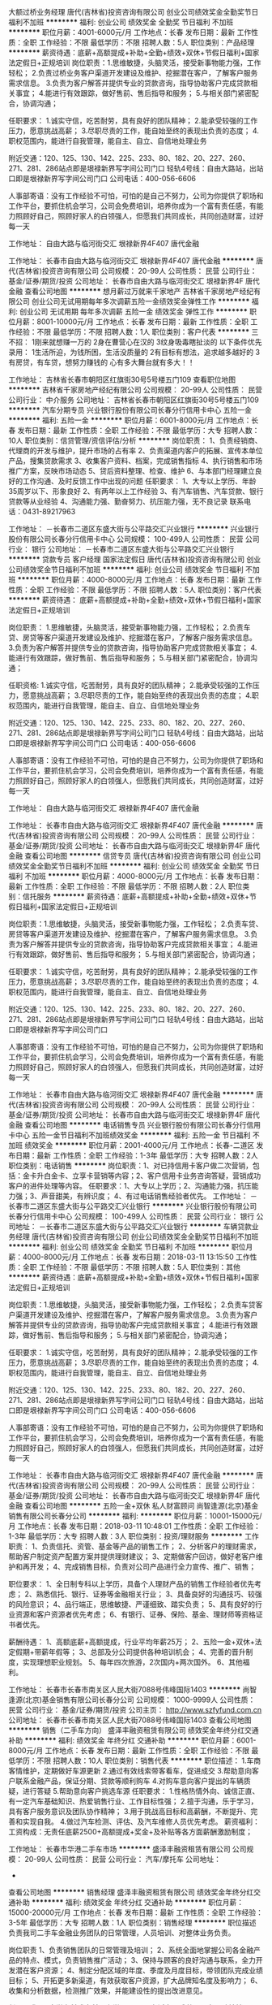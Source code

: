 大额过桥业务经理
唐代(吉林省)投资咨询有限公司
创业公司绩效奖金全勤奖节日福利不加班
**********
福利:
创业公司
绩效奖金
全勤奖
节日福利
不加班
**********
职位月薪：4001-6000元/月 
工作地点：长春
发布日期：最新
工作性质：全职
工作经验：不限
最低学历：不限
招聘人数：5人
职位类别：产品经理
**********
薪资待遇：底薪+高额提成+补助+全勤+绩效+双休+节假日福利+国家法定假日+正规培训
岗位职责：1.思维敏捷，头脑灵活，接受新事物能力强，工作轻松；
2.负责过桥业务客户渠道开发建设及维护、挖掘潜在客户，了解客户服务需求信息。
3.负责为客户解答并提供专业的贷款咨询，指导协助客户完成贷款相关事宜；
4.能进行有效跟踪，做好售前、售后指导和服务；
5.与相关部门紧密配合，协调沟通；

任职要求：
1.诚实守信，吃苦耐劳，具有良好的团队精神；
2.能承受较强的工作压力，愿意挑战高薪；
3.尽职尽责的工作，能自始至终的表现出负责的态度；
4.职权范围内，能进行自我管理，能自主、自立、自信地处理业务

附近交通：120、125、130、142、225、233、80、182、20、227、260、271、281、286站点即是垠禄新界写字间公司门口
轻轨4号线：自由大路站，出站口即是垠禄新界写字间公司门口
公司电话：400-056-6606

人事部寄语：没有工作经验不可怕，可怕的是自己不努力，公司为你提供了职场和工作平台，要抓住机会学习，公司会免费培训，培养你成为一个富有责任感，有能力照顾好自己，照顾好家人的白领强人，但愿我们共同成长，共同创造财富，过好每一天

工作地址：
自由大路与临河街交汇 垠禄新界4F407 唐代金融

工作地址：
长春市自由大路与临河街交汇 垠禄新界4F407 唐代金融
**********
唐代(吉林省)投资咨询有限公司
公司规模：
20-99人
公司性质：
民营
公司行业：
基金/证券/期货/投资
公司地址：
长春市自由大路与临河街交汇 垠禄新界4F 唐代金融
查看公司地图
**********
想月薪过万就来千家地产
吉林省千家房地产经纪有限公司
创业公司无试用期每年多次调薪五险一金绩效奖金弹性工作
**********
福利:
创业公司
无试用期
每年多次调薪
五险一金
绩效奖金
弹性工作
**********
职位月薪：8001-10000元/月 
工作地点：长春
发布日期：最新
工作性质：全职
工作经验：不限
最低学历：不限
招聘人数：1人
职位类别：客户代表
**********
三不招：
1刚来就想赚一万的
2身在曹营心在汉的
3纹身吸毒瞎扯淡的
以下条件优先录用：
1生活所迫，为钱所困，生活没质量的
2有目标有想法，追求越多越好的
3有房贷，有车贷，想努力赚钱的
心有多大舞台就有多大！！

工作地址：
吉林省长春市朝阳区红旗街30号5号楼五门109
查看职位地图
**********
吉林省千家房地产经纪有限公司
公司规模：
20-99人
公司性质：
民营
公司行业：
中介服务
公司地址：
吉林省长春市朝阳区红旗街30号5号楼五门109
**********
汽车分期专员
兴业银行股份有限公司长春分行信用卡中心
五险一金
**********
福利:
五险一金
**********
职位月薪：6001-8000元/月 
工作地点：长春
发布日期：最新
工作性质：全职
工作经验：不限
最低学历：大专
招聘人数：10人
职位类别：信贷管理/资信评估/分析
**********
岗位职责：
1、负责经销商、代理商的开发与维护，提升市场的占有率
2、负责渠道内客户的拓展、宣传本单位产品，搜集贷款需求
3、收集客户资料、档案，完成销售指标
4、执行销售和市场推广方案，反映市场动态
5、贷后资料整理、检查、维护
6、与本部门经理建立良好的工作沟通、及时反馈工作中出现的问题
任职要求：
1、大专以上学历、年龄35周岁以下、形象良好
2、有两年以上工作经验
3、有汽车销售、汽车贷款、银行贷款等从业经验
4、沟通能力强、勤奋努力、抗压能力强，无不良记录
联系电话：0431-89217963

工作地址：
－长春市二道区东盛大街与公平路交汇兴业银行
**********
兴业银行股份有限公司长春分行信用卡中心
公司规模：
100-499人
公司性质：
民营
公司行业：
银行
公司地址：
－长春市二道区东盛大街与公平路交汇兴业银行
**********
贷款专员 客户经理 国家法定假日
唐代(吉林省)投资咨询有限公司
创业公司绩效奖金节日福利不加班
**********
福利:
创业公司
绩效奖金
节日福利
不加班
**********
职位月薪：4000-8000元/月 
工作地点：长春
发布日期：最新
工作性质：全职
工作经验：不限
最低学历：不限
招聘人数：5人
职位类别：客户代表
**********
薪资待遇：
底薪+高额提成+补助+全勤+绩效+双休+节假日福利+国家法定假日+正规培训

岗位职责：
1.思维敏捷，头脑灵活，接受新事物能力强，工作轻松；
2.负责车贷、房贷等客户渠道开发建设及维护、挖掘潜在客户，了解客户服务需求信息。
3.负责为客户解答并提供专业的贷款咨询，指导协助客户完成贷款相关事宜；
4.能进行有效跟踪，做好售前、售后指导和服务；
5.与相关部门紧密配合，协调沟通；

任职资格:
1.诚实守信，吃苦耐劳，具有良好的团队精神；
2.能承受较强的工作压力，愿意挑战高薪；
3.尽职尽责的工作，能自始至终的表现出负责的态度；
4.职权范围内，能进行自我管理，能自主、自立、自信地处理业务

附近交通：120、125、130、142、225、233、80、182、20、227、260、271、281、286站点即是垠禄新界写字间公司门口
轻轨4号线：自由大路站，出站口即是垠禄新界写字间公司门口
公司电话：400-056-6606

人事部寄语：没有工作经验不可怕，可怕的是自己不努力，公司为你提供了职场和工作平台，要抓住机会学习，公司会免费培训，培养你成为一个富有责任感，有能力照顾好自己，照顾好家人的白领强人，但愿我们共同成长，共同创造财富，过好每一天

工作地址：
自由大路与临河街交汇 垠禄新界4F407 唐代金融

工作地址：
长春市自由大路与临河街交汇 垠禄新界4F407 唐代金融
**********
唐代(吉林省)投资咨询有限公司
公司规模：
20-99人
公司性质：
民营
公司行业：
基金/证券/期货/投资
公司地址：
长春市自由大路与临河街交汇 垠禄新界4F 唐代金融
查看公司地图
**********
信贷专员
唐代(吉林省)投资咨询有限公司
创业公司绩效奖金全勤奖节日福利不加班
**********
福利:
创业公司
绩效奖金
全勤奖
节日福利
不加班
**********
职位月薪：4000-8000元/月 
工作地点：长春
发布日期：最新
工作性质：全职
工作经验：不限
最低学历：不限
招聘人数：2人
职位类别：信托服务
**********
薪资待遇：底薪+高额提成+补助+全勤+绩效+双休+节假日福利+国家法定假日+正规培训

岗位职责：1.思维敏捷，头脑灵活，接受新事物能力强，工作轻松；
2.负责车贷、房贷等客户渠道开发建设及维护、挖掘潜在客户，了解客户服务需求信息。
3.负责为客户解答并提供专业的贷款咨询，指导协助客户完成贷款相关事宜；
4.能进行有效跟踪，做好售前、售后指导和服务；
5.与相关部门紧密配合，协调沟通；

任职要求：
1.诚实守信，吃苦耐劳，具有良好的团队精神；
2.能承受较强的工作压力，愿意挑战高薪；
3.尽职尽责的工作，能自始至终的表现出负责的态度；
4.职权范围内，能进行自我管理，能自主、自立、自信地处理业务

附近交通：120、125、130、142、225、233、80、182、20、227、260、271、281、286站点即是垠禄新界写字间公司门口
轻轨4号线：自由大路站，出站口即是垠禄新界写字间公司门口

人事部寄语：没有工作经验不可怕，可怕的是自己不努力，公司为你提供了职场和工作平台，要抓住机会学习，公司会免费培训，培养你成为一个富有责任感，有能力照顾好自己，照顾好家人的白领强人，但愿我们共同成长，共同创造财富，过好每一天

工作地址：
长春市自由大路与临河街交汇 垠禄新界4F407 唐代金融
**********
唐代(吉林省)投资咨询有限公司
公司规模：
20-99人
公司性质：
民营
公司行业：
基金/证券/期货/投资
公司地址：
长春市自由大路与临河街交汇 垠禄新界4F 唐代金融
查看公司地图
**********
电话销售专员
兴业银行股份有限公司长春分行信用卡中心
五险一金节日福利不加班绩效奖金
**********
福利:
五险一金
节日福利
不加班
绩效奖金
**********
职位月薪：2001-4000元/月 
工作地点：长春-二道区
发布日期：最新
工作性质：全职
工作经验：1-3年
最低学历：大专
招聘人数：2人
职位类别：电话销售
**********
岗位职责：1、对已持信用卡客户做二次营销，包括：金卡升白金卡、立享卡营销等内容；2、客户信用卡业务咨询答疑，营销成功客户的进件处理等内容。
 任职要求：1、大专以上学历；2、沟通能力强，抗压能力强；3、声音甜美，有辨识度；
4、有过电话销售经验者优先。
工作地址：
－长春市二道区东盛大街与公平路交汇兴业银行
**********
兴业银行股份有限公司长春分行信用卡中心
公司规模：
100-499人
公司性质：
民营
公司行业：
银行
公司地址：
－长春市二道区东盛大街与公平路交汇兴业银行
**********
车辆贷款业务经理
唐代(吉林省)投资咨询有限公司
创业公司绩效奖金全勤奖节日福利不加班
**********
福利:
创业公司
绩效奖金
全勤奖
节日福利
不加班
**********
职位月薪：4000-8000元/月 
工作地点：长春
发布日期：2018-03-11 13:15:50
工作性质：全职
工作经验：不限
最低学历：不限
招聘人数：5人
职位类别：其他
**********
薪资待遇：底薪+高额提成+补助+全勤+绩效+双休+节假日福利+国家法定假日+正规培训

岗位职责：1.思维敏捷，头脑灵活，接受新事物能力强，工作轻松；
2.负责车贷客户渠道开发建设及维护、挖掘潜在客户，了解客户服务需求信息。
3.负责为客户解答并提供专业的贷款咨询，指导协助客户完成贷款相关事宜；
4.能进行有效跟踪，做好售前、售后指导和服务；
5.与相关部门紧密配合，协调沟通；

任职要求：
1.诚实守信，吃苦耐劳，具有良好的团队精神；
2.能承受较强的工作压力，愿意挑战高薪；
3.尽职尽责的工作，能自始至终的表现出负责的态度；
4.职权范围内，能进行自我管理，能自主、自立、自信地处理业务

附近交通：120、125、130、142、225、233、80、182、20、227、260、271、281、286站点即是垠禄新界写字间公司门口
轻轨4号线：自由大路站，出站口即是垠禄新界写字间公司门口
公司电话：400-056-6606

人事部寄语：没有工作经验不可怕，可怕的是自己不努力，公司为你提供了职场和工作平台，要抓住机会学习，公司会免费培训，培养你成为一个富有责任感，有能力照顾好自己，照顾好家人的白领强人，但愿我们共同成长，共同创造财富，过好每一天

工作地址：
长春市自由大路与临河街交汇 垠禄新界4F407 唐代金融
**********
唐代(吉林省)投资咨询有限公司
公司规模：
20-99人
公司性质：
民营
公司行业：
基金/证券/期货/投资
公司地址：
长春市自由大路与临河街交汇 垠禄新界4F 唐代金融
查看公司地图
**********
五险一金+双休 私人财富顾问
尚智逢源(北京)基金销售有限公司长春分公司
**********
福利:
**********
职位月薪：10001-15000元/月 
工作地点：长春
发布日期：2018-03-11 10:48:01
工作性质：全职
工作经验：1-3年
最低学历：大专
招聘人数：3人
职位类别：投资/理财服务
**********
工作职责：
1、负责信托、资管、基金等产品的销售工作；
2、分析客户的理财需求，帮助客户制定资产配置方案并提供理财建议；
3、定期做客户回访，做好老客户维护和再开发；
4、完成销售目标，负责对公司产品进行全力宣传、推广、销售；

职位要求：
1、全日制专科以上学历，具备个人理财产品的销售工作经验者优先考虑；
2、熟悉信托、银行、证券等金融相关行业；
3、具备良好的沟通技巧、较强的风险意识；
4、品行端正，思维敏捷、严谨细致、踏实负责；
5、具有良好的行业资源和客户资源者优先考虑；
6、有银行、证券、保险、基金、理财师等资格证书者优先。

薪酬待遇：
1、高额底薪+高额提成，行业平均年薪25万；
2、五险一金+双休+法定假期+带薪年假等；
3、总部及分公司提供各种培训机会；
4、完善的晋升制度，实现理想职业规划。
5、每年四次旅游，2次国内+两次国外。
6、其他福利。

工作地址：
长春市长春市南关区人民大街7088号伟峰国际1403
**********
尚智逢源(北京)基金销售有限公司长春分公司
公司规模：
1000-9999人
公司性质：
民营
公司行业：
基金/证券/期货/投资
公司主页：
http://www.szfyfund.com.cn
公司地址：
长春市长春市南关区人民大街7088号伟峰国际1403
查看公司地图
**********
销售（二手车方向）
盛泽丰融资租赁有限公司
绩效奖金年终分红交通补助
**********
福利:
绩效奖金
年终分红
交通补助
**********
职位月薪：6001-8000元/月 
工作地点：长春
发布日期：最新
工作性质：全职
工作经验：不限
最低学历：不限
招聘人数：10人
职位类别：销售代表
**********
职位描述：
1.车商客情维护，定期做好车源更新
2.通过有效线索带客看车，促进成交
3.帮助意向客户联系金融产品，保证分期、贷款等顺利购车
4.对购车意向客户提出的车辆质疑，进行答疑
5.帮助意向客户挑选车源
任职要求：
1.性格热情外向、诚信正直、有一定汽车基础知识、热爱销售行业、工作目标性强；
2.擅于沟通，乐于学习，具有客户服务意识及团队协作精神；
3.用于挑战高目标和高薪酬，不断提升、完善和实现自我。
4.做过汽车检测、评估、及汽车维修人员优先考虑。
薪资福利：
工资构成：无责任底薪2500+高额提成+奖金+及补贴等各方面薪酬激励制度；

工作地址：
长春市华港二手车市场
**********
盛泽丰融资租赁有限公司
公司规模：
20-99人
公司性质：
民营
公司行业：
汽车/摩托车
公司地址：
-
查看公司地图
**********
销售经理
盛泽丰融资租赁有限公司
绩效奖金年终分红交通补助
**********
福利:
绩效奖金
年终分红
交通补助
**********
职位月薪：15000-20000元/月 
工作地点：长春
发布日期：最新
工作性质：全职
工作经验：3-5年
最低学历：大专
招聘人数：1人
职位类别：销售经理
**********
职位描述
负责我司二手车金融业务团队的日常管理，人员培训、对整体业务负责。

岗位职责
1、负责销售团队的日常管理及培训；
2、系统全面地掌握公司各金融产品的特点、模式，负责销售推广活动；
3、保持与顾客的良好沟通与联系，全力开发潜在客户资源；
4、制定分配区域的年度、季度及月度目标，带领团队完成业绩目标；
5、开拓更多新渠道，有效获取客户资源，扩大品牌知名度及影响力；
6、收集和分析数据，检测推广效果，并能建设性的提出改进意见。

任职要求
1、大学专科或本科以上学历，；
2、有活力、成熟且具有团队精神，具备团队激励能力及正面影响力；
3、具有较强的语言表达及人际沟通能力；
4、善于维护及管理客户关系；
5、具有二手车行业、汽车行业或互联网金融管理经验者优先；
6、拥有3年或以上销售或市场管理经验者优先；
7、有团队优先。               
工作地址：
长春市华港/凯旋二手车市场
查看职位地图
**********
盛泽丰融资租赁有限公司
公司规模：
20-99人
公司性质：
民营
公司行业：
汽车/摩托车
公司地址：
-
**********
汽车贷款业务员
盛泽丰融资租赁有限公司
绩效奖金年终分红交通补助
**********
福利:
绩效奖金
年终分红
交通补助
**********
职位月薪：6001-8000元/月 
工作地点：长春
发布日期：最新
工作性质：全职
工作经验：不限
最低学历：不限
招聘人数：20人
职位类别：销售代表
**********
岗位职责：
1、 完成所在城市负责人下达的金融产品任务指标

2、 对所负责经销商完成我司金融产品的培训并反馈结果

3、 提高风行金融业务在所负责经销商的渗透率

4、 存量经销商关系的维护，新客户的，新业务的拓展

5、 配合其它部门完成整体业务流工作

任职要求：
1、 大专及以上学历；

2、 良好的沟通能力和团队协作能力

3、 熟悉当地二手车或新车行业优先

4、 1年以上汽车销售相关工作经验优先

5、 有汽车金融行业及信贷行业者优先

无责任底薪2500+高额绩效领先行业
工作地址：
各城市二手车市场及汽车市场
**********
盛泽丰融资租赁有限公司
公司规模：
20-99人
公司性质：
民营
公司行业：
汽车/摩托车
公司地址：
-
查看公司地图
**********
房产经纪人
吉林省千家房地产经纪有限公司
五险一金绩效奖金每年多次调薪
**********
福利:
五险一金
绩效奖金
每年多次调薪
**********
职位月薪：2001-4000元/月 
工作地点：长春
发布日期：最新
工作性质：全职
工作经验：不限
最低学历：不限
招聘人数：1人
职位类别：房地产中介/交易
**********
岗位职责：
1.负责公司开发房源与积累、咨询工作，并与客户建立起良好的业务协作关系；
2.负责客户的接待、咨询工作，为客户提供专业的房地产置业咨询服务；
3.陪同客户看房，促成二手房买卖和租赁业务；
任职要求：
1.年龄在22周岁以上；
2.诚实守信，吃苦耐劳，具有良好的团队精神；
3.能承受较强的工作压力，愿意挑战高薪；
4.有相关经验者优先录用。
工作地址：
吉林省长春市朝阳区红旗街30号5号楼五门109
查看职位地图
**********
吉林省千家房地产经纪有限公司
公司规模：
20-99人
公司性质：
民营
公司行业：
中介服务
公司地址：
吉林省长春市朝阳区红旗街30号5号楼五门109
**********
置业顾问
吉林省千家房地产经纪有限公司
创业公司无试用期每年多次调薪五险一金绩效奖金弹性工作
**********
福利:
创业公司
无试用期
每年多次调薪
五险一金
绩效奖金
弹性工作
**********
职位月薪：6001-8000元/月 
工作地点：长春-朝阳区
发布日期：最新
工作性质：全职
工作经验：不限
最低学历：不限
招聘人数：1人
职位类别：客户代表
**********
三不招：
1刚来就想赚一万的
2身在曹营心在汉的
3纹身吸毒瞎扯淡的
以下条件优先录用：
1生活所迫，为钱所困，生活没质量的
2有目标有想法，追求越多越好的
3有房贷，有车贷，想努力赚钱的
心有多大舞台就有多大！！
工作地址：
吉林省长春市朝阳区红旗街30号5号楼五门109
查看职位地图
**********
吉林省千家房地产经纪有限公司
公司规模：
20-99人
公司性质：
民营
公司行业：
中介服务
公司地址：
吉林省长春市朝阳区红旗街30号5号楼五门109
**********
销售（二手车金融方向）
盛泽丰融资租赁有限公司
绩效奖金年终分红交通补助
**********
福利:
绩效奖金
年终分红
交通补助
**********
职位月薪：6001-8000元/月 
工作地点：长春-绿园区
发布日期：最新
工作性质：全职
工作经验：不限
最低学历：不限
招聘人数：20人
职位类别：销售代表
**********
岗位职责：
1、 完成所在城市负责人下达的金融产品任务指标

2、 对所负责经销商完成我司金融产品的培训并反馈结果

3、 提高风行金融业务在所负责经销商的渗透率

4、 存量经销商关系的维护，新客户的，新业务的拓展

5、 配合其它部门完成整体业务流工作

任职要求：1、 大专及以上学历；

2、 良好的沟通能力和团队协作能力

3、 熟悉当地二手车或新车行业优先

4、 1年以上汽车销售相关工作经验优先

5、 有汽车金融行业及信贷行业者优先

无责任底薪2500+高额绩效

工作地址：
长春绿园区华港二手车市场
查看职位地图
**********
盛泽丰融资租赁有限公司
公司规模：
20-99人
公司性质：
民营
公司行业：
汽车/摩托车
公司地址：
-
**********
综合金融客户经理人
中国平安人寿保险股份有限公司吉林分公司营销一部
创业公司年终分红绩效奖金补充医疗保险带薪年假弹性工作员工旅游
**********
福利:
创业公司
年终分红
绩效奖金
补充医疗保险
带薪年假
弹性工作
员工旅游
**********
职位月薪：8001-10000元/月 
工作地点：长春
发布日期：最新
工作性质：全职
工作经验：不限
最低学历：大专
招聘人数：5人
职位类别：客户经理
**********
负责老客户的维护和新客户的开发，给客户提供保险银行证券投资理财全方位的金融服务和房产汽车日化等生活服务，渠道范围广，真正能做到不靠关系靠实力
工作地址：
吉林省长春市朝阳区西安大路与建设街交汇平安大厦
查看职位地图
**********
中国平安人寿保险股份有限公司吉林分公司营销一部
公司规模：
10000人以上
公司性质：
股份制企业
公司行业：
保险
公司主页：
http://pingan.cn/about/overview.shtml
公司地址：
吉林省长春市朝阳区西安大路与建设街交汇平安大厦
**********
销售团队主管
吉林省沁丰电子商务有限公司
**********
福利:
**********
职位月薪：6001-8000元/月 
工作地点：长春
发布日期：最新
工作性质：全职
工作经验：不限
最低学历：不限
招聘人数：10人
职位类别：销售主管
**********
岗位职责：1、负责带领员工完成公司任务和产品推广;
          2、根据市场营销计划，完成部门销售计划。
 
任职要求：1.普通话标准，热爱销售行业；
          2.做事认真，能吃苦；
          3.有销售经验者优先考虑，无经验者可提供免费培训
无责任底薪3000+奖金+提成=6000+

公司设有年底奖金，季度奖金，月奖金，优秀的发展空间，足够大的晋升空间，绝对的高薪岗位。
团队合作一起开拓市场，不是单独跑业务，不会让你自己觉得孤注无援，在这里你可以学到更多的东西，我们期待您的加入，只要你够努力，月入过万不是梦！
 工作时间：朝九晚五，周末双休


工作地址：
南关区好望角对面鑫鹏大厦12楼
查看职位地图
**********
吉林省沁丰电子商务有限公司
公司规模：
100-499人
公司性质：
民营
公司行业：
基金/证券/期货/投资
公司地址：
南关区好望角对面鑫鹏大厦1206室
**********
人力行政专员
盛泽丰融资租赁有限公司
创业公司
**********
福利:
创业公司
**********
职位月薪：4000-5000元/月 
工作地点：长春
发布日期：最新
工作性质：全职
工作经验：1-3年
最低学历：大专
招聘人数：1人
职位类别：销售行政专员/助理
**********
岗位职责：
1、负责对公司固定资产、办公用品的管理工作。
2、负责公司招聘、培训、员工入职、转正、离职等工作的综合管理；
4、负责公司环境卫生监督，检查日常办公区卫生清洁情况；
5、负责公司各项规章制度的推行，执行与追综； 

任职要求：
1、行政、人力资源、企业管理等相关专业，大专及以上学历； 
2、具有较高的学习领悟能力及灵活性，沟通能力和文字表达能力； 
3、具备较强的责任心和敬业精神，熟悉国家和当地的各项劳动法律法规； 
4、熟练使用日常办公软件及相关人事行政管理软件； 
5、具有汽车金融行业相关管理工作经验者优先；

工作地址：
长春华港二手车市场
**********
盛泽丰融资租赁有限公司
公司规模：
20-99人
公司性质：
民营
公司行业：
汽车/摩托车
公司地址：
-
查看公司地图
**********
综合金融主管
中国平安人寿保险股份有限公司吉林分公司营销一部
创业公司绩效奖金年终分红带薪年假弹性工作补充医疗保险员工旅游节日福利
**********
福利:
创业公司
绩效奖金
年终分红
带薪年假
弹性工作
补充医疗保险
员工旅游
节日福利
**********
职位月薪：15001-20000元/月 
工作地点：长春
发布日期：最新
工作性质：全职
工作经验：1-3年
最低学历：大专
招聘人数：2人
职位类别：销售主管
**********
负责带领团队进行老客户的维护和新客户的开发，协助团队成员为客户提供保险银行证券投资理财等全方位的综合金融服务和房产汽车日化等日常生活服务
工作地址：
吉林省长春市朝阳区西安大路与建设街交汇平安大厦
查看职位地图
**********
中国平安人寿保险股份有限公司吉林分公司营销一部
公司规模：
10000人以上
公司性质：
股份制企业
公司行业：
保险
公司主页：
http://pingan.cn/about/overview.shtml
公司地址：
吉林省长春市朝阳区西安大路与建设街交汇平安大厦
**********
汽车贷款专员（应届毕业生）
盛泽丰融资租赁有限公司
年终分红绩效奖金
**********
福利:
年终分红
绩效奖金
**********
职位月薪：6001-8000元/月 
工作地点：长春
发布日期：最新
工作性质：全职
工作经验：不限
最低学历：大专
招聘人数：20人
职位类别：销售代表
**********
任职要求：
1、 大专及以上学历；

2、 良好的沟通能力和团队协作能力

3、善于接受新鲜事物，勤奋好学



无责任底薪2500+高额绩效领先行业

工作地址：
各城市二手车市场
查看职位地图
**********
盛泽丰融资租赁有限公司
公司规模：
20-99人
公司性质：
民营
公司行业：
汽车/摩托车
公司地址：
-
**********
销售代表
吉林省沁丰电子商务有限公司
**********
福利:
**********
职位月薪：6001-8000元/月 
工作地点：长春
发布日期：最新
工作性质：全职
工作经验：不限
最低学历：不限
招聘人数：4人
职位类别：销售代表
**********
岗位职责：
          1、负责公司产品的销售和推广;
          2、根据市场营销计划，完成部门销售计划。
 任职要求：1.普通话标准，热爱销售行业；
          2.做事认真，能吃苦；
          3.有销售经验者优先考虑，无经验者可提供免费培训
无责任底薪2800+奖金+提成=6000+
公司设有年底奖金，季度奖金，月奖金，优秀的发展空间，足够大的晋升空间，绝对的高薪岗位。公司会不定期组织员工聚餐活动旅游。
团队合作一起开拓市场，不是单独跑业务，不会让你自己觉得孤注无援，在这里你可以学到更多的东西，月收过万不是梦。我们期待您的加入！
工作时间：朝九晚五，周末双休
工作地址：
南关区好望角对面鑫鹏大厦1206
查看职位地图
**********
吉林省沁丰电子商务有限公司
公司规模：
100-499人
公司性质：
民营
公司行业：
基金/证券/期货/投资
公司地址：
南关区好望角对面鑫鹏大厦1206室
**********
直销客户经理
交通银行太平洋信用卡中心
五险一金补充医疗保险高温补贴节日福利无试用期
**********
福利:
五险一金
补充医疗保险
高温补贴
节日福利
无试用期
**********
职位月薪：8001-10000元/月 
工作地点：长春-南关区
发布日期：最新
工作性质：全职
工作经验：不限
最低学历：大专
招聘人数：5人
职位类别：销售代表
**********
力；
3、具有信用卡风险防范意识（提供培训）；
4、能够吃苦耐劳，敢于应对巨大的工作压力和挑战；
5、高效率的内外沟通、协调能力，以及良好的团队合作精神；
6、一年以上销售推广工作经验者优先，有激情，有梦想。
联系人，毕主任。邮箱463715413@qq.com
☎️0431-85618971
     18324451777


工作地址：
长春市二道区自由大路3999号
**********
交通银行太平洋信用卡中心
公司规模：
1000-9999人
公司性质：
国企
公司行业：
银行
公司主页：
http://www.bankcomm.com
公司地址：
广州越秀区解放南路123号金汇大厦22楼
查看公司地图
**********
客户经理
宜信普惠信息咨询(北京)有限公司长春分公司
五险一金员工旅游无试用期
**********
福利:
五险一金
员工旅游
无试用期
**********
职位月薪：2001-4000元/月 
工作地点：长春
发布日期：最新
工作性质：全职
工作经验：不限
最低学历：大专
招聘人数：5人
职位类别：客户经理
**********
1，在过往团队能扛得住业绩压力，是个顶梁柱，喜欢做销售 2，狼性十足，目标感强，成就动机强 3，性格外向，抗压力强，精力充沛，持之以恒 4、沟通力一流，及时反馈；善于倾听，听得懂别人；说得清观点，说服力强 5、亲和力一流，让人产生信赖感 6，善于推理判断，有一定策略；对结果预测有感觉，不夸张 7，正直，聪明，上进，坦荡；拒绝混日子  8，3年以上招聘行业连续工作经验。 9，熟悉人力资源行业，有客户资源者优先 10，不满足18勿扰
工作地址：
朝阳区二道区力旺东玺台B座503
查看职位地图
**********
宜信普惠信息咨询(北京)有限公司长春分公司
公司规模：
1000-9999人
公司性质：
上市公司
公司行业：
基金/证券/期货/投资
公司地址：
二道区东盛大街与荣光路交汇力旺东玺台B座503
**********
人事专员
吉林省沁丰电子商务有限公司
员工旅游节日福利不加班创业公司
**********
福利:
员工旅游
节日福利
不加班
创业公司
**********
职位月薪：2001-4000元/月 
工作地点：长春
发布日期：最新
工作性质：全职
工作经验：不限
最低学历：不限
招聘人数：1人
职位类别：招聘经理/主管
**********
岗位职责：
1、在上级的领导和监督下定期完成量化的工作要求，并能独立处理和解决所负责的任务；
2、推行公司各类规章制度的实施；
3、执行人力资源管理各项实务的操作流程和各类规章制度的实施，配合其他业务部门工作；
4、管理劳动合同，办理用工、退工手续；
5、执行招聘工作流程，协调、办理员工招聘、入职、离职、调任、升职等手续；
6、负责管理人力资源相关文件和档案

任职要求：
1、相关专业大专以上学历；
2、一年以上人力资源工作经验；
3、熟悉人力资源管理各项实务的操作流程，
4、具有良好的职业道德，踏实稳重，工作细心，责任心强，有较强的沟通、协调能力，有团队协作精神；
5、熟练使用相关办公软件，具备基本的网络知识。

工作地址：
南关区好望角对面鑫鹏大厦1206室
**********
吉林省沁丰电子商务有限公司
公司规模：
100-499人
公司性质：
民营
公司行业：
基金/证券/期货/投资
公司地址：
南关区好望角对面鑫鹏大厦1206室
查看公司地图
**********
交通银行信用卡直销客户经理
交通银行太平洋信用卡中心
无试用期五险一金补充医疗保险高温补贴节日福利
**********
福利:
无试用期
五险一金
补充医疗保险
高温补贴
节日福利
**********
职位月薪：8001-10000元/月 
工作地点：长春
发布日期：最新
工作性质：全职
工作经验：不限
最低学历：不限
招聘人数：2人
职位类别：客户经理
**********
交通银行诚聘：
招聘企业：交通银行信用卡中心长春分中心
联  系  人:   毕明
联系电话：18324451777
岗位名称：客户经理2名
岗位描述
1.大专以上学历；
2.具有销售、市场营销、营销策划、有工作经验者优先；
3.吃苦耐劳，有较强的事业心，积极乐观，抗压能力强，完成任务；
4.形象气质佳，具备良好的沟通协调能力，能独立分析和解决问题的能力；
一、薪酬
底薪➕业绩奖金➕综合业务奖励➕六险一金（平均月收入6000-12000元）
工作地址：
吉林省长春市二道区自由大路3999号第一国际中心A座5层
**********
交通银行太平洋信用卡中心
公司规模：
1000-9999人
公司性质：
国企
公司行业：
银行
公司主页：
http://www.bankcomm.com
公司地址：
广州越秀区解放南路123号金汇大厦22楼
查看公司地图
**********
交行信用卡销售业务代表
交通银行太平洋信用卡中心长春分中心
五险一金绩效奖金交通补助带薪年假弹性工作定期体检高温补贴节日福利
**********
福利:
五险一金
绩效奖金
交通补助
带薪年假
弹性工作
定期体检
高温补贴
节日福利
**********
职位月薪：8001-10000元/月 
工作地点：长春
发布日期：最新
工作性质：全职
工作经验：不限
最低学历：大专
招聘人数：5人
职位类别：销售代表
**********
职位描述：负责驻店及上门办理交通银行信用卡；
要求:
1、年龄在21周岁至35周岁之间。
2、自信开朗,勤奋乐观,有上进心,有挑战高薪的雄心。         
待遇:入职当月签订用人合同。         
工资体系：高底薪+业务提成+长春和卡中心各种激励+企业年金+季度补贴+夏季补贴+专升本学历补贴1万元+工作休闲旅游补贴+工作学习补贴等。月收入5000-10000元以上，上不封顶。每个人的工资以多劳多得为基本原则。
3、按国家规定,所有法定假日休息。
4、完善的福利保障制。入职即刻交五险一金（养老保险、医疗保险、失业保险、工伤保险和生育保险以及住房公积金）
5、提供免费、完善的学习培训体系，有广阔的发展前景，是打造成功经理人的大舞台。
联系人：周主任 18643127111       
办公地址：自由大路3999号第一国际中心A座5楼
工作地址：
办公地址：自由大路3999号第一国际中心A座5楼
**********
交通银行太平洋信用卡中心长春分中心
公司规模：
10000人以上
公司性质：
民营
公司行业：
银行
公司主页：
null
公司地址：
朝阳区自由大路1112号交通银行2楼信用卡中心
查看公司地图
**********
炒股穷三代，卖房高富帅
吉林省千家房地产经纪有限公司
创业公司无试用期每年多次调薪五险一金绩效奖金弹性工作
**********
福利:
创业公司
无试用期
每年多次调薪
五险一金
绩效奖金
弹性工作
**********
职位月薪：8001-10000元/月 
工作地点：长春
发布日期：最新
工作性质：全职
工作经验：不限
最低学历：不限
招聘人数：1人
职位类别：房地产中介/交易
**********
三不招：
1刚来就想赚一万的，2身在曹营心在汉的，3纹身吸毒瞎扯淡的
以下条件优先录用：
1生活所迫，为钱所困，生活没质量的，2有目标有想法，追求越多越好的，3有房贷，有车贷，想努力赚钱的
心有多大舞台就有多大！！

工作地址：
吉林省长春市朝阳区红旗街30号5号楼五门109
查看职位地图
**********
吉林省千家房地产经纪有限公司
公司规模：
20-99人
公司性质：
民营
公司行业：
中介服务
公司地址：
吉林省长春市朝阳区红旗街30号5号楼五门109
**********
销售代表
兴业银行股份有限公司长春分行信用卡中心
五险一金年底双薪绩效奖金年终分红交通补助员工旅游
**********
福利:
五险一金
年底双薪
绩效奖金
年终分红
交通补助
员工旅游
**********
职位月薪：10001-15000元/月 
工作地点：长春
发布日期：最新
工作性质：全职
工作经验：不限
最低学历：不限
招聘人数：1人
职位类别：销售代表
**********
岗位职责： 1、负责产品的销售工作； 2、开发新客户，维护老客户，协助售后技术人员解决客户问题； 3、制定销售计划，完成销售指标； 任职要求： 1、年龄21-40岁，大专以上学历；身体健康，形象良好，有良好的团队协作精神； 2、具备较强的客户沟通能力、商务处理能力及项目管理能力； 3、能承担较大工作压力； 4、无不良商业操作行为。富有工作激情和热情 ； 5、具有应聘区域的行业背景优先； 6、能够独立开发市场，适应短期出差； 工作地址：
公平路918号兴业银行
查看职位地图
**********
兴业银行股份有限公司长春分行信用卡中心
公司规模：
100-499人
公司性质：
民营
公司行业：
银行
公司地址：
－
**********
房产中介
吉林省千家房地产经纪有限公司
创业公司无试用期每年多次调薪五险一金绩效奖金弹性工作
**********
福利:
创业公司
无试用期
每年多次调薪
五险一金
绩效奖金
弹性工作
**********
职位月薪：4001-6000元/月 
工作地点：长春-朝阳区
发布日期：最新
工作性质：全职
工作经验：不限
最低学历：不限
招聘人数：1人
职位类别：客户代表
**********
岗位职责：
负责公司开发房源与积累、咨询工作，并与客户建立起良好的业务协作关系；负责客户的接待、咨询工作，为客户提供专业的房地产置业咨询服务；陪同客户看房，促成二手房买卖和租赁业务；
任职要求：
年龄在22周岁以上；诚实守信，吃苦耐劳，具有良好的团队精神；能承受较强的工作压力，愿意挑战高薪；有相关经验者优先录用。

工作地址：
吉林省长春市朝阳区红旗街30号5号楼五门109
查看职位地图
**********
吉林省千家房地产经纪有限公司
公司规模：
20-99人
公司性质：
民营
公司行业：
中介服务
公司地址：
吉林省长春市朝阳区红旗街30号5号楼五门109
**********
风里雨里千家地产等你
吉林省千家房地产经纪有限公司
创业公司无试用期每年多次调薪五险一金绩效奖金弹性工作
**********
福利:
创业公司
无试用期
每年多次调薪
五险一金
绩效奖金
弹性工作
**********
职位月薪：6001-8000元/月 
工作地点：长春
发布日期：最新
工作性质：全职
工作经验：不限
最低学历：不限
招聘人数：1人
职位类别：销售代表
**********
任职要求：
1.年龄在22周岁以上；
2.诚实守信，吃苦耐劳，具有良好的团队精神；
3.能承受较强的工作压力，愿意挑战高薪；
4.有相关经验者优先录用。

工作地址：
吉林省长春市朝阳区红旗街30号5号楼五门109
查看职位地图
**********
吉林省千家房地产经纪有限公司
公司规模：
20-99人
公司性质：
民营
公司行业：
中介服务
公司地址：
吉林省长春市朝阳区红旗街30号5号楼五门109
**********
区域服务专员
中国平安人寿保险股份有限公司吉林分公司营销一部
**********
福利:
**********
职位月薪：4001-6000元/月 
工作地点：长春
发布日期：最新
工作性质：全职
工作经验：不限
最低学历：大专
招聘人数：6人
职位类别：区域销售专员/助理
**********
岗位职责：
服务公司所分配的特定老客户，为他们提供业务办理，咨询等各种服务
任职要求：
1、年龄在21-45周岁，男女不限；
2、具有较强的沟通与组织协调能力及亲和力；
3、具有良好的语言表达能力及分析判断能力；
4、有积极进取的精神及接受挑战的性格；
5、具有良好的责任心、有一定的团队协作精神。

工作地址：
吉林省长春市朝阳区西安大路与建设街交汇平安大厦6楼
查看职位地图
**********
中国平安人寿保险股份有限公司吉林分公司营销一部
公司规模：
10000人以上
公司性质：
股份制企业
公司行业：
保险
公司主页：
http://pingan.cn/about/overview.shtml
公司地址：
吉林省长春市朝阳区西安大路与建设街交汇平安大厦
**********
投资顾问 无责底薪+高提成+上市公司
北京瀚亚世纪资产管理有限公司
五险一金绩效奖金交通补助通讯补贴带薪年假员工旅游节日福利
**********
福利:
五险一金
绩效奖金
交通补助
通讯补贴
带薪年假
员工旅游
节日福利
**********
职位月薪：6001-8000元/月 
工作地点：长春
发布日期：招聘中
工作性质：全职
工作经验：不限
最低学历：不限
招聘人数：5人
职位类别：投资/理财服务
**********
岗位职责：
1.根据公司理财产品特点，以多种形式进行新客户开发；
2.定期做客户回访，做好老客户维护和再开发；
3.完成销售经理制定的销售目标；
4.根据一线工作了解到的客户反馈，向公司提出产品及流程优化建议。
任职资格：
1. 24-32岁，专科以上学历，金融、财会及营销专业优先；
2. 1年以上金融行业工作经验；
3.形象良好，沟通能力强，有稳定的客户资源和较高的活动策划能力；
4.市场拓展能力强，具有较强的陌生拜访及挖掘客户能力；
5.有较强的服务意识，善于沟通协调，能够适应高效率的工作环境；
6.具有成功经历，在特定领域有丰富人脉或相关资源。
7.学习能力强，具备证券、基金、保险从业资格；理财规划师资格者优先
 
工作地址：
吉林省长春市
**********
北京瀚亚世纪资产管理有限公司
公司规模：
1000-9999人
公司性质：
民营
公司行业：
基金/证券/期货/投资
公司地址：
北京朝阳区东三环北路38号院2号楼民生大厦17层
**********
交通银行信用卡销售客户经理
交通银行太平洋信用卡中心
**********
福利:
**********
职位月薪：8000-12000元/月 
工作地点：长春
发布日期：招聘中
工作性质：全职
工作经验：不限
最低学历：大专
招聘人数：5人
职位类别：信用卡销售
**********
一、岗位职责：
从事吉林省地区交通银行信用卡的销售服务类工作，以及为客户提供优质专业的个人消费金融服务。
二、岗位要求：
1、已取得大学专科(含)及以上国家认可的学历证书；（学信网可查）
2、热衷于销售工作，乐于接受挑战；熟练掌握销售技巧和话术，具有较强的销售能力；
3、具有信用卡风险防范意识（提供培训）；
4、能够吃苦耐劳，敢于应对巨大的工作压力和挑战；
5、高效率的内外沟通、协调能力，以及良好的团队合作精神；
6、一年以上销售推广工作经验者优先，有激情，有梦想。
三、薪酬待遇：
底薪+业绩奖金+车餐补贴+渠道共建激励+业务品质奖励信用卡专员月收入8000-15000元）
四、福利待遇：
1、六险一金：严格按照国家规定为员工缴纳社会保险及住房公积金（养老保险、医疗、工伤、生育、失业保险、补充商业保险以及住房公积金）
2、 年度体检：每两年为员工安排价值800元体检服务，关爱员工身体健康。
3、 行服福利：标准套装+冬季套装+夏季套装+其他服装等，为员工提供统一的制服，专业着装。
4、 子女托费：为员工提供子女托管费报销，更多地关爱员工。
5、 工作休闲两不误：鼓励员工寻求工作与生活的平衡。(每工作满一年递增500元，最高2500元/每年)
6、 边学习边发展：鼓励员工不断提升自我，不断学习成长。(1000元/每年)
7、 我们一起成长：感谢员工与卡中心风雨同舟，一起成长。(每工作满一年递增1000元，最高5000元/每年)
8、 带薪假期：带薪病假、年假根据司龄分别有2-10天、5-20天带薪假期，优于国家规定。同时带薪法定节假日、婚假、丧假、产假、陪产假。
9、专升本奖励：鼓励员工学习，专升本的员工可享受10000元现金奖励。
10、学习提升：享受专业的入职培训、业务培训、进阶培训、管理培训、E-learning网络学习平台等。
11、人文关怀：EAP心里健康，工会生日节日慰问、探望补贴、各类丰富多彩的娱乐活动。
五、发展空间：
1、横向发展：在我行业绩突出可竞聘到卡中心行政部门（商务室、综合室、市场部、催收部等等）
2、纵向发展：见习直销客户经理→正式直销客户经理代→高级直销客户经理→见习主任→正式主任→高级主任→推广经理，能力是衡量的唯一标准。
联系电话：13331555381
联系人：聂主任
联系地址：长春市二道区自由大路第一国际中心5楼交通银行信用卡中心

工作地址：
朝阳区交通银行信用卡中心
查看职位地图
**********
交通银行太平洋信用卡中心
公司规模：
1000-9999人
公司性质：
国企
公司行业：
银行
公司地址：
新闸路249号4号楼505室
**********
投资理财经理
北京瀚亚世纪资产管理有限公司
五险一金绩效奖金交通补助通讯补贴带薪年假员工旅游节日福利
**********
福利:
五险一金
绩效奖金
交通补助
通讯补贴
带薪年假
员工旅游
节日福利
**********
职位月薪：8001-10000元/月 
工作地点：长春
发布日期：招聘中
工作性质：全职
工作经验：不限
最低学历：不限
招聘人数：3人
职位类别：投资/理财服务
**********
岗位职责：
1.组织团队人员完成销售计划，管理销售工作，落实完成团队各种销售目标；
2.负责团队人员的日常管理工作及部门员工的管理、指导、培训及评估，做好员工心理疏导，营造良好工作氛围；
3.处理、解决客户投诉，熟悉本团队客户资源及重点客户合作情况，进行客户分类，针对不同客户的需求提供不同的产品服务与定期回访；
4.组织好团队新员工的业务及专业培训、学习工作，不断提高员工的业务水平，积极开展好员工的思想教育工作，树立适应新形势下投资行业发展的营销观、价值观；
5.完成上级临时交办的工作。
任职资格：
1.专科以上学历，市场营销、金融等相关专业；
2. 2年以上金融行业工作经验，银行私人银行部、财富管理中心、证券公司、保险公司、第三方财富管理机构业务或管理经验；有媒体或高端产品营销\高端客户服务经验者优先，
3.具有一定的金融产品和服务的专业知识，拥有良好的机构营销技能；
4.较强的团队建设、管理、培养等能力，良好的沟通、协作能力，具有较强的社会活动能力，较强的市场策划能力、创新能力和执行能力。

工作地址：
吉林省长春市
**********
北京瀚亚世纪资产管理有限公司
公司规模：
1000-9999人
公司性质：
民营
公司行业：
基金/证券/期货/投资
公司地址：
北京朝阳区东三环北路38号院2号楼民生大厦17层
**********
客户经理(职位编号：Citicbank003948)
中信银行股份有限公司信用卡中心
五险一金餐补通讯补贴高温补贴节日福利员工旅游定期体检补充医疗保险
**********
福利:
五险一金
餐补
通讯补贴
高温补贴
节日福利
员工旅游
定期体检
补充医疗保险
**********
职位月薪：面议 
工作地点：长春
发布日期：招聘中
工作性质：全职
工作经验：1-3年
最低学历：本科
招聘人数：1人
职位类别：信用卡销售
**********
岗位职责:
1、在当地开展信用卡及相关收益产品的推广工作，完成本岗位级别既定的销售任务指标；
2、根据属地市场情况，结合信用卡中心及属地资源，策划并协助完成属地创新营销工作；
3、强化自身风险防控意识，做好前端风险防范工作；
4、识别客户需求，做好现有客户的维护工作；
5、金融服务点日常运营及管理；
6、上级主管交办的其他工作。

任职资格:
1、全日制本科及以上学历（条件优秀者可放宽至全日制大专学历），金融、管理、市场营销类专业优先考虑；
2、有一线销售经验，具有良好的沟通能力、客户意识以及抗压能力；
3、性格外向、乐观、能吃苦耐劳、开拓进取，乐于接受挑战；
4、熟悉金融业、银行业法律知识；
5、掌握电脑操作基本知识，能熟练使用常用办公软件。

薪酬福利：
1、无责任底薪+绩效奖金+创收佣金+年终奖金，月薪4000-10000，部分优秀者月薪可达2万及以上；
2、健全的福利保障体系：五险一金、餐卡、通讯费、高温补贴、过节费、生日券、疗养基金、年度体检、带薪年假等；
3、晋升发展：完善的晋升通道，工作满一定年限，业绩达标且基本素质符合要求者可竞聘银行正式编制。
4、完善的培训体系：根据员工生命周期的发展，在不同的成长阶段匹配不同标准的学习内容，支持员工快速成长。
工作地址：
长春市
**********
中信银行股份有限公司信用卡中心
公司规模：
1000-9999人
公司性质：
国企
公司行业：
银行
公司地址：
南园街道深南中路1093号中信大厦6楼
查看公司地图
**********
销售管理储备生（长春，2018应届毕业生）
交通银行太平洋信用卡中心
五险一金绩效奖金年终分红带薪年假补充医疗保险节日福利
**********
福利:
五险一金
绩效奖金
年终分红
带薪年假
补充医疗保险
节日福利
**********
职位月薪：8001-10000元/月 
工作地点：长春
发布日期：招聘中
工作性质：全职
工作经验：无经验
最低学历：本科
招聘人数：1人
职位类别：储备干部
**********
项目介绍：
雏鹰计划是一个为期三年的培养项目，培养的对象是对信用卡行业怀有浓厚兴趣、具有领导潜质的优秀应届毕业生。该培养计划的目标是通过一系列量身定做的培养方式，从信用卡知识、分析决策和人员管理等技能给予储备生全面均衡的指导，使其业务管理技能和综合素质在短期内得到迅速提升，使之成为卡中心各个领域的中高级管理人才。我们期待优秀的您加入我们的团队！

岗位要求：
1、 设置三年培养期，计划在18个月内成为业务团队主管，并在三年内培养成为团队经理的后备人选，根据个人发展情况，通过竞聘上岗选拔任用为经理级人员；
2、 认真学习并掌握本部门岗位要求及工作职责；
3、 积极做好轮岗期间的学习及实践工作；
4、 深刻理解卡中心的企业文化及熟悉本部门的工作流程；
5、 按照卡中心的要求，严格执行相关规范要求，做到合规操作；
6、 根据卡中心的发展重点，完成三年培养计划。

任职资格:
1、 2017年应届毕业生，具备统招全日制大学本科及以上学历；
2、 良好的沟通表达能力；
3、 做事严谨、细致，具备优秀的分析、解决问题能力；
4、 具备出色的学习及团队合作精神；
5、 具备较强的工作责任心，能承受一定的工作压力。

薪酬福利：
1、提供具有市场竞争力的薪资待遇，目标年薪10-15万（根据实际情况确定具体待遇）；
2、依法全额缴纳“五险一金”，此外，还增加补充商业医疗保险；
3、其他现金福利以及节假日和生日慰问；
4、根据员工在职工作情况，按规定发放“工作休闲两不误”、“边学习边发展”和“与卡中心共成长”等卡中心特色福利；
5、依法提供独生子女奖励和入托费用报销；
6、提供年度健康体检和工作行服；
7、优于法定休假规定的带薪休假制度。

工作地址：
长春市自由大路1112号东北证券大厦交通银行2楼
**********
交通银行太平洋信用卡中心
公司规模：
1000-9999人
公司性质：
国企
公司行业：
银行
公司主页：
http://www.bankcomm.com
公司地址：
广州越秀区解放南路123号金汇大厦22楼
查看公司地图
**********
投资理财总监
北京瀚亚世纪资产管理有限公司
五险一金绩效奖金员工旅游节日福利带薪年假通讯补贴交通补助
**********
福利:
五险一金
绩效奖金
员工旅游
节日福利
带薪年假
通讯补贴
交通补助
**********
职位月薪：15001-20000元/月 
工作地点：长春
发布日期：招聘中
工作性质：全职
工作经验：不限
最低学历：不限
招聘人数：2人
职位类别：投资/理财服务
**********
岗位职责：
1.根据公司的经营目标，策划营销活动；
2.组织并策划高级营销活动，如投资沙龙和投资项目讲座等；
3.有良好的资源整合和对外合作意识，配合公司及产品的市场战略进行外部合作方的拓展，开发并维护公司与相关机构、企业的合作关系；
4.独立完成公司相关的策划案和计划书。
任职资格：
1.本科以上学历，市场营销、金融等相关专业；
2.3年以上金融行业工作经验，银行私人银行部、财富管理中心、证券公司、保险公司、第三方财富管理机构业务管理经验；
3.具有一定的金融产品和服务的专业知识，拥有良好的机构营销技能；
4.较强的团队建设、管理、培养等能力，良好的沟通、协作能力，具有较强的社会活动能力，较强的市场策划能力；较强的创新能力和执行能力。
 
工作地址：
吉林省长春市
**********
北京瀚亚世纪资产管理有限公司
公司规模：
1000-9999人
公司性质：
民营
公司行业：
基金/证券/期货/投资
公司地址：
北京朝阳区东三环北路38号院2号楼民生大厦17层
**********
交通银行信用卡中心直招客户经理
交通银行太平洋信用卡中心
五险一金弹性工作绩效奖金
**********
福利:
五险一金
弹性工作
绩效奖金
**********
职位月薪：8001-10000元/月 
工作地点：长春
发布日期：招聘中
工作性质：全职
工作经验：不限
最低学历：大专
招聘人数：5人
职位类别：信用卡销售
**********
一、岗位职责：
从事吉林省地区交通银行信用卡的销售服务类工作，以及为客户提供优质专业的个人消费金融服务。
二、岗位要求：
1、已取得大学专科(含)及以上国家认可的学历证书；（学信网可查）
2、热衷于销售工作，乐于接受挑战；熟练掌握销售技巧和话术，具有较强的销售能力；
3、具有信用卡风险防范意识（提供培训）；
4、能够吃苦耐劳，敢于应对巨大的工作压力和挑战；
5、高效率的内外沟通、协调能力，以及良好的团队合作精神；
6、一年以上销售推广工作经验者优先，有激情，有梦想。
三、薪酬待遇：
底薪+业绩奖金+车餐补贴+渠道共建激励+业务品质奖励信用卡专员月收入8000-15000元）
四、福利待遇：
1、六险一金：严格按照国家规定为员工缴纳社会保险及住房公积金（养老保险、医疗、工伤、生育、失业保险、补充商业保险以及住房公积金）
2、 年度体检：每两年为员工安排价值800元体检服务，关爱员工身体健康。
3、 行服福利：标准套装+冬季套装+夏季套装+其他服装等，为员工提供统一的制服，专业着装。
4、 子女托费：为员工提供子女托管费报销，更多地关爱员工。
5、 工作休闲两不误：鼓励员工寻求工作与生活的平衡。(每工作满一年递增500元，最高2500元/每年)
6、 边学习边发展：鼓励员工不断提升自我，不断学习成长。(1000元/每年)
7、 我们一起成长：感谢员工与卡中心风雨同舟，一起成长。(每工作满一年递增1000元，最高5000元/每年)
8、 带薪假期：带薪病假、年假根据司龄分别有2-10天、5-20天带薪假期，优于国家规定。同时带薪法定节假日、婚假、丧假、产假、陪产假。
9、专升本奖励：鼓励员工学习，专升本的员工可享受10000元现金奖励。
10、学习提升：享受专业的入职培训、业务培训、进阶培训、管理培训、E-learning网络学习平台等。
11、人文关怀：EAP心里健康，工会生日节日慰问、探望补贴、各类丰富多彩的娱乐活动。
五、发展空间：
1、横向发展：在我行业绩突出可竞聘到卡中心行政部门（商务室、综合室、市场部、催收部等等）
2、纵向发展：见习直销客户经理→正式直销客户经理代→高级直销客户经理→见习主任→正式主任→高级主任→推广经理，能力是衡量的唯一标准。
联系电话：13331555381
联系人：聂主任
联系地址：长春市二道区自由大路第一国际中心5楼交通银行信用卡中心

工作地址：
自由大路第一国际中心交通银行信用卡中心
查看职位地图
**********
交通银行太平洋信用卡中心
公司规模：
1000-9999人
公司性质：
国企
公司行业：
银行
公司地址：
新闸路249号4号楼505室
**********
管理培训生 （营销管理类-直营）(职位编号：cgb003452)
广发银行股份有限公司信用卡中心
五险一金餐补带薪年假补充医疗保险定期体检节日福利
**********
福利:
五险一金
餐补
带薪年假
补充医疗保险
定期体检
节日福利
**********
职位月薪：6500-9000元/月 
工作地点：长春
发布日期：招聘中
工作性质：全职
工作经验：无经验
最低学历：本科
招聘人数：100人
职位类别：信用卡销售
**********
岗位职责:
面试地点：广州、深圳、福州、南宁、上海、南京、杭州、合肥、石家庄、济南、郑州、武汉、哈尔滨、长春、西安、昆明。
工作地点：广州、深圳、福州、南宁、上海、南京、杭州、合肥、石家庄、济南、郑州、武汉、哈尔滨、长春、西安、昆明。
培养方向：在全国各地区直营中心培养具备区域营销、交叉营销、项目管理、团队管理等综合能力的管理和领导人才。

任职资格:
1.2018届优秀毕业生或具备1-2年工作经验的优秀人才；大学本科及以上学历；
2.具备高度的工作热情，积极主动，有良好的服务意识，团队协作性强，尽职担责；
3.具备优秀的领导力潜质或专业技术，有优秀的学习能力、人际沟通能力、分析解决问题能力等；
4.专业不限，热爱销售推广和团队管理，对高压力快节奏的营销类工作充满兴趣及相关工作经验优先。
工作地址：
广州市天河区珠江新城高德置地大厦C←
**********
广发银行股份有限公司信用卡中心
公司规模：
10000人以上
公司性质：
合资
公司行业：
银行
公司主页：
http://www.gdb.com.cn
公司地址：
广州市天河区珠江新城高德置地夏广场C座
查看公司地图
**********
交通银行信用卡中心招聘8000-12000
交通银行太平洋信用卡中心
无试用期绩效奖金五险一金补充医疗保险节日福利
**********
福利:
无试用期
绩效奖金
五险一金
补充医疗保险
节日福利
**********
职位月薪：8000-12000元/月 
工作地点：长春
发布日期：招聘中
工作性质：全职
工作经验：不限
最低学历：大专
招聘人数：10人
职位类别：信用卡销售
**********
一、岗位职责：
从事吉林省地区交通银行信用卡的销售服务类工作，以及为客户提供优质专业的个人消费金融服务。
二、岗位要求：
1、已取得大学专科(含)及以上国家认可的学历证书；（学信网可查）
2、热衷于销售工作，乐于接受挑战；熟练掌握销售技巧和话术，具有较强的销售能力；
3、具有信用卡风险防范意识（提供培训）；
4、能够吃苦耐劳，敢于应对巨大的工作压力和挑战；
5、高效率的内外沟通、协调能力，以及良好的团队合作精神；
6、一年以上销售推广工作经验者优先，有激情，有梦想。
三、薪酬待遇：
底薪+业绩奖金+车餐补贴+渠道共建激励+业务品质奖励信用卡专员月收入8000-15000元）
四、福利待遇：
1、六险一金：严格按照国家规定为员工缴纳社会保险及住房公积金（养老保险、医疗、工伤、生育、失业保险、补充商业保险以及住房公积金）
2、 年度体检：每两年为员工安排价值800元体检服务，关爱员工身体健康。
3、 行服福利：标准套装+冬季套装+夏季套装+其他服装等，为员工提供统一的制服，专业着装。
4、 子女托费：为员工提供子女托管费报销，更多地关爱员工。
5、 工作休闲两不误：鼓励员工寻求工作与生活的平衡。(每工作满一年递增500元，最高2500元/每年)
6、 边学习边发展：鼓励员工不断提升自我，不断学习成长。(1000元/每年)
7、 我们一起成长：感谢员工与卡中心风雨同舟，一起成长。(每工作满一年递增1000元，最高5000元/每年)
8、 带薪假期：带薪病假、年假根据司龄分别有2-10天、5-20天带薪假期，优于国家规定。同时带薪法定节假日、婚假、丧假、产假、陪产假。
9、专升本奖励：鼓励员工学习，专升本的员工可享受10000元现金奖励。
10、学习提升：享受专业的入职培训、业务培训、进阶培训、管理培训、E-learning网络学习平台等。
11、人文关怀：EAP心里健康，工会生日节日慰问、探望补贴、各类丰富多彩的娱乐活动。
五、发展空间：
1、横向发展：在我行业绩突出可竞聘到卡中心行政部门（商务室、综合室、市场部、催收部等等）
2、纵向发展：见习直销客户经理→正式直销客户经理代→高级直销客户经理→见习主任→正式主任→高级主任→推广经理，能力是衡量的唯一标准。
联系电话：13331555381
联系人：聂主任
联系地址：长春市二道区自由大路第一国际中心5楼交通银行信用卡中心

工作地址：
二道区自由大路3999号第一国际中心5F交通银行信用卡中心
查看职位地图
**********
交通银行太平洋信用卡中心
公司规模：
1000-9999人
公司性质：
国企
公司行业：
银行
公司地址：
新闸路249号4号楼505室
**********
交通银行信用卡精英计划招聘
交通银行太平洋信用卡中心
五险一金无试用期补充医疗保险节日福利弹性工作带薪年假绩效奖金
**********
福利:
五险一金
无试用期
补充医疗保险
节日福利
弹性工作
带薪年假
绩效奖金
**********
职位月薪：8000-12000元/月 
工作地点：长春
发布日期：最近
工作性质：全职
工作经验：不限
最低学历：大专
招聘人数：5人
职位类别：销售代表
**********
岗位要求：
1、已取得大学专科(含)及以上国家认可的学历证书；（学信网可查）
2、热衷于销售工作，乐于接受挑战；熟练掌握销售技巧和话术，具有较强的销售能力；
3、具有信用卡风险防范意识（提供培训）；
4、能够吃苦耐劳，敢于应对巨大的工作压力和挑战；
5、高效率的内外沟通、协调能力，以及良好的团队合作精神；
6、一年以上销售推广工作经验者优先，有激情，有梦想。
薪酬待遇：
底薪+业绩奖金+车餐补贴+渠道共建激励+业务品质奖励信用卡专员月收入8000-15000元）
福利待遇：
1、六险一金：严格按照国家规定为员工缴纳社会保险及住房公积金（养老保险、医疗、工伤、生育、失业保险、补充商业保险以及住房公积金）
2、 年度体检：每两年为员工安排价值800元体检服务，关爱员工身体健康。
3、 行服福利：标准套装+冬季套装+夏季套装+其他服装等，为员工提供统一的制服，专业着装。
4、 子女托费：为员工提供子女托管费报销，更多地关爱员工。
5、 工作休闲两不误：鼓励员工寻求工作与生活的平衡。(每工作满一年递增500元，最高2500元/每年)
6、 边学习边发展：鼓励员工不断提升自我，不断学习成长。(1000元/每年)
7、 我们一起成长：感谢员工与卡中心风雨同舟，一起成长。(每工作满一年递增1000元，最高5000元/每年)
8、 带薪假期：带薪病假、年假根据司龄分别有2-10天、5-20天带薪假期，优于国家规定。同时带薪法定节假日、婚假、丧假、产假、陪产假。
9、专升本奖励：鼓励员工学习，专升本的员工可享受10000元现金奖励。
10、学习提升：享受专业的入职培训、业务培训、进阶培训、管理培训、E-learning网络学习平台等。
11、人文关怀：EAP心里健康，工会生日节日慰问、探望补贴、各类丰富多彩的娱乐活动。
发展空间：
1、横向发展：在我行业绩突出可竞聘到卡中心行政部门（商务室、综合室、市场部、催收部等等）
2、纵向发展：见习直销客户经理→正式直销客户经理代→高级直销客户经理→见习主任→正式主任→高级主任→推广经理，能力是衡量的唯一标准。
总部应聘地址：长春二道区自由大路3999号 第一国际中心5L 交通银行信用卡中心 聂主任
工作地址：
自由大路第一国际中心
查看职位地图
**********
交通银行太平洋信用卡中心
公司规模：
1000-9999人
公司性质：
国企
公司行业：
银行
公司地址：
新闸路249号4号楼505室
**********
驻店直销客户经理
交通银行太平洋信用卡中心
五险一金补充医疗保险高温补贴带薪年假交通补助
**********
福利:
五险一金
补充医疗保险
高温补贴
带薪年假
交通补助
**********
职位月薪：6001-8000元/月 
工作地点：长春
发布日期：最近
工作性质：全职
工作经验：不限
最低学历：大专
招聘人数：1人
职位类别：信用卡销售
**********
岗位名称：直销客户经理
一、岗位职责：
从事吉林省地区交通银行信用卡的销售服务类工作，以及为客户提供优质专业的个人消费金融服务。 
二、岗位要求： 
1、已取得大学专科(含)及以上国家认可的学历证书；（学信网可查） 
2、热衷于销售工作，乐于接受挑战；熟练掌握销售技巧和话术，具有较强的销售能力；
3、具有信用卡风险防范意识（提供培训）； 
4、能够吃苦耐劳，敢于应对巨大的工作压力和挑战； 
5、高效率的内外沟通、协调能力，以及良好的团队合作精神； 
6、一年以上销售推广工作经验者优先，有激情，有梦想。
三、薪酬待遇：
底薪+业绩奖金+车餐补贴+渠道共建激励+业务品质奖励信用卡专员月收入8000-15000元）
四、福利待遇： 
1、六险一金：严格按照国家规定为员工缴纳社会保险及住房公积金（养老保险、医疗、工伤、生育、失业保险、补充商业保险以及住房公积金）
2、 年度体检：每两年为员工安排价值800元体检服务，关爱员工身体健康。
3、 行服福利：标准套装+冬季套装+夏季套装+其他服装等，为员工提供统一的制服，专业着装。
4、 子女托费：为员工提供子女托管费报销，更多地关爱员工。
5、 工作休闲两不误：鼓励员工寻求工作与生活的平衡。(每工作满一年递增500元，最高2500元/每年)
6、 边学习边发展：鼓励员工不断提升自我，不断学习成长。(1000元/每年)
7、 我们一起成长：感谢员工与卡中心风雨同舟，一起成长。(每工作满一年递增1000元，最高5000元/每年)
8、 带薪假期：带薪病假、年假根据司龄分别有2-10天、5-20天带薪假期，优于国家规定。同时带薪法定节假日、婚假、丧假、产假、陪产假。 
9、专升本奖励：鼓励员工学习，专升本的员工可享受10000元现金奖励。 
10、学习提升：享受专业的入职培训、业务培训、进阶培训、管理培训、E-learning网络学习平台等。
11、人文关怀：EAP心里健康，工会生日节日慰问、探望补贴、各类丰富多彩的娱乐活动。
五、发展空间：
1、横向发展：在我行业绩突出可竞聘到卡中心行政部门（商务室、综合室、市场部、催收部等等）
2、纵向发展：见习直销客户经理→正式直销客户经理代→高级直销客户经理→见习主任→正式主任→高级主任→推广经理，能力是衡量的唯一标准。
联系电话：18943996927
联系人：马主任
联系地址：长春市自由大路与伊通河交汇第一国际中心5楼
邮箱，55799695@qq.com

工作地址：
长春自由大路3999号
**********
交通银行太平洋信用卡中心
公司规模：
1000-9999人
公司性质：
国企
公司行业：
银行
公司主页：
http://www.bankcomm.com
公司地址：
广州越秀区解放南路123号金汇大厦22楼
查看公司地图
**********
交通银行信用卡专员
交通银行太平洋信用卡中心
五险一金交通补助带薪年假补充医疗保险高温补贴
**********
福利:
五险一金
交通补助
带薪年假
补充医疗保险
高温补贴
**********
职位月薪：8001-10000元/月 
工作地点：长春
发布日期：最新
工作性质：全职
工作经验：不限
最低学历：大专
招聘人数：1人
职位类别：信用卡销售
**********
一、岗位名称：直销信用卡专员
一、岗位职责：
从事吉林省地区交通银行信用卡的销售服务类工作，以及为客户提供优质专业的个人消费金融服务。 
二、岗位要求： 
1、已取得大学专科(含)及以上国家认可的学历证书；（学信网可查） 
2、热衷于销售工作，乐于接受挑战；熟练掌握销售技巧和话术，具有较强的销售能力；
3、具有信用卡风险防范意识（提供培训）； 
4、能够吃苦耐劳，敢于应对巨大的工作压力和挑战； 
5、高效率的内外沟通、协调能力，以及良好的团队合作精神； 
6、一年以上销售推广工作经验者优先，有激情，有梦想。
三、薪酬待遇：
底薪+业绩奖金+车餐补贴+渠道共建激励+业务品质奖励信用卡专员月收入8000-15000元）
四、福利待遇： 
1、六险一金：严格按照国家规定为员工缴纳社会保险及住房公积金（养老保险、医疗、工伤、生育、失业保险、补充商业保险以及住房公积金）
2、 年度体检：每两年为员工安排价值800元体检服务，关爱员工身体健康。
3、 行服福利：标准套装+冬季套装+夏季套装+其他服装等，为员工提供统一的制服，专业着装。
4、 子女托费：为员工提供子女托管费报销，更多地关爱员工。
5、 工作休闲两不误：鼓励员工寻求工作与生活的平衡。(每工作满一年递增500元，最高2500元/每年)
6、 边学习边发展：鼓励员工不断提升自我，不断学习成长。(1000元/每年)
7、 我们一起成长：感谢员工与卡中心风雨同舟，一起成长。(每工作满一年递增1000元，最高5000元/每年)
8、 带薪假期：带薪病假、年假根据司龄分别有2-10天、5-20天带薪假期，优于国家规定。同时带薪法定节假日、婚假、丧假、产假、陪产假。 
9、专升本奖励：鼓励员工学习，专升本的员工可享受10000元现金奖励。 
10、学习提升：享受专业的入职培训、业务培训、进阶培训、管理培训、E-learning网络学习平台等。
11、人文关怀：EAP心里健康，工会生日节日慰问、探望补贴、各类丰富多彩的娱乐活动。
五、发展空间：
1、横向发展：在我行业绩突出可竞聘到卡中心行政部门（商务室、综合室、市场部、催收部等等）
2、纵向发展：见习直销客户经理→正式直销客户经理代→高级直销客户经理→见习主任→正式主任→高级主任→推广经理，能力是衡量的唯一标准。
联系电话：18943996927
联系人：马主任
联系地址：长春市自由大路与伊通河交汇第一国际中心5楼
联系邮箱：55799695@qq.com

工作地址：
长春市自由大路与伊通河交汇第一国际中心5楼
**********
交通银行太平洋信用卡中心
公司规模：
1000-9999人
公司性质：
国企
公司行业：
银行
公司主页：
http://www.bankcomm.com
公司地址：
广州越秀区解放南路123号金汇大厦22楼
查看公司地图
**********
营销员/客户经理（双休，六险一金）
广发银行股份有限公司信用卡中心
五险一金绩效奖金带薪年假补充医疗保险高温补贴
**********
福利:
五险一金
绩效奖金
带薪年假
补充医疗保险
高温补贴
**********
职位月薪：8001-10000元/月 
工作地点：长春
发布日期：招聘中
工作性质：全职
工作经验：不限
最低学历：大专
招聘人数：20人
职位类别：销售代表
**********
岗位职责：
1、 根据内部风险要求，执行各项信用卡推广计划，完成各项发卡指标；
2、 及时反馈客户建议；
 
1、 大专以上学历，专业不限，条件优异者学历可适当放宽；
2、 有1年以上工作经验者优先；
3、 良好的沟通能力、执行力，抗压性强；
4、 欢迎优秀应届毕业生应聘。

1、具竞争性的底薪+丰厚提成（不封顶）+年终奖，业绩达标者，每月5000元轻松拥有，可挑战10万年薪。
2、完善的职业晋升通道；
3、健全的福利保障体系；
4、系统的岗前培训及在职提升培训；
5、多姿多彩的员工拓展活动；
6、休息休假：国家法定节假日，每周五天工作制。
 
以上岗位一经录用，公司将按国家规定为其购买社会保险、商业保险、缴纳公积金，并提供信用卡业务方面的培训以及完善的个人发展空间。
工作地址
长春市西安大路888号融大天玺5楼
工作地址：
长春市西安大路888号融大天玺5楼
**********
广发银行股份有限公司信用卡中心
公司规模：
10000人以上
公司性质：
合资
公司行业：
银行
公司主页：
http://www.gdb.com.cn
公司地址：
广州市天河区珠江新城高德置地夏广场C座
查看公司地图
**********
项目经理（双休/五险/工龄福利）
辽宁盛恒律师事务所
**********
福利:
**********
职位月薪：10000-20000元/月 
工作地点：长春-经济开发区
发布日期：招聘中
工作性质：全职
工作经验：不限
最低学历：大专
招聘人数：1人
职位类别：销售总监
**********
岗位职责：
1、负责对项目所辖的单位及个人进行目标任务的分解及说明；
2、负责指导并监督各分配合总所进行业务人员调配及委案分配和调整；
3、负责规划各分所业务人员的编制并对所辖业务人员出具考评、异动意见；
4、负责指导并监督各分对总所下发的政策、制度、规定等文件进行宣贯；
5、负责指导并监督各分对总所下发的工作通知单、工作联系单进行跟进与执行；
6、掌握所辖项目行业市场情况；
7、对合作单位的考核政策掌握/及时；
福利待遇
1、无责任底薪+岗位工资+绩效工资+奖励工资+各项补贴+工龄工资等；
2、为员工提供各项补贴政策（如：午餐补贴、交通补贴、话费补贴等）；
3、五险一金；（依照分所实际情况）
4、为员工提供完善的入职培训、在职培训，以及良好晋升机会；
5、双休，依法享受国家法定节假日（元旦、五一、十一、春节、中秋、端午等）以及婚假、产假等带薪假休假；
6、定期安排丰富的员工活动、培训及团队拓展运动；
7、为员工提供优质的员工福利，如工龄工资、带薪年假、生日福利、健康体检、住房补贴等。

任职要求：
男女不限（婚育），30至50周岁；
大专及以上学历；
营销管理经验两年以上；
优秀的学习能力、逻辑分析能力、判断能力、沟通表达能力；
成熟稳重，态度积极，思想进步；
能长期出差或外派优先。

工作地址：
长春市经开区浦东路898号5楼西
**********
辽宁盛恒律师事务所
公司规模：
100-499人
公司性质：
民营
公司行业：
专业服务/咨询(财会/法律/人力资源等)
公司地址：
辽宁沈阳市沈河区沈州路99号太和大厦A404
查看公司地图
**********
渠道征信主任（长春）
广发银行股份有限公司信用卡中心
餐补五险一金定期体检
**********
福利:
餐补
五险一金
定期体检
**********
职位月薪：6001-8000元/月 
工作地点：长春
发布日期：0002-01-01 00:00:00
工作性质：全职
工作经验：1-3年
最低学历：本科
招聘人数：1人
职位类别：风险控制
**********
岗位职责：
1、通过优化营销端进件操作流程、开展专项培训、进件抽核等多种手段，有效稳定并提升渠道进件批核率； 
2、确保营销端推广方向符合总行客群政策，包括客群准入与客群结构两方面符合要求； 
3、推动营销端采取有效管控措施，使营销人员能够确保客户身份及资料真实性； 
4、以数据事实为依托，根据地区经济及行业风险现状提供区域化政策建议，因地制宜，确保地区风险管控政策符合当地实际情况；
5、落实公司下发给各地区的风险政策，定期对高风险案件进行抽样审核，完成风险合规性检查及培训工作，制作地区风险数据报告。


任职要求：
1、全日制本科学历，专业不限；
2、两年以上工作经验；
3、擅于组织统筹、沟通协调，具有项目管理和培训经验者可优先考虑；
4、具有较强风险意识和心理素质，过往在风险控制方面获得过评优奖项或嘉奖者可优先考虑；
5、工作地点：长春。

工作地址：
朝阳区西安大路888号5层504-510号
**********
广发银行股份有限公司信用卡中心
公司规模：
10000人以上
公司性质：
合资
公司行业：
银行
公司主页：
http://www.gdb.com.cn
公司地址：
广州市天河区珠江新城高德置地夏广场C座
查看公司地图
**********
信用卡催收员（双休/五险/工龄福利）
辽宁盛恒律师事务所
**********
福利:
**********
职位月薪：8001-10000元/月 
工作地点：长春-经济开发区
发布日期：招聘中
工作性质：全职
工作经验：不限
最低学历：大专
招聘人数：1人
职位类别：信用卡销售
**********
岗位职责：
1、负责协助律师对信用卡持卡人个人信息进行信息核实；
2、登记催收情况,获取、更新与催收对象相关的资料信息； 
3、根据培训要求,以专业规范程序协助银行处理信用卡逾期帐款；
4、协助银行处理信用卡逾期欠款或者不良贷款,维护银行客户的信用； 
5、运用专业的技巧去回答及处理客户的问题,并就客户的疑问给予相应的解决方案；
6、对拖欠客户进行分类，对拖欠时间短的客户进行还款提醒，对拖欠时间较长的进行上门催收，对恶意拖欠户进行法律催收；
7、负责处理个人消费类贷款的诉前调解、协商等事宜；
8、负责根据银行提供的持卡人信息对失联账户进行修复；
9、疑难问题上报；
10、配合公司其他员工完成定期部门任务；
11、完成上级安排的其他工作。 

任职要求：
男女不限，28至40周岁；
掌握基本电脑操作；
较强的学习能力、沟通能力、表达能力，口齿清楚，具有抗压力，态度积极，追求进步。
愿意挑战高薪。

工作地址：
浦东路898号5楼
**********
辽宁盛恒律师事务所
公司规模：
100-499人
公司性质：
民营
公司行业：
专业服务/咨询(财会/法律/人力资源等)
公司地址：
辽宁沈阳市沈河区沈州路99号太和大厦A404
查看公司地图
**********
金融催收员（双休/五险/工龄福利）
辽宁盛恒律师事务所
**********
福利:
**********
职位月薪：8001-10000元/月 
工作地点：长春-经济开发区
发布日期：招聘中
工作性质：全职
工作经验：不限
最低学历：不限
招聘人数：1人
职位类别：销售代表
**********
岗位职责：
1、负责协助律师对信用卡持卡人个人信息进行信息核实；
2、登记催收情况,获取、更新与催收对象相关的资料信息； 
3、根据培训要求,以专业规范程序协助银行处理信用卡逾期帐款；
4、协助银行处理信用卡逾期欠款或者不良贷款,维护银行客户的信用； 
5、运用专业的技巧去回答及处理客户的问题,并就客户的疑问给予相应的解决方案；
6、对拖欠客户进行分类，对拖欠时间短的客户进行还款提醒，对拖欠时间较长的进行上门催收，对恶意拖欠户进行法律催收；
7、负责处理个人消费类贷款的诉前调解、协商等事宜；
8、负责根据银行提供的持卡人信息对失联账户进行修复；
9、疑难问题上报；
10、配合公司其他员工完成定期部门任务；
11、完成上级安排的其他工作。 

任职要求：
男女不限，28至40周岁；
掌握基本电脑操作；
较强的学习能力、沟通能力、表达能力，口齿清楚，具有抗压力，态度积极，追求进步。
愿意挑战高薪。
工作时间：8：30-17：30
双休、法定假节日
五险、工龄工资、带薪年假、生日福利、体检、住房补贴

工作地址：
长春市经开区浦东路898号5楼西侧
**********
辽宁盛恒律师事务所
公司规模：
100-499人
公司性质：
民营
公司行业：
专业服务/咨询(财会/法律/人力资源等)
公司地址：
辽宁沈阳市沈河区沈州路99号太和大厦A404
查看公司地图
**********
行政支持专员
广发银行股份有限公司信用卡中心
五险一金绩效奖金带薪年假补充医疗保险高温补贴
**********
福利:
五险一金
绩效奖金
带薪年假
补充医疗保险
高温补贴
**********
职位月薪：2000-3000元/月 
工作地点：长春
发布日期：招聘中
工作性质：全职
工作经验：不限
最低学历：不限
招聘人数：1人
职位类别：行政专员/助理
**********
任职要求：
1.根据营销中心各项支出，制定费用使用计划，掌握财务借支周转状况，控制成本费用；编制帐目并处理报销事宜；  
2.负责营销中心的物料、固定资产的管理 ；
3.负责营销中心的申请表整理、退补件、外部信息查询等初审协助工作；
4.负责营销中心代电营亲访亲签项目数据信息发放、跟进、反馈、分析等；
5.处理营销中心日常业务需求，确保后台业务运作顺畅。
   
工作地址：
长春市西安大路888号融大天玺
**********
广发银行股份有限公司信用卡中心
公司规模：
10000人以上
公司性质：
合资
公司行业：
银行
公司主页：
http://www.gdb.com.cn
公司地址：
广州市天河区珠江新城高德置地夏广场C座
查看公司地图
**********
信用卡催收员
辽宁盛恒律师事务所
**********
福利:
**********
职位月薪：8001-10000元/月 
工作地点：长春
发布日期：招聘中
工作性质：全职
工作经验：不限
最低学历：大专
招聘人数：5人
职位类别：客户主管
**********
岗位职责：
1、负责协助律师对信用卡持卡人个人信息进行信息核实；
2、登记催收情况,获取、更新与催收对象相关的资料信息； 
3、根据培训要求,以专业规范程序协助银行处理信用卡逾期帐款；
4、协助银行处理信用卡逾期欠款或者不良贷款,维护银行客户的信用； 
5、运用专业的技巧去回答及处理客户的问题,并就客户的疑问给予相应的解决方案；
6、对拖欠客户进行分类，对拖欠时间短的客户进行还款提醒，对拖欠时间较长的进行上门催收，对恶意拖欠户进行法律催收；
7、负责处理个人消费类贷款的诉前调解、协商等事宜；
8、负责根据银行提供的持卡人信息对失联账户进行修复；
9、疑难问题上报；
10、配合公司其他员工完成定期部门任务；
11、完成上级安排的其他工作。 
任职要求：
1、年龄22-60岁，身体健康；
2、大专及以上学历；法律、经济、金融类专业优先；接受应届毕业生；
  （综合条件优秀可放宽为中专毕业，能外派，会开车优先）
3、语言表达能力强，口齿清晰，思维敏捷，执行能力强， 熟悉当地地方方言，普通话流利；
4、从事过电话催收、电话营销﹑金融保险﹑客户服务、信用卡相关工作等经验者优先；
5、人品端正，稳定、执着，心理素质良好，工作态度积极进取，讲求团队精神﹐承压能力强；
6、无不良从业纪录，忠于职守，责任心强，工作认真负责,有意愿挑战高薪者。
工作时间：
早8：30至晚17:30（冬至时间至17：00），法定节假日休息。
薪酬福利：
1、无责任底薪+岗位工资+绩效工资+奖励工资+社会补贴+工龄工资等；
2、为员工提供各项补贴政策（如：午餐补贴、交通补贴、话费补贴等）
3、五险；
4、为员工提供完善的入职培训、在职培训，以及良好晋升机会；
5、双休，依法享受国家法定节假日（元旦、五一、十一、春节、中秋、端午等）以及婚假、产假等带薪假休假；
6、定期安排丰富的员工活动、培训及团队拓展运动；
7、为员工提供优质的员工福利，如带薪年假、生日福利、健康体检、住房补贴等。
联系电话：13843048885
工作地址：长春市经开区浦东路898号5楼

工作地址：
长春市经开区浦东路898号 5楼
查看职位地图
**********
辽宁盛恒律师事务所
公司规模：
100-499人
公司性质：
民营
公司行业：
专业服务/咨询(财会/法律/人力资源等)
公司地址：
辽宁沈阳市沈河区沈州路99号太和大厦A404
**********
吉林分部培训管理岗
阳光财产保险股份有限公司3
五险一金交通补助餐补通讯补贴采暖补贴带薪年假补充医疗保险高温补贴
**********
福利:
五险一金
交通补助
餐补
通讯补贴
采暖补贴
带薪年假
补充医疗保险
高温补贴
**********
职位月薪：6001-8000元/月 
工作地点：长春-南关区
发布日期：招聘中
工作性质：全职
工作经验：1-3年
最低学历：本科
招聘人数：1人
职位类别：培训师/讲师
**********
 
岗位职责：
1.负责分部培训计划/培训预算的制定和实施，
2.负责分部新员工入职培训的组织与实施； 
3.负责分部业务培训的组织与实施；
4.负责相关公共课程的讲授；
5.负责培训需求调研，对业务培训的教材提出修改意见和建议；
6.负责分部培训档案的建立和管理；培训费用的报销；
7.负责兼职讲师的选拔和管理；
任职资格：
1.全日制本科及以上学历，经济类、金融类、师范类专业优先；
2.有保险公司培训岗、教师、培训师及信保专、兼职讲师经验者优先考虑；
3.熟练使用办公系统，具备PPT制作能力者优先；
4.具备极佳的演讲表达能力，观察能力强；
5.35 周岁以下；
6.应届毕业生特别优秀者，保险、金融相关专业，也可考虑。
福利待遇：双休、五险一金、年终奖、交通+午餐+通讯补助、节日福利、采暖+高温补贴、年假、补充医疗保险、体检等完善的员工福利。

工作地址：
长春市南关区中远大厦A座12楼
**********
阳光财产保险股份有限公司3
公司规模：
10000人以上
公司性质：
股份制企业
公司行业：
银行
公司地址：
北京市朝外大街20号联合大厦15层
**********
业务经理（双休/五险/工龄福利）
辽宁盛恒律师事务所
**********
福利:
**********
职位月薪：8000-15000元/月 
工作地点：长春-经济开发区
发布日期：招聘中
工作性质：全职
工作经验：不限
最低学历：大专
招聘人数：5人
职位类别：销售主管
**********
岗位职责：

任职要求：
男女不限（婚育），30至50周岁；
大专及以上学历；
营销管理经验两年以上；
优秀的学习能力、逻辑分析能力、判断能力、沟通表达能力；
成熟稳重，态度积极，思想进步；
能长期出差或外派优先。
工作时间：8：30-17：30
双休、法定假节日
五险、工龄工资、带薪年假、生日福利、体检、住房补贴

工作地址：
长春市经开区浦东路898号5楼西侧
**********
辽宁盛恒律师事务所
公司规模：
100-499人
公司性质：
民营
公司行业：
专业服务/咨询(财会/法律/人力资源等)
公司地址：
辽宁沈阳市沈河区沈州路99号太和大厦A404
查看公司地图
**********
非诉讼律师助理
辽宁盛恒律师事务所
五险一金交通补助加班补助
**********
福利:
五险一金
交通补助
加班补助
**********
职位月薪：2001-4000元/月 
工作地点：长春-经济开发区
发布日期：招聘中
工作性质：全职
工作经验：不限
最低学历：中专
招聘人数：20人
职位类别：清算人员
**********
岗位职责：
1、负责协助律师对信用卡持卡人个人信息进行信息核实；
2、登记催收情况,获取、更新与催收对象相关的资料信息； 
3、根据培训要求,以专业规范程序协助银行处理信用卡逾期帐款；
4、协助银行处理信用卡逾期欠款或者不良贷款,维护银行客户的信用； 
5、运用专业的技巧去回答及处理客户的问题,并就客户的疑问给予相应的解决方案；
6、对拖欠客户进行分类，对拖欠时间短的客户进行还款提醒，对拖欠时间较长的进行上门催收，对恶意拖欠户进行法律催收；
7、负责处理个人消费类贷款的诉前调解、协商等事宜；
8、负责根据银行提供的持卡人信息对失联账户进行修复；
9、疑难问题上报；
10、配合公司其他员工完成定期部门任务；
11、完成上级安排的其他工作。 

任职要求：
1、年龄22-60岁，身体健康；
2、大专及以上学历；法律、经济、金融类专业优先；接受应届毕业生；
（综合条件优秀可放宽为中专毕业，能外派，会开车优先）
3、语言表达能力强，口齿清晰，思维敏捷，执行能力强， 熟悉当地地方方言，普通话流利；
4、从事过电话催收、电话营销﹑金融保险﹑客户服务、信用卡相关工作等经验者优先；
5、人品端正，稳定、执着，心理素质良好，工作态度积极进取，讲求团队精神﹐承压能力强；
6、无不良从业纪录，忠于职守，责任心强，工作认真负责,有意愿挑战高薪者。
 工作时间：
早8：30至晚17:30（冬至时间至17：00），法定节假日休息。
薪酬福利：
1、无责任底薪+岗位工资+绩效工资+奖励工资+社会补贴+工龄工资等；
2、为员工提供各项补贴政策（如：午餐补贴、交通补贴、话费补贴等）；
3、五险；
4、为员工提供完善的入职培训、在职培训，以及良好晋升机会；
5、双休，依法享受国家法定节假日（元旦、五一、十一、春节、中秋、端午等）以及婚假、产假等带薪假休假；
6、定期安排丰富的员工活动、培训及团队拓展运动；
7、为员工提供优质的员工福利，如带薪年假、生日福利、健康体检、住房补贴等。
 
工作地址：
总部沈阳
**********
辽宁盛恒律师事务所
公司规模：
100-499人
公司性质：
民营
公司行业：
专业服务/咨询(财会/法律/人力资源等)
公司地址：
辽宁沈阳市沈河区沈州路99号太和大厦A404
查看公司地图
**********
话务员（双休/五险/工龄福利）
辽宁盛恒律师事务所
**********
福利:
**********
职位月薪：8000-15000元/月 
工作地点：长春-经济开发区
发布日期：招聘中
工作性质：全职
工作经验：不限
最低学历：不限
招聘人数：5人
职位类别：市场专员/助理
**********
岗位职责：
1、负责协助律师对信用卡持卡人个人信息进行信息核实；
2、登记催收情况,获取、更新与催收对象相关的资料信息； 
3、根据培训要求,以专业规范程序协助银行处理信用卡逾期帐款；
4、协助银行处理信用卡逾期欠款或者不良贷款,维护银行客户的信用； 
5、运用专业的技巧去回答及处理客户的问题,并就客户的疑问给予相应的解决方案；
6、对拖欠客户进行分类，对拖欠时间短的客户进行还款提醒，对拖欠时间较长的进行上门催收，对恶意拖欠户进行法律催收；
7、负责处理个人消费类贷款的诉前调解、协商等事宜；
8、负责根据银行提供的持卡人信息对失联账户进行修复；
9、疑难问题上报；
10、配合公司其他员工完成定期部门任务；
11、完成上级安排的其他工作。 

任职要求：
男女不限，28至40周岁；
掌握基本电脑操作；
较强的学习能力、沟通能力、表达能力，口齿清楚，具有抗压力，态度积极，追求进步。
愿意挑战高薪。
工作时间：8：30-17：30
双休、法定假节日
五险、工龄工资、带薪年假、生日福利、体检、住房补贴

工作地址：
长春市经开区浦东路898号5楼西
**********
辽宁盛恒律师事务所
公司规模：
100-499人
公司性质：
民营
公司行业：
专业服务/咨询(财会/法律/人力资源等)
公司地址：
辽宁沈阳市沈河区沈州路99号太和大厦A404
查看公司地图
**********
评审经理
中国民生银行股份有限公司
**********
福利:
**********
职位月薪：面议 
工作地点：长春
发布日期：0002-01-01 00:00:00
工作性质：全职
工作经验：3-5年
最低学历：本科
招聘人数：1人
职位类别：信审核查
**********
岗位职责：
1.审查信贷授信项目的完整性与合规性；
2.为客户经理开展专业培训；
3.分析、研究分行业务辐射区域的经济发展状况和市场特点，并撰写调查报告。

任职要求：
1.年龄35岁（含）以下，全日制大学本科（含）以上学历；
2.具有3年（含）以上银行相关专业工作经验；
3.对特别优秀者可适当放宽学历、工作年限要求；
4.熟悉贷款业务产品知识和风险处置流程，具备较好的沟通能力和团队合作精神。
工作地址：
长春
**********
中国民生银行股份有限公司
公司规模：
10000人以上
公司性质：
民营
公司行业：
银行
公司主页：
http://www.cmbc.com.cn/
公司地址：
北京市西城区复兴门内大街2号中国民生银行大厦/中国民生银行总行人力资源部
**********
公司业务高级客户经理
中国民生银行股份有限公司
**********
福利:
**********
职位月薪：面议 
工作地点：长春
发布日期：招聘中
工作性质：全职
工作经验：3-5年
最低学历：本科
招聘人数：1人
职位类别：高级客户经理/客户经理
**********
岗位职责：
1.负责公司业务各类产品营销推广；
2.负责公司客户关系维护及授信资产管理工作；
3.收集、分析目标市场及客户信息和需求，设计和实施全方位金融服务方案。

任职要求：
1.年龄35岁（含）以下，全日制大学本科及以上学历；
2.具有3年（含）以上银行相关专业工作经验；
3.对特别优秀者可适当放宽学历、工作年限要求；
4.了解银行的各项信贷业务，熟悉商业银行的产品、流程及风险评估技术，具备较好的沟通能力和团队合作精神。
工作地址：
长春
**********
中国民生银行股份有限公司
公司规模：
10000人以上
公司性质：
民营
公司行业：
银行
公司主页：
http://www.cmbc.com.cn/
公司地址：
北京市西城区复兴门内大街2号中国民生银行大厦/中国民生银行总行人力资源部
**********
律师（带薪/提成）
辽宁盛恒律师事务所
五险一金加班补助交通补助
**********
福利:
五险一金
加班补助
交通补助
**********
职位月薪：4001-6000元/月 
工作地点：长春-经济开发区
发布日期：招聘中
工作性质：全职
工作经验：3-5年
最低学历：本科
招聘人数：1人
职位类别：律师
**********
岗位职责：
1、专项负责起草、审查、修改顾问单位的商事合同；
2、解答法律咨询；
3、参加会议；
4、出具法律意见书；
5、代理合同类诉讼及仲裁案件；
6、根据工作需要和安排，完成其他工作等。

任职要求：
1、法学本科及以上学历，通过国家司法考试取得执业证，执业3年以上优先；
2、五年及以上律所或企业法务工作经验；
3、有较强的法务管理能力和项目管理能力；
4、沟通能力和团队合作精神良好，执行力和抗压能力强；
5、具有较强的服务意识、逻辑分析能力、判断能力、谈判技巧和沟通协调能力，具备独立思考并处理突发事件的能力；
6、原则性强、责任心强、保密意识强，工作敬业、踏实、注重细节、追求完美，老实、稳重、内敛、不张扬。
7、带薪律师、提成律师可自行选择。
 工作时间：
早8：30至晚17:30（冬至时间至17：00），法定节假日休息。
薪酬福利：
1、无责任底薪+岗位工资+绩效工资+奖励工资+社会补贴+工龄工资等；
2、为员工提供各项补贴政策（如：午餐补贴、交通补贴、话费补贴等）
3、五险；
4、为员工提供完善的入职培训、在职培训，以及良好晋升机会；
5、双休，依法享受国家法定节假日（元旦、五一、十一、春节、中秋、端午等）以及婚假、产假等带薪假休假；
6、定期安排丰富的员工活动、培训及团队拓展运动；
7、为员工提供优质的员工福利，如带薪年假、生日福利、健康体检、住房补贴等。

工作地址：
吉林省长春市浦东路898号
**********
辽宁盛恒律师事务所
公司规模：
100-499人
公司性质：
民营
公司行业：
专业服务/咨询(财会/法律/人力资源等)
公司地址：
辽宁沈阳市沈河区沈州路99号太和大厦A404
查看公司地图
**********
交通银行信用卡中心省招客户经理-长春地区
交通银行信用卡中心长春分中心
五险一金绩效奖金年终分红弹性工作补充医疗保险定期体检节日福利
**********
福利:
五险一金
绩效奖金
年终分红
弹性工作
补充医疗保险
定期体检
节日福利
**********
职位月薪：8001-10000元/月 
工作地点：长春
发布日期：最近
工作性质：全职
工作经验：不限
最低学历：大专
招聘人数：5人
职位类别：销售代表
**********
岗位职责：
【交通银行信用卡中心长春分中心招聘信息】
一、岗位名称：直销客户经理
二、岗位职责：
从事吉林省地区交通银行信用卡的销售服务类工作，以及为客户提供优质专业的个人消费金融服务。
三、岗位要求：
1、已取得大学专科(含)及以上国家认可的学历证书；（学信网可查）
2、热衷于销售工作，乐于接受挑战；熟练掌握销售技巧和话术，具有较强的销售能力；
3、具有信用卡风险防范意识（提供培训）；
4、能够吃苦耐劳，敢于应对巨大的工作压力和挑战；
5、高效率的内外沟通、协调能力，以及良好的团队合作精神；
6、一年以上销售推广工作经验者优先，有激情，有梦想。
四、薪酬待遇：
底薪+业绩奖金+车餐补贴+渠道共建激励+业务品质奖励信用卡专员月收入8000-15000元）
五、福利待遇：
1、六险一金：严格按照国家规定为员工缴纳社会保险及住房公积金（养老保险、医疗、工伤、生育、失业保险、补充商业保险以及住房公积金）
2、 年度体检：每两年为员工安排价值800元体检服务，关爱员工身体健康。
3、 行服福利：标准套装+冬季套装+夏季套装+其他服装等，为员工提供统一的制服，专业着装。
4、 子女托费：为员工提供子女托管费报销，更多地关爱员工。
5、 工作休闲两不误：鼓励员工寻求工作与生活的平衡。(每工作满一年递增500元，最高2500元/每年)
6、 边学习边发展：鼓励员工不断提升自我，不断学习成长。(1000元/每年)
7、 我们一起成长：感谢员工与卡中心风雨同舟，一起成长。(每工作满一年递增1000元，最高5000元/每年)
8、 带薪假期：带薪病假、年假根据司龄分别有2-10天、5-20天带薪假期，优于国家规定。同时带薪法定节假日、婚假、丧假、产假、陪产假。
9、专升本奖励：鼓励员工学习，专升本的员工可享受10000元现金奖励。
10、学习提升：享受专业的入职培训、业务培训、进阶培训、管理培训、E-learning网络学习平台等。
11、人文关怀：EAP心里健康，工会生日节日慰问、探望补贴、各类丰富多彩的娱乐活动。
六、发展空间：
1、横向发展：在我行业绩突出可竞聘到卡中心行政部门（商务室、综合室、市场部、催收部等等）
2、纵向发展：见习直销客户经理→正式直销客户经理代→高级直销客户经理→见习主任→正式主任→高级主任→推广经理，能力是衡量的唯一标准。
联系电话：18744041121联系人：赵主任
工作地址：
朝阳区自由大路与临河街交会第一国际A座5楼
**********
交通银行信用卡中心长春分中心
公司规模：
100-499人
公司性质：
国企
公司行业：
银行
公司地址：
朝阳区自由大路与百汇街交会1112号交通银行2楼
查看公司地图
**********
财务综合岗
北京瀚亚世纪资产管理有限公司
五险一金绩效奖金员工旅游带薪年假
**********
福利:
五险一金
绩效奖金
员工旅游
带薪年假
**********
职位月薪：3000-4500元/月 
工作地点：长春-南关区
发布日期：招聘中
工作性质：全职
工作经验：1-3年
最低学历：大专
招聘人数：1人
职位类别：出纳员
**********
岗位职责：
1.负责日常现金及票据的收付、保管及费用报销；
2.划转、核算内部往来款项，到款确认，及时登记现金、银行日记账；
3.现金、银行凭证制作、装订、保管；
4.固定资产、办公用品、低值易耗品的账务管理、核对与盘点；
5.协助会计准备每日、月单据及报表，完成月末结账报税等工作；
6.协助部门管理相关客户档案；
7.客户资料整理及合同签定。
任职资格：
1.具有本地户口优先，会计、财务等相关专业大专以上学历，有会计从业资格证书；
2.了解国家财经政策和会计、税务法规，熟悉银行结算业务；
3.熟悉会计报表的处理，熟练使用财务软件；
4.善于处理流程性事务、良好的学习能力、独立工作能力和财务分析能力；
5.品貌端正，自信乐观，勤奋敬业，责任心强，作风严谨，工作认真，有较强的人际沟通和协调能力，团队精神；
6.学习能力强，表达能力强，逻辑思维清晰。

工作地址：
人民大街与自由大路
**********
北京瀚亚世纪资产管理有限公司
公司规模：
1000-9999人
公司性质：
民营
公司行业：
基金/证券/期货/投资
公司地址：
北京朝阳区东三环北路38号院2号楼民生大厦17层
**********
招聘主管/经理
北京恒天明泽基金销售有限公司长春分公司
五险一金绩效奖金交通补助餐补通讯补贴带薪年假员工旅游定期体检
**********
福利:
五险一金
绩效奖金
交通补助
餐补
通讯补贴
带薪年假
员工旅游
定期体检
**********
职位月薪：5000-7000元/月 
工作地点：长春-南关区
发布日期：招聘中
工作性质：全职
工作经验：3-5年
最低学历：本科
招聘人数：1人
职位类别：招聘经理/主管
**********
岗位职责：
1.负责长春地区岗位招聘和目标挖掘；
2.负责人才储备及人才地图建设；
3.负责候选人的开发跟踪及入职。

任职资格：
1.具备金融行业从业经验及人脉资源；
2.具备招聘岗位工作经验；
3.掌握常用的面试方法及测评方法；
4.具备开拓创新精神及较好的沟通表达及抗压能力。

工作地址：
南湖大路鸿城国际大厦A座16楼
**********
北京恒天明泽基金销售有限公司长春分公司
公司规模：
1000-9999人
公司性质：
合资
公司行业：
基金/证券/期货/投资
公司地址：
南湖大路鸿城国际大厦A座16楼
**********
销售代表
吉林省恒荣商务信息有限公司
绩效奖金年终分红交通补助餐补通讯补贴员工旅游节日福利弹性工作
**********
福利:
绩效奖金
年终分红
交通补助
餐补
通讯补贴
员工旅游
节日福利
弹性工作
**********
职位月薪：6001-8000元/月 
工作地点：长春
发布日期：最新
工作性质：全职
工作经验：不限
最低学历：不限
招聘人数：1人
职位类别：销售代表
**********
岗位职责：
1、负责挖掘市场，挖掘到有资金需求的客户并促成服务；
2、负责与客户进行业务联络和沟通，维护客户关系；
任职要求：
1、男女不限，形象好气质佳，沟通能力强，专业不限；
2、具有极强的学习、创新及沟通能力；
3、具有积极向上的人生观和吃苦耐劳的精神；
4、应届大学生优先考虑。
底薪+绩效+补助=（3000+）+高额提成
邮箱：hengrongrenshi@126.com
联系电话：0431-81263678；0431-81263677
传    真：0431-81263789
工作地址：
长春市朝阳区延安大街99号盛世国际A座7020室（延安大街与同德路交汇，新民广场南湖公园正门附近）
查看职位地图
**********
吉林省恒荣商务信息有限公司
公司规模：
20-99人
公司性质：
民营
公司行业：
外包服务
公司地址：
长春市朝阳区延安大街99号盛世国际A座7020室（延安大街与同德路交汇，新民广场南湖公园正门附近）
**********
理财顾问
北京恒天明泽基金销售有限公司长春分公司
五险一金绩效奖金带薪年假弹性工作定期体检
**********
福利:
五险一金
绩效奖金
带薪年假
弹性工作
定期体检
**********
职位月薪：3000-6000元/月 
工作地点：长春-南关区
发布日期：最近
工作性质：全职
工作经验：不限
最低学历：本科
招聘人数：2人
职位类别：投资/理财服务
**********
岗位职责：
1、根据公司产品特点，向客户提供专业的理财产品；
2、通过各类渠道，接触并筛选有效客户；通过参与组织的理财沙龙和理财讲座等活动的筹备工作，提升客户转化率； 
3、根据客户的理财需求，帮助客户制定资产配置方案并提供专业的理财建议咨询与服务；
4、及时收集并处理客户的反馈意见，维护客户关系；
5、根据业务要求，定期做好客户的回访、维护和再开发，主动、积极地为客户提供各类理财产品。

任职要求：
1、形象气质佳，品行正直诚信；
2、金融类相关专业毕业优先，良好的学习能力；
3、较强的业务拓展能力、交际沟通能力、团队协作能力和工作主动性；
4、具备一定的客户资源，有服务高净值客户经验或可以接触当地高端客户资源更佳；
5、须持有基金销售或基金从业相关资格证书。

晋升通道：
（1）专注销售：理财顾问-理财师-私人银行理财-合伙人
（2）销售管理：理财顾问-团队经理-区域经理-财富中心总经理-职业经理人-合伙人

工作时间：早8点30分-晚5点30分 双休，法定节假日休息
联系人：赵经理 联系电话：18686663983 
简历可投递至邮箱：zhaozitong@chtwm.com



工作地址：
南湖大路鸿城国际大厦A座10楼
**********
北京恒天明泽基金销售有限公司长春分公司
公司规模：
1000-9999人
公司性质：
合资
公司行业：
基金/证券/期货/投资
公司地址：
南湖大路鸿城国际大厦A座16楼
**********
应届毕业生
吉林省恒荣商务信息有限公司
五险一金绩效奖金全勤奖定期体检员工旅游高温补贴节日福利
**********
福利:
五险一金
绩效奖金
全勤奖
定期体检
员工旅游
高温补贴
节日福利
**********
职位月薪：2001-4000元/月 
工作地点：长春
发布日期：最新
工作性质：全职
工作经验：不限
最低学历：不限
招聘人数：1人
职位类别：实习生
**********
优秀应届毕业生，底薪+提成3000+，良好的发展平台，在职业生涯引导者的指引下磨砺自己，适应社会，积累经验，快速成长，在公司培养下，跟随公司发展脚步得到能力、职位与薪资的提升；
邮箱：hengrongrenshi@126.com
公司地址：
长春市朝阳区延安大街99号盛世国际A座7020室（延安大街与同德路交汇，新民广场南湖公园正门附近）
联系电话：0431-81263678；0431-81263677
传    真：0431-81263789
工作地址：
长春市朝阳区延安大街99号盛世国际A座7020室（延安大街与
查看职位地图
**********
吉林省恒荣商务信息有限公司
公司规模：
20-99人
公司性质：
民营
公司行业：
外包服务
公司地址：
长春市朝阳区延安大街99号盛世国际A座7020室（延安大街与同德路交汇，新民广场南湖公园正门附近）
**********
分公司总经理
富国中投(北京)投资基金管理有限公司
五险一金绩效奖金全勤奖交通补助餐补通讯补贴带薪年假补充医疗保险
**********
福利:
五险一金
绩效奖金
全勤奖
交通补助
餐补
通讯补贴
带薪年假
补充医疗保险
**********
职位月薪：15000-30000元/月 
工作地点：长春
发布日期：招聘中
工作性质：全职
工作经验：3-5年
最低学历：大专
招聘人数：1人
职位类别：分公司/代表处负责人
**********
岗位职责：1.负责长春分公司初期团队组建、人员招募、甄选及管理工作；
          2.根据公司的战略和销售计划，制定相应销售策略，达成城市销售业绩；
          3.负责管理长春分公司一切业务及事务性工作，对业务人员提供专业辅导及业务指导；
          4.根据总公司项目融资计划指标，制定合理年度、季度、月度销售计划；
          5.宣传和实践企业文化，增强团地凝聚力，保证业务核心骨干的稳定性。

任职要求：
          1.大专以上学历，金融、证券、经济类相关专业优先（能力突出可放宽条件）；
          2.具备3年以上金融行业营销经验和2年以上团队管理经验；
          3.拥有金融行业优质人脉资源及客户资源；
          4.具备较强的管理能力、市场拓展能力；
          5.工作踏实、严谨自律，具备良好的职业素养和职业操守。

薪资待遇：1.公司提供行业内有竞争力的薪资待遇、高额提成
          2.双休，公司提供6险1金、绩效奖金、带薪年假、节日福利等
          3.每年员工国内外带薪旅游。

工作地址：
吉林省长春市人民大街4111号 兆丰国际大厦
**********
富国中投(北京)投资基金管理有限公司
公司规模：
20-99人
公司性质：
民营
公司行业：
基金/证券/期货/投资
公司地址：
北京市朝阳区朝阳门外大街丰联广场23层2310室
查看公司地图
**********
城市经理 汽车金融
东腾(嘉兴)投资管理有限公司
每年多次调薪五险一金交通补助通讯补贴带薪年假弹性工作补充医疗保险节日福利
**********
福利:
每年多次调薪
五险一金
交通补助
通讯补贴
带薪年假
弹性工作
补充医疗保险
节日福利
**********
职位月薪：12000-18000元/月 
工作地点：长春
发布日期：招聘中
工作性质：全职
工作经验：3-5年
最低学历：大专
招聘人数：1人
职位类别：区域销售经理/主管
**********
你可能需要做的事情：
1、负责当地分公司的筹建，人员招聘及团队搭建。
2、带领团队完成公司任务，月度年度指标。
3、维护好公司渠道资源，并对现有资源进行深度挖掘。
4、带领团队调研当地市场，对外推广公司产品，开拓新合作渠道；收集外部反馈，提出改进意见，推动产品迭代。
5、总结研究各类渠道客户的风险点，提出相应的调查措施以及防范措施。
6、分公司客户资料的审核（面签）、合同的签订统一归档、邮寄。
7、督促员工完成对客户的贷后管理工作。
8、组织员工学习、培训公司产品，并有效的向渠道进行培训。
9、在工作中提出合理化的建议，优化工作流程，提高贷前调查质量，协助制定公司业务审查相关标准。
10、配合总部相关部门完成公司需求。
 
我们希望你：
1、大专及以上学历。
2、具备3年及以上二手车行业经验或4S店经验,10人以上团队管理经验。
3、具备良好的沟通能力、分析能力、管理能力。
4、能够带领团队冲锋、打硬仗！
5、积极正面，负有责任感！
 
大型互联网金融平台现在开放职位机会，
你是否对汽车行业热爱不已？
你是否见识过汽车金融行业的乱象？
你是否觉得自己不应该属于那个圈子？我们的要做的主要工作是用一颗善良的心、正直的态度、聪明的办法去服务于车商。
我们不要求丰富的行业背景及金融知识，如果你为人够正直！
工作地址：
长春市
**********
东腾(嘉兴)投资管理有限公司
公司规模：
500-999人
公司性质：
股份制企业
公司行业：
互联网/电子商务
公司地址：
北京市朝阳区光华路15号铜牛国际大厦
查看公司地图
**********
交通银行信用卡中心招客户经理-长春地区
交通银行信用卡中心长春分中心
五险一金绩效奖金年终分红弹性工作补充医疗保险定期体检节日福利
**********
福利:
五险一金
绩效奖金
年终分红
弹性工作
补充医疗保险
定期体检
节日福利
**********
职位月薪：8001-10000元/月 
工作地点：长春
发布日期：最近
工作性质：全职
工作经验：不限
最低学历：大专
招聘人数：5人
职位类别：销售代表
**********
岗位职责：
【交通银行信用卡中心长春分中心招聘信息】
一、岗位名称：直销客户经理
二、岗位职责：
从事吉林省地区交通银行信用卡的销售服务类工作，以及为客户提供优质专业的个人消费金融服务。
三、岗位要求：
1、已取得大学专科(含)及以上国家认可的学历证书；（学信网可查）
2、热衷于销售工作，乐于接受挑战；熟练掌握销售技巧和话术，具有较强的销售能力；
3、具有信用卡风险防范意识（提供培训）；
4、能够吃苦耐劳，敢于应对巨大的工作压力和挑战；
5、高效率的内外沟通、协调能力，以及良好的团队合作精神；
6、一年以上销售推广工作经验者优先，有激情，有梦想。
四、薪酬待遇：
底薪+业绩奖金+车餐补贴+渠道共建激励+业务品质奖励信用卡专员月收入8000-15000元）
五、福利待遇：
1、六险一金：严格按照国家规定为员工缴纳社会保险及住房公积金（养老保险、医疗、工伤、生育、失业保险、补充商业保险以及住房公积金）
2、 年度体检：每两年为员工安排价值800元体检服务，关爱员工身体健康。
3、 行服福利：标准套装+冬季套装+夏季套装+其他服装等，为员工提供统一的制服，专业着装。
4、 子女托费：为员工提供子女托管费报销，更多地关爱员工。
5、 工作休闲两不误：鼓励员工寻求工作与生活的平衡。(每工作满一年递增500元，最高2500元/每年)
6、 边学习边发展：鼓励员工不断提升自我，不断学习成长。(1000元/每年)
7、 我们一起成长：感谢员工与卡中心风雨同舟，一起成长。(每工作满一年递增1000元，最高5000元/每年)
8、 带薪假期：带薪病假、年假根据司龄分别有2-10天、5-20天带薪假期，优于国家规定。同时带薪法定节假日、婚假、丧假、产假、陪产假。
9、专升本奖励：鼓励员工学习，专升本的员工可享受10000元现金奖励。
10、学习提升：享受专业的入职培训、业务培训、进阶培训、管理培训、E-learning网络学习平台等。
11、人文关怀：EAP心里健康，工会生日节日慰问、探望补贴、各类丰富多彩的娱乐活动。
六、发展空间：
1、横向发展：在我行业绩突出可竞聘到卡中心行政部门（商务室、综合室、市场部、催收部等等）
2、纵向发展：见习直销客户经理→正式直销客户经理代→高级直销客户经理→见习主任→正式主任→高级主任→推广经理，能力是衡量的唯一标准。
联系电话：18744041121
联系人：赵主任
工作地址：
南关区自由大路3999号第一国际A座5层
**********
交通银行信用卡中心长春分中心
公司规模：
100-499人
公司性质：
国企
公司行业：
银行
公司地址：
朝阳区自由大路与百汇街交会1112号交通银行2楼
查看公司地图
**********
销售代表，五险一金，月薪过万
交通银行信用卡中心长春分中心
无试用期五险一金绩效奖金带薪年假补充医疗保险定期体检高温补贴节日福利
**********
福利:
无试用期
五险一金
绩效奖金
带薪年假
补充医疗保险
定期体检
高温补贴
节日福利
**********
职位月薪：8001-10000元/月 
工作地点：长春
发布日期：最近
工作性质：全职
工作经验：不限
最低学历：大专
招聘人数：1人
职位类别：银行卡/电子银行业务推广
**********
交通银行信用卡中心招聘，好的平台一起成长。
联系电话：张主任18946570322
岗位名称：直销客户经理
岗位描述：跑外办理交通银行信用卡
要求：1.大专及以上学历
2.吃苦耐劳，有较强的事业心，积极乐观，抗压能力强，完成任务；
3.形象气质佳，具备良好的语言表达、沟通协调能力，能独立分析和解决问题的能力。
一、薪酬
底薪部分:实习客户经理2200，正式客户经理2800，高级客户经理3800。➕高提成。（平均月收入10000——20000元）
公司具备系统的人才培养体系，晋升空间大。(年薪10万➕)
工作地点:长春市朝阳区自由大路3999号第一国际中心五楼K组。
欢迎有识之士预约面试。
工作地址
二道区自由大路与临河街街交汇3999号第一国际中心5楼
工作地址
朝阳区自由大路与临河街交会3999号第一国际中心5楼
工作地址：
朝阳区自由大路与百汇街交会1112号交通银行2楼
**********
交通银行信用卡中心长春分中心
公司规模：
100-499人
公司性质：
国企
公司行业：
银行
公司地址：
朝阳区自由大路与百汇街交会1112号交通银行2楼
查看公司地图
**********
前台文秘
吉林省恒荣商务信息有限公司
五险一金绩效奖金餐补交通补助通讯补贴员工旅游带薪年假节日福利
**********
福利:
五险一金
绩效奖金
餐补
交通补助
通讯补贴
员工旅游
带薪年假
节日福利
**********
职位月薪：2001-4000元/月 
工作地点：长春
发布日期：最新
工作性质：全职
工作经验：不限
最低学历：不限
招聘人数：1人
职位类别：前台/总机/接待
**********
要求：
形象好气质佳，身高162cm以上，简历附照片，熟练掌握办公软件，精通多种表格文件制作，良好的职业素养与积极的工作态度；
工作范畴：客户接待、快递收发、物料管理、表格制作、文件管理、办公区清洁，以及完成上级领导安排的其他工作；

 邮箱：hengrongrenshi@126.com
公司地址：
长春市朝阳区延安大街99号盛世国际A座7020室（延安大街与同德路交汇，新民广场南湖公园正门附近）
联系电话：0431-81263678；0431-81263677
传    真：0431-81263789
工作地址：
长春市朝阳区延安大街99号盛世国际A座7020
查看职位地图
**********
吉林省恒荣商务信息有限公司
公司规模：
20-99人
公司性质：
民营
公司行业：
外包服务
公司地址：
长春市朝阳区延安大街99号盛世国际A座7020室（延安大街与同德路交汇，新民广场南湖公园正门附近）
**********
长春 汽车金融 客户经理
东腾(嘉兴)投资管理有限公司
每年多次调薪五险一金交通补助通讯补贴带薪年假弹性工作补充医疗保险节日福利
**********
福利:
每年多次调薪
五险一金
交通补助
通讯补贴
带薪年假
弹性工作
补充医疗保险
节日福利
**********
职位月薪：10001-15000元/月 
工作地点：长春
发布日期：招聘中
工作性质：全职
工作经验：1-3年
最低学历：大专
招聘人数：5人
职位类别：金融产品销售
**********
你要做的事儿：
1、汽车按揭相关业务受理、审核及各类金融产品的营销工作；
2、收集目标车商相关信息，开拓新车商，建立良好的联系； 
3、对车商进行相关培训，宣导，传达总分部相关政策；
4、客户与渠道的开发和维护 

我们希望你：
1，大专以上学历，
2，1年以上销售工作经验，愿意去挑战昨天的自己，变得更加优秀。
3 , 做过汽车金融及二手车行业的优先
4，为人正直、诚信、踏实、肯干；
5，如果你绝对优秀，请忽略以上1、2、3条，
综述：不需要爸是李刚家在武钢，也不一定五道杠;只要您对互联网金融的向往力像追星那般热情，执行力像辽宁城管扫街那般雷厉，敏锐度像发改委调油价那般精细，有梦想有抱负，那就来吧!

我们能给你啥：
1.无责任底薪+提成+奖励，认真干10000，努力干15000，拼命干不封顶
2.五险一金+补充医疗保险
3.各种团建各种玩，萌妹子环绕，红包雨冲击波，不定时零食投喂，全国范围队友，个人能力飞速提升，
4. 最主要的：公平公正公开的晋升空间，新城市开疆拓土，城市经理需求不断，今日大无畏战士明日开城大将军。

你来的是个啥地：
我们总部位于北京，目前团队100+，主要成员来自阿里巴巴、百度、埃森哲等全球知名企业，现业务覆盖全国20多个核心城市群。
我拥有多年的互联网及消费金融服务经验，我们拥有完善的互联网产品及研发团队，一直致力于做汽车金融行业的持续创新者。为客户提供更快速、更精准的审批服务，降低客户融资成本，让更多客户享受金融服务便捷。真橙金服

真橙金服，真诚今福！欢迎加入我们，与一群有情义的人，做一件有意义的事！

工作地址：
长春
**********
东腾(嘉兴)投资管理有限公司
公司规模：
500-999人
公司性质：
股份制企业
公司行业：
互联网/电子商务
公司地址：
北京市朝阳区光华路15号铜牛国际大厦
查看公司地图
**********
销售经理
兴业银行股份有限公司长春分行信用卡中心
五险一金年底双薪绩效奖金年终分红交通补助员工旅游
**********
福利:
五险一金
年底双薪
绩效奖金
年终分红
交通补助
员工旅游
**********
职位月薪：10001-15000元/月 
工作地点：长春
发布日期：招聘中
工作性质：全职
工作经验：不限
最低学历：不限
招聘人数：1人
职位类别：销售经理
**********
岗位职责： 1、根据公司各项规章制度和政策，快速提升业绩，确保完成公司下达的销售目标； 2、制定售技巧培训计划，对基层销售人员进行销售技巧培训，以帮助提升专业技能； 3、与基层销售分析销售案例； 4、对基层销售人员进行评估； 5、沉淀成功营销模式，并将成功经验复制推广； 任职要求： 1、销售精英、亲和力沟通力强、具备独立销售能力、敏锐的客户需求洞察及学习能力； 2、具备良好的团队组织、表达、沟通以及激励能力； 3、熟悉产业产品知识，能辅导销售人员培训； 4、可接受不定时出差； 工作地址：
公平路918号兴业银行
查看职位地图
**********
兴业银行股份有限公司长春分行信用卡中心
公司规模：
100-499人
公司性质：
民营
公司行业：
银行
公司地址：
－
**********
客户经理
富国中投(北京)投资基金管理有限公司
五险一金绩效奖金全勤奖交通补助餐补通讯补贴带薪年假补充医疗保险
**********
福利:
五险一金
绩效奖金
全勤奖
交通补助
餐补
通讯补贴
带薪年假
补充医疗保险
**********
职位月薪：8000-16000元/月 
工作地点：长春
发布日期：招聘中
工作性质：全职
工作经验：1-3年
最低学历：大专
招聘人数：3人
职位类别：投资/理财服务
**********
岗位职责：
       1.通过电话销售、人关系网络或外部各种营销活动以及自有渠道获取潜在客户资源，并通过与客户面对面交流达成销售， 从而促成个人/团队业务业绩目标的实现。
       2.在严格执行公司各项规章制度的同时，为现有客户提供优质高效的专业服务，并在服务中提升公司的企业形象。
       3.主动提供客户反馈意见、同行业企业动向，积极参与团队活动来进行经验分享与交流，不断提高工作质量，从而推动公司整体销售及服务质量的提升。

任职要求：
       1.全日制大专以上学历，有相关金融行或奢侈品、高端房产等销售经验
       2.具备较强沟通能力、工作踏实严谨、具备良好职业操守
       3.具备相关大客户人脉网络或具备优秀的销售能力

薪资待遇：
       1.提供行业有竞争力薪资待遇、高额提成
       2.双休、6险1金、法定假日休息
       3.每年带薪年假、国内外带薪旅游；
       4.长春分公司正在组建期，员工晋升通道顺畅，能力决定岗位！

工作地址：
吉林省长春市人民大街4111号 兆丰国际大厦
查看职位地图
**********
富国中投(北京)投资基金管理有限公司
公司规模：
20-99人
公司性质：
民营
公司行业：
基金/证券/期货/投资
公司地址：
北京市朝阳区朝阳门外大街丰联广场23层2310室
**********
理财顾问
北京恒天明泽基金销售有限公司长春分公司
五险一金绩效奖金年终分红通讯补贴带薪年假弹性工作员工旅游节日福利
**********
福利:
五险一金
绩效奖金
年终分红
通讯补贴
带薪年假
弹性工作
员工旅游
节日福利
**********
职位月薪：8001-10000元/月 
工作地点：长春
发布日期：招聘中
工作性质：全职
工作经验：1-3年
最低学历：大专
招聘人数：1人
职位类别：大客户销售代表
**********
岗位职责：
1、开发中高端客户，与客户建立长期良好关系；
2、对客户的综合理财需求分析，帮助客户制订资产配置方案；
3、向客户推介国内及海外保险、基金，海外置业等理财产品，制定销售方案，完成销售目标；
4、持续跟进与服务，为客户不断提供专业的财富管理咨询。
 任职要求：
1、金融、经济、营销等相关专业本科及以上学历；
2、熟悉金融、信托业务，具有较好的金融基础理论、财务管理知识、投资理论知识，熟悉行业管理的法律、法规和其他相关政策；
3、品行端正，勤奋好学，勇于坚持；
4、喜欢与人打交道，善于沟通，具有较强的团队协作精神；
5、具备良好的沟通协调技巧、敏锐快捷的市场反应能力；
6、具有金融机构个人理财产品的销售工作经验或具有高端地产、高端会所的销售经验的优先；
7、具有良好的行业资源和高净值客户资源者优先；
8、有银行、证券、保险、基金等从业资格和理财师等资格证书者优先。
工作地址：
长春总公司：长春市南关区南湖大路鸿城国际大厦A座16楼
吉林分公司：吉林市昌邑区江湾路2号吉林世贸万锦大酒店  1001室
人力资源部联系电话：18686644958
工作地址：
南湖大路鸿城国际大厦A座16楼
**********
北京恒天明泽基金销售有限公司长春分公司
公司规模：
1000-9999人
公司性质：
合资
公司行业：
基金/证券/期货/投资
公司地址：
南湖大路鸿城国际大厦A座16楼
**********
高级理财经理
北京恒天明泽基金销售有限公司长春分公司
五险一金绩效奖金带薪年假弹性工作定期体检
**********
福利:
五险一金
绩效奖金
带薪年假
弹性工作
定期体检
**********
职位月薪：8001-10000元/月 
工作地点：长春-南关区
发布日期：最近
工作性质：全职
工作经验：不限
最低学历：本科
招聘人数：2人
职位类别：高级客户经理/客户经理
**********
岗位职责：
1、为客户提供专业的理财服务，能根据客户需要为其合理配置资产； 
2、挖掘资产百万以上的高净值客户的理财需求，并向其完成信托、资管、股权投资、香港保险、海外移民等高端理财产品的推介工作； 
3、认真学习本行业专业知识以及公司企业文化，配合上级主管完成相关任务，辅助上级主管完成本团队的管理辅导工作。
 任职要求：
1、具备丰富的金融专业知识，了解国内外投资理财市场，了解中国第三方理财市场，了解信托、基金行业；对信托、资管、阳光私募基金等高端金融理财市场有一定的接触。 
2、对未来的工作拥有创业的热忱和工作的激情，有团队管理经验优先。 
3、金融、经济及相关专业本科以上学历，有金融行业工作经历优先。 
4、具有CFA、CFP、AFP、基金从业资格、证券从业资格者优先考虑 
5、具备较强的沟通协调能力和语言表达能力，有较强责任感； 
6、在国内知名第三方理财、银行、券商及其他投资管理公司有2年及以上从业者优先考虑。

晋升通道：
（1）专注销售：理财顾问-理财师-私人银行理财-合伙人
（2）销售管理：理财顾问-团队经理-区域经理-财富中心总经理-职业经理人-合伙人

联系人：赵经理 18686663983

工作地址：
南湖大路鸿城国际大厦A座16楼
**********
北京恒天明泽基金销售有限公司长春分公司
公司规模：
1000-9999人
公司性质：
合资
公司行业：
基金/证券/期货/投资
公司地址：
南湖大路鸿城国际大厦A座16楼
**********
交通银行信用卡急聘客户经理8000加
交通银行信用卡中心长春分中心
无试用期五险一金绩效奖金交通补助通讯补贴补充医疗保险高温补贴节日福利
**********
福利:
无试用期
五险一金
绩效奖金
交通补助
通讯补贴
补充医疗保险
高温补贴
节日福利
**********
职位月薪：8000-12000元/月 
工作地点：长春
发布日期：招聘中
工作性质：全职
工作经验：不限
最低学历：大专
招聘人数：5人
职位类别：信用卡销售
**********
岗位要求：
1、已取得大学专科(含)及以上国家认可的学历证书；（学信网可查）
2、热衷于销售工作，乐于接受挑战；熟练掌握销售技巧和话术，具有较强的销售能力；
3、具有信用卡风险防范意识（提供培训）；
4、能够吃苦耐劳，敢于应对巨大的工作压力和挑战；
5、高效率的内外沟通、协调能力，以及良好的团队合作精神；
6、一年以上销售推广工作经验者优先，有激情，有梦想。
薪酬待遇：
底薪+业绩奖金+车餐补贴+渠道共建激励+业务品质奖励信用卡专员月收入8000-15000元）
福利待遇：
1、六险一金：严格按照国家规定为员工缴纳社会保险及住房公积金（养老保险、医疗、工伤、生育、失业保险、补充商业保险以及住房公积金）
2、 年度体检：每两年为员工安排价值800元体检服务，关爱员工身体健康。
3、 行服福利：标准套装+冬季套装+夏季套装+其他服装等，为员工提供统一的制服，专业着装。
4、 子女托费：为员工提供子女托管费报销，更多地关爱员工。
5、 工作休闲两不误：鼓励员工寻求工作与生活的平衡。(每工作满一年递增500元，最高2500元/每年)
6、 边学习边发展：鼓励员工不断提升自我，不断学习成长。(1000元/每年)
7、 我们一起成长：感谢员工与卡中心风雨同舟，一起成长。(每工作满一年递增1000元，最高5000元/每年)
8、 带薪假期：带薪病假、年假根据司龄分别有2-10天、5-20天带薪假期，优于国家规定。同时带薪法定节假日、婚假、丧假、产假、陪产假。
9、专升本奖励：鼓励员工学习，专升本的员工可享受10000元现金奖励。
10、学习提升：享受专业的入职培训、业务培训、进阶培训、管理培训、E-learning网络学习平台等。
11、人文关怀：EAP心里健康，工会生日节日慰问、探望补贴、各类丰富多彩的娱乐活动。
发展空间：
1、横向发展：在我行业绩突出可竞聘到卡中心行政部门（商务室、综合室、市场部、催收部等等）
2、纵向发展：见习直销客户经理→正式直销客户经理代→高级直销客户经理→见习主任→正式主任→高级主任→推广经理，能力是衡量的唯一标准。

联系13331555381
投递邮箱 nienin@yeah.net
工作地址：
二道区自由大路第一国际中心5F
**********
交通银行信用卡中心长春分中心
公司规模：
100-499人
公司性质：
国企
公司行业：
银行
公司地址：
朝阳区自由大路与百汇街交会1112号交通银行2楼
查看公司地图
**********
渠道经理
万众普惠科技有限公司
五险一金绩效奖金补充医疗保险节日福利
**********
福利:
五险一金
绩效奖金
补充医疗保险
节日福利
**********
职位月薪：10001-15000元/月 
工作地点：长春
发布日期：招聘中
工作性质：全职
工作经验：3-5年
最低学历：本科
招聘人数：1人
职位类别：渠道/分销经理/主管
**********
岗位职责：
1、 拓展及维护销售渠道；
2、 提升渠道销售量，控制渠道质量及运营风险；
3、 通过与总部、合作渠道方、客户以及外部单位的沟通，确保当地渠道业务正常运营；
4、 开展培训及市场活动策划，保证所辖销售渠道的任务达成；
5、 收集当地经营数据，进行分析后及时汇报；
任职要求：
1、本科及以上学历；
2、工作经验：5年及以上金融行业销售管理工作经验；
3、具有房产中介管理，银行、担保公司贷后管理工作经验优先；
4、具有客户资源及良好的业务开拓、产品培训和沟通表达能力；
5、具有较强的抗压力，良好的沟通表达及解决突发问题的能力；

工作地址：
长春市
**********
万众普惠科技有限公司
公司规模：
500-999人
公司性质：
其它
公司行业：
基金/证券/期货/投资
公司地址：
大连沙河口区星海广场星海CEO公馆
**********
车位分期客户经理
兴业银行股份有限公司长春分行信用卡中心
五险一金
**********
福利:
五险一金
**********
职位月薪：4001-6000元/月 
工作地点：长春
发布日期：最近
工作性质：全职
工作经验：不限
最低学历：大专
招聘人数：2人
职位类别：销售代表
**********
岗位职责：
1、负责开发和维护房产开发商
2、及时跟踪和反馈想进行车位分期的客户

任职要求：
1、35周岁以下，性别不限
2、大专以上学历
3、工作认真细致，沟通能力强

联系电话：
0431-89217963
 
工作地址：
－长春市二道区东盛大街与公平路交汇兴业银行
**********
兴业银行股份有限公司长春分行信用卡中心
公司规模：
100-499人
公司性质：
民营
公司行业：
银行
公司地址：
－长春市二道区东盛大街与公平路交汇兴业银行
**********
交通银行信用卡推广专员8000-12000
交通银行信用卡中心长春分中心
无试用期五险一金补充医疗保险绩效奖金弹性工作节日福利
**********
福利:
无试用期
五险一金
补充医疗保险
绩效奖金
弹性工作
节日福利
**********
职位月薪：8000-12000元/月 
工作地点：长春-二道区
发布日期：招聘中
工作性质：全职
工作经验：不限
最低学历：大专
招聘人数：10人
职位类别：销售代表
**********
一、岗位职责：
从事吉林省地区交通银行信用卡的销售服务类工作，以及为客户提供优质专业的个人消费金融服务。
二、岗位要求：
1、已取得大学专科(含)及以上国家认可的学历证书；（学信网可查）
2、热衷于销售工作，乐于接受挑战；熟练掌握销售技巧和话术，具有较强的销售能力；
3、具有信用卡风险防范意识（提供培训）；
4、能够吃苦耐劳，敢于应对巨大的工作压力和挑战；
5、高效率的内外沟通、协调能力，以及良好的团队合作精神；
6、一年以上销售推广工作经验者优先，有激情，有梦想。
三、薪酬待遇：
底薪+业绩奖金+车餐补贴+渠道共建激励+业务品质奖励信用卡专员月收入8000-15000元）
四、福利待遇：
1、六险一金：严格按照国家规定为员工缴纳社会保险及住房公积金（养老保险、医疗、工伤、生育、失业保险、补充商业保险以及住房公积金）
2、 年度体检：每两年为员工安排价值800元体检服务，关爱员工身体健康。
3、 行服福利：标准套装+冬季套装+夏季套装+其他服装等，为员工提供统一的制服，专业着装。
4、 子女托费：为员工提供子女托管费报销，更多地关爱员工。
5、 工作休闲两不误：鼓励员工寻求工作与生活的平衡。(每工作满一年递增500元，最高2500元/每年)
6、 边学习边发展：鼓励员工不断提升自我，不断学习成长。(1000元/每年)
7、 我们一起成长：感谢员工与卡中心风雨同舟，一起成长。(每工作满一年递增1000元，最高5000元/每年)
8、 带薪假期：带薪病假、年假根据司龄分别有2-10天、5-20天带薪假期，优于国家规定。同时带薪法定节假日、婚假、丧假、产假、陪产假。
9、专升本奖励：鼓励员工学习，专升本的员工可享受10000元现金奖励。
10、学习提升：享受专业的入职培训、业务培训、进阶培训、管理培训、E-learning网络学习平台等。
11、人文关怀：EAP心里健康，工会生日节日慰问、探望补贴、各类丰富多彩的娱乐活动。
五、发展空间：
1、横向发展：在我行业绩突出可竞聘到卡中心行政部门（商务室、综合室、市场部、催收部等等）
2、纵向发展：见习直销客户经理→正式直销客户经理代→高级直销客户经理→见习主任→正式主任→高级主任→推广经理，能力是衡量的唯一标准。
联系电话：13331555381
联系人：聂主任
联系地址：长春市二道区自由大路第一国际中心5楼交通银行信用卡中心

工作地址：
二道区自由大路3999号第一国际中心5楼
**********
交通银行信用卡中心长春分中心
公司规模：
100-499人
公司性质：
国企
公司行业：
银行
公司地址：
朝阳区自由大路与百汇街交会1112号交通银行2楼
查看公司地图
**********
五险一金招聘驻点客户经理
兴业银行股份有限公司长春分行信用卡中心
五险一金交通补助餐补节日福利每年多次调薪
**********
福利:
五险一金
交通补助
餐补
节日福利
每年多次调薪
**********
职位月薪：4001-6000元/月 
工作地点：长春
发布日期：招聘中
工作性质：全职
工作经验：不限
最低学历：大专
招聘人数：2人
职位类别：银行客户经理
**********
一、岗位职责：
1.在长春市各大商超驻点宣传兴业银行信用卡，并做好售后服务，积极维护客户资源。
2.负责兴业银行零售综合业务的推广。
3.认真学习并熟悉兴业银行各项业务知识，贯彻落实各项业务指标。

二、任职要求：
1.大专及以上学历。
2.个人征信无不良记录，无当前逾期。
3.爱岗敬业，对工作认真负责。有过销售相关经验能完成单位的各项任务指标。
4.形象素质好。
5.有团队合作意识。

三、薪酬待遇：
1.底薪+提成+竞赛奖金+年终奖。提成上不封顶，业绩优秀者月薪可达3w左右。平均工资1w左右。
2.五险一金。过节发放福利。

四、晋升空间
晋升标准完全透明化：客户经理——团队组长——区域经理（有银行正式编制）


    欢迎想挑战高薪的年轻人，
    这里给大家充分展示自己的平台。
    这是一个不拼背景关系，只拼个人能力的职场。
        希望暂时不能到岗的朋友们，离职现工作岗位以后再投递简历。

工作地址
－长春市二道区东盛大街与公平路交汇兴业银行

工作地址：
－长春市二道区东盛大街与公平路交汇兴业银行
**********
兴业银行股份有限公司长春分行信用卡中心
公司规模：
100-499人
公司性质：
民营
公司行业：
银行
公司地址：
－长春市二道区东盛大街与公平路交汇兴业银行
**********
客户经理
北京恒天明泽基金销售有限公司长春分公司
五险一金年底双薪绩效奖金带薪年假弹性工作员工旅游节日福利通讯补贴
**********
福利:
五险一金
年底双薪
绩效奖金
带薪年假
弹性工作
员工旅游
节日福利
通讯补贴
**********
职位月薪：20001-30000元/月 
工作地点：长春
发布日期：招聘中
工作性质：全职
工作经验：1-3年
最低学历：本科
招聘人数：3人
职位类别：销售代表
**********
岗位职责：
1、为客户提供专业的理财服务，能根据客户需要为其合理配置资产； 
2、挖掘资产百万以上的高净值客户的理财需求，并向其完成信托、资管、股权投资、香港保险、海外移民等高端理财产品的推介工作； 
3、认真学习本行业专业知识以及公司企业文化，配合上级主管完成相关任务，辅助上级主管完成本团队的管理辅导工作。
 任职要求：
1、具备丰富的金融专业知识，了解国内外投资理财市场，了解中国第三方理财市场，了解信托、基金行业；对信托、资管、阳光私募基金等高端金融理财市场有一定的接触。 
2、对未来的工作拥有创业的热忱和工作的激情，有团队管理经验优先。 
3、金融、经济及相关专业本科以上学历，有金融行业工作经历优先。 
4、具有CFA、CFP、AFP、基金从业资格、证券从业资格者优先考虑 
5、具备较强的沟通协调能力和语言表达能力，有较强责任感； 
6、在国内知名第三方理财、银行、券商及其他投资管理公司有2年及以上从业者优先考虑。

晋升通道：
（1）专注销售：理财顾问-理财师-私人银行理财-合伙人
（2）销售管理：理财顾问-团队经理-区域经理-财富中心总经理-职业经理人-合伙人

联系人：闫经理 18166868665
工作地址：
南湖大路鸿城国际大厦A座10楼
**********
北京恒天明泽基金销售有限公司长春分公司
公司规模：
1000-9999人
公司性质：
合资
公司行业：
基金/证券/期货/投资
公司地址：
南湖大路鸿城国际大厦A座16楼
**********
信用卡业务员
交通银行信用卡中心长春分中心
无试用期五险一金绩效奖金带薪年假补充医疗保险定期体检高温补贴节日福利
**********
福利:
无试用期
五险一金
绩效奖金
带薪年假
补充医疗保险
定期体检
高温补贴
节日福利
**********
职位月薪：8001-10000元/月 
工作地点：长春-二道区
发布日期：最新
工作性质：全职
工作经验：不限
最低学历：大专
招聘人数：10人
职位类别：客户代表
**********
交通银行信用卡中心招聘，好的平台一起成长。
联系电话：张主任18946570322
岗位名称：直销客户经理
岗位描述：跑外办理交通银行信用卡
要求：1.大专及以上学历
2.吃苦耐劳，有较强的事业心，积极乐观，抗压能力强，完成任务；
3.形象气质佳，具备良好的语言表达、沟通协调能力，能独立分析和解决问题的能力。
一、薪酬
底薪部分:实习客户经理2200，正式客户经理2800，高级客户经理3800。➕高提成。（平均月收入10000——20000元）
公司具备系统的人才培养体系。(年薪10万➕)
工作地点:长春市朝阳区自由大路3999号第一国际中心五楼K组。
欢迎有识之士预约面试。
工作地址
二道区自由大路与临河街街交汇3999号第一国际中心5楼
工作地址：
朝阳区自由大路与临河街交会3999号第一国际中心5楼
**********
交通银行信用卡中心长春分中心
公司规模：
100-499人
公司性质：
国企
公司行业：
银行
公司地址：
朝阳区自由大路与百汇街交会1112号交通银行2楼
查看公司地图
**********
月薪10000高薪诚聘销售代表
兴业银行股份有限公司长春分行信用卡中心
五险一金绩效奖金加班补助全勤奖交通补助餐补弹性工作节日福利
**********
福利:
五险一金
绩效奖金
加班补助
全勤奖
交通补助
餐补
弹性工作
节日福利
**********
职位月薪：10001-15000元/月 
工作地点：长春
发布日期：最近
工作性质：全职
工作经验：不限
最低学历：大专
招聘人数：3人
职位类别：信用卡销售
**********
一、岗位职责：
1.负责开拓兴业银行信用卡市场，并做好售后服务，积极维护客户资源。
2.负责兴业银行零售综合业务的推广。
3.认真学习并熟悉兴业银行各项业务知识，贯彻落实各项业务指标。

二、任职要求：
1.大专及以上学历。
2.个人征信无不良记录，无当前逾期。
3.爱岗敬业，对工作认真负责。能完成单位的各项任务指标。

三、薪酬待遇：
1.底薪+提成+竞赛奖金+年终奖。过节发放福利。提成上不封顶，业绩优秀者月薪可达3w左右。平均工资1w以上。
2.周末双休，法定节假日休息。五险一金。

四、晋升空间
晋升标准完全透明化：客户经理——团队组长——区域经理（有银行正式编制）


    欢迎想挑战高薪的年轻人，
    这里给大家充分展示自己的平台。
    这是一个不拼背景关系，只拼个人能力的职场。
        希望暂时不能到岗的朋友们，离职现工作岗位以后再投递简历。

工作地址：
－长春市二道区东盛大街与公平路交汇兴业银行
**********
兴业银行股份有限公司长春分行信用卡中心
公司规模：
100-499人
公司性质：
民营
公司行业：
银行
公司地址：
－长春市二道区东盛大街与公平路交汇兴业银行
**********
客户经理 六险一金（长春）
东腾(嘉兴)投资管理有限公司
每年多次调薪五险一金交通补助通讯补贴带薪年假弹性工作补充医疗保险节日福利
**********
福利:
每年多次调薪
五险一金
交通补助
通讯补贴
带薪年假
弹性工作
补充医疗保险
节日福利
**********
职位月薪：10001-15000元/月 
工作地点：长春
发布日期：招聘中
工作性质：全职
工作经验：1-3年
最低学历：大专
招聘人数：5人
职位类别：销售代表
**********
你要做的事儿：
1、汽车按揭相关业务受理、审核及各类金融产品的营销工作；
2、收集目标车商相关信息，开拓新车商，建立良好的联系； 
3、对车商进行相关培训，宣导，传达总分部相关政策；
4、客户与渠道的开发和维护

我们希望你：
1，大专以上学历，
2，1年以上销售工作经验，愿意去挑战昨天的自己，变得更加优秀。
3，做过二手车行业及4S店销售的优先
4，为人正直、诚信、踏实、肯干；
5，如果你绝对优秀，请忽略以上1、2、3条，
综述：不需要爸是李刚家在武钢，也不一定五道杠;只要您对互联网金融的向往力像追星那般热情，执行力像辽宁城管扫街那般雷厉，敏锐度像发改委调油价那般精细，有梦想有抱负，那就来吧!

我们能给你啥：
1.无责任底薪+提成+奖励，认真干10000，努力干15000，拼命干不封顶
2.五险一金+补充医疗保险
3.各种团建各种玩，萌妹子环绕，红包雨冲击波，不定时零食投喂，全国范围队友，个人能力飞速提升，
4. 最主要的：公平公正公开的晋升空间，新城市开疆拓土，城市经理需求不断，今日大无畏战士明日开城大将军。

你来的是个啥地：
我们总部位于北京，目前团队100+，主要成员来自阿里巴巴、百度、埃森哲等全球知名企业，现业务覆盖全国20多个核心城市群。
我拥有多年的互联网及消费金融服务经验，我们拥有完善的互联网产品及研发团队，一直致力于做汽车金融行业的持续创新者。为客户提供更快速、更精准的审批服务，降低客户融资成本，让更多客户享受金融服务便捷。真橙金服

真橙金服，真诚今福！欢迎加入我们，与一群有情义的人，做一件有意义的事！

工作地址：
长春
**********
东腾(嘉兴)投资管理有限公司
公司规模：
500-999人
公司性质：
股份制企业
公司行业：
互联网/电子商务
公司地址：
北京市朝阳区光华路15号铜牛国际大厦
查看公司地图
**********
交通银行信用卡高薪诚聘客户经理
交通银行信用卡中心长春分中心
五险一金绩效奖金带薪年假定期体检高温补贴节日福利
**********
福利:
五险一金
绩效奖金
带薪年假
定期体检
高温补贴
节日福利
**********
职位月薪：8001-10000元/月 
工作地点：长春
发布日期：最新
工作性质：全职
工作经验：不限
最低学历：大专
招聘人数：3人
职位类别：信用卡销售
**********
一、岗位名称：客户经理
二、岗位职责：
从事吉林省地区交通银行信用卡的销售服务类工作，以及为客户提供优质专业的个人消费金融服务。 
三、岗位要求： 
1、已取得大学专科(含)及以上国家认可的学历证书；（学信网可查） 
2、热衷于销售工作，乐于接受挑战；熟练掌握销售技巧和话术，具有较强的销售能力；
3、具有信用卡风险防范意识（提供培训）； 
4、能够吃苦耐劳，敢于应对巨大的工作压力和挑战； 
5、高效率的内外沟通、协调能力，以及良好的团队合作精神； 
6、一年以上销售推广工作经验者优先，有激情，有梦想。
四、薪酬待遇：
底薪+业绩奖金+车餐补贴+渠道共建激励+业务品质奖励信用卡专员月收入8000-15000元）
五、福利待遇： 
1、六险一金：严格按照国家规定为员工缴纳社会保险及住房公积金（养老保险、医疗、工伤、生育、失业保险、补充商业保险以及住房公积金）
2、 年度体检：每两年为员工安排价值800元体检服务，关爱员工身体健康。
3、 行服福利：标准套装+冬季套装+夏季套装+其他服装等，为员工提供统一的制服，专业着装。
4、 子女托费：为员工提供子女托管费报销，更多地关爱员工。
5、 工作休闲两不误：鼓励员工寻求工作与生活的平衡。(每工作满一年递增500元，最高2500元/每年)
6、 边学习边发展：鼓励员工不断提升自我，不断学习成长。(1000元/每年)
7、 我们一起成长：感谢员工与卡中心风雨同舟，一起成长。(每工作满一年递增1000元，最高5000元/每年)
8、 带薪假期：带薪病假、年假根据司龄分别有2-10天、5-20天带薪假期，优于国家规定。同时带薪法定节假日、婚假、丧假、产假、陪产假。 
9、专升本奖励：鼓励员工学习，专升本的员工可享受10000元现金奖励。 
10、学习提升：享受专业的入职培训、业务培训、进阶培训、管理培训、E-learning网络学习平台等。
11、人文关怀：EAP心里健康，工会生日节日慰问、探望补贴、各类丰富多彩的娱乐活动。
六、发展空间：
1、横向发展：在我行业绩突出可竞聘到卡中心行政部门（商务室、综合室、市场部、催收部等等）
2、纵向发展：见习直销客户经理→正式直销客户经理代→高级直销客户经理→见习主任→正式主任→高级主任→推广经理，能力是衡量的唯一标准。
联系电话：18943996927
联系人：马主任
联系地址：长春市朝阳区自由大路与伊通河交汇第一国际中心5F

工作地址：
朝阳区自由大路与伊通河交汇第一国际中心5F
**********
交通银行信用卡中心长春分中心
公司规模：
100-499人
公司性质：
国企
公司行业：
银行
公司地址：
朝阳区自由大路与百汇街交会1112号交通银行2楼
查看公司地图
**********
筹备分公司负责人
北京恒天明泽基金销售有限公司长春分公司
五险一金绩效奖金年终分红交通补助带薪年假弹性工作定期体检节日福利
**********
福利:
五险一金
绩效奖金
年终分红
交通补助
带薪年假
弹性工作
定期体检
节日福利
**********
职位月薪：20001-30000元/月 
工作地点：长春
发布日期：招聘中
工作性质：全职
工作经验：不限
最低学历：不限
招聘人数：1人
职位类别：行长/副行长
**********
岗位职责：
1、 根据营业部的经营目标，规划业绩达成方案，并激励全体员工完成共同完成目标。
2、 通过有效的获客手段，人才吸引手段，合规展业，促进业绩持续稳定增长，促进组织健康发展。
3、 进行有效运营及组织管理工作，负责组建及管理各个销售团队；
任职要求：
1、全日制本科以上学历，金融、财会、管理、法律等相关专业优先；
2、年龄45岁以下优先；
3、8年银行理财、券商投资、信托公司等相关行业管理经验以上，独立开拓或管理过至少一个城市范围的分支网点，或知名独立财富管理机构同等业绩与职位经验；
4、持有基金从业资格证书，具有职业经理人、CFA、CFP、AFP、司法考试、注册会计师等资格证书者优先。

公司地址：长春市南湖大路鸿城国际大厦A座10层
联系人：杨经理   手机：17767718270

工作地址：
南湖大路鸿城国际大厦A座10楼
**********
北京恒天明泽基金销售有限公司长春分公司
公司规模：
1000-9999人
公司性质：
合资
公司行业：
基金/证券/期货/投资
公司地址：
南湖大路鸿城国际大厦A座16楼
**********
会计运营部主管
长春朝阳和润村镇银行股份有限公司
五险一金绩效奖金餐补带薪年假定期体检节日福利
**********
福利:
五险一金
绩效奖金
餐补
带薪年假
定期体检
节日福利
**********
职位月薪：6001-8000元/月 
工作地点：长春
发布日期：招聘中
工作性质：全职
工作经验：3-5年
最低学历：不限
招聘人数：1人
职位类别：会计经理/主管
**********
工作职责
1、负责公司的会计核算业务，按照企业会计制度规定依法设置会计账簿，正确使用会计科目，按时记账、结账、对账，做到账账相符、账表相符。
2、复核会计原始凭证，正确填制记账凭证。
3、负责资产负债表、损益表、现金流量表及其他相关财务报表的按期编制和报出。
4、按月进行公司银行存款账与银行对账单的核对工作，编制银行存款余额调节表。
5、正确计算各项税款，按规定填制纳税申报表。
6、按月整理装订记账凭证和电子会计账簿，做好会计资料的妥善保管和保密工作；对于按规定移交档案室保管的会计资料，办理相关移交登记手续；对于公司内部有关部门及外单位查阅、复印的财务资料进行登记管理。
7、参与公司财务预算，按时向有关考核部门提供数据资料。
8、负责财务软件的维护保养，保证财务软件正常运行，按规定及时备份财务资料，保证财务资料的安全完整。
9、配合公司的内部审计、中介机构对公司的审计及有关部门对公司的财务检查工作。
10、领导交办的其他工作
任职资格条件：
1、学历：本科及以上，财务相关专业；
2、经验：从事银行财务管理工作2年以上。
3、知识技能要求：
（1）掌握国家经济金融方针政策；
（2）熟悉商业银行财务核算、固定资产管理、税务等工作

工作地址：
吉林省长春市朝阳区南湖大路7359号
查看职位地图
**********
长春朝阳和润村镇银行股份有限公司
公司规模：
100-499人
公司性质：
民营
公司行业：
银行
公司地址：
吉林省长春市朝阳区南湖大路7359号
**********
高薪：管培生（金融）六险一金 双休
富国中投(北京)投资基金管理有限公司
五险一金绩效奖金加班补助交通补助通讯补贴补充医疗保险员工旅游节日福利
**********
福利:
五险一金
绩效奖金
加班补助
交通补助
通讯补贴
补充医疗保险
员工旅游
节日福利
**********
职位月薪：4000-8000元/月 
工作地点：长春
发布日期：招聘中
工作性质：全职
工作经验：1年以下
最低学历：大专
招聘人数：3人
职位类别：储备经理人
**********
岗位职责：
1.公司统一进行7天入职培训，通过培训考核即可正式入司；
2.通过个人实际情况、表现、特长分配到相应部门及岗位；
3.到岗后具备工作热情、责任心，遵守公司制度。
任职要求：
1.2016-2017年毕业生优先；
2.具备优秀的学习能力及爱岗敬业精神；
3.对金融行业具有较强兴趣及工作热情；
4.工作积极主动、有团队合作精神
5.具备培养潜质、有较强自我管理能力等
公司提供：
1.发展空间：管培生--客户经理--销售总监--分公司总经理--区域总经理
            管培生--总部高管助理岗位--总部高管岗位
2.薪资待遇：底薪 4000起（不同岗位薪资结构不同，销售岗位提供高额提成）；入司签订正式劳动合同即缴纳六险一金；节假日福利、员工生日福利；优秀员工出国学习及旅游机会；各种补助奖金等。
工作地址：
人民大街与明德路交汇 兆丰国际大厦
**********
富国中投(北京)投资基金管理有限公司
公司规模：
20-99人
公司性质：
民营
公司行业：
基金/证券/期货/投资
公司地址：
北京市朝阳区朝阳门外大街丰联广场23层2310室
查看公司地图
**********
兴业银行客户经理
兴业银行股份有限公司长春分行信用卡中心
五险一金绩效奖金交通补助餐补通讯补贴节日福利
**********
福利:
五险一金
绩效奖金
交通补助
餐补
通讯补贴
节日福利
**********
职位月薪：8001-10000元/月 
工作地点：长春
发布日期：最近
工作性质：全职
工作经验：不限
最低学历：大专
招聘人数：10人
职位类别：客户代表
**********
岗位职责：负责兴业银行信用卡推广及衍生业务

任职要求：能够吃苦耐劳，信用良好，大专以上学历联系
联系电话15543595220
工作地址：
－长春市二道区东盛大街与公平路交汇兴业银行
**********
兴业银行股份有限公司长春分行信用卡中心
公司规模：
100-499人
公司性质：
民营
公司行业：
银行
公司地址：
－长春市二道区东盛大街与公平路交汇兴业银行
**********
银行诚邀2017毕业生，五险一金，月薪5000起！
交通银行信用卡中心长春分中心
五险一金年底双薪高温补贴弹性工作定期体检补充医疗保险
**********
福利:
五险一金
年底双薪
高温补贴
弹性工作
定期体检
补充医疗保险
**********
职位月薪：5000-7000元/月 
工作地点：长春
发布日期：最近
工作性质：全职
工作经验：不限
最低学历：大专
招聘人数：5人
职位类别：银行卡/电子银行业务推广
**********
交通银行诚聘：
招聘企业：交通银行信用卡中心长春分中心
岗位名称：客户经理2名
岗位描述
1.大专以上学历；
2.具有销售、市场营销、营销策划、有工作经验者优先；
3.吃苦耐劳，有较强的事业心，积极乐观，抗压能力强，完成任务；
4.形象气质佳，具备良好的沟通协调能力，能独立分析和解决问题的能力；
一、薪酬
底薪➕业绩奖金➕综合业务奖励➕六险一金（平均月收入5000-12000元）
工作地址：
朝阳区自由大路与百汇街交会1112号交通银行2楼
**********
交通银行信用卡中心长春分中心
公司规模：
100-499人
公司性质：
国企
公司行业：
银行
公司地址：
朝阳区自由大路与百汇街交会1112号交通银行2楼
查看公司地图
**********
销售经理
兴业银行股份有限公司长春分行信用卡中心
五险一金年底双薪绩效奖金年终分红交通补助带薪年假
**********
福利:
五险一金
年底双薪
绩效奖金
年终分红
交通补助
带薪年假
**********
职位月薪：10001-15000元/月 
工作地点：长春-二道区
发布日期：招聘中
工作性质：全职
工作经验：不限
最低学历：不限
招聘人数：1人
职位类别：销售经理
**********
岗位职责： 1、根据公司各项规章制度和政策，快速提升业绩，确保完成公司下达的销售目标； 2、制定售技巧培训计划，对基层销售人员进行销售技巧培训，以帮助提升专业技能； 3、与基层销售分析销售案例； 4、对基层销售人员进行评估； 5、沉淀成功营销模式，并将成功经验复制推广； 任职要求： 1、销售精英、亲和力沟通力强、具备独立销售能力、敏锐的客户需求洞察及学习能力； 2、具备良好的团队组织、表达、沟通以及激励能力； 3、熟悉产业产品知识，能辅导销售人员培训； 4、可接受不定时出差，电话18943668098 工作地址：
公平路918号兴业银行
**********
兴业银行股份有限公司长春分行信用卡中心
公司规模：
100-499人
公司性质：
民营
公司行业：
银行
公司地址：
－
查看公司地图
**********
大客户经理
北京恒天明泽基金销售有限公司长春分公司
五险一金带薪年假节日福利
**********
福利:
五险一金
带薪年假
节日福利
**********
职位月薪：10001-15000元/月 
工作地点：长春
发布日期：招聘中
工作性质：全职
工作经验：不限
最低学历：本科
招聘人数：1人
职位类别：大客户销售代表
**********
岗位职责：开发维护大客户

任职要求：本科以上，最好金融专业。非金融专业人员有一定社会资源也可，做事要有决心和毅力。
工作地址：
南湖大路鸿城国际大厦A座10楼
**********
北京恒天明泽基金销售有限公司长春分公司
公司规模：
1000-9999人
公司性质：
合资
公司行业：
基金/证券/期货/投资
公司地址：
南湖大路鸿城国际大厦A座16楼
**********
销售代表
兴业银行股份有限公司长春分行信用卡中心
五险一金绩效奖金年终分红全勤奖带薪年假不加班年底双薪交通补助
**********
福利:
五险一金
绩效奖金
年终分红
全勤奖
带薪年假
不加班
年底双薪
交通补助
**********
职位月薪：10001-15000元/月 
工作地点：长春-二道区
发布日期：招聘中
工作性质：全职
工作经验：不限
最低学历：不限
招聘人数：100人
职位类别：销售代表
**********
岗位职责： 1、负责产品的销售工作； 2、开发新客户，维护老客户，协助售后技术人员解决客户问题； 3、制定销售计划，完成销售指标； 任职要求： 1、年龄21-40岁，大专以上学历；身体健康，形象良好，有良好的团队协作精神； 2、具备较强的客户沟通能力、商务处理能力及项目管理能力； 3、能承担较大工作压力； 4、无不良商业操作行为。富有工作激情和热情 ； 5、具有应聘区域的行业背景优先； 6、能够独立开发市场，适应短期出差；电话号18943668098 工作地址：
公平路918号兴业银行
查看职位地图
**********
兴业银行股份有限公司长春分行信用卡中心
公司规模：
100-499人
公司性质：
民营
公司行业：
银行
公司地址：
－
**********
私享私行理财经理(职位编号：01)
北京恒天明泽基金销售有限公司长春分公司
五险一金绩效奖金股票期权带薪年假弹性工作定期体检节日福利
**********
福利:
五险一金
绩效奖金
股票期权
带薪年假
弹性工作
定期体检
节日福利
**********
职位月薪：15001-20000元/月 
工作地点：长春
发布日期：招聘中
工作性质：全职
工作经验：不限
最低学历：硕士
招聘人数：2人
职位类别：银行客户总监
**********
岗位职责：
1、以专业的金融理财知识和经验，以资产配置为手段，为高净值及超高净值客户提供资产保值、增值及其它投融资咨询服务；
2、负责客户的开拓与维护，客户资料的及时更新和完善，客户需求分析，客户资产净值的动态跟踪和管理；
3、掌握金融行业动态，把握市场机会，满足客户的个性化理财需要；

任职要求：
1、全日制本科以上学历，金融、财会、管理、法律等相关专业优先；
2、5年以上银行贵宾理财工作经验，券商理财顾问（不含经纪人），信托公司销售人员，或3年以上国内知名独立财富管理机构理财销售经验（不含P2P）；
3、具备丰富的高端客户维护与服务经验，有丰富的高端客户资源储备；
4、持有基金从业资格证书优先
5、具有CFA、CFP、AFP、CPB、司法考试、注册会计师等资格证书者优先；
6、具有良好的行业口碑，无不良违规记录。

工作地址：
南湖大路鸿城国际大厦A座16楼
**********
北京恒天明泽基金销售有限公司长春分公司
公司规模：
1000-9999人
公司性质：
合资
公司行业：
基金/证券/期货/投资
公司地址：
南湖大路鸿城国际大厦A座16楼
**********
银行直销客户经理，工作稳定，待遇好
交通银行信用卡中心长春分中心
五险一金绩效奖金年终分红弹性工作补充医疗保险定期体检高温补贴节日福利
**********
福利:
五险一金
绩效奖金
年终分红
弹性工作
补充医疗保险
定期体检
高温补贴
节日福利
**********
职位月薪：6000-10000元/月 
工作地点：长春
发布日期：最近
工作性质：全职
工作经验：不限
最低学历：大专
招聘人数：5人
职位类别：银行卡/电子银行业务推广
**********
2017年交通银行太平洋信用卡中心长春分中心招聘
一、公开诚聘信用卡业务代表  
1、岗位职责：负责交行信用卡市场推广工作。
2、任职要求：大专（国家学信网可查询），有1年以上销售经验者优先。
3、薪资构成：底薪+车餐补助+月度奖金（上不封顶）+业务品质奖+刷卡补贴+其它奖励（平均工资8000至10000元以上）
二、福利待遇：
1、入职就享五险一金及额外商业保险。
2、每年提供边工作边娱乐；边工作边学习；与卡中心共成长等福利基金。
3、入职满12个月后可申请专升本后续教育奖励1万元。
4、每两年一次员工关爱健康体检，夏季高温费和其它节日福利，子女托费报销。
5、提供统一的制服、专业着装。
6、专业系统的入职培训和晋升平台。  
联系人：18946570322，0431-85618933，张主任
工作地址：
朝阳区自由大路与百汇街交会1112号交通银行2楼
**********
交通银行信用卡中心长春分中心
公司规模：
100-499人
公司性质：
国企
公司行业：
银行
公司地址：
朝阳区自由大路与百汇街交会1112号交通银行2楼
查看公司地图
**********
电话销售
吉林省恒荣商务信息有限公司
绩效奖金年终分红交通补助餐补房补弹性工作员工旅游节日福利
**********
福利:
绩效奖金
年终分红
交通补助
餐补
房补
弹性工作
员工旅游
节日福利
**********
职位月薪：6001-8000元/月 
工作地点：长春
发布日期：最新
工作性质：全职
工作经验：不限
最低学历：不限
招聘人数：10人
职位类别：电话销售
**********
岗位职责：
1、负责代表公司与适合的客户群体进行电话沟通及专业解答；
2、负责与客户进行业务联络和沟通，维护客户关系；
任职要求：
1、男女不限，形象好气质佳，沟通能力强，专业不限；
2、具有极强的学习、创新及沟通能力；
3、具有积极向上的人生观和吃苦耐劳的精神；
4、应届大学生优先考虑；
无责任底薪+绩效+补助=（3000+）+高额提成
 邮箱：hengrongrenshi@126.com
联系电话：0431-81263678；0431-81263677
传    真：0431-81263789

工作地址：
长春市朝阳区延安大街99号盛世国际A座7020室（延安大街与同德路交汇，新民广场南湖公园正门附近）
**********
吉林省恒荣商务信息有限公司
公司规模：
20-99人
公司性质：
民营
公司行业：
外包服务
公司地址：
长春市朝阳区延安大街99号盛世国际A座7020室（延安大街与同德路交汇，新民广场南湖公园正门附近）
查看公司地图
**********
支付系统研发岗
吉林亿联银行股份有限公司
五险一金年终分红交通补助餐补采暖补贴节日福利
**********
福利:
五险一金
年终分红
交通补助
餐补
采暖补贴
节日福利
**********
职位月薪：20001-30000元/月 
工作地点：长春-南关区
发布日期：招聘中
工作性质：全职
工作经验：5-10年
最低学历：本科
招聘人数：1人
职位类别：系统架构设计师
**********
岗位职责：
1.主持支付清算系统（二代支付系统）架构设计和开发工作，包含应用架构设计与关键代码实现；
2.根据需求、设计文档完成指定的设计、开发工作；
3.统筹支付系统研发管理、系统优化方案、应用维护管理等工作；
4.负责解决系统出现的突发问题。
 任职要求：
1.全日制本科及以上学历，计算机、信息系统管理、通信工程等相关专业；
2.具有7年以上技术研发经验；4年以上银行相关领域设计和研发经验；
3.熟悉银行支付系统架构和技术实现，熟悉人行二代支付系统、熟悉第三方支付系统；有支付清算平台设计研发经验者优先；
4.熟悉Java、Physon等主流编程语言，熟悉MySQL、Oracle等主流数据库编程，熟悉OLAP；
5.良好的沟通能力、团队合作精神。
工作地址：
长春市人民大街10606号东北亚国际金融中心一期北楼
**********
吉林亿联银行股份有限公司
公司规模：
100-499人
公司性质：
股份制企业
公司行业：
银行
公司地址：
长春市人民大街10606号东北亚国际金融中心一期北楼
**********
银行驻松原，四平，辽源直销经理
交通银行信用卡中心长春分中心
五险一金绩效奖金年终分红弹性工作补充医疗保险定期体检高温补贴节日福利
**********
福利:
五险一金
绩效奖金
年终分红
弹性工作
补充医疗保险
定期体检
高温补贴
节日福利
**********
职位月薪：6001-8000元/月 
工作地点：长春
发布日期：最近
工作性质：全职
工作经验：不限
最低学历：大专
招聘人数：5人
职位类别：信用卡销售
**********
2017年交通银行太平洋信用卡中心长春分中心招聘
一、公开诚聘信用卡业务代表  
1、岗位职责：负责交行信用卡市场推广工作。
2、任职要求：大专（国家学信网可查询），有1年以上销售经验者优先。
3、薪资构成：底薪+车餐补助+月度奖金（上不封顶）+业务品质奖+渠道补贴+其它奖励（平均工资8000至10000元以上）
二、福利待遇：
1、入职就享五险一金及额外商业保险。
2、每年提供边工作边娱乐；边工作边学习；与卡中心共成长等福利基金。
3、入职满12个月后可申请专升本后续教育奖励1万元。
4、每两年一次员工关爱健康体检，夏季高温费和其它节日福利，子女托费报销。
5、提供统一的制服、专业着装。
6、专业系统的入职培训和晋升平台。  
联系人：18946570322，0431-85618933，张主任
工作地址：
朝阳区自由大路与百汇街交会1112号交通银行2楼
**********
交通银行信用卡中心长春分中心
公司规模：
100-499人
公司性质：
国企
公司行业：
银行
公司地址：
朝阳区自由大路与百汇街交会1112号交通银行2楼
查看公司地图
**********
区域销售经理/主管
兴业银行股份有限公司长春分行信用卡中心
五险一金年底双薪绩效奖金年终分红交通补助定期体检
**********
福利:
五险一金
年底双薪
绩效奖金
年终分红
交通补助
定期体检
**********
职位月薪：8001-10000元/月 
工作地点：长春-二道区
发布日期：招聘中
工作性质：全职
工作经验：不限
最低学历：不限
招聘人数：1人
职位类别：区域销售经理/主管
**********
岗位职责： 1、根据公司各项规章制度和政策，快速提升业绩，确保完成公司下达的销售目标； 2、制定售技巧培训计划，对基层销售人员进行销售技巧培训，以帮助提升专业技能； 3、与基层销售分析销售案例； 4、对基层销售人员进行评估； 5、沉淀成功营销模式，并将成功经验复制推广； 任职要求： 1、销售精英、亲和力沟通力强、具备独立销售能力、敏锐的客户需求洞察及学习能力； 2、具备良好的团队组织、表达、沟通以及激励能力； 3、熟悉产业产品知识，能辅导销售人员培训； 4、可接受不定时出差。电话号18943668098 工作地址：
公平路918号兴业银行
**********
兴业银行股份有限公司长春分行信用卡中心
公司规模：
100-499人
公司性质：
民营
公司行业：
银行
公司地址：
－
查看公司地图
**********
渠道系统研发岗
吉林亿联银行股份有限公司
五险一金年终分红交通补助餐补采暖补贴节日福利
**********
福利:
五险一金
年终分红
交通补助
餐补
采暖补贴
节日福利
**********
职位月薪：20001-30000元/月 
工作地点：长春-南关区
发布日期：招聘中
工作性质：全职
工作经验：5-10年
最低学历：本科
招聘人数：1人
职位类别：系统架构设计师
**********
岗位职责：
1.主持渠道端产品的设计和开发工作，包含功能的规划、需求分析、产品设计、架构设计与技术实现；
2.编写需求说明书、设计文档，并完成指定的设计、开发工作；
3.统筹产品设计、项目管理、系统研发、系统优化、应用维护等工作；
4.负责维护系统和解决系统出现的突发问题。
 任职要求：
1.全日制本科及以上学历，计算机、信息系统管理、通信工程等相关专业；
2.具有7年以上技术研发经验；4年以上银行或金融相关领域设计和研发经验；
3.熟悉银行电子渠道架构设计和技术实现；有互联网金融平台工作经验者优先；
4.熟悉Java、Physon等主流编程语言，熟悉MySQL、Oracle等主流数据库编程，熟悉OLTP；
5.熟悉企业银行、个人移动银行、微信银行，电子渠道系统及业务处理流程；有互联网金融工作经验者优先；
6.良好的沟通能力、团队合作精神。
工作地址：
长春市人民大街10606号东北亚国际金融中心一期北楼
**********
吉林亿联银行股份有限公司
公司规模：
100-499人
公司性质：
股份制企业
公司行业：
银行
公司地址：
长春市人民大街10606号东北亚国际金融中心一期北楼
**********
交通银行信用卡直招客户经理8000-12000
交通银行信用卡中心长春分中心
无试用期五险一金绩效奖金交通补助通讯补贴补充医疗保险高温补贴节日福利
**********
福利:
无试用期
五险一金
绩效奖金
交通补助
通讯补贴
补充医疗保险
高温补贴
节日福利
**********
职位月薪：8000-12000元/月 
工作地点：长春
发布日期：招聘中
工作性质：全职
工作经验：不限
最低学历：大专
招聘人数：5人
职位类别：信用卡销售
**********
岗位要求：
1、已取得大学专科(含)及以上国家认可的学历证书；（学信网可查）
2、热衷于销售工作，乐于接受挑战；熟练掌握销售技巧和话术，具有较强的销售能力；
3、具有信用卡风险防范意识（提供培训）；
4、能够吃苦耐劳，敢于应对巨大的工作压力和挑战；
5、高效率的内外沟通、协调能力，以及良好的团队合作精神；
6、一年以上销售推广工作经验者优先，有激情，有梦想。
薪酬待遇：
底薪+业绩奖金+车餐补贴+渠道共建激励+业务品质奖励信用卡专员月收入8000-15000元）
福利待遇：
1、六险一金：严格按照国家规定为员工缴纳社会保险及住房公积金（养老保险、医疗、工伤、生育、失业保险、补充商业保险以及住房公积金）
2、 年度体检：每两年为员工安排价值800元体检服务，关爱员工身体健康。
3、 行服福利：标准套装+冬季套装+夏季套装+其他服装等，为员工提供统一的制服，专业着装。
4、 子女托费：为员工提供子女托管费报销，更多地关爱员工。
5、 工作休闲两不误：鼓励员工寻求工作与生活的平衡。(每工作满一年递增500元，最高2500元/每年)
6、 边学习边发展：鼓励员工不断提升自我，不断学习成长。(1000元/每年)
7、 我们一起成长：感谢员工与卡中心风雨同舟，一起成长。(每工作满一年递增1000元，最高5000元/每年)
8、 带薪假期：带薪病假、年假根据司龄分别有2-10天、5-20天带薪假期，优于国家规定。同时带薪法定节假日、婚假、丧假、产假、陪产假。
9、专升本奖励：鼓励员工学习，专升本的员工可享受10000元现金奖励。
10、学习提升：享受专业的入职培训、业务培训、进阶培训、管理培训、E-learning网络学习平台等。
11、人文关怀：EAP心里健康，工会生日节日慰问、探望补贴、各类丰富多彩的娱乐活动。
发展空间：
1、横向发展：在我行业绩突出可竞聘到卡中心行政部门（商务室、综合室、市场部、催收部等等）
2、纵向发展：见习直销客户经理→正式直销客户经理代→高级直销客户经理→见习主任→正式主任→高级主任→推广经理，能力是衡量的唯一标准。

工作地址：
二道区自由大路第一国际中心5F
**********
交通银行信用卡中心长春分中心
公司规模：
100-499人
公司性质：
国企
公司行业：
银行
公司地址：
朝阳区自由大路与百汇街交会1112号交通银行2楼
查看公司地图
**********
房地产销售/置业顾问
兴业银行股份有限公司长春分行信用卡中心
五险一金年底双薪绩效奖金年终分红交通补助员工旅游
**********
福利:
五险一金
年底双薪
绩效奖金
年终分红
交通补助
员工旅游
**********
职位月薪：10001-15000元/月 
工作地点：长春
发布日期：招聘中
工作性质：全职
工作经验：不限
最低学历：不限
招聘人数：1人
职位类别：房地产销售/置业顾问
**********
岗位职责： 1、客户接待、咨询工作，为客户提供专业的房地产置业咨询服务； 2、了解客户需求，提供合适房源，进行商务谈判； 3、负责公司房源开发与积累，陪同客户看房，并与业主建立良好的业务协作关系； 任职要求： 1、专业不限，全日制统招大专学历； 2、形象阳光向上，具备一定的沟通能力； 3、诚实守信、勤奋主动，具有高度的工作热情和团队合作意识； 4、有销售、客户服务或学生社团干部经验者优先考虑；电话18943668098 工作地址：
公平路918号兴业银行
查看职位地图
**********
兴业银行股份有限公司长春分行信用卡中心
公司规模：
100-499人
公司性质：
民营
公司行业：
银行
公司地址：
－
**********
业务主任
万众普惠科技有限公司
五险一金绩效奖金年终分红交通补助餐补通讯补贴带薪年假节日福利
**********
福利:
五险一金
绩效奖金
年终分红
交通补助
餐补
通讯补贴
带薪年假
节日福利
**********
职位月薪：6001-8000元/月 
工作地点：长春
发布日期：招聘中
工作性质：全职
工作经验：1-3年
最低学历：大专
招聘人数：3人
职位类别：销售经理
**********
岗位职责：
（1）负责团队客户经理的招聘、维护工作；
（2）培训和辅导客户经理以提升产能；
（3）制定本组销售计划，并分配落实；
（4）组织客户经理达成团队销售目标；
（5）预审客户经理提交的客户资料；
（6）对客户申请资料的临时保管和移交；
（7）监督、管理客户经理业务品质及合规；
（8）负责本组并协助门店的催收工作；
（9）检查客户经理工作计划的执行情况，并进行指导；
（10）每日组织夕会，了解客户经理的工作状态及业绩达成情况，并提出改进方向；
（11）完成上级领导交办的其他工作。

工作地址：
吉林省长春市朝阳区西安大路与建设街交汇处太平金融大厦807室
**********
万众普惠科技有限公司
公司规模：
500-999人
公司性质：
其它
公司行业：
基金/证券/期货/投资
公司地址：
大连沙河口区星海广场星海CEO公馆
**********
急聘高薪销售+双休（长春）
深圳市诚建通非融资性担保有限公司
每年多次调薪五险一金绩效奖金年终分红带薪年假节日福利员工旅游补充医疗保险
**********
福利:
每年多次调薪
五险一金
绩效奖金
年终分红
带薪年假
节日福利
员工旅游
补充医疗保险
**********
职位月薪：10000-15000元/月 
工作地点：长春
发布日期：最近
工作性质：全职
工作经验：不限
最低学历：大专
招聘人数：20人
职位类别：客户代表
**********
岗位描述：
负责企业担保业务的咨询及办理；
跟进有市政项目施工企业，沟通银行保函事宜；
通过政府官方平台、行业网站搜索等开发新客户资源；
电话进行初步沟通，拜访进行业务洽谈；
维护公司业务渠道及合租渠道。
任职资格：
大专以上学历，经验不限，市场营销、金融、银行、建筑工程等专业优先；
年龄要求20-28岁；
与客户沟通能力强，具有从事业务拓展的能力；
要求踏实肯干，头脑灵活；
无工作经验者可提供免费岗前培训，有担保行业或销售相关经验者优先。
一、综合薪资：10K-15K
二、福利待遇：入职即买五险一金、周末双休、高提成、无责底薪、带薪年假、年终奖、员工旅游（PS：营销线岗位，年度个人业绩前5名，奖励旅游，汽车，现金等）
  工作地址：
南关区绿地中央广场B10a-2266（南山环与幸福街交叉口）
查看职位地图
**********
深圳市诚建通非融资性担保有限公司
公司规模：
100-499人
公司性质：
民营
公司行业：
信托/担保/拍卖/典当
公司主页：
http://www.cjtdb.net/
公司地址：
深圳市福田区竹子林紫竹六道敦煌大厦1栋8楼
**********
客户经理
万众普惠科技有限公司
五险一金绩效奖金年终分红交通补助餐补通讯补贴采暖补贴带薪年假
**********
福利:
五险一金
绩效奖金
年终分红
交通补助
餐补
通讯补贴
采暖补贴
带薪年假
**********
职位月薪：6001-8000元/月 
工作地点：长春
发布日期：招聘中
工作性质：全职
工作经验：不限
最低学历：不限
招聘人数：1人
职位类别：客户代表
**********
岗位职责：
1、合规宣传、介绍、销售公司产品，达成公司业绩任务；
2、参加公司组织的各项营销活动；
3、进行申请预约，并及时移交资料至业务主任；
4、跟进申请进展情况；
5、随时提醒、监督客户的材料准备，保证手续齐全；
6、维护客户关系；
7、市场信息、客户建议的收集、反馈；
8、积极配合催收工作；
9、完成上级领导交办的其他工作。
任职要求：
1、 大专及以上学历；
2、具有较强的风险意识、把控能力，精通风控管理，有丰富的风控实操经验；管理能力、组织能力、敬业精神以及团队合作精神；
3、3年以上租赁、银行等金融机构风险审查相关工作经验；
4、高度工作责任心和工作热情，具有良好的沟通能力；
5、具有良好的沟通技巧；诚信可靠，能够坚持原则，承压能力好；
6、工作态度认真主动，有较强的责任感； 

工作地址：
长春
**********
万众普惠科技有限公司
公司规模：
500-999人
公司性质：
其它
公司行业：
基金/证券/期货/投资
公司地址：
大连沙河口区星海广场星海CEO公馆
**********
信用卡推广员
兴业银行股份有限公司长春分行信用卡中心
五险一金
**********
福利:
五险一金
**********
职位月薪：4001-6000元/月 
工作地点：长春
发布日期：2018-03-09 19:12:57
工作性质：全职
工作经验：不限
最低学历：大专
招聘人数：10人
职位类别：银行卡/电子银行业务推广
**********
岗位职责：
信用卡推广专员
任职要求：
1.学历大专以上，年龄35周岁以下；
2.热爱销售工作，有营销热情，抗压能力强；沟通表达能力强；
3.有金融、保险、证券、贷款等相关经验优先。
工作时间：
冬季：早8:30--晚5:00
夏季：早8:00--晚5:30
工作地点：
公平路与东盛大街交汇兴业银行2楼信用卡中心
电话：
0431-82532534
13756695947
13843063348

工作地址：
－长春市二道区东盛大街与公平路交汇兴业银行
**********
兴业银行股份有限公司长春分行信用卡中心
公司规模：
100-499人
公司性质：
民营
公司行业：
银行
公司地址：
－长春市二道区东盛大街与公平路交汇兴业银行
**********
私享理财经理
北京恒天明泽基金销售有限公司长春分公司
五险一金绩效奖金带薪年假年终分红股票期权弹性工作节日福利员工旅游
**********
福利:
五险一金
绩效奖金
带薪年假
年终分红
股票期权
弹性工作
节日福利
员工旅游
**********
职位月薪：15000-25000元/月 
工作地点：长春-南关区
发布日期：招聘中
工作性质：全职
工作经验：5-10年
最低学历：本科
招聘人数：1人
职位类别：高级客户经理/客户经理
**********
岗位职责：
    1、以专业的金融理财知识和经验，以资产配置为手段，为高净值及超高净值客户提供资产保值、增值及其它投融资咨询服务；
    2、负责客户的开拓与维护，客户资料的及时更新和完善，客户需求分析，客户资产净值的动态跟踪和管理；
    3、掌握金融行业动态，把握市场机会，满足客户的个性化理财需要。    

岗位要求：
    1、全日制本科以上学历，金融、财会、管理、法律等相关专业优先；
    2、5年以上银行贵宾理财工作经验，券商理财顾问（不含经纪人），信托公司销售人员，或3年以上国内知名独立财富管理机构理财销售经验（不含P2P），具备丰富的高端客户维护与服务经验，有丰富的高端客户资源储备；
    3、持有基金从业资格证书优先；
    4、具有CFA、CFP、AFP、CPB、司法考试、注册会计师等资格证书者优先；
    5、具有良好的行业口碑，无不良违规记录。    

工作地址：
长春市南关区东南湖大路518号鸿城国际大厦A座16层
**********
北京恒天明泽基金销售有限公司长春分公司
公司规模：
1000-9999人
公司性质：
合资
公司行业：
基金/证券/期货/投资
公司地址：
南湖大路鸿城国际大厦A座16楼
**********
交通银行信用卡中心招客户经理-长春地区
交通银行信用卡中心长春分中心
五险一金绩效奖金年终分红弹性工作补充医疗保险定期体检节日福利
**********
福利:
五险一金
绩效奖金
年终分红
弹性工作
补充医疗保险
定期体检
节日福利
**********
职位月薪：8001-10000元/月 
工作地点：长春
发布日期：招聘中
工作性质：全职
工作经验：不限
最低学历：大专
招聘人数：5人
职位类别：销售代表
**********
岗位职责：
【交通银行信用卡中心长春分中心招聘信息】
一、岗位名称：直销客户经理
二、岗位职责：
从事吉林省地区交通银行信用卡的销售服务类工作，以及为客户提供优质专业的个人消费金融服务。
三、岗位要求：
1、已取得大学专科(含)及以上国家认可的学历证书；（学信网可查）
2、热衷于销售工作，乐于接受挑战；熟练掌握销售技巧和话术，具有较强的销售能力；
3、具有信用卡风险防范意识（提供培训）；
4、能够吃苦耐劳，敢于应对巨大的工作压力和挑战；
5、高效率的内外沟通、协调能力，以及良好的团队合作精神；
6、一年以上销售推广工作经验者优先，有激情，有梦想。
四、薪酬待遇：
底薪+业绩奖金+车餐补贴+渠道共建激励+业务品质奖励信用卡专员月收入8000-15000元）
五、福利待遇：
1、六险一金：严格按照国家规定为员工缴纳社会保险及住房公积金（养老保险、医疗、工伤、生育、失业保险、补充商业保险以及住房公积金）
2、 年度体检：每两年为员工安排价值800元体检服务，关爱员工身体健康。
3、 行服福利：标准套装+冬季套装+夏季套装+其他服装等，为员工提供统一的制服，专业着装。
4、 子女托费：为员工提供子女托管费报销，更多地关爱员工。
5、 工作休闲两不误：鼓励员工寻求工作与生活的平衡。(每工作满一年递增500元，最高2500元/每年)
6、 边学习边发展：鼓励员工不断提升自我，不断学习成长。(1000元/每年)
7、 我们一起成长：感谢员工与卡中心风雨同舟，一起成长。(每工作满一年递增1000元，最高5000元/每年)
8、 带薪假期：带薪病假、年假根据司龄分别有2-10天、5-20天带薪假期，优于国家规定。同时带薪法定节假日、婚假、丧假、产假、陪产假。
9、专升本奖励：鼓励员工学习，专升本的员工可享受10000元现金奖励。
10、学习提升：享受专业的入职培训、业务培训、进阶培训、管理培训、E-learning网络学习平台等。
11、人文关怀：EAP心里健康，工会生日节日慰问、探望补贴、各类丰富多彩的娱乐活动。
六、发展空间：
1、横向发展：在我行业绩突出可竞聘到卡中心行政部门（商务室、综合室、市场部、催收部等等）
2、纵向发展：见习直销客户经理→正式直销客户经理代→高级直销客户经理→见习主任→正式主任→高级主任→推广经理，能力是衡量的唯一标准。
联系电话：13578755890
联系人：毕主任
工作地址：
南关区自由大路3999号第一国际5层
**********
交通银行信用卡中心长春分中心
公司规模：
100-499人
公司性质：
国企
公司行业：
银行
公司地址：
朝阳区自由大路与百汇街交会1112号交通银行2楼
查看公司地图
**********
大客户销售代表（双休+高提成+五险一金）
深圳市诚建通非融资性担保有限公司
五险一金绩效奖金年终分红带薪年假补充医疗保险员工旅游节日福利
**********
福利:
五险一金
绩效奖金
年终分红
带薪年假
补充医疗保险
员工旅游
节日福利
**********
职位月薪：6000-12000元/月 
工作地点：长春
发布日期：最近
工作性质：全职
工作经验：不限
最低学历：大专
招聘人数：1人
职位类别：大客户销售代表
**********
岗位名称：客户经理
招聘人数：若干
岗位描述：
1、 负责企业担保业务的咨询及办理；
2、 跟进有市政项目施工企业，沟通银行保函事宜；
3、 通过政府官方平台、行业网站搜索等开发新客户资源；
4、 电话进行初步沟通，拜访进行业务洽谈；
5、 维护公司业务渠道及合租渠道。
任职资格：
1、 大专以上学历，经验不限，市场营销、金融、银行、建筑工程等专业优先；
2、 年龄要求20-28岁；
3、 与客户沟通能力强，具有从事业务拓展的能力；
4、 要求踏实肯干，头脑灵活；
5、 无工作经验者可提供免费岗前培训，有担保行业或销售相关经验者优先。
 
一、综合薪资：5K-12K
二、福利待遇：入职即买五险一金、周末双休、高提成、无责底薪、带薪年假、年终奖、员工旅游（PS：营销线岗位，年度个人业绩前5名，奖励旅游，汽车，现金等）
工作地址：
深圳市福田区竹子林紫竹六道敦煌大厦1栋8楼
**********
深圳市诚建通非融资性担保有限公司
公司规模：
100-499人
公司性质：
民营
公司行业：
信托/担保/拍卖/典当
公司主页：
http://www.cjtdb.net/
公司地址：
深圳市福田区竹子林紫竹六道敦煌大厦1栋8楼
查看公司地图
**********
高薪诚聘：总监助理 基金
富国中投(北京)投资基金管理有限公司
五险一金绩效奖金全勤奖交通补助餐补通讯补贴补充医疗保险节日福利
**********
福利:
五险一金
绩效奖金
全勤奖
交通补助
餐补
通讯补贴
补充医疗保险
节日福利
**********
职位月薪：10001-15000元/月 
工作地点：长春
发布日期：招聘中
工作性质：全职
工作经验：3-5年
最低学历：本科
招聘人数：1人
职位类别：总裁助理/总经理助理
**********
岗位职责：1.协助总监做好总部与全国各地区分公司的联络、协调工作；
                 2.协助总监完成分公司的筹建工作，
                 3.有基金信托等理财相关从业及管理经验，能独立完成城市拓展业务；
                 4.可以适应全国性出差，目前主要负责长春分公司管理工作；
                 5.完成总监临时交办的其他任务。
       任职要求：1、全日制本科及以上学历，金融、证券、经济类相关专业优先（能力突出可放宽条件）；
          2、具备3年以上金融行业营销经验和团队管理经验；
          3、具备较强的管理能力、市场拓展能力；
          4、工作踏实、严谨自律，具备良好的职业素养和职业操守；
          5、优秀的沟通能力、积极的工作态度。

薪资待遇：1.薪资面议，公司提供行业内有竞争力的薪资待遇；
          2.双休，公司提供6险1金、绩效奖金、节日福利等；
          3.每年不定期国内外旅游。
          4.长春分公司正在组建期，员工晋升通道顺畅！
           工作地址：
吉林省长春市人民大街4111号 兆丰国际大厦
**********
富国中投(北京)投资基金管理有限公司
公司规模：
20-99人
公司性质：
民营
公司行业：
基金/证券/期货/投资
公司地址：
北京市朝阳区朝阳门外大街丰联广场23层2310室
查看公司地图
**********
客户经理
长春经开融丰村镇银行
**********
福利:
**********
职位月薪：6001-8000元/月 
工作地点：长春
发布日期：招聘中
工作性质：全职
工作经验：不限
最低学历：本科
招聘人数：30人
职位类别：客户经理
**********
招聘起止时间 2018年3月5日-4月1日
一、录用资格
1、大学二类本科及以上学历，金融、经济、管理、会计、统计、法律等相关专业；
2、年龄28周岁及以下；
3、应具有较强的责任心、事业心及吃苦耐劳的精神；
4、熟悉信贷业务知识和操作，具有较强的营销能力、推动执行能力、沟通协调能力；
5、综合素质突出，营销能力强，应届毕业生、金融相关专业者或客户资源丰富者优先录用；客户资源极为丰富者可适当放宽录用资格；
6、需服从我行工作网点调配。
 二、招聘岗位及人数
招聘岗位：客户经理
招聘人数：20-30人
 三、薪资待遇
月薪：3100元—10000元
 四、招聘程序
1、在智联招聘上发布招聘信息
2、根据录用资格筛选简历
3、确认面试人员名单
4、通知面试时间
5、现场面试
6、统计面试结果
7、确定笔试人员名单
8、通知笔试
9、统计笔试成绩
10、确认最终录取人员名单
 


工作地址：
长春市经济技术开发区南湖大路中海紫御华府
查看职位地图
**********
长春经开融丰村镇银行
公司规模：
20-99人
公司性质：
股份制企业
公司行业：
银行
公司地址：
长春市经济技术开发区南湖大路中海紫御华府
**********
吉林省区经理
国益资本管理有限公司
五险一金餐补员工旅游节日福利
**********
福利:
五险一金
餐补
员工旅游
节日福利
**********
职位月薪：8000-15000元/月 
工作地点：长春
发布日期：招聘中
工作性质：全职
工作经验：3-5年
最低学历：大专
招聘人数：1人
职位类别：区域销售总监
**********
岗位职责：
1、负责省区管辖内的代理商开发、签约、运行维护工作；
2、负责完成代理商的日常运营监管、协调与当地品牌建设工作；
3、负责协助事业部完成管辖范围内的直营门店日常运营与业绩完成工作；
4、负责完成管辖范围内的签约中心、代理商日常运营与业绩完成工作；
5、负责事业部交付的其他工作。
任职要求：
1、认同公司文化；
2、能适用省内出差；
3、具有同业人脉资源；
4、同行业工作门店负责人级别岗位2年级以上；
5、专科及以上学历；
6、认同并了解代理商合作模式；
7、具有驾照。

工作地址：
吉林长春
**********
国益资本管理有限公司
公司规模：
1000-9999人
公司性质：
民营
公司行业：
基金/证券/期货/投资
公司地址：
青岛市崂山区泉岭路8号中商国际大厦26层
**********
储备经理（金融）双休 六险一金
富国中投(北京)投资基金管理有限公司
五险一金绩效奖金加班补助交通补助通讯补贴补充医疗保险员工旅游节日福利
**********
福利:
五险一金
绩效奖金
加班补助
交通补助
通讯补贴
补充医疗保险
员工旅游
节日福利
**********
职位月薪：4000-8000元/月 
工作地点：长春
发布日期：招聘中
工作性质：全职
工作经验：1年以下
最低学历：大专
招聘人数：3人
职位类别：储备经理人
**********
岗位职责：
1.公司统一进行7天入职培训，通过培训考核即可正式入司；
2.通过个人实际情况、表现、特长分配到相应部门及岗位；
3.到岗后具备工作热情、责任心，遵守公司制度。
任职要求：
1.2016-2017年毕业生优先；
2.具备优秀的学习能力及爱岗敬业精神；
3.对金融行业具有较强兴趣及工作热情；
4.工作积极主动、有团队合作精神
5.具备培养潜质、有较强自我管理能力等
公司提供：
1.发展空间：储备经理--客户经理--销售总监--分公司总经理--区域总经理
            储备经理--总部高管助理岗位--总部高管岗位
2.薪资待遇：底薪 4000起（不同岗位薪资结构不同，销售岗位提供高额提成）；入司签订正式劳动合同即缴纳六险一金；节假日福利、员工生日福利；优秀员工出国学习及旅游机会；各种补助奖金等。
工作地址
人民大街与明德路交汇 兆丰国际大厦

工作地址：
长春市人民大街与明德路交汇 兆丰国际大厦
**********
富国中投(北京)投资基金管理有限公司
公司规模：
20-99人
公司性质：
民营
公司行业：
基金/证券/期货/投资
公司地址：
北京市朝阳区朝阳门外大街丰联广场23层2310室
查看公司地图
**********
零售业务经理（总行）
长春朝阳和润村镇银行股份有限公司
五险一金绩效奖金餐补节日福利定期体检
**********
福利:
五险一金
绩效奖金
餐补
节日福利
定期体检
**********
职位月薪：15001-20000元/月 
工作地点：长春
发布日期：招聘中
工作性质：全职
工作经验：不限
最低学历：不限
招聘人数：1人
职位类别：销售总监
**********
零售业务部总经理（总行）岗位职责：
1.组织进行零售业务全产品销售及推广工作；
2.维护客户关系，并不断深入挖掘客户价值，防止客户流失，并具有拓展新客户尤其是高端客户的能力；
3.及时了解客户的满意度和需求并根据客户需求提出新产品研发建议；
4.策划各类销售活动方案并组织落实；
5.具备良好的团队管理能力以及沟通、协调组织管理能力，能够带领团队有效执行分、支行部署的相关工作与要求；
6.精通银行零售相关业务流程及特点；对零售业务产品具有较强的风险识别能力与风险把控力。
7.承办行领导交办的其他工作。

任职条件：
•大学本科及以上学历，营销相关专业优先；
•至少10年客户关系管理经验和团队管理经验，拥有吸揽和维护高端个人客户经验；
•熟悉银行业务和服务流程；
•具备优秀的交际和谈判技巧，具有处理复杂问题的能力；
•应聘条件优越者可适当放宽要求；

工作地址：
吉林省长春市朝阳区南湖大路7359号
**********
长春朝阳和润村镇银行股份有限公司
公司规模：
100-499人
公司性质：
民营
公司行业：
银行
公司地址：
吉林省长春市朝阳区南湖大路7359号
查看公司地图
**********
营业部主任
长春朝阳和润村镇银行股份有限公司
五险一金节日福利定期体检房补包吃绩效奖金采暖补贴带薪年假
**********
福利:
五险一金
节日福利
定期体检
房补
包吃
绩效奖金
采暖补贴
带薪年假
**********
职位月薪：8001-10000元/月 
工作地点：长春
发布日期：招聘中
工作性质：全职
工作经验：3-5年
最低学历：本科
招聘人数：1人
职位类别：银行经理/主任
**********
工作职责：
1、营业部日常经营；
2、根据总部的战略规划和经营目标，制定、实施营业部的月度、季度、年度的区域工作计划；带领团队快速提升营业部市场占有率，完成营业部各项业绩目标；
3、负责对市场营销管理模式、办法、手段等进行研究，组织和策划市场营销和推广活动，有效促进业绩持续稳定增长，并确保合规发展；
4、负责与同城银行、保险体系，集团企业等合作的渠道开发、建设及管理；
5、负责带领团队开发中高端客户，帮助客户制订资产配置方案，组织客户参加各类高端交流活动，满足客户需求；
6、负责在营业部所在地及周边地区宣传公司品牌形象；
7、制定、完善营业部内部管理制度，并监督执行；了解营业部客户交易、持仓等情况，掌握营业部客户的风险状况，落实风险管理工作，及时处理风险事件；
8、配合公司总部对营业部人员进行培训、考核、评比、激励、推荐和评价，负责营销队伍的组建、管理等；
8、负责与当地监管部门以及行业协会、工商、税务等相关部门的沟通与协调；
9、其它相关工作。

任职要求：
1、管理类或金融类相关专业全日制本科及以上学历；
2、5年以上银行、证券、保险、信托等金融行业从业经验，2年以上团队管理或区域销售团队或分支机构负责人工作经验，有至少20人以上的团队管理经验且业绩良好；
3、具有期货、证券、银行、产业链等相关行业从业经验或具有较突出的业务开发能力；
4、具有优秀的组织计划及管理能力，具备较强的组织协调能力、敏锐快捷的市场洞察力和业务分析能力及风险意识，能够对市场准确的定位并有效制定战略计划；
5、有强烈的创业欲望及创新精神，形象好、气质佳，具有良好的语言沟通能力、社交能力和客户服务意识；


工作地址：
吉林省长春市朝阳区南湖大路7359号
**********
长春朝阳和润村镇银行股份有限公司
公司规模：
100-499人
公司性质：
民营
公司行业：
银行
公司地址：
吉林省长春市朝阳区南湖大路7359号
查看公司地图
**********
工程中心总经理（水利市政、园林、房建）
华夏新桥管理顾问(北京)有限公司
**********
福利:
**********
职位月薪：100001-150000元/月 
工作地点：长春
发布日期：招聘中
工作性质：全职
工作经验：10年以上
最低学历：本科
招聘人数：1人
职位类别：首席执行官CEO/总裁/总经理
**********
工作职责:
主要负责一个或几个园林工程项目、水利市政、大市政项目、景观绿化项目、园林项目。
项目类型主要是三位一体（水资源、水环境和水景观综合项目，包括园林绿化、水利市政、河道清淤、矿山修复等环境治理内容，单体土建项目造价一般都在几个亿甚至几十个亿，施工周期2-3年居多）岗位职责：
1. 执行国家有关工程施工的法律法规和条例，确保工程按质按期完成并实现工程总目标。
2. 组织对施工队伍、大宗材料供货考察评选及对下招标，检查监督项目部进场施工准备工作及各部门配合工 程进场工作开展落实情况。
3. 审核项目部编写的工程施工组织设计、专项工程施工方案、工程施工进度、质量、成本控制计划，审核工 程质量控制计划和材料采购进度计划。
4. 组织与甲方协调重大方案变更、工程总进度调整、重大资金调整、重大技术问题处理。
5. 参加工程竣工验收，监督检查竣工图绘制，工程决算编制、工程施工人工与材料成本使用分析、工程资料 整理、归档的完成情况。
6. 处理内外、上下关系（征地、拆迁、设计、SPV、金融、劳动及质检等部门）。
7. 日常工程管理（工期进度、质量、成本；安全文明施工、资料、采购、收款、验收、移交、结算、施工队 伍管理等）。
8. 工程总结（资料、核算、生产管理数据、管理得失等）。
9. 团队建设（培训、考核、组建、甄选队伍）。
10.对所在城市工程产值、毛利、回款和结算指标负责。
任职资格：
1. 年龄：32-40岁，身体健康；
2. 知识技能：本科及以上学历（土木工程、工程管理、园林、建筑、工民建等相关专业），中级以上职称，具有一级建造师执业资格证书，市政/水利专业优先；
3. 工作经验：10年以上相关行业工作经验，5年以上项目经理经验，负责主持项目工程量1亿以上，具有很
强的协调沟通能力以及具有很强的生产、技术、经营的组织能力，具备控制施工质量的检查和监控一切有关项目现场相关的工作能力，对工程质量、进度、造价、成本等方面具有很强的把控能力，了解并参与过工程招投标、预决算工作内容，能很好的处理业主、监理等方面的关系，具有一定的社会资源（如劳务队、材料商、甲方关系等）；
4. 认同公司企业文化，忠于公司，积极进取，具有很强的团队合作精神；
5. 行业经验：候选人来自中建、中铁、中交等央企背景或大规模市政园林公司，项目类型：大体量市政园林景观工程、环境治理工程、大土建/工民建工程、水利市政工程。
6.接受全国外派。
待遇：底薪（35-120）万/年+股票、期权+奖金
邮箱：hr1@hxxqhr.com


工作地址：
北京市海淀区大柳树富海大厦
**********
华夏新桥管理顾问(北京)有限公司
公司规模：
500-999人
公司性质：
民营
公司行业：
房地产/建筑/建材/工程
公司主页：
http://www.hxxq1717.com/
公司地址：
北京市海淀区大柳树富海大厦
**********
应用系统测试岗
吉林亿联银行股份有限公司
五险一金年终分红交通补助餐补采暖补贴节日福利
**********
福利:
五险一金
年终分红
交通补助
餐补
采暖补贴
节日福利
**********
职位月薪：20001-30000元/月 
工作地点：长春-南关区
发布日期：招聘中
工作性质：全职
工作经验：3-5年
最低学历：本科
招聘人数：1人
职位类别：系统测试
**********
岗位职责：
1.负责各应用系统（含渠道系统，行内总账系统、核心交易等系统）的集成测试工作，包含写产品设计、架构设计与技术实现；
2.编写测试案例、需求分析说明书；
3.部门安排其他工作；
 任职要求：
1.全日制本科及以上学历，财会计、金融、计算机等相关专业；
2.具有5年以上系统测试研发经验；3年以上银行或金融相关测试经验；
3.有互联网公司经验或支付系统（三方支付、人行二代支付）测试经验者者优先；
4.熟悉主要测试工具，如模拟仿真终端；
5.熟悉核心柜面系统、企业银行、个人移动银行、微信银行功能及业务处理流程；
6.良好的沟通能力、团队合作精神。
工作地址：
长春市人民大街10606号东北亚国际金融中心一期北楼
**********
吉林亿联银行股份有限公司
公司规模：
100-499人
公司性质：
股份制企业
公司行业：
银行
公司地址：
长春市人民大街10606号东北亚国际金融中心一期北楼
**********
网络管理岗
吉林亿联银行股份有限公司
五险一金年底双薪绩效奖金加班补助交通补助餐补带薪年假节日福利
**********
福利:
五险一金
年底双薪
绩效奖金
加班补助
交通补助
餐补
带薪年假
节日福利
**********
职位月薪：10001-15000元/月 
工作地点：长春
发布日期：招聘中
工作性质：全职
工作经验：3-5年
最低学历：本科
招聘人数：1人
职位类别：网络工程师
**********
岗位职责：
1、负责全行网络架构及网络硬件设备的日常运维工作，改进与完善网络运维管理相关制度，改进与完善网络运维管理流程，对外包厂商网络运维外包服务执行情况进行监督；
2、负责全行网络的变更、部署、安装、问题排除及解决、硬件维护、日常运维工作；保障全行网络硬件设备、交换机、路由器、防火墙、负载均衡器、网络安全设备、网控器以及网络线路的稳定健康运行；
3、参与全行网络架构的设计建设与实施工作；
4、负责定期对整体网络架构进行必要的升级、性能评估及调优以提高整体性能，且负责合理规划和使用网络资源，如IP、端口等；
5、负责对突发网络事件和疑难问题进行排查和解决；
 任职要求：
1、 全日制本科及以上学历，计算机、信息系统管理等相关专业；
2、 5年以上工作经验，3年以上相关领域工作经验；
3、熟悉TCP/IP协议原理，精通网络知识，能够熟练运用各种路由、交换技术，熟悉CISCO、H3C、华为等各大网络厂商网络产品。
4、有3年以上网络相关工作经验（金融行业者优先），具有CCIE、H3CIE、HCIE证书优先，熟悉各种网络环境，具备良好的操作能力；
5、 熟悉银行业网络架构领域技术知识；
6、 良好的沟通能力、团队合作精神。
工作地址：
长春市人民大街10606号东北亚国际金融中心一期北楼
**********
吉林亿联银行股份有限公司
公司规模：
100-499人
公司性质：
股份制企业
公司行业：
银行
公司地址：
长春市人民大街10606号东北亚国际金融中心一期北楼
**********
应用维护岗
吉林亿联银行股份有限公司
五险一金年底双薪绩效奖金加班补助交通补助餐补带薪年假节日福利
**********
福利:
五险一金
年底双薪
绩效奖金
加班补助
交通补助
餐补
带薪年假
节日福利
**********
职位月薪：10001-15000元/月 
工作地点：长春
发布日期：招聘中
工作性质：全职
工作经验：3-5年
最低学历：本科
招聘人数：2人
职位类别：IT技术支持/维护工程师
**********
岗位职责：
1、对应用系统的运行进行监控，诊断、处理运行过程中各类突发故障；                          
2. 业务和技术服务请求响应；
3. 事件响应及处理；
4. 重大故障应急处置；
5. 应用系统运行情况分析；
6. 相关技术和运行报告的整理和编写；
7. 系统监控或者维护脚本编写；
8.熟悉银行信贷系统或核心系统。
 任职要求：
1、全日制本科及以上学历，计算机、信息系统管理等相关专业；
2、5年以上工作经验，3年以上银行相关领域应用运维经验；
3、.精通银行业应用系统的业务流程和系统架构，有银行核心系统工作经验者优先；                      
 4、至少熟悉一种主流操作系统、数据库技术，有中间件经验者优先；                            
 5、精通数据库SQL语句，精通shell脚本编写；
6、有银行信贷系统或核心系统运维经验者优先；
6、良好的沟通能力、团队合作精神。
工作地址：
长春市人民大街10606号东北亚国际金融中心一期北楼
**********
吉林亿联银行股份有限公司
公司规模：
100-499人
公司性质：
股份制企业
公司行业：
银行
公司地址：
长春市人民大街10606号东北亚国际金融中心一期北楼
**********
外包管理岗
吉林亿联银行股份有限公司
五险一金年底双薪交通补助餐补通讯补贴弹性工作补充医疗保险节日福利
**********
福利:
五险一金
年底双薪
交通补助
餐补
通讯补贴
弹性工作
补充医疗保险
节日福利
**********
职位月薪：8001-10000元/月 
工作地点：长春-南关区
发布日期：招聘中
工作性质：全职
工作经验：3-5年
最低学历：本科
招聘人数：2人
职位类别：项目经理/项目主管
**********
岗位职责：
1、负责起草和修改信息科技外包管理相关报告、文件；
2、负责牵头执行信息科技外包管理各项要求，对外包过程进行监督； 
3、负责实施涉及外包管理的内部检查及配合外部审计工作；
4、负责与监管部门的联系、协调、资料报送和审核等工作。
5、负责内部日常事务处理与沟通协调工作。
任职要求：
1、全日制本科及以上学历，计算机、信息系统管理等相关专业；
2、熟悉银行监管外包管理相关要求，熟悉信息科技外包管理相关工作流程；
3、2年以上相关领域工作经验；
4、良好的协调能力、沟通能力、团队合作精神。

工作地址：
长春市人民大街10606号东北亚国际金融中心一期北楼
**********
吉林亿联银行股份有限公司
公司规模：
100-499人
公司性质：
股份制企业
公司行业：
银行
公司地址：
长春市人民大街10606号东北亚国际金融中心一期北楼
**********
城市公司营销总经理
华夏新桥管理顾问(北京)有限公司
**********
福利:
**********
职位月薪：100001-150000元/月 
工作地点：长春
发布日期：招聘中
工作性质：全职
工作经验：10年以上
最低学历：本科
招聘人数：1人
职位类别：首席执行官CEO/总裁/总经理
**********
工作职责：
1、负责管理项目的市场调研、整体策划，产品定位，完成集团制定的年度销售目标； 
2、负责营销团队的建设，团队成员的培训及管理； 
3、根据万达城市综合体各业态特点，执行市场营销计划，完成各业态销售指标的跟进、实施； 
4、销售案场管理，根据各重大销售节点，组织相应推盘活动； 
5、负责管理外部合作伙伴，整合客户资源，作好客户关系管理，确保集团在当地知名度和品牌的提升。
任职资格：
1、31-37岁，本科以上学历；如第一学历为大专，须完成本科或以上学历学习； 
2、房地产项目销售管理从业经验8年以上，至少近3年任职开发商营销总监及以上职务,完整项目操盘经验，有商业项目或独立操作30万平米项目经验优先，具备丰富的专业知识与技巧； 
3、具备综合体营销的综合能力，在策划、案场、渠道等方面有丰富的工作经验和总结； 
4、思维敏捷，洞察力强，对数据敏感，对房地产行业发展趋势有深入了解； 
5、为人正直、恪守职业道德，可承受较强的工作压力； 
6、沟通能力强,形象气质好，认同**，服从中区派遣。 
待遇：200万左右/年
其他：一线房地产企业（前100强），项目、区域营销负责人或总部副总级别以上人员。 
邮箱：hr1@hxxqhr.com

工作地址：
北京市海淀区大柳树富海大厦
**********
华夏新桥管理顾问(北京)有限公司
公司规模：
500-999人
公司性质：
民营
公司行业：
房地产/建筑/建材/工程
公司主页：
http://www.hxxq1717.com/
公司地址：
北京市海淀区大柳树富海大厦
**********
人力资源总经理
华夏新桥管理顾问(北京)有限公司
**********
福利:
**********
职位月薪：100001-150000元/月 
工作地点：长春
发布日期：招聘中
工作性质：全职
工作经验：10年以上
最低学历：本科
招聘人数：1人
职位类别：人力资源总监
**********
工作职责：
1、组织制定人力资源整体战略规划和组织规划；
2、制定并完善薪酬考核、招聘、培训及人事管理等制度；
3、拟订人力资源成本预算，监督控制预算的执行；
4、指挥、协调和控制公司各部门人力资源薪酬、招聘、培训以及绩效、员工关系等方面的工作；
5、负责工作分析、岗位说明书与定岗定编工作，对公司组织结构设计提出改进方案；
6、招聘优秀管理团队，实施人才发展储备计划，为公司主管以上的管理者进行职业生涯规划设计；
7、管理本部门日常工作，负责本部门员工工作考核、激励及部门资金的预算和控制等；
8、组织和推动企业文化建设。
任职要求：
1、行业不限，本科及以上学历，年龄40-50。
2、人力资源管理专业或者系统学习过人力资源管理。（有证）
3、人力资源管理从业15年以上，具有丰富团队管理经验。
4、低调务实 吃苦耐劳 积极上进 态度端正 形象较好。
5、亲和力好 情商高 学习力好 具有较高沟通协调能力。
6、要求有世界500强或者中国100强人力总经理从业经验。
7、做集团人力总经理不能低于3年，必须是人力一把手。
8、具有战略高度和系统化人力资源管理思维。
工作地点：北京
待遇：千万年薪+期权+绩效
邮箱：hr1@hxxqhr.com
工作地址：
北京市海淀区大柳树富海大厦
**********
华夏新桥管理顾问(北京)有限公司
公司规模：
500-999人
公司性质：
民营
公司行业：
房地产/建筑/建材/工程
公司主页：
http://www.hxxq1717.com/
公司地址：
北京市海淀区大柳树富海大厦
**********
PPP总经理（市政水利、土建、房建）
华夏新桥管理顾问(北京)有限公司
股票期权交通补助餐补通讯补贴
**********
福利:
股票期权
交通补助
餐补
通讯补贴
**********
职位月薪：100001-150000元/月 
工作地点：长春
发布日期：招聘中
工作性质：全职
工作经验：10年以上
最低学历：本科
招聘人数：1人
职位类别：首席执行官CEO/总裁/总经理
**********
岗位职责：
负责PPP合资公司/的全面管理工作，负责PPP合资公司的若干个PPP工程项目，项目主要以景观绿化工程、河道清淤、城市污水、生活污水工程为主，也有一部分水利市政工程项目，比如水景观类的。项目单体造价一般在几个亿到几十个亿左右。
1.主持项目公司的经营管理工作，决定项目工程的发包及承包工作；
2.组织实施董事会决议、项目公司年度经营计划和投资方案；
3.拟订项目公司内部管理机构的设置方案，出台具体规章制度及各项经营方案；
4.项目公司融资及时到位和相关手续的办理等工作；
5.对外政府关系协调、维护，各项手续完善，降低公司运营风险；
6.大项目管理，参与公司重要合同谈判，维护公司利益；
7.行使董事会或董事长授予的其他职权；
8、整体项目成本控制、盈亏分析、投入产出管理。
任职资格：
1.年龄：32-42岁，身体健康（符合全国外派），良好的职业口碑；
2.知识技能：第一学历本科以上学历，工程管理、工程造价、市场管理、融资等相关专业，掌握PPP项目各关键节点运作；
3.具有10年以上工作经验，具有大甲方或大乙方PPP项目运作经验优先；
4.行业经验：候选人来自中建、中铁、中交、中国水利水电、中冶等大体量土建项目、水利水电、水利市政、房建项目背景的业务总裁、总经理、分公司总经理、项目经理经验或园林公司大体量市政园林经验者优先；
5.能够接受全国外派。
待遇：基薪（35万-120万）/年+奖金+期权、类股权
邮箱：hr1@hxxqhr.com

工作地址：
北京市海淀区大柳树富海大厦
**********
华夏新桥管理顾问(北京)有限公司
公司规模：
500-999人
公司性质：
民营
公司行业：
房地产/建筑/建材/工程
公司主页：
http://www.hxxq1717.com/
公司地址：
北京市海淀区大柳树富海大厦
**********
总监助理
富国中投(北京)投资基金管理有限公司
五险一金绩效奖金全勤奖交通补助餐补通讯补贴带薪年假补充医疗保险
**********
福利:
五险一金
绩效奖金
全勤奖
交通补助
餐补
通讯补贴
带薪年假
补充医疗保险
**********
职位月薪：10001-15000元/月 
工作地点：长春
发布日期：招聘中
工作性质：全职
工作经验：1-3年
最低学历：本科
招聘人数：1人
职位类别：总裁助理/总经理助理
**********
岗位职责：1.协助总监做好总部与全国各地区分公司的联络、协调工作；
                 2.协助总监完成分公司的筹建工作，
                 3.有基金信托等理财相关从业及管理经验，能独立完成城市拓展业务；
                 4.可以适应全国性出差，目前主要负责长春分公司管理工作；
                 5.完成总监临时交办的其他任务。
       任职要求：1、全日制本科及以上学历，金融、证券、经济类相关专业优先（能力突出可放宽条件）；
          2、具备3年以上金融行业营销经验和团队管理经验；
          3、具备较强的管理能力、市场拓展能力；
          4、工作踏实、严谨自律，具备良好的职业素养和职业操守；
          5、优秀的沟通能力、积极的工作态度。

薪资待遇：1.薪资面议，公司提供行业内有竞争力的薪资待遇；
          2.双休，公司提供6险1金、绩效奖金、节日福利等；
          3.每年带薪年假、不定期国内外带薪旅游。
          4.长春分公司正在组建期，员工晋升通道顺畅！

工作地址：
吉林省长春市人民大街4111号 兆丰国际大厦
查看职位地图
**********
富国中投(北京)投资基金管理有限公司
公司规模：
20-99人
公司性质：
民营
公司行业：
基金/证券/期货/投资
公司地址：
北京市朝阳区朝阳门外大街丰联广场23层2310室
**********
区域副总/土地拓展
华夏新桥管理顾问(北京)有限公司
**********
福利:
**********
职位月薪：100001-150000元/月 
工作地点：长春
发布日期：招聘中
工作性质：全职
工作经验：10年以上
最低学历：本科
招聘人数：1人
职位类别：首席执行官CEO/总裁/总经理
**********
工作职责：
（一、二线城市经验优先） 
1、拓展土地资源，实施项目发展计划； 
2、协助总经理组织项目选址考察和评估，为区域项目决策提出建议； 
3、协助总经理建立、培养和维护区域项目发展的渠道和资源； 
4、发掘项目信息，协调区域发展项目的政府和有关部门关系； 
5、参与所负责区域发展项目的沟通谈判工作。 
任职资格：
1、 近五年工作中土地拓展经验，包括近期有本人主导成功拿地案例，拿地模式为政府谈判协议拿地（勾地） ；
2、年龄：27-35岁之间； 
3、学历：本科及以上，专业背景最好房地产行业相关专业（如：土木工程，建筑设计，城市规划、工程管理等）； 
4、五年以上房地产行业工作经验，土地一级开发、二级开发经验；对协议拿地流程规范了解。 
5、良好的协调沟通能力，商务谈判经验丰富； 
6、优秀的团队管理能力。 
其他:
1、需求数量：10人 
2、工作地点：北京（日常出差至所负责区域城市） 
3、汇报对象：区域总经理 
4、薪酬范围：副总职位年薪85万以上。
邮箱：hr1@hxxqhr.com

工作地址：
北京市海淀区大柳树富海大厦
**********
华夏新桥管理顾问(北京)有限公司
公司规模：
500-999人
公司性质：
民营
公司行业：
房地产/建筑/建材/工程
公司主页：
http://www.hxxq1717.com/
公司地址：
北京市海淀区大柳树富海大厦
**********
财务总监（长春）
浙江之信控股集团有限公司
五险一金年底双薪绩效奖金全勤奖餐补通讯补贴带薪年假节日福利
**********
福利:
五险一金
年底双薪
绩效奖金
全勤奖
餐补
通讯补贴
带薪年假
节日福利
**********
职位月薪：13000-18000元/月 
工作地点：长春
发布日期：最近
工作性质：全职
工作经验：5-10年
最低学历：本科
招聘人数：1人
职位类别：财务总监
**********
岗位职责：
1.负责制定公司利润计划、投资计划、财务规划；
2.负责公司会计、报表、企业预算体系建立、企业经营计划、企业预算编制、执行与控制工作；
3.负责营运资本管理及资本预算、企业分立或合并相关财务事宜、 企业融资管理、企业资本变动管理等；
4.完成董事会和总经理交办的其它工作。

任职要求：
1.本科以上学历，8年以上相关经验,做过农业型公司的优先；
2.注册会计师职称，符合第3条工作经验丰富的可放宽至中级会计师；
3.情商高沟通能力强，有大型企业（注册资金3000万以上）财务管理经验，有一定人脉关系，有银行信贷经验；

备注：本岗位在长春任职，本地人在长春有固定住所优先。



工作地址：
长春市
查看职位地图
**********
浙江之信控股集团有限公司
公司规模：
1000-9999人
公司性质：
民营
公司行业：
基金/证券/期货/投资
公司地址：
西湖区文二西路780号西溪银座D座3F（近西城广场）
**********
内审稽核岗
长春朝阳和润村镇银行股份有限公司
五险一金绩效奖金餐补带薪年假定期体检节日福利
**********
福利:
五险一金
绩效奖金
餐补
带薪年假
定期体检
节日福利
**********
职位月薪：6000-10000元/月 
工作地点：长春
发布日期：招聘中
工作性质：全职
工作经验：3-5年
最低学历：不限
招聘人数：1人
职位类别：信审核查
**********
岗位职责：
1、负责审计遵守国家法律法规、金融方针政策、监管部门规章情况；
2、负责审计执行本行各项规章制度、董事会决议及经营方针、发展战略、经营计划、发展目标等情况；
3、负责审计内部控制体系的健全性、合理性和有效性；
4、负责审计银行治理组织结构的完整性、组织功能的健全性和组织效率的能动性；
5、负责审计经营管理的合规性、合规部门履职情况以及各管理部门的管理效果和效率；
6、负责审计风险管理状况及实施风险识别、计量、监测和管理的适用性和有效性；
7、负责审计各项会计记录、财务报告和其他管理信息的真实性、准确性和可靠性；
8、负责审计各项资产的管理、运营、处置情况和效果；
9、负责审计信息系统的规划设计、风险管理、开发运行和管理维护情况；
10、负责总行本部部门、支行负责人和拟提拔为总行本部部门、支行负责人的责任和离任审计；
11、负责内外部监管检查和审计监督发现问题的整改情况；

任职要求：
1、全日制本科（含）及以上学历； 
2、年龄50周岁（含）以下，身体健康； 
3、从事过相关工作经验或从事过前台柜员，会计，信贷等岗位的优先考虑； 
4、熟悉银行相关的政策与法规；
5、具备较强抗压能力与良好的沟通协调能力； 
工作地址：
吉林省长春市朝阳区南湖大路7359号
**********
长春朝阳和润村镇银行股份有限公司
公司规模：
100-499人
公司性质：
民营
公司行业：
银行
公司地址：
吉林省长春市朝阳区南湖大路7359号
查看公司地图
**********
风险管理部经理(职位编号：5)
吉林邦信小额贷款有限责任公司
五险一金绩效奖金交通补助通讯补贴采暖补贴带薪年假补充医疗保险定期体检
**********
福利:
五险一金
绩效奖金
交通补助
通讯补贴
采暖补贴
带薪年假
补充医疗保险
定期体检
**********
职位月薪：8001-10000元/月 
工作地点：长春
发布日期：招聘中
工作性质：全职
工作经验：5-10年
最低学历：本科
招聘人数：1人
职位类别：风险控制
**********
岗位职责：
1、参与贷前调查和授信审查，出具风险审查报告；    
2、客户（或项目）存在的信用风险、操作风险等进行识别、计量和分类；    
3、贷中环节的风险控制，包括督导落实放款条件，对抵质押担保的，取他项权证；   
4、审核客户经理调查意见及授信方案，提出明确的审查意见；     
5、提出全流程的金融解决方案，包括资产分级建议、贷后管理个性化要求、预警信号的设定等。    
6、完成领导交办的其他工作。    
任职要求：
熟悉国家金融行业相关法律、法规、政策；熟悉金融行业风险控制相关知识与技能，了解金融类小微企业行业相关知识与技能；对风险具有较强敏感性和掌控性。 较高的职业道德素养；熟悉日常办公软件运用；较强的组织、协调、控制、沟通能力。  
党员优先考虑。  
薪酬福利：年薪10万以上+年终绩效
公司执行基本工资+年终绩效的模式。年终绩效可观，处于行业较高水平。欢迎有志之士的加入，共同为公司、个人创造更美好的未来。

工作地址：
长春市宽城区新发路1169号松苑宾馆一栋
**********
吉林邦信小额贷款有限责任公司
公司规模：
10000人以上
公司性质：
国企
公司行业：
信托/担保/拍卖/典当
公司地址：
长春市宽城区新发路1169号松苑宾馆一栋
**********
城市公司工程总经理/房建
华夏新桥管理顾问(北京)有限公司
**********
福利:
**********
职位月薪：100001-150000元/月 
工作地点：长春
发布日期：最近
工作性质：全职
工作经验：10年以上
最低学历：本科
招聘人数：1人
职位类别：首席执行官CEO/总裁/总经理
**********
工作职责：
1、负责项目进度计划、工程质量及安全目标控制； 
2、配合成本部进行成本目标控制； 
3、负责对监理和各施工单位进行合同履约管理； 
4、协助总经理完成市政配套和验收环节的报批； 
5、负责协助总经理与当地政府及外部机构的联系与业务协调； 
6、负责总包单位管理，参加总承包方的重大质量、安全、环境事故的调查分析，监督其防范措施的落实与实施； 
7、组织完成消防验收、竣工验收等工作，保证具备开业和入伙条件； 
8、公司领导交办的其他工作。
任职资格：
1、工民建、土木工程、工程管理全日制本科以上学历（如第一学历为全日制大专，本科必须拿到毕业证）； 
2、年龄35-45周岁（最佳年龄38-42周岁）； 
3、具有甲、乙方单位工作经验，目前担任甲方工程副总及以上职位； 
4、至少一个商业综合体项目完整经历（或分别做过甲级写字楼、五星级酒店、购物中心等业态的完整经历）。完整经历指（至少）为基坑前进入，竣工交付后离开； 
5、土建专业技术过硬并具有商业项目机电安装及消防验收管控经验； 
6、管理思路清晰，思维敏捷，沟通顺畅，风格硬朗。
待遇：200万左右/年
邮箱：hr1@hxxqhr.com
工作地址：
北京市海淀区大柳树富海大厦
**********
华夏新桥管理顾问(北京)有限公司
公司规模：
500-999人
公司性质：
民营
公司行业：
房地产/建筑/建材/工程
公司主页：
http://www.hxxq1717.com/
公司地址：
北京市海淀区大柳树富海大厦
**********
人力总裁/HRVP/CHO
华夏新桥管理顾问(北京)有限公司
**********
福利:
**********
职位月薪：100001-150000元/月 
工作地点：长春
发布日期：最近
工作性质：全职
工作经验：10年以上
最低学历：本科
招聘人数：1人
职位类别：首席执行官CEO/总裁/总经理
**********
工作职责：
1、组织制定人力资源整体战略规划和组织规划；
2、制定并完善薪酬考核、招聘、培训及人事管理等制度；
3、拟订人力资源成本预算，监督控制预算的执行；
4、指挥、协调和控制公司各部门人力资源薪酬、招聘、培训以及绩效、员工关系等方面的工作；
5、负责工作分析、岗位说明书与定岗定编工作，对公司组织结构设计提出改进方案；
6、招聘优秀管理团队，实施人才发展储备计划，为公司主管以上的管理者进行职业生涯规划设计；
7、管理本部门日常工作，负责本部门员工工作考核、激励及部门资金的预算和控制等；
8、组织和推动企业文化建设。
任职要求：
1、5年以上招聘背景，行业不限，本科及以上学历，年龄40-50。
2、人力资源管理专业或者系统学习过人力资源管理。（有证）
3、人力资源管理从业15年以上，具有丰富团队管理经验。
4、低调务实 吃苦耐劳 积极上进 态度端正 形象较好。
5、亲和力好 情商高 学习力好 具有较高沟通协调能力。
6、要求有世界500强或者中国100强人力总经理从业经验。
7、做集团人力总经理不能低于3年，必须是人力一把手。
8、具有战略高度和系统化人力资源管理思维。
待遇：500万起/底薪+期权+绩效
邮箱：hr1@hxxqhr.com

工作地址：
北京市海淀区大柳树富海大厦
**********
华夏新桥管理顾问(北京)有限公司
公司规模：
500-999人
公司性质：
民营
公司行业：
房地产/建筑/建材/工程
公司主页：
http://www.hxxq1717.com/
公司地址：
北京市海淀区大柳树富海大厦
**********
高薪急聘：理财客户经理 基金
富国中投(北京)投资基金管理有限公司
五险一金绩效奖金全勤奖交通补助餐补通讯补贴带薪年假补充医疗保险
**********
福利:
五险一金
绩效奖金
全勤奖
交通补助
餐补
通讯补贴
带薪年假
补充医疗保险
**********
职位月薪：8001-10000元/月 
工作地点：长春
发布日期：招聘中
工作性质：全职
工作经验：3-5年
最低学历：大专
招聘人数：3人
职位类别：客户代表
**********
岗位职责：
       1.通过电话销售、人关系网络或外部各种营销活动以及自有渠道获取潜在客户资源，并通过与客户面对面交流达成销售， 从而促成个人/团队业务业绩目标的实现。
       2.在严格执行公司各项规章制度的同时，为现有客户提供优质高效的专业服务，并在服务中提升公司的企业形象。
       3.主动提供客户反馈意见、同行业企业动向，积极参与团队活动来进行经验分享与交流，不断提高工作质量，从而推动公司整体销售及服务质量的提升。

任职要求：
       任职要求：
       1.全日制大专以上学历，有相关金融行或奢侈品等行业销售经验
       2.具备较强沟通能力、工作踏实严谨、具备良好职业操守
       3.具备相关大客户人脉网络或具备优秀的销售能力

薪资待遇：
       1.提供行业有竞争力薪资待遇、高额提成
       2.双休、6险1金、法定假日休息
       3.每年带薪年假、国内外带薪旅游；
       4.长春分公司正在组建期，员工晋升通道顺畅，能力决定岗位！
工作地址：
吉林省长春市人民大街4111号 兆丰国际大厦
**********
富国中投(北京)投资基金管理有限公司
公司规模：
20-99人
公司性质：
民营
公司行业：
基金/证券/期货/投资
公司地址：
北京市朝阳区朝阳门外大街丰联广场23层2310室
查看公司地图
**********
对外合作CEO(产业园、产业基金、PPP)
华夏新桥管理顾问(北京)有限公司
**********
福利:
**********
职位月薪：100001-150000元/月 
工作地点：长春
发布日期：最近
工作性质：全职
工作经验：10年以上
最低学历：本科
招聘人数：1人
职位类别：首席执行官CEO/总裁/总经理
**********
所属部门: 集团总部
工作类型: 全职
工作地点: 北京市
学　历: 本科及以上
专　业: 不限
工作年限: 10年
使命：带领团队与各地政府、企业和投资机构洽谈合作“**能源产业园”项目，完成项目签约和产业基金落地，实现**薄膜装备销售及资金回款 
工作职责： 
1、开拓政府、企业资源，发展“***产业园”项目合作渠道； 
2、向政府、企业推广产业园项目初步方案； 
3、主导项目谈判，提出系统解决方案（含资金筹集方案）并达成一致； 
4、 签订正式合同和装备销售协议，落实项目公司成立和项目资金筹集（如成立产业基金或项目贷款），确保各方资金按时、足额到位； 
5、与基金公司和集团法务部、财务部、人力资源部、上游装备事业部、建设事业部等单位，及时对接项目事宜，督促相关单位拟订并执行行动计划，确保合同及时履行。
任职资格: 
1、年龄40-55，本科以上学历，金融、财务、经济类专业优先； 
2、低调务实 吃苦耐劳 积极上进 态度端正 形象较好。
3、具有丰富的地方政府资源（地级市以上一二把手直接关系）。
4、具有成功的丰富的产业基金投资经验。（有成功案例）。
5、具有成功的PPP园区项目落地经验。（有成功案例）。
6、 曾担任过投资机构一把手或上市公司高管职位。
7、丰富的PPP项目运作经验和产业基金实操经验。
8、 丰富的政府资源和广泛的政商人脉关系。
待遇：300万起/年+奖金+绩效+期权+提成
邮箱：hr1@hxxqhr.com

工作地址：
北京市海淀区大柳树富海大厦
**********
华夏新桥管理顾问(北京)有限公司
公司规模：
500-999人
公司性质：
民营
公司行业：
房地产/建筑/建材/工程
公司主页：
http://www.hxxq1717.com/
公司地址：
北京市海淀区大柳树富海大厦
**********
交通银行高薪诚聘信用卡客户经理
交通银行信用卡中心长春分中心
五险一金绩效奖金无试用期交通补助补充医疗保险节日福利带薪年假弹性工作
**********
福利:
五险一金
绩效奖金
无试用期
交通补助
补充医疗保险
节日福利
带薪年假
弹性工作
**********
职位月薪：6000-12000元/月 
工作地点：长春
发布日期：招聘中
工作性质：全职
工作经验：不限
最低学历：大专
招聘人数：3人
职位类别：销售代表
**********
岗位职责：
从事吉林省地区交通银行信用卡的销售服务类工作，以及为客户提供优质专业的个人消费金融服务。 
岗位要求： 
1、已取得大学专科(含)及以上国家认可的学历证书（学信网可查） ；
2、年龄要求：18—35周岁；
3、热衷于销售工作，乐于接受挑战；熟练掌握销售技巧和话术，具有较强的销售能力
4、具有信用卡风险防范意识（提供培训）； 
5、能够吃苦耐劳，敢于应对巨大的工作压力和挑战； 
6、高效率的内外沟通、协调能力，以及良好的团队合作精神； 
7、一年以上销售推广工作经验者优先，有激情，有梦想。
薪酬待遇：
底薪+业绩奖金+车餐补贴+渠道共建激励+业务品质奖励信用卡专员月收入8000-15000元）
福利待遇： 
1、六险一金：严格按照国家规定为员工缴纳社会保险及住房公积金（养老保险、医疗、工伤、生育、失业保险、补充商业保险以及住房公积金）
2、 年度体检：每两年为员工安排价值800元体检服务，关爱员工身体健康。
3、 行服福利：标准套装+冬季套装+夏季套装+其他服装等，为员工提供统一的制服，专业着装。
4、 子女托费：为员工提供子女托管费报销，更多地关爱员工。
5、 工作休闲两不误：鼓励员工寻求工作与生活的平衡。(每工作满一年递增500元，最高2500元/每年)
6、 边学习边发展：鼓励员工不断提升自我，不断学习成长。(1000元/每年)
7、 我们一起成长：感谢员工与卡中心风雨同舟，一起成长。(每工作满一年递增1000元，最高5000元/每年)
8、 带薪假期：带薪病假、年假根据司龄分别有2-10天、5-20天带薪假期，优于国家规定。同时带薪法定节假日、婚假、丧假、产假、陪产假。 
9、专升本奖励：鼓励员工学习，专升本的员工可享受10000元现金奖励。 
10、学习提升：享受专业的入职培训、业务培训、进阶培训、管理培训、E-learning网络学习平台等。
11、人文关怀：EAP心里健康，工会生日节日慰问、探望补贴、各类丰富多彩的娱乐活动。
发展空间：
1、横向发展：在我行业绩突出可竞聘到卡中心行政部门（商务室、综合室、市场部、催收部等等）
2、纵向发展：见习业代→正式业代→高级业代→见习主任→正式主任→高级主任→推广经理，能力是衡量的唯一标准。

邮箱： 919092923@qq.com 、nienin@yeah.net
电话： 13331555381

工作地址：
二道区自由大路第一国际中心5F
**********
交通银行信用卡中心长春分中心
公司规模：
100-499人
公司性质：
国企
公司行业：
银行
公司地址：
朝阳区自由大路与百汇街交会1112号交通银行2楼
查看公司地图
**********
账单分期（银行外呼）
北京建投科信科技发展股份有限公司
五险一金绩效奖金餐补带薪年假员工旅游高温补贴节日福利
**********
福利:
五险一金
绩效奖金
餐补
带薪年假
员工旅游
高温补贴
节日福利
**********
职位月薪：4001-6000元/月 
工作地点：长春-南关区
发布日期：最近
工作性质：全职
工作经验：1年以下
最低学历：大专
招聘人数：5人
职位类别：信用卡销售
**********
岗位职责：
1、通过电话销售方式，邀约建行持卡客户办理账单分期业务；
2、解答客户信用卡相关业务问题；
3、为客户提供专业服务；
任职要求：
1、性格开朗，思想活跃，积极乐观，具有一定的亲和力和适应力；
2、标准普通话流利，沟通表达能力强，逻辑思维清晰；
3、有较强的抗压能力，有意愿从事销售行业；
4、良好的团队合作意识；


工作地址：
长春市南关区大经路建行
查看职位地图
**********
北京建投科信科技发展股份有限公司
公司规模：
1000-9999人
公司性质：
国企
公司行业：
银行
公司主页：
http://www.bjcjitec.com
公司地址：
北京市西城区马连道红莲南里30号红莲大厦A1006室
**********
银行同业经理
华泰汽车金融有限公司
五险一金绩效奖金交通补助餐补通讯补贴带薪年假定期体检
**********
福利:
五险一金
绩效奖金
交通补助
餐补
通讯补贴
带薪年假
定期体检
**********
职位月薪：15001-20000元/月 
工作地点：长春
发布日期：招聘中
工作性质：全职
工作经验：3-5年
最低学历：本科
招聘人数：1人
职位类别：公司业务部门经理/主管
**********
完成公司资金融资规模需要，积极引资；
对接农商行体系项目资金，沟通农商行体系各领导；
对接行业协会资源，进行资金融入工作的沟通与协调；
发展银行、信托、证券公司的资金渠道建立，积极为公司融进低成本资金；

完成上级交办的其它工作。

任职要求：
1、年龄：30岁左右，形象气质佳！
2、学历：全日制本科及以上，金融、经济类专业。
3、从事银行、机构等融资岗位工作经验：1-3年。
4、有银行资金部门融资、授信业务资源、金融机构人脉资源广泛

工作地址：
北京市朝阳区建国门外甲6号SK大厦
查看职位地图
**********
华泰汽车金融有限公司
公司规模：
100-499人
公司性质：
合资
公司行业：
银行
公司主页：
null
公司地址：
天津市空港经济区西四道168号融和广场6-2-803
**********
人事专员 双休 六险一金
富国中投(北京)投资基金管理有限公司
五险一金绩效奖金加班补助交通补助通讯补贴补充医疗保险员工旅游节日福利
**********
福利:
五险一金
绩效奖金
加班补助
交通补助
通讯补贴
补充医疗保险
员工旅游
节日福利
**********
职位月薪：2001-4000元/月 
工作地点：长春
发布日期：招聘中
工作性质：全职
工作经验：1-3年
最低学历：大专
招聘人数：1人
职位类别：人力资源专员/助理
**********
岗位职责：
1.负责招聘职位的撰写、发布，招聘网站的维护、更新、积极开拓招聘渠道；
2.根据岗位要求，筛选简历，电话邀约面试并进行初试；
3.推荐复试并跟踪面试结果，通知入职；
4.办理入、离、转、调相关手续，登记人员信息；
5.协助统计招聘日报、月报；
6.领导安排的其他工作

任职要求：
1.大专及以上学历，金融行业招聘经验2年以上（尤其理财销售人员招聘）；
2.年龄22-35周岁，身体健康、五官端正、有良好教养；
3.有良好的沟通能力，语言表达能力，为人正直，做事踏实。

公司待遇：入职即缴5险1金，转正缴纳6险1金，培训，员工生日会，法定假日休息等

工作地址：
人民大街与明德路交汇 兆丰国际大厦
**********
富国中投(北京)投资基金管理有限公司
公司规模：
20-99人
公司性质：
民营
公司行业：
基金/证券/期货/投资
公司地址：
北京市朝阳区朝阳门外大街丰联广场23层2310室
查看公司地图
**********
交通银行信用卡高薪诚聘省内直销客户经理
交通银行信用卡中心长春分中心
五险一金绩效奖金带薪年假定期体检高温补贴节日福利
**********
福利:
五险一金
绩效奖金
带薪年假
定期体检
高温补贴
节日福利
**********
职位月薪：8001-10000元/月 
工作地点：长春
发布日期：招聘中
工作性质：全职
工作经验：不限
最低学历：大专
招聘人数：2人
职位类别：信用卡销售
**********
一、岗位职责：
从事吉林省地区交通银行信用卡的销售服务类工作，以及为客户提供优质专业的个人消费金融服务。 
二、岗位要求： 
1、已取得大学专科(含)及以上国家认可的学历证书；（学信网可查） 
2、热衷于销售工作，乐于接受挑战；熟练掌握销售技巧和话术，具有较强的销售能力；
3、具有信用卡风险防范意识（提供培训）； 
4、能够吃苦耐劳，敢于应对巨大的工作压力和挑战； 
5、高效率的内外沟通、协调能力，以及良好的团队合作精神； 
6、一年以上销售推广工作经验者优先，有激情，有梦想。
三、薪酬待遇：
底薪+业绩奖金+车餐补贴+渠道共建激励+业务品质奖励信用卡专员月收入8000-15000元）
四、福利待遇： 
1、六险一金：严格按照国家规定为员工缴纳社会保险及住房公积金（养老保险、医疗、工伤、生育、失业保险、补充商业保险以及住房公积金）
2、 年度体检：每两年为员工安排价值800元体检服务，关爱员工身体健康。
3、 行服福利：标准套装+冬季套装+夏季套装+其他服装等，为员工提供统一的制服，专业着装。
4、 子女托费：为员工提供子女托管费报销，更多地关爱员工。
5、 工作休闲两不误：鼓励员工寻求工作与生活的平衡。(每工作满一年递增500元，最高2500元/每年)
6、 边学习边发展：鼓励员工不断提升自我，不断学习成长。(1000元/每年)
7、 我们一起成长：感谢员工与卡中心风雨同舟，一起成长。(每工作满一年递增1000元，最高5000元/每年)
8、 带薪假期：带薪病假、年假根据司龄分别有2-10天、5-20天带薪假期，优于国家规定。同时带薪法定节假日、婚假、丧假、产假、陪产假。 
9、专升本奖励：鼓励员工学习，专升本的员工可享受10000元现金奖励。 
10、学习提升：享受专业的入职培训、业务培训、进阶培训、管理培训、E-learning网络学习平台等。
11、人文关怀：EAP心里健康，工会生日节日慰问、探望补贴、各类丰富多彩的娱乐活动。
五、发展空间：
1、横向发展：在我行业绩突出可竞聘到卡中心行政部门（商务室、综合室、市场部、催收部等等）
2、纵向发展：见习直销客户经理→正式直销客户经理代→高级直销客户经理→见习主任→正式主任→高级主任→推广经理，能力是衡量的唯一标准。
联系电话：18943996927
联系人：马主任
联系地址：长春市朝阳区自由大路与伊通河交汇第一国际中心5F

工作地址：
长春市朝阳区自由大路与伊通河交汇第一国际中心5F
**********
交通银行信用卡中心长春分中心
公司规模：
100-499人
公司性质：
国企
公司行业：
银行
公司地址：
朝阳区自由大路与百汇街交会1112号交通银行2楼
查看公司地图
**********
客户经理
万众普惠科技有限公司
五险一金绩效奖金补充医疗保险节日福利
**********
福利:
五险一金
绩效奖金
补充医疗保险
节日福利
**********
职位月薪：4001-6000元/月 
工作地点：长春
发布日期：招聘中
工作性质：全职
工作经验：1-3年
最低学历：大专
招聘人数：6人
职位类别：客户经理
**********
岗位职责：
（1）合规宣传、介绍、销售公司产品，达成公司业绩任务；
（2）参加公司组织的各项营销活动；
（3）进行申请预约，并及时移交资料至业务主任；
（4）跟进申请进展情况；
（5）随时提醒、监督客户的材料准备，保证手续齐全；
（6）维护客户关系；
（7）市场信息、客户建议的收集、反馈；
（8）积极配合催收工作；
（8）完成上级领导交办的其他工作。

工作地址：
吉林省长春市朝阳区西安大路与建设街交汇处太平金融大厦807室
**********
万众普惠科技有限公司
公司规模：
500-999人
公司性质：
其它
公司行业：
基金/证券/期货/投资
公司地址：
大连沙河口区星海广场星海CEO公馆
**********
人事行政主任/专员(职位编号：cgb002969)
广发银行股份有限公司信用卡中心
**********
福利:
**********
职位月薪：4001-6000元/月 
工作地点：长春
发布日期：招聘中
工作性质：全职
工作经验：3-5年
最低学历：本科
招聘人数：1人
职位类别：人力资源主管
**********
岗位职责:
1、负责分支机构非管理级岗位的招聘工作；
2、负责分支机构各类人事手续的办理、各类人事报表的制定、员工考勤管理、员工关系管理、各类人力资源制度的宣导落地等日常事务；
3、负责分支机构的报销、预算及费用管理、业绩数据报表制定等日常事务；
4、负责分支机构的物料及固定资产管理；
5、负责客户申请表的审核及工单的处理。

任职资格:
1、大专及其以上学历，管理类或相关专业优先；
2、三年以上人事行政相关工作经验，具有批量招聘经验；
3、良好的执行力、沟通能力和领导能力；
4、良好的服务意识、团队精神和职业操守。
工作地址：
长春
**********
广发银行股份有限公司信用卡中心
公司规模：
10000人以上
公司性质：
合资
公司行业：
银行
公司主页：
http://www.gdb.com.cn
公司地址：
广州市天河区珠江新城高德置地夏广场C座
查看公司地图
**********
交通银行信用卡3月诚招精英月入过万
交通银行信用卡中心长春分中心
无试用期五险一金绩效奖金弹性工作补充医疗保险节日福利
**********
福利:
无试用期
五险一金
绩效奖金
弹性工作
补充医疗保险
节日福利
**********
职位月薪：8000-12000元/月 
工作地点：长春-二道区
发布日期：招聘中
工作性质：全职
工作经验：不限
最低学历：大专
招聘人数：10人
职位类别：信用卡销售
**********
一、岗位职责：
从事吉林省地区交通银行信用卡的销售服务类工作，以及为客户提供优质专业的个人消费金融服务。
二、岗位要求：
1、已取得大学专科(含)及以上国家认可的学历证书；（学信网可查）
2、热衷于销售工作，乐于接受挑战；熟练掌握销售技巧和话术，具有较强的销售能力；
3、具有信用卡风险防范意识（提供培训）；
4、能够吃苦耐劳，敢于应对巨大的工作压力和挑战；
5、高效率的内外沟通、协调能力，以及良好的团队合作精神；
6、一年以上销售推广工作经验者优先，有激情，有梦想。
三、薪酬待遇：
底薪+业绩奖金+车餐补贴+渠道共建激励+业务品质奖励信用卡专员月收入8000-15000元）
四、福利待遇：
1、六险一金：严格按照国家规定为员工缴纳社会保险及住房公积金（养老保险、医疗、工伤、生育、失业保险、补充商业保险以及住房公积金）
2、 年度体检：每两年为员工安排价值800元体检服务，关爱员工身体健康。
3、 行服福利：标准套装+冬季套装+夏季套装+其他服装等，为员工提供统一的制服，专业着装。
4、 子女托费：为员工提供子女托管费报销，更多地关爱员工。
5、 工作休闲两不误：鼓励员工寻求工作与生活的平衡。(每工作满一年递增500元，最高2500元/每年)
6、 边学习边发展：鼓励员工不断提升自我，不断学习成长。(1000元/每年)
7、 我们一起成长：感谢员工与卡中心风雨同舟，一起成长。(每工作满一年递增1000元，最高5000元/每年)
8、 带薪假期：带薪病假、年假根据司龄分别有2-10天、5-20天带薪假期，优于国家规定。同时带薪法定节假日、婚假、丧假、产假、陪产假。
9、专升本奖励：鼓励员工学习，专升本的员工可享受10000元现金奖励。
10、学习提升：享受专业的入职培训、业务培训、进阶培训、管理培训、E-learning网络学习平台等。
11、人文关怀：EAP心里健康，工会生日节日慰问、探望补贴、各类丰富多彩的娱乐活动。
五、发展空间：
1、横向发展：在我行业绩突出可竞聘到卡中心行政部门（商务室、综合室、市场部、催收部等等）
2、纵向发展：见习直销客户经理→正式直销客户经理代→高级直销客户经理→见习主任→正式主任→高级主任→推广经理，能力是衡量的唯一标准。
联系电话：13331555381
联系人：聂主任
联系地址：长春市二道区自由大路第一国际中心5楼交通银行信用卡中心

工作地址：
朝阳区自由大路与百汇街交会1112号交通银行2楼
**********
交通银行信用卡中心长春分中心
公司规模：
100-499人
公司性质：
国企
公司行业：
银行
公司地址：
朝阳区自由大路与百汇街交会1112号交通银行2楼
查看公司地图
**********
风控经理
长春朝阳和润村镇银行股份有限公司
五险一金绩效奖金餐补带薪年假定期体检节日福利
**********
福利:
五险一金
绩效奖金
餐补
带薪年假
定期体检
节日福利
**********
职位月薪：6001-8000元/月 
工作地点：长春
发布日期：招聘中
工作性质：全职
工作经验：3-5年
最低学历：不限
招聘人数：1人
职位类别：风险控制
**********
岗位职责：
1、制定符合个人信用贷款业务风险管控要求的风险政策及风险指引，构建微小业务风险政策体系；
2、拟定个人信用贷款业务数据分析体系及模型体系，进行风险量化管理；
3、指导业务数据分析，为个人信用贷款业务政策制定、审批细则、产品优化提供数据支持和完善建议；
4、组建、管理调查团队，建立相关调查管理制度；
5、组织开展调查技能培训、调查资格认证等工作，参与贷前调查技术；
6、完善个人信用贷款业务内控合规制度建设，开展相关合规培训、检查，监督相关问题整改落实；
7、制定个人信用贷款业务贷后管理制度和监控体系，开展贷后监测预警，进行贷后资产风险级别分类、调整及后续管理；
8、完成领导交办的其他工作。
任职要求：
1、本科及以上学历，金融、经济、管理等相关专业；
2、5年以上银行风险合规相关从业经验且2年以上管理工作经验；
3、熟悉风险、内控管理、行业产品相关知识；
4、具备敏锐的观察、分析和判断能力，善于把握市场信息，有较强的逻辑性。

工作地址：
吉林省长春市朝阳区南湖大路7359号
查看职位地图
**********
长春朝阳和润村镇银行股份有限公司
公司规模：
100-499人
公司性质：
民营
公司行业：
银行
公司地址：
吉林省长春市朝阳区南湖大路7359号
**********
交通银行信用卡客户经理
交通银行信用卡中心长春分中心
五险一金员工旅游补充医疗保险无试用期绩效奖金每年多次调薪
**********
福利:
五险一金
员工旅游
补充医疗保险
无试用期
绩效奖金
每年多次调薪
**********
职位月薪：8001-10000元/月 
工作地点：长春-二道区
发布日期：最近
工作性质：全职
工作经验：不限
最低学历：大专
招聘人数：5人
职位类别：信用卡销售
**********
岗位职责：从事吉林省内地区、赤峰地区交通银行信用卡的销售服务类工作，以及为客户提供优质专业的个人消费金融服务。
二、岗位要求：
1、已取得大学专科(含)及以上国家认可的学历证书；（学信网可查）
2、热衷于销售工作，乐于接受挑战；熟练掌握销售技巧和话术，具有较强的销售能力；
3、具有信用卡风险防范意识（提供培训）；
4、能够吃苦耐劳，敢于应对巨大的工作压力和挑战；
5、高效率的内外沟通、协调能力，以及良好的团队合作精神；
6、一年以上销售推广工作经验者优先，有激情，有梦想。
三、薪酬待遇：
底薪+业绩奖金+车餐补贴+渠道共建激励+业务品质奖励信用卡专员月收入8000-15000元）
四、福利待遇：
1、五险一金：严格按照国家规定为员工缴纳社会保险及住房公积金（养老保险、医疗、工伤、生育、失业保险、平安好福利商业保险以及住房公积金）
2、 年度体检：每两年为员工安排价值800元体检服务，关爱员工身体健康。
3、 行服福利：标准套装+冬季套装+夏季套装+其他服装等，为员工提供统一的制服，专业着装。
4、 子女托费：为员工提供子女托管费报销，更多地关爱员工。
5、 工作休闲两不误：鼓励员工寻求工作与生活的平衡。(每工作满一年递增500元，最高2500元/每年)
6、 边学习边发展：鼓励员工不断提升自我，不断学习成长。(1000元/每年)
7、 我们一起成长：感谢员工与卡中心风雨同舟，一起成长。(每工作满一年递增1000元，最高5000元/每年)
8、 带薪假期：带薪病假、年假根据司龄分别有2-10天、5-20天带薪假期，优于国家规定。同时带薪法定节假日、婚假、丧假、产假、陪产假。
9、专升本奖励：鼓励员工学习，专升本的员工可享受10000元现金奖励。
10、学习提升：享受专业的入职培训、业务培训、进阶培训、管理培训、E-learning网络学习平台等。
11、人文关怀：EAP心里健康，工会生日节日慰问、探望补贴、各类丰富多彩的娱乐活动。
五、发展空间：
1、横向发展：在我行业绩突出可竞聘到卡中心行政部门（商务室、综合室、市场部、催收部等等）
2、纵向发展：见习直销客户经理👉正式直销客户经理👉高级直销客户经理👉见习主任👉正式主任👉高级主任👉推广经理，业绩是衡量的唯标准。
联系电话：18946570322/ 0431-85619933
联系人：张主任
工作地址：
交通银行信用卡中心长春分中心
公司规模：100-499人公司性质：国企公司地址：朝阳区自由大路3999号第一国际中心A座5楼K组
工作地址：
朝阳区自由大路3999号第一国际中心A座5楼
**********
交通银行信用卡中心长春分中心
公司规模：
100-499人
公司性质：
国企
公司行业：
银行
公司地址：
朝阳区自由大路与百汇街交会1112号交通银行2楼
查看公司地图
**********
私人银行理财经理
北京恒天明泽基金销售有限公司长春分公司
五险一金年底双薪绩效奖金年终分红股票期权弹性工作员工旅游节日福利
**********
福利:
五险一金
年底双薪
绩效奖金
年终分红
股票期权
弹性工作
员工旅游
节日福利
**********
职位月薪：20001-30000元/月 
工作地点：长春
发布日期：招聘中
工作性质：全职
工作经验：3-5年
最低学历：本科
招聘人数：1人
职位类别：银行客户经理
**********
岗位职责：
1.以专业的金融理财知识和经验，为客户配置资产，为高净值及超高净值客户提供资产保值、增值以及其他投融资咨询服务；
2.负责客户的开拓与维护，客户资料的及时更新和完善，客户需求分析，客户资产净值的动态跟踪和管理；
3.掌握金融行业动态，把握市场机会，满足客户的个性化理财需求；
4.持续跟进与服务，为客户不断提供专业的财富管理咨询。

任职要求：
1.一年以上私人银行经验，或三年以上贵宾理财经验，或五年以上普通理财经验，年龄30岁（含）以上；
2.国有银行、股份制银行、外资银行贵宾理财中心高级销售人员或个人银行销售人员；
3.证券、基金、知名三方、城市商行等其他金融机构

加入北京恒天明泽基金销售有限公司您将收获：
一、雄厚的平台：
     恒天财富是专注于高端人群财富管理的独立财富管理机构，在产品采集、风险控制、资产管理规模等方面均居优势地位。具有雄厚的央企以及国际投行的股东背景，拥有遍布全国主要城市的近130多家分公司、4000余人的专业理财团队。
二、完善的福利待遇：
五险一金+双休(五天工作制)+国家法定节假日+年休假+有薪病假+生日福利+体检+节日福利
三、强大的培训体系-拥有持续的学习能力
四、明晰的晋升通道：
（1）专注销售：理财顾问-理财师-私人银行理财-合伙人
（2）销售管理：理财顾问-团队经理-区域经理-财富中心总经理-职业经理人-合伙人
    恒天财富诚邀各地有志之士加盟，与恒天共同成长。
长春市地址：长春市南湖大路鸿城国际大厦A座16层

工作地址：
南湖大路鸿城国际大厦A座16楼
**********
北京恒天明泽基金销售有限公司长春分公司
公司规模：
1000-9999人
公司性质：
合资
公司行业：
基金/证券/期货/投资
公司地址：
南湖大路鸿城国际大厦A座16楼
**********
主机管理岗
吉林亿联银行股份有限公司
五险一金年底双薪绩效奖金加班补助交通补助餐补带薪年假节日福利
**********
福利:
五险一金
年底双薪
绩效奖金
加班补助
交通补助
餐补
带薪年假
节日福利
**********
职位月薪：10001-15000元/月 
工作地点：长春
发布日期：招聘中
工作性质：全职
工作经验：3-5年
最低学历：本科
招聘人数：2人
职位类别：信息技术经理/主管
**********
岗位职责：
1、参与设计、审核、优化IT系统以及各应用系统的体系架构；
2、全面负责运维项目的系统升级、扩容需求、系统迁移，配合开发需求，测试、调整运维平台；
3、负责服务器的网络设置、维护和优化、主机的安全监控 、系统性能管理和优化、网络性能管理和优化；
4、负责IT运维相关流程的规划、设计、推行、实施和持续改进；
 任职要求：
1、 全日制本科及以上学历，计算机、信息系统管理等相关专业；
2、 5年以上工作经验，3年以上相关领域工作经验；
3、一年以上使用Linux(RedHat/Centos)系统的经验；
4、精通PHP、Nginx、MySQL、LVS、Redis等常见开源软件的配置、维护、迁移等工作；
5、对Linux系统和开源技术有强烈的兴趣和爱好；
6、优秀的学习能力，时刻学习新兴的相关技术；
7、逻辑能力强，喜欢分析问题解决问题；
8、有强烈的责任感，强大的抗压能力；
工作地址：
长春市人民大街10606号东北亚国际金融中心一期北楼
**********
吉林亿联银行股份有限公司
公司规模：
100-499人
公司性质：
股份制企业
公司行业：
银行
公司地址：
长春市人民大街10606号东北亚国际金融中心一期北楼
**********
信贷业务岗(职位编号：2)
吉林邦信小额贷款有限责任公司
五险一金绩效奖金交通补助通讯补贴采暖补贴带薪年假补充医疗保险定期体检
**********
福利:
五险一金
绩效奖金
交通补助
通讯补贴
采暖补贴
带薪年假
补充医疗保险
定期体检
**********
职位月薪：6001-8000元/月 
工作地点：长春
发布日期：招聘中
工作性质：全职
工作经验：3-5年
最低学历：本科
招聘人数：1人
职位类别：金融产品经理
**********
岗位职责：
 1.负责贷款业务的营销工作，及时了解掌握经济发展状况，以促进公司贷款业务的发展。
 2.负责贷款业务的受理，贷款项目初审及尽职调查，贷款合同的签订﹑贷款担保措施的落实﹑贷款利率﹑贷后管理﹑贷款利息和本金回收等全过程的工作。

任职要求：
 1. 会计、金融、数学、市场营销、计算机等相关专业，本科及以上学历优先考虑；
 2.具有较强的责任心、事业心，善于沟通，有组织协调能力，能独立完成领导安排的各项工作；
 3. 具有良好的沟通能力、学习能力强，勇于挑战自我，性格开朗、具有团队合作意识；
 4.有激情，积极乐观、精力充沛，充满活力，乐于接受挑战，有较强的抗压能力；
 5.财务、法律相关专业，无相关工作经验者，可做为储备培养

薪酬福利：
公司执行基本工资+绩效的模式。年终绩效可观，处于行业较高水平。欢迎有志之士的加入，共同为公司、个人创造更美好的未来。

工作地址：
长春市宽城区新发路1169号松苑宾馆一栋
**********
吉林邦信小额贷款有限责任公司
公司规模：
10000人以上
公司性质：
国企
公司行业：
信托/担保/拍卖/典当
公司地址：
长春市宽城区新发路1169号松苑宾馆一栋
**********
战略合伙人（总经理级）
北京恒天明泽基金销售有限公司长春分公司
五险一金年底双薪绩效奖金交通补助餐补通讯补贴带薪年假员工旅游
**********
福利:
五险一金
年底双薪
绩效奖金
交通补助
餐补
通讯补贴
带薪年假
员工旅游
**********
职位月薪：20001-30000元/月 
工作地点：长春
发布日期：招聘中
工作性质：全职
工作经验：5-10年
最低学历：本科
招聘人数：1人
职位类别：行长/副行长
**********
岗位职责：
1. 负责所在地区战略布局及分支网点规划设立；
2. 负责营业部的规划筹建、人员招募及管理实施；
3. 负责团队建设、提高市场占有率；
任职要求：
1. 熟悉财富管理行业发展，具备战略眼光及布局规划能力；
2. 熟悉私人银行业务、家族办公室、私募基金、信托等业务；
3. 具备较多的金融行业人脉资源。
此岗位作为公司核心岗位，为新增招募岗位。重点招募银行私人银行、行长、零售总经理、对公负责人、私募基金及券商等金融从业者。
待遇优厚，为公司合伙人，详情面谈。
联系人：冯经理 18543139829（微信同步）
工作地址：
南湖大路鸿城国际大厦A座16楼
**********
北京恒天明泽基金销售有限公司长春分公司
公司规模：
1000-9999人
公司性质：
合资
公司行业：
基金/证券/期货/投资
公司地址：
南湖大路鸿城国际大厦A座16楼
**********
期货操盘手/交易员
上海夷希投资管理有限公司
五险一金年底双薪绩效奖金年终分红餐补通讯补贴带薪年假弹性工作
**********
福利:
五险一金
年底双薪
绩效奖金
年终分红
餐补
通讯补贴
带薪年假
弹性工作
**********
职位月薪：6001-8000元/月 
工作地点：长春
发布日期：最近
工作性质：全职
工作经验：不限
最低学历：不限
招聘人数：5人
职位类别：股票/期货操盘手
**********
上海夷希投资管理有限公司专业经营操盘手选拔，主要从市场中选出优秀操盘手，为公司和个人老板操盘。实盘考核，操盘手先到官网查看规则（http://www.yixitouzi.com/）
晋级规则： 做满20个有效交易日，帐户不亏损，即可通过选拔。（日内）
       做满20个有效交易日，帐户盈利5%，即可通过选拔。（隔夜）
薪酬待遇
1、通过选拔可以成为公司签约操盘手，替公司操作资金；
2、签约账户盈利部分，公司拿50%，操盘手拿50%，按天或周分成；
3、签约操盘手每月可获得5000元以上工资补助；
4、签约账户累计盈利100万以上，可获得额外10%分成；
5、签约账户累计盈利10%，方可晋级，账户资金增加一倍。
任职要求
1、熟悉国内商品期货，原油、恒指、A50等品种；
2、有过模拟盘和实盘交易经验；
3、对金融行业热爱，自我悟性高；
4、了解博易大师交易软件，操作流程熟悉；
公司官网：www.yixitouzi.com
咨询电话：021-50806080 宋经理
    QQ：2852372986

工作地址：
上海浦东向成路29号
**********
上海夷希投资管理有限公司
公司规模：
20-99人
公司性质：
民营
公司行业：
基金/证券/期货/投资
公司主页：
www.yixitouzi.com
公司地址：
上海浦东向成路29号B座2层B室
查看公司地图
**********
省区总经理（云贵、桂、赣、黑、吉、辽）
国益资本管理有限公司
每年多次调薪绩效奖金五险一金交通补助餐补通讯补贴带薪年假定期体检
**********
福利:
每年多次调薪
绩效奖金
五险一金
交通补助
餐补
通讯补贴
带薪年假
定期体检
**********
职位月薪：10001-15000元/月 
工作地点：长春
发布日期：招聘中
工作性质：全职
工作经验：不限
最低学历：不限
招聘人数：1人
职位类别：区域销售总监
**********
（1）岗位职责：
A、负责协助业务管理部负责人完成本省区战略目标与计划落地工作；
B、负责本省区业务规划布达与业绩指标完成；
C、负责本省区服务中心团队建设、人才培养与日常运营管理工作；
D、负责本省区SP合伙人及SP签约中心条线拓展与运营监管工作；
E、负责本省区品牌建设与市场口碑建设工作；
F、负责本省区下辖服务中心城市经理、SP合伙人对接专员、SP签约中心对接主管的招募及人事任免；
G、负责业务管理部负责人交办的其他工作。
  （2）任职要求：
A、年龄在30岁左右，最高不超过45岁；
B、5年以上销售经验，2年以上车贷行业管理经验；
C、熟悉当地省区车贷市场行情，认可公司经营模式；
D、车贷行业管理层出身，有平安、神州闪贷从业经历者优先。

工作地址：
各省会城市
**********
国益资本管理有限公司
公司规模：
1000-9999人
公司性质：
民营
公司行业：
基金/证券/期货/投资
公司地址：
青岛市崂山区泉岭路8号中商国际大厦26层
**********
汽车贷款业务精英
长春市恒锋汽车贸易有限公司
员工旅游弹性工作餐补交通补助绩效奖金
**********
福利:
员工旅游
弹性工作
餐补
交通补助
绩效奖金
**********
职位月薪：15001-20000元/月 
工作地点：长春
发布日期：最近
工作性质：全职
工作经验：不限
最低学历：不限
招聘人数：10人
职位类别：销售代表
**********
工作内容：负责客户开发、客户跟踪、销售洽谈、销售成交等基本过程，协助客户办理车辆贷款、车辆销售、车辆保险、车辆落籍等相关手续
职位要求：有汽车销售、贷款、汽车保险等相关工作经验者优先
工作时间：早8:30-晚16:30上班时间自由
联系电话：0431-81695070
工作地址：
绿园区新城吾悦广场15栋1502室
查看职位地图
**********
长春市恒锋汽车贸易有限公司
公司规模：
20-99人
公司性质：
民营
公司行业：
银行
公司地址：
长春市绿园区新城吾悦广场15栋1502室
**********
人力资源经理
深圳市佰仟金融服务有限公司
补充医疗保险定期体检弹性工作
**********
福利:
补充医疗保险
定期体检
弹性工作
**********
职位月薪：8000-12000元/月 
工作地点：长春-南关区
发布日期：招聘中
工作性质：全职
工作经验：5-10年
最低学历：本科
招聘人数：1人
职位类别：人力资源经理
**********
岗位职责:
1、负责所辖区域内主要业务城市的人力资源工作，包括但不限于招聘配置、人才发展、团队氛围、企业文化建设等；
2、推动公司业务及人力资源策略、体系、流程落地，提升人员效能，达成经营指标；
3、辖区内人力资源团队管理工作；
任职条件:
1、全日制统招本科以上学历，211/985优先，学生会关键岗位干部经历优先；
2、6-8年工作经验，有人力资源相关经验，有团队管理经验，有销售、市场等相关经验优先，有知名企业或万人以上大型企业经验优先；
3、学习能力强，沟通能力好，亲和力好。

工作地址：
通钢大厦
**********
深圳市佰仟金融服务有限公司
公司规模：
10000人以上
公司性质：
民营
公司行业：
基金/证券/期货/投资
公司主页：
http://www.bilfinance.com/
公司地址：
深圳市福田区益田路6001号太平金融大厦25-26层
**********
私享私行经理/资深私行经理
北京恒天明泽基金销售有限公司长春分公司
五险一金绩效奖金带薪年假弹性工作定期体检
**********
福利:
五险一金
绩效奖金
带薪年假
弹性工作
定期体检
**********
职位月薪：10001-15000元/月 
工作地点：长春-南关区
发布日期：最近
工作性质：全职
工作经验：3-5年
最低学历：本科
招聘人数：1人
职位类别：高级客户经理/客户经理
**********
岗位职责：
1、开发拓展高净值客户，与客户建立长期良好合作关系； 
2、对客户的综合理财需求分析，帮助客户制订资产配置方案； 
3、制定销售方案，完成销售目标； 
4、持续跟进与服务，为客户不断提供专业的财富管理咨询。 
任职要求：
1、两年以上私人银行工作经验，或三年以上贵宾理财经验，或五年以上普通理财经验； 
2、国有银行、股份制银行、外资银行贵宾理财中心高级销售人员或个人银行销售人员；
3、证券、基金、知名三方、城市商行等其他金融机构 
4、资质认证要求：AFP/CFP/ChFP/CRFA/CFA 

加入恒天财富投资管理有限公司您将收获：
一、雄厚的平台：
恒天财富是专注于高端人群财富管理的第三方理财机构，在产品采集、风险控制、资产管理规模等方面均居全国领先地位。具有雄厚的央企以及国际知名投行的股东背景，拥有遍布全国主要城市的近70多家分公司、3400余人的专业理财团队。
二、完善的福利待遇：
五险一金+双休(五天工作制)+国家法定节假日+年休假+有薪病假+生日福利+体检+节日福利
三、强大的培训体系-拥有持续的学习能力
四、明晰的晋升通道：
（1）专注销售：理财顾问-理财师-私人银行理财-合伙人
（2）销售管理：理财顾问-团队经理-区域经理-财富中心总经理-职业经理人-合伙人
    恒天财富诚邀各地有志之士加盟，与恒天共同成长。

联系人：赵经理 联系电话：18686663983 
简历可投递至邮箱：zhaozitong@chtwm.com

工作地址：
南湖大路鸿城国际大厦A座10楼
**********
北京恒天明泽基金销售有限公司长春分公司
公司规模：
1000-9999人
公司性质：
合资
公司行业：
基金/证券/期货/投资
公司地址：
南湖大路鸿城国际大厦A座16楼
**********
兴业银行实习综合助理
兴业银行股份有限公司长春分行信用卡中心
绩效奖金全勤奖包吃交通补助餐补节日福利
**********
福利:
绩效奖金
全勤奖
包吃
交通补助
餐补
节日福利
**********
职位月薪：1000元/月以下 
工作地点：长春
发布日期：招聘中
工作性质：全职
工作经验：不限
最低学历：不限
招聘人数：2人
职位类别：实习生
**********
岗位职责：
1.负责银行各类电脑文档的编号、打印、排版和归档。
2.报表的收编以及整理。
3.完成部门经理交代的其他文职类工作。
4.工作时间：星期一到星期五，早8:30-12:00；晚13：30-17:00.

任职要求：
1.熟练使用excel，吃苦耐劳。
2.金融、文秘类专业优先。
3.学信网可查大专以上院校学生。
4.工作认真仔细，责任心强，为人正直。

薪酬待遇：
底薪500元，入职满一个月可开实习证明。
欢迎各大高校大三、大四、研二实习生。

工作能力突出者可推荐至信用卡综合营销中心其他部门任职：行政部、电话销售部、行销推广部、汽车分期部、用卡经营部以及兴业银行支行营业厅等。
工作地址：
－长春市二道区东盛大街与公平路交汇兴业银行
**********
兴业银行股份有限公司长春分行信用卡中心
公司规模：
100-499人
公司性质：
民营
公司行业：
银行
公司地址：
－长春市二道区东盛大街与公平路交汇兴业银行
**********
保险理赔
中国平安人寿保险股份有限公司吉林分公司售后服务部
弹性工作带薪年假五险一金绩效奖金节日福利
**********
福利:
弹性工作
带薪年假
五险一金
绩效奖金
节日福利
**********
职位月薪：4001-6000元/月 
工作地点：长春-朝阳区
发布日期：最近
工作性质：全职
工作经验：不限
最低学历：大专
招聘人数：2人
职位类别：核保理赔
**********
岗位职责：
1、 负责完成保险车辆的维修任务； 
2、 负责一站式办理客户保险车辆出险、定损、理赔等事宜； 
3、 负责按照公司的保险出险服务流程和规定进行客户服务工作； 
4、 负责进行保险责任的认定，对事故车辆的状况进行评估； 
5、 负责审核相关理赔材料，核定保险公司是否应当给予赔付； 
6、 负责并对车辆的损失程度进行审定，对赔付金额进行核算。

任职要求：
1、 专科及以上学历，金融、保险等相关专业； 
2、 熟练使用办公自动化设备及常用办公软件； 
3、 具有1年以上车险理赔相关工作经验者优先； 
4、 精通保险条款和理赔流程，熟悉理赔手续； 
5、 具有良好的语言表达能力和较强的沟通协调能力； 
6、 具有一定的团队合作精神，能长期出差。
工作地址：
长春市朝阳区长春市
**********
中国平安人寿保险股份有限公司吉林分公司售后服务部
公司规模：
10000人以上
公司性质：
上市公司
公司行业：
保险
公司地址：
重庆路文化街1101
查看公司地图
**********
金融投资顾问（FC）
北京恒天明泽基金销售有限公司长春分公司
五险一金年底双薪绩效奖金年终分红股票期权弹性工作员工旅游节日福利
**********
福利:
五险一金
年底双薪
绩效奖金
年终分红
股票期权
弹性工作
员工旅游
节日福利
**********
职位月薪：10001-15000元/月 
工作地点：长春
发布日期：招聘中
工作性质：全职
工作经验：不限
最低学历：本科
招聘人数：1人
职位类别：投资银行业务
**********
岗位职责：
1、 负责所辖地区权益类产品和重点固收类产品业绩推动及优化所辖营业部产品销售结构；
2、 对理财顾问进行专业支持：包括新产品推动和存续产品维护，协同理顾服务于存续资金1000万以上客户，协助理顾解决专业问题；
3、 培训：深入营业部一线，对理顾进行产品和专业技能等方面培训，提升理顾销售各类产品专业能力和客户资产配置能力；
4、 客户陪谈：对理顾特定客户进行陪谈工作，协助理顾促单；
5、 客户沙龙：作为常规沙龙的主讲人，进行产品宣讲，协助促单。
任职要求：
1、学习背景：大学本科及以上学历，金融相关专业优先；
2、工作经验： 金融机构从事前台（销售、投资顾问）业务5年以上，其中从事IC/FC或产品经理相关工作2年以上为佳，曾作为主讲人独立进行过培训、沙龙演讲,员工陪访； 
3、知识体系：具有全面的金融知识及销售技能,了解市场竞品、熟识并掌握公司在发行的产品；   
4、相关证书：具备证券或基金从业证书、AFP等优先考虑                         5、其它：热爱培训工作，对产品研究和市场分析有浓厚兴趣。

工作地址：
南湖大路鸿城国际大厦A座16楼
**********
北京恒天明泽基金销售有限公司长春分公司
公司规模：
1000-9999人
公司性质：
合资
公司行业：
基金/证券/期货/投资
公司地址：
南湖大路鸿城国际大厦A座16楼
**********
吉林省区副总经理
北京恒天明泽基金销售有限公司长春分公司
创业公司五险一金年底双薪绩效奖金年终分红股票期权带薪年假弹性工作
**********
福利:
创业公司
五险一金
年底双薪
绩效奖金
年终分红
股票期权
带薪年假
弹性工作
**********
职位月薪：20000-30000元/月 
工作地点：长春
发布日期：招聘中
工作性质：全职
工作经验：10年以上
最低学历：本科
招聘人数：1人
职位类别：行长/副行长
**********
岗位职责：
1. 负责吉林省地区网点布局及战略规划；
2. 负责新网点的拓展、人员团队的建设；
3. 负责地区目标业绩及经营目标达成；
任职要求：
1、  全日制本科以上学历；
2、  10年以上银行零售、对公经验，具备丰富的高净值客户资源及行业人脉资源；
3、  持有基金从业资格证书、AFP、 CFP、CFA等资格证书者优先。
 此岗位属公司高层岗位，核心职务，待遇丰厚，其他未尽事宜详细面谈

工作地址：
南湖大路鸿城国际大厦A座16楼
**********
北京恒天明泽基金销售有限公司长春分公司
公司规模：
1000-9999人
公司性质：
合资
公司行业：
基金/证券/期货/投资
公司地址：
南湖大路鸿城国际大厦A座16楼
**********
筹备营业部总经理
北京恒天明泽基金销售有限公司长春分公司
五险一金绩效奖金年终分红股票期权带薪年假补充医疗保险定期体检节日福利
**********
福利:
五险一金
绩效奖金
年终分红
股票期权
带薪年假
补充医疗保险
定期体检
节日福利
**********
职位月薪：20001-30000元/月 
工作地点：长春-南关区
发布日期：招聘中
工作性质：全职
工作经验：5-10年
最低学历：本科
招聘人数：1人
职位类别：销售总监
**********
1.银行理财、券商投资、信托公司等相关行业管理经验8年以上，协助开拓或独立管理过分支网点；
2.知名三方理财公司（不含p2p）同等业绩与职位经验。
公司地址：长春市南湖大路鸿城国际大厦A座10层
联系人：石经理   手机：13654400952

工作地址：
南湖大路鸿城国际大厦A座10楼
**********
北京恒天明泽基金销售有限公司长春分公司
公司规模：
1000-9999人
公司性质：
合资
公司行业：
基金/证券/期货/投资
公司地址：
南湖大路鸿城国际大厦A座16楼
**********
银行同业总监
华泰汽车金融有限公司
五险一金绩效奖金交通补助餐补通讯补贴带薪年假节日福利定期体检
**********
福利:
五险一金
绩效奖金
交通补助
餐补
通讯补贴
带薪年假
节日福利
定期体检
**********
职位月薪：20000-30000元/月 
工作地点：长春
发布日期：招聘中
工作性质：全职
工作经验：3-5年
最低学历：本科
招聘人数：1人
职位类别：公司业务部门经理/主管
**********
完成公司资金融资规模需要，积极引资；
对接农商行体系项目资金，沟通农商行体系各领导；
对接行业协会资源，进行资金融入工作的沟通与协调；
发展银行、信托、证券公司的资金渠道建立，积极为公司融进低成本资金；

完成上级交办的其它工作。

任职要求：
1、年龄：30岁左右，形象气质佳！
2、学历：全日制本科及以上，金融、经济类专业。
3、从事银行、机构等融资岗位工作经验：3-5年。
4、有银行资金部门融资、授信业务资源、金融机构人脉资源广泛

工作地址：
北京市朝阳区建国门外甲6号SK大厦
查看职位地图
**********
华泰汽车金融有限公司
公司规模：
100-499人
公司性质：
合资
公司行业：
银行
公司主页：
null
公司地址：
天津市空港经济区西四道168号融和广场6-2-803
**********
理财经理
北京恒天明泽基金销售有限公司长春分公司
五险一金绩效奖金带薪年假弹性工作定期体检员工旅游
**********
福利:
五险一金
绩效奖金
带薪年假
弹性工作
定期体检
员工旅游
**********
职位月薪：6001-8000元/月 
工作地点：长春
发布日期：最近
工作性质：全职
工作经验：1-3年
最低学历：本科
招聘人数：3人
职位类别：金融产品销售
**********
岗位职责：
1、维护与拓展财富客户，促进财富客户资产规模的持续增长，提高其忠诚度； 
2、进行专业化理财服务，根据客户需求，为客户提供个性化的投资建议和理财方案，实现客户财富的保值增值； 
3、开展交叉销售，以资产配置方式向客户销售投资理财类产品及其他金融产品，不断提升财富客户在我行的总资产，促进客户升级； 
4、为团队提供合理化建议，提升团队各项品质； 
5、贯彻合规及风控制度要求，确保业务品质及合规服务。
任职要求：
1、形象气质佳，品行正直诚信；
2、金融类相关专业毕业优先，良好的学习能力；
3、较强的业务拓展能力、交际沟通能力、团队协作能力和工作主动性；
4、具备一定的客户资源，有服务高净值客户经验或可以接触当地高端客户资源更佳；
5、须持有基金销售或基金从业相关资格证书。

晋升通道：
（1）专业通道：理财顾问-理财经理-私享经理
（2）管理通道：理财顾问-团队经理-营业部总经理-区域经理-合伙人

工作时间：早8点30分-晚5点30分   双休，法定节假日休息
联系人：赵经理 联系电话：18686663983 
简历可投递至邮箱：zhaozitong@chtwm.com
工作地址：
南湖大路鸿城国际大厦A座10楼
**********
北京恒天明泽基金销售有限公司长春分公司
公司规模：
1000-9999人
公司性质：
合资
公司行业：
基金/证券/期货/投资
公司地址：
南湖大路鸿城国际大厦A座16楼
**********
资产保全专员
兆能资产管理有限公司
五险一金年底双薪加班补助全勤奖交通补助餐补带薪年假节日福利
**********
福利:
五险一金
年底双薪
加班补助
全勤奖
交通补助
餐补
带薪年假
节日福利
**********
职位月薪：6001-8000元/月 
工作地点：长春
发布日期：最近
工作性质：全职
工作经验：不限
最低学历：中技
招聘人数：10人
职位类别：客户咨询热线/呼叫中心人员
**********
岗位职责：
1、 针对银行、大型金融机构及企业信贷产品的逾期帐户，根据不同产品，不同逾期阶段，提供针对性的解决方案。协助委托人有效降低不良逾期压力，减少损失； 
2、 针对信用卡、消费信贷产品的不良帐户，通过电话、短信等方式礼貌提醒还款，协助银行控制后续可能出现的风险； 
3、 配合金融机构降低其不良资产率，有效保障债务人或企业的征信记录。
——————————————————————————————— 
职位要求： 
1、高中以上学历，专业不限。40周岁以内，男女不限.有销售经验或有较好的沟通表达能力； 
2、 具备基础的OFFICE操作技能，适应高效、追求业绩的工作环境；
3、具备基本的金融知识或法律知识； 
4、严谨细致、勤奋务实，工作责任感强，具备良好的沟通能力、谈判技巧及心理素质，乐于通过电话的形式和客户进行交流； 
5、能适应高节奏及追求效率的工作环境； 
6、有过呼叫中心，信用卡销售、保险销售、电话销售或催收相关工作经验者优先。 
7、 无犯罪记录，无不良征信记录；
——————————————————————————————— 
福利待遇： 
1、无责任底薪+业绩提成+带薪年假；新人前三个月收入在4000-6000，转正后6000-30000。 
2、社保、做五休二，上班时间9:00-18:00，中午休息一小时； 
3、享受国家法定节假日(元旦、五一、十一、春节、中秋、端午等)； 
4、完善的在职培训和良好的工作氛围，每年举行1-2次踏青活动、不定期团建； 
5、每季度根据团队考评，进行职级薪资调整。 
6、其他福利：团队奖励、个人激励、月绩效奖励、年终奖励
7、员工生日福利、节日福利、公司周年庆、不定期部门聚餐、公司旅游等

工作地址：
长春市朝阳区西安大路1038号银连大厦
**********
兆能资产管理有限公司
公司规模：
100-499人
公司性质：
民营
公司行业：
外包服务
公司地址：
内蒙古呼和浩特市赛罕区大学东街
**********
理财经理/高级理财经理
北京恒天明泽基金销售有限公司长春分公司
五险一金绩效奖金股票期权带薪年假补充医疗保险定期体检员工旅游节日福利
**********
福利:
五险一金
绩效奖金
股票期权
带薪年假
补充医疗保险
定期体检
员工旅游
节日福利
**********
职位月薪：10001-15000元/月 
工作地点：长春-南关区
发布日期：招聘中
工作性质：全职
工作经验：不限
最低学历：本科
招聘人数：2人
职位类别：金融产品销售
**********
岗位职责
1. 负责开发高净值客户，并能为客户提供专业的投资理财服务；
2. 主要向目标客户群推介基金等投资理财产品，并有能力根据客户的资产状况做出合理的资产分析报告，为客户提供合理的投资组合方案；
3. 负责对银行、证券公司和理财顾问公司等营销渠道的开发与维护。
职位要求：
1.金融、经济及相关专业本科以上学历，一年以上金融机构个人理财产品的销售工作经验；
2.熟悉金融业务，具有扎实的金融基础理论、财务管理知识、投资理论知识，熟悉行业管理的法律、法规和其他相关政策；
3.具备良好的沟通协调技巧、敏锐快捷的市场反应能力及较强的风险意识；
4.品行端正，思维敏捷、严谨细致、踏实负责，具备较强的团队协作精神；
5.具有良好的行业资源和客户资源者优先考虑。
加入北京恒天财富投资管理有限公司您将收获：
一、雄厚的平台：
     恒天财富是专注于高端人群财富管理的第三方理财机构，在产品采集、风险控制、资产管理规模等方面均居全国领先地位。具有雄厚的央企以及国际知名投行的股东背景，拥有遍布全国主要城市的近70多家分公司、3400余人的专业理财团队。
二、完善的福利待遇：
五险一金+双休(五天工作制)+国家法定节假日+年休假+有薪病假+生日福利+体检+节日福利
三、强大的培训体系-拥有持续的学习能力
四、明晰的晋升通道：
（1）专注销售：理财顾问-理财师-私人银行理财-合伙人
（2）销售管理：理财顾问-团队经理-区域经理-财富中心总经理-职业经理人-合伙人
    恒天财富诚邀各地有志之士加盟，与恒天共同成长。

公司地址：长春市南湖大路鸿城国际大厦A座10层
联系人：石经理   手机：13654400952

工作地址：
南湖大路鸿城国际大厦A座10楼
**********
北京恒天明泽基金销售有限公司长春分公司
公司规模：
1000-9999人
公司性质：
合资
公司行业：
基金/证券/期货/投资
公司地址：
南湖大路鸿城国际大厦A座16楼
**********
拉卡拉POS机诚聘客户经理
吉林省智德房地产代理有限公司
**********
福利:
**********
职位月薪：8001-10000元/月 
工作地点：长春
发布日期：最近
工作性质：全职
工作经验：不限
最低学历：不限
招聘人数：1人
职位类别：客户经理
**********
智德集团诚招：
客户经理1名
第一个月保底3000加佣金；
第二个月保底4000加佣金；
第三个月保底5000加佣金；
半年后保底10000加佣金；
一年后保底20000加佣金，不够的公司补。

联系电话：0431-86733222
15948073533
工作地址：
吉林省长春市南关区卫星广场成基商务B座1401室智德集团拉卡拉总代理
查看职位地图
**********
吉林省智德房地产代理有限公司
公司规模：
100-499人
公司性质：
民营
公司行业：
银行
公司地址：
吉林省长春市南关区卫星广场成基商务B座1401室智德集团-拉卡拉总代理
**********
总经理助理
北京恒天明泽基金销售有限公司长春分公司
定期体检员工旅游不加班
**********
福利:
定期体检
员工旅游
不加班
**********
职位月薪：3000-5000元/月 
工作地点：长春-南关区
发布日期：招聘中
工作性质：实习
工作经验：不限
最低学历：不限
招聘人数：1人
职位类别：实习生
**********
岗位职责：
1. 协助总经理完成商务性、公关性的相关工作；
2. 对总经理交办各部门执行的工作，进行跟踪、评估执行效果和汇报；
3. 合理安排总经理的时间表，提前提醒领导处理事务；
4. 协助总经理管理团队，召开会议，整理会议纪要；
5. 负责总经理课件制作、日常文案处理；
6. 总经理安排的其他事物。
任职要求：
1、形象气质佳，本科及以上学历，海归背景、金融、经济管理专业优先考虑；
2、有较强的沟通能力和文字组织能力，较强的综合协调和公关能力；
3、熟练运用办公自动化软件；
4、具有较强的工作责任心和抗压能力，工作严谨、踏实、认真；
5、有基金从业资格。
联系电话：
石经理 电话/微信：13654400952

工作地址：
南湖大路鸿城国际大厦A座10楼
**********
北京恒天明泽基金销售有限公司长春分公司
公司规模：
1000-9999人
公司性质：
合资
公司行业：
基金/证券/期货/投资
公司地址：
南湖大路鸿城国际大厦A座16楼
**********
银行 实习生
兴业银行股份有限公司长春分行信用卡中心
不加班
**********
福利:
不加班
**********
职位月薪：1000元/月以下 
工作地点：长春
发布日期：最近
工作性质：全职
工作经验：不限
最低学历：大专
招聘人数：1人
职位类别：其他
**********
岗位职责：
1、负责日常信用卡纸质申请件的录入工作；
2、每日录入台账更新；
3、领导交办的其他文职类工作；
 任职要求：
1、全日制大专以上院校在校学生，身体健康，每周能保证五天实习时间；
2、熟悉WORD、EXCEL等常用办公软件，执行力强；
3、实习时间至少三个月，可开具兴业银行实习证明；
4.、有实习补贴。
联系人：王女士 0431-89217963
工作地址：
－长春市二道区东盛大街与公平路交汇兴业银行
**********
兴业银行股份有限公司长春分行信用卡中心
公司规模：
100-499人
公司性质：
民营
公司行业：
银行
公司地址：
－长春市二道区东盛大街与公平路交汇兴业银行
**********
省内招聘客户经理
交通银行信用卡中心长春分中心
加班补助全勤奖包吃包住交通补助
**********
福利:
加班补助
全勤奖
包吃
包住
交通补助
**********
职位月薪：3000-5000元/月 
工作地点：长春
发布日期：最新
工作性质：全职
工作经验：不限
最低学历：不限
招聘人数：1人
职位类别：其他
**********
一、岗位名称：客户经理
二、岗位职责：
从事吉林省地区交通银行信用卡的销售服务类工作，以及为客户提供优质专业的个人消费金融服务。 
三、岗位要求： 
1、已取得大学专科(含)及以上国家认可的学历证书；（学信网可查） 
2、热衷于销售工作，乐于接受挑战；熟练掌握销售技巧和话术，具有较强的销售能力；
3、具有信用卡风险防范意识（提供培训）； 
4、能够吃苦耐劳，敢于应对巨大的工作压力和挑战； 
5、高效率的内外沟通、协调能力，以及良好的团队合作精神； 
6、一年以上销售推广工作经验者优先，有激情，有梦想。
四、薪酬待遇：
底薪+业绩奖金+车餐补贴+渠道共建激励+业务品质奖励信用卡专员月收入8000-15000元）
五、福利待遇： 
1、六险一金：严格按照国家规定为员工缴纳社会保险及住房公积金（养老保险、医疗、工伤、生育、失业保险、补充商业保险以及住房公积金）
2、 年度体检：每两年为员工安排价值800元体检服务，关爱员工身体健康。
3、 行服福利：标准套装+冬季套装+夏季套装+其他服装等，为员工提供统一的制服，专业着装。
4、 子女托费：为员工提供子女托管费报销，更多地关爱员工。
5、 工作休闲两不误：鼓励员工寻求工作与生活的平衡。(每工作满一年递增500元，最高2500元/每年)
6、 边学习边发展：鼓励员工不断提升自我，不断学习成长。(1000元/每年)
7、 我们一起成长：感谢员工与卡中心风雨同舟，一起成长。(每工作满一年递增1000元，最高5000元/每年)
8、 带薪假期：带薪病假、年假根据司龄分别有2-10天、5-20天带薪假期，优于国家规定。同时带薪法定节假日、婚假、丧假、产假、陪产假。 
9、专升本奖励：鼓励员工学习，专升本的员工可享受10000元现金奖励。 
10、学习提升：享受专业的入职培训、业务培训、进阶培训、管理培训、E-learning网络学习平台等。
11、人文关怀：EAP心里健康，工会生日节日慰问、探望补贴、各类丰富多彩的娱乐活动。
任职要求：
工作地址：
朝阳区自由大路与伊通河知道交汇5某
**********
交通银行信用卡中心长春分中心
公司规模：
100-499人
公司性质：
国企
公司行业：
银行
公司地址：
朝阳区自由大路与百汇街交会1112号交通银行2楼
查看公司地图
**********
办公室主任
中国平安人寿保险股份有限公司吉林分公司售后服务部
五险一金绩效奖金股票期权交通补助带薪年假弹性工作补充医疗保险节日福利
**********
福利:
五险一金
绩效奖金
股票期权
交通补助
带薪年假
弹性工作
补充医疗保险
节日福利
**********
职位月薪：5000-6000元/月 
工作地点：长春-朝阳区
发布日期：最近
工作性质：全职
工作经验：1-3年
最低学历：本科
招聘人数：1人
职位类别：行政经理/主管/办公室主任
**********
岗位职责：
1、中层管理职位，负责其功能领域内主要目标和计划，制定、指导或协助上层执行相关的政策和制度； 
2、负责部门的日常管理工作及部门员工的管理、指导、培训及评估； 
3、行政管理规章建制及工作流程的优化； 
4、综合调研、收集与企业相关的政策法规和信息； 
5、统筹规划，协调各业务部门的关系，为各部门解决具体问题； 
6、提高内部管理，应用检查、指导和培训等方式，加强部门间的沟通联系； 
7、负责公司外联及各项活动的组织。 

任职要求：
1、行政管理、企业管理、工商管理等相关专业本科以上学历； 
2、五年以上相关工作经验； 
3、熟悉现代化企业的系统化运作和管理，熟悉企业行政管理知识，熟悉公司法律事务处理程序； 
4、具有较强的亲和力，优秀的人际沟通、协调、组织、管理能力； 
5、稳重、踏实、勤勉、敬业，具有优秀的分析
工作地址：
重庆路文化街1101
**********
中国平安人寿保险股份有限公司吉林分公司售后服务部
公司规模：
10000人以上
公司性质：
上市公司
公司行业：
保险
公司地址：
重庆路文化街1101
查看公司地图
**********
电话专员
兴业银行股份有限公司长春分行信用卡中心
无试用期五险一金绩效奖金年终分红节日福利不加班
**********
福利:
无试用期
五险一金
绩效奖金
年终分红
节日福利
不加班
**********
职位月薪：4001-6000元/月 
工作地点：长春-二道区
发布日期：最近
工作性质：全职
工作经验：不限
最低学历：大专
招聘人数：3人
职位类别：电话销售
**********
岗位职责：
（1）信用卡产品二次营销，例如卡片升级或立享卡营销、首刷活动促进等；
（2）银行零售业务的营销推广工作；
任职要求：
（1）大专以上学历；年龄30岁以下
（2）声音甜美，有辨识度，沟通能力强；
（3）身体健康，抗压力强；
工作环境舒适，周末双休，有良好的职业发展前景。
联系人：王女士：0431-89217963；13159522436

工作地址：
－长春市二道区东盛大街与公平路交汇兴业银行
**********
兴业银行股份有限公司长春分行信用卡中心
公司规模：
100-499人
公司性质：
民营
公司行业：
银行
公司地址：
－长春市二道区东盛大街与公平路交汇兴业银行
**********
信息安全管理岗
吉林亿联银行股份有限公司
五险一金年底双薪交通补助餐补通讯补贴弹性工作补充医疗保险节日福利
**********
福利:
五险一金
年底双薪
交通补助
餐补
通讯补贴
弹性工作
补充医疗保险
节日福利
**********
职位月薪：8001-10000元/月 
工作地点：长春-南关区
发布日期：招聘中
工作性质：全职
工作经验：3-5年
最低学历：本科
招聘人数：2人
职位类别：安全管理
**********
岗位职责：
1、负责起草和修改信息安全相关的报告、文件、制度，对各项规章制度的执行情况进行监督； 
2、负责实施信息安全管理相关内部检查及配合外部审计工作；
3、负责相关内容与监管部门的联系、协调、资料报送和审核等工作。
4、负责内部日常事务处理与沟通协调工作。
任职要求：
1、全日制本科及以上学历，计算机、信息系统管理等相关专业；
2、熟悉银行监管信息安全、信息科技风险管理相关要求，熟悉信息安全、信息科技风险管理的相关工作流程；
3、2年以上相关领域工作经验；
4、良好的协调能力、沟通能力、团队合作精神。
工作地址：
长春市人民大街10606号东北亚国际金融中心一期北楼
**********
吉林亿联银行股份有限公司
公司规模：
100-499人
公司性质：
股份制企业
公司行业：
银行
公司地址：
长春市人民大街10606号东北亚国际金融中心一期北楼
**********
电子银行经理
长春朝阳和润村镇银行股份有限公司
五险一金绩效奖金餐补定期体检节日福利
**********
福利:
五险一金
绩效奖金
餐补
定期体检
节日福利
**********
职位月薪：6001-8000元/月 
工作地点：长春
发布日期：招聘中
工作性质：全职
工作经验：3-5年
最低学历：本科
招聘人数：1人
职位类别：银行经理/主任
**********
岗位职责：
1.管理电子银行业务市场推广
管理建立和完善营销管理体系，统一营销策划；管理各分支机构进行电子银行产品的市场推广工作；管理行外电子商务和外部金融机构的拓展合作
2.管理电子银行业务渠道建设
管理网上银行渠道建设；管理移动银行渠道建设；指导管理电子商务渠道建设；
3.管理电子银行业务管理工作
管理部门综合工作；管理自助设备选点、产品研发、运维、风险等工作；管理除自助设备外的其他电子银行业务管理工作
4.规划部门发展方向
调整部门内设组织结构，以适应业务发展；根据岗位需求，提出年度人力增补方案；规划部门制度建设方案，并根据年度业务规划，拟定下属机构的执行计划，以确保已制定制度得到有效贯彻
任职资格：
1.本科及以上学历
2.经济、金融、保险、计算机等相关专业
3.4年以上同类岗位经验
4.5年以上银行工作经验
5.3年以上管理工作经验
6.熟练掌握金融、市场、营销、经济等相关知识
7.具有较强的分析汇总和协调沟通能力
  工作地址：
吉林省长春市朝阳区南湖大路7359号
查看职位地图
**********
长春朝阳和润村镇银行股份有限公司
公司规模：
100-499人
公司性质：
民营
公司行业：
银行
公司地址：
吉林省长春市朝阳区南湖大路7359号
**********
信托/基金 渠道销售 底薪3000起+高提成
高晟财富控股集团有限公司
五险一金绩效奖金带薪年假弹性工作补充医疗保险员工旅游节日福利
**********
福利:
五险一金
绩效奖金
带薪年假
弹性工作
补充医疗保险
员工旅游
节日福利
**********
职位月薪：8001-10000元/月 
工作地点：长春
发布日期：最新
工作性质：全职
工作经验：不限
最低学历：大专
招聘人数：8人
职位类别：销售代表
**********
公司简介
高晟财富（北京）投资管理有限公司（中植集团旗下）专注为高资产净值客户提供全方位服务，为客户提供优秀的资产配置，完善的投资规划等系列服务，满足客户的多样化需求。凭借先进的行业理念，为机构和个人客户提供多种金融服务，包括制定低成本的融资方案，或提供优质的投资机会，产品线涵盖信托、保险、基金、资产管理产品等。

各种福利啥都有
薪资待遇：底薪3000起+高额提成（你的收入由你定）
福利保障：六险一金：养老、失业、医疗、工伤、生育、补充医疗；公积金（你的权益我保障）
休假：周末双休，法定假日，带薪年假（高效工作，快乐生活）
旅游：不定期的团建活动（休闲娱乐high翻天）
学习充电：美国西点军校、哈佛商学院、新加坡培训；MBA；北大清华学习机会（你的成长我们很关注）

从零到金融专家的距离（行业经验不用愁）
培训
1、2天带薪新员工培训
2、随时导师制新产品培训
3、每周三固定的金融知识培训
遇见未来——这个舞台看你的
晋升
内部选拔机制；所有的团队长、分支机构的负责人从优秀的销售选拔，选拔团队长的标准是综合能力：一是业务能力；二是管理能力；三是有责任、有担当、有魄力；
高晟不是一个论资排辈的地方，是否有机会提升要看个人表现

岗位职责：
1、向目标客户群推广信托、基金、金缘宝等产品并完成销售任务；
2、为客户提供专业的理财咨询与服务，负责客户关系维护；
3、开发机构及高端个人客户。

职位要求:
1、大专以上学历，经济或者金融专业优先；
2、热爱与人打交道，对生活有梦想，有规划，并愿意通过自己的努力帮助自己及他人达到目标；
3、25周岁以上,要求申请人诚实守信，品行端正，并具备相应的销售经验；
4、具备良好的沟通协调能力、市场营销技巧、敏锐快捷的市场反应能力及较强的风险意识。

高晟欢迎富有工作激情、有担当、想通过自己的努力实现梦想的你加入。
点击“立即申请”多一次选择的机会哦
工作地址：北京市朝阳区朝外大街甲6号万通中心D座21/28层

工作地址：
北京市朝阳区朝外大街甲6号万通中心D座21、28层
**********
高晟财富控股集团有限公司
公司规模：
500-999人
公司性质：
民营
公司行业：
基金/证券/期货/投资
公司主页：
www.gscaifu.com
公司地址：
北京市朝阳区朝外大街甲6号万通中心D座21、28层
查看公司地图
**********
私享理财经理
北京恒天明泽基金销售有限公司长春分公司
五险一金绩效奖金股票期权带薪年假补充医疗保险定期体检员工旅游节日福利
**********
福利:
五险一金
绩效奖金
股票期权
带薪年假
补充医疗保险
定期体检
员工旅游
节日福利
**********
职位月薪：20001-30000元/月 
工作地点：长春-南关区
发布日期：招聘中
工作性质：全职
工作经验：不限
最低学历：不限
招聘人数：1人
职位类别：金融产品销售
**********
1.以专业的金融理财知识和经验，以资产配置为手段，为高净值及超高净值客户提供资产保值、增值以及其他投融资咨询服务；
2.负责客户的开拓与维护，客户资料的及时更新和完善，客户需求分析，客户资产净值的动态跟踪和管理；
3.掌握金融行业动态，把握市场机会，满足客户的个性化理财需求；
4.持续跟进与服务，为客户不断提供专业的财富管理咨询。
 职位要求：

1.一年以上私人银行经验，或三年以上贵宾理财经验，或五年以上普通理财经验，年龄30岁（含）以上；
2.国有银行、股份制银行、外资银行贵宾理财中心高级销售人员或个人银行销售人员；
3.证券、基金、知名三方、城市商行等其他金融机构

加入北京恒天财富投资管理有限公司您将收获：
一、雄厚的平台：
     恒天财富是专注于高端人群财富管理的第三方理财机构，在产品采集、风险控制、资产管理规模等方面均居全国领先地位。具有雄厚的央企以及国际知名投行的股东背景，拥有遍布全国主要城市的近70多家分公司、3400余人的专业理财团队。
二、完善的福利待遇：
五险一金+双休(五天工作制)+国家法定节假日+年休假+有薪病假+生日福利+体检+节日福利
三、强大的培训体系-拥有持续的学习能力
四、明晰的晋升通道：
（1）专注销售：理财顾问-理财师-私人银行理财-合伙人
（2）销售管理：理财顾问-团队经理-区域经理-财富中心总经理-职业经理人-合伙人
    恒天财富诚邀各地有志之士加盟，与恒天共同成长。

公司地址：长春市南湖大路鸿城国际大厦A座10层
联系人：石经理   手机：13654400952

工作地址：
南湖大路鸿城国际大厦A座10楼
**********
北京恒天明泽基金销售有限公司长春分公司
公司规模：
1000-9999人
公司性质：
合资
公司行业：
基金/证券/期货/投资
公司地址：
南湖大路鸿城国际大厦A座16楼
**********
证券分析/金融研究
兴业银行股份有限公司长春分行信用卡中心
五险一金年底双薪绩效奖金年终分红交通补助员工旅游
**********
福利:
五险一金
年底双薪
绩效奖金
年终分红
交通补助
员工旅游
**********
职位月薪：10001-15000元/月 
工作地点：长春
发布日期：招聘中
工作性质：全职
工作经验：不限
最低学历：不限
招聘人数：1人
职位类别：证券分析/金融研究
**********
岗位职责： 1、深谙证券市场，精通大盘与股票分析； 2、能构建自己的投资组合产品，并根据客户的投资理财需求，提供具体的可持续解决方案； 3、收集并整理客户信息，向客户提供专业的咨询服务，为高端客户提供各种增值服务； 4、完善业务流程，不断探索新的解决方案； 任职要求： 1、本科以上学科，3年以上证券市场从业经验，1年以上证券媒体工作经历； 2、拥有较强的金融理论知识，对国际、国内证券行业有比较深刻的理解和掌握； 3、有较强的语言表达能力，逻辑思维能力强；电话18943668098 工作地址：
公平路918号兴业银行
查看职位地图
**********
兴业银行股份有限公司长春分行信用卡中心
公司规模：
100-499人
公司性质：
民营
公司行业：
银行
公司地址：
－
**********
人事专员
富国中投(北京)投资基金管理有限公司
五险一金绩效奖金加班补助交通补助通讯补贴补充医疗保险员工旅游节日福利
**********
福利:
五险一金
绩效奖金
加班补助
交通补助
通讯补贴
补充医疗保险
员工旅游
节日福利
**********
职位月薪：2001-4000元/月 
工作地点：长春
发布日期：招聘中
工作性质：全职
工作经验：1-3年
最低学历：大专
招聘人数：1人
职位类别：人力资源专员/助理
**********
岗位职责：
1.负责招聘职位的撰写、发布，招聘网站的维护、更新、积极开拓招聘渠道；
2.根据岗位要求，筛选简历，电话邀约面试并进行初试；
3.推荐复试并跟踪面试结果，通知入职；
4.办理入、离、转、调相关手续，登记人员信息；
5.协助统计招聘日报、月报；
6.领导安排的其他工作

任职要求：
1.大专及以上学历，金融行业招聘经验2年以上（尤其理财销售人员招聘）；
2.年龄22-35周岁，身体健康、五官端正、有良好教养；
3.有良好的沟通能力，语言表达能力，为人正直，做事踏实。

公司待遇：入职即缴5险1金，转正缴纳6险1金，培训，员工生日会，法定假日休息等

工作地址：
人民大街与明德路交汇 兆丰国际大厦
**********
富国中投(北京)投资基金管理有限公司
公司规模：
20-99人
公司性质：
民营
公司行业：
基金/证券/期货/投资
公司地址：
北京市朝阳区朝阳门外大街丰联广场23层2310室
查看公司地图
**********
销售总监
富国中投(北京)投资基金管理有限公司
五险一金绩效奖金全勤奖交通补助餐补通讯补贴带薪年假补充医疗保险
**********
福利:
五险一金
绩效奖金
全勤奖
交通补助
餐补
通讯补贴
带薪年假
补充医疗保险
**********
职位月薪：10000-20000元/月 
工作地点：长春
发布日期：招聘中
工作性质：全职
工作经验：不限
最低学历：不限
招聘人数：1人
职位类别：销售总监
**********
岗位职责：1.有效进行团队业绩管理，确保业绩目标的达成
          2.协助城市经理建立、管理并维系一个高质量的销售团队
          3.通过在团队内部积极推动公司销售理念，从而确保高质量的销售及服务
          4.根据团队需求制定培训计划，有效推进执行并回顾员工学习效果
            任职要求：1.具备基金、理财、银行等金融行业相关工作经验3年以上
          2.具备成熟团队管理经验1年以上
          3.拥有金融行业较好的人脉资源；
          4.工作踏实、严谨自律，具备良好的职业素养和职业操守 
       
薪资待遇：1.提供行业有竞争力的薪资待遇+高额提成;
          2.双休、6险1金、带薪年假、节日福利，法定节假日休息;
          3.销售总监分为初级、中级、高级三个级别底薪，初级岗底薪10000起+提成;
          4.每年带薪年假、国内外带薪旅游；
          5.长春分公司正在组建期，员工晋升通道顺畅！

工作地址：
吉林省长春市人民大街4111号 兆丰国际大厦
查看职位地图
**********
富国中投(北京)投资基金管理有限公司
公司规模：
20-99人
公司性质：
民营
公司行业：
基金/证券/期货/投资
公司地址：
北京市朝阳区朝阳门外大街丰联广场23层2310室
**********
企业内部猎头
北京恒天明泽基金销售有限公司长春分公司
五险一金年底双薪绩效奖金交通补助餐补通讯补贴带薪年假员工旅游
**********
福利:
五险一金
年底双薪
绩效奖金
交通补助
餐补
通讯补贴
带薪年假
员工旅游
**********
职位月薪：6001-8000元/月 
工作地点：长春
发布日期：招聘中
工作性质：全职
工作经验：3-5年
最低学历：本科
招聘人数：1人
职位类别：招聘经理/主管
**********
岗位职责：
1. 负责招聘岗位分析、空缺岗位招募；
2. 负责金融人才挖猎及目标寻访；
3. 负责人才地图建立及人才库信息完善。
任职要求：
1. 具备招聘岗位或猎头岗位工作经验3年以上；
2. 具备良好的沟通表达能力及抗压能力；
3. 目标感强，结果导向；
4. 具备金融行业从业经验及基金从业资格证者优先。
此岗位为公司核心岗位，除基本工资外享受丰厚的招聘奖金，五险一金齐全，另有节假日福利、生日福利、旅游等福利待遇。

工作地址：
南湖大路鸿城国际大厦A座16楼
**********
北京恒天明泽基金销售有限公司长春分公司
公司规模：
1000-9999人
公司性质：
合资
公司行业：
基金/证券/期货/投资
公司地址：
南湖大路鸿城国际大厦A座16楼
**********
培训讲师
富国中投(北京)投资基金管理有限公司
五险一金加班补助全勤奖交通补助餐补通讯补贴带薪年假补充医疗保险
**********
福利:
五险一金
加班补助
全勤奖
交通补助
餐补
通讯补贴
带薪年假
补充医疗保险
**********
职位月薪：6001-8000元/月 
工作地点：长春
发布日期：招聘中
工作性质：全职
工作经验：不限
最低学历：大专
招聘人数：1人
职位类别：培训师/讲师
**********
岗位职责：
1.根据总公司培训计划要求，及分公司业务部门培训需求，制订培训计划，并检查计划实施情况，对培训情况进行总结，对培训效果做出客观评估，提出培训新方案；
2.拓展培训渠道和培训资源，积累培训经验和资料，开发培训课题，编制培训教材，编写培训教案；
3.负责做好员工培训各科目考核与验收工作，做好培训考核和培训评估的管理工作；并撰写员工培训的评估报告，呈交总部。

任职要求：
1.金融或投资类相关专业优先，金融、经济类专业知识功底扎实，至少三年以上金融行业相关从业经验；
2.拥有三年以上金融领域（基金、证券、三方理财、私募、保险等）培训实践经验，对金融有浓厚兴趣；
3.品貌端正、具备良好职业素养和职业和职业操守；
4.有优秀的文字表达能力和现场活动演讲能力；
5.熟练并能灵活运用Word、PowerPoint、Excel等办公软件，丰富的管理经验，能独立撰写教学教案。

福利待遇：
1.薪资面议，能力优秀者提供有竞争力薪资；
2.双休，公司提供6险1金、绩效奖金、带薪年假、节日福利等

工作地址：
人民大街与明德路交汇 兆丰国际大厦
**********
富国中投(北京)投资基金管理有限公司
公司规模：
20-99人
公司性质：
民营
公司行业：
基金/证券/期货/投资
公司地址：
北京市朝阳区朝阳门外大街丰联广场23层2310室
查看公司地图
**********
私人理财/投资总监/团队经理/
高晟财富控股集团有限公司
**********
福利:
**********
职位月薪：10001-15000元/月 
工作地点：长春-高新开发区
发布日期：最新
工作性质：全职
工作经验：3-5年
最低学历：本科
招聘人数：1人
职位类别：销售总监
**********
岗位职责: 1. 根据公司的战略和销售计划，形成相应的销售策略，并确保有效地在城市范围内执行； 2. 完成公司制定的销售计划，达成团队业绩； 3. 负责本团队人员的辅导与管理； 4. 负责管理本团队的业务活动，并提供专业的辅导与训练； 5. 根据一线工作销售人员的反馈，向公司上层提出产品及流程优化建议； 6. 完成工作报告及相关的业务汇报工作。   任职资格: 1. 本科或以上学历，营销、管理、金融等专业优先考虑； 2. 5以上工作经验，有银行、保险、信托、证券及第三方理财产品经验、5年以上相关行业管理经验； 3. 具有优秀的团队管理能力，能带领团队完成销售任务； 4. 具有敏锐的市场洞察力和准确的客户分析能力，能够有效开发客户资源； 5. 具备自我约束、激励并勇于承担、完成目标责任的能力，能在一定的压力下胜任工作； 6. 强烈的时间观念和服务意识，灵活熟练的谈判技巧； 7. 强有力的自律和自我驱动力，具有高度的团队合作精神和高度的工作热情； 8. 有强烈的创业意识，愿与公司一同成长。
工作地址：
吉林长春
**********
高晟财富控股集团有限公司
公司规模：
500-999人
公司性质：
民营
公司行业：
基金/证券/期货/投资
公司主页：
www.gscaifu.com
公司地址：
北京市朝阳区朝外大街甲6号万通中心D座21、28层
查看公司地图
**********
底薪3000+奖金 诚聘人力资源专员 招聘专员
吉林省智德房地产代理有限公司
绩效奖金弹性工作员工旅游节日福利
**********
福利:
绩效奖金
弹性工作
员工旅游
节日福利
**********
职位月薪：3000-4000元/月 
工作地点：长春-南关区
发布日期：最近
工作性质：全职
工作经验：不限
最低学历：不限
招聘人数：1人
职位类别：招聘专员/助理
**********
岗位职责：
1、确定公司年度招聘计划以及预算，与部门沟通招聘需求负责招聘工作；
2、选择并且维护招聘渠道，并拓展新的招聘渠道，发布招聘广告、参加各种招聘会；
3、组织、安排面试，并且进行人力资源初试；
4、进行薪资谈判、安排候选人入职；
5、候选人进入公司后，对试用期员工进行试用期沟通；
6、办理劳动关系中相关手续（报到，转正，调动，离职）；
7、领导交办的其他事情。
任职资格：
1、大专以上学历，人力资源、行政管理、英语等相关专业；
2、有经验者优先；
3、熟练使用办公软件；熟悉人力资源系统以及了解劳动合同法及相关人事政策法规的优先考虑。
4、具备强烈的责任感，事业心，优秀的沟通能力，耐心、细心，以及严谨的逻辑思维能力。
5、20--35周岁，具有亲和力，沟通能力强，反应灵敏，热情开朗。
薪资待遇：底薪3000+奖金
上班时间：8：30---17：30每月四天休息 法定节假日休息
电话：0431-86733222 15948073533

工作地址：
吉林省长春市南关区卫星广场成基商务B座1401室智德集团拉卡拉总代理
查看职位地图
**********
吉林省智德房地产代理有限公司
公司规模：
100-499人
公司性质：
民营
公司行业：
银行
公司地址：
吉林省长春市南关区卫星广场成基商务B座1401室智德集团-拉卡拉总代理
**********
理财经理
北京恒天明泽基金销售有限公司长春分公司
五险一金年底双薪绩效奖金年终分红全勤奖交通补助餐补节日福利
**********
福利:
五险一金
年底双薪
绩效奖金
年终分红
全勤奖
交通补助
餐补
节日福利
**********
职位月薪：8001-10000元/月 
工作地点：长春-南关区
发布日期：招聘中
工作性质：全职
工作经验：1-3年
最低学历：本科
招聘人数：1人
职位类别：金融服务经理
**********
岗位职责：   
   1、负责开拓目标市场，根据并分析客户的需求制定合理的投资产品，提供投资服务   
    2、分析客户的理财需求，帮助客户制定资产配置方案并提供理财建议 
    3、负责与客户进行业务联络和沟通，维护客户关系
    4、收集并整理客户信息，根据客户需求，提供具体解决方案
    5、负责客户回访,及时掌握客户需要,了解客户状态
    6、联系人：刘小姐，电话：18946719897，长春第一营业部
 任职要求：
1：银行理财经理
2:  证券理财顾问
3：信托公司销售人员
4：知名第三方理财
工作地址：
南湖大路鸿城国际大厦A座16楼
**********
北京恒天明泽基金销售有限公司长春分公司
公司规模：
1000-9999人
公司性质：
合资
公司行业：
基金/证券/期货/投资
公司地址：
南湖大路鸿城国际大厦A座16楼
**********
房屋抵押业务经理
唐代(吉林省)投资咨询有限公司
创业公司绩效奖金全勤奖节日福利不加班
**********
福利:
创业公司
绩效奖金
全勤奖
节日福利
不加班
**********
职位月薪：4000-8000元/月 
工作地点：长春
发布日期：最近
工作性质：全职
工作经验：不限
最低学历：不限
招聘人数：1人
职位类别：其他
**********
薪资待遇：
底薪+高额提成+补助+全勤+绩效+双休+节假日福利+国家法定假日+正规培训

岗位职责：
1.思维敏捷，头脑灵活，接受新事物能力强，工作轻松；
2.负责房贷客户渠道开发建设及维护、挖掘潜在客户，了解客户服务需求信息。
3.负责为客户解答并提供专业的贷款咨询，指导协助客户完成贷款相关事宜；
4.能进行有效跟踪，做好售前、售后指导和服务；
5.与相关部门紧密配合，协调沟通；
任职要求：
1.诚实守信，吃苦耐劳，具有良好的团队精神；
2.能承受较强的工作压力，愿意挑战高薪；
3.尽职尽责的工作，能自始至终的表现出负责的态度；
4.职权范围内，能进行自我管理，能自主、自立、自信地处理业务

附近交通：120、125、130、142、225、233、80、182、20、227、260、271、281、286站点即是垠禄新界写字间公司门口
轻轨4号线：自由大路站，出站口即是垠禄新界写字间公司门口
公司电话：400-056-6606

人事部寄语：没有工作经验不可怕，可怕的是自己不努力，公司为你提供了职场和工作平台，要抓住机会学习，公司会免费培训，培养你成为一个富有责任感，有能力照顾好自己，照顾好家人的白领强人，但愿我们共同成长，共同创造财富，过好每一天


工作地址：
长春市自由大路与临河街交汇 垠禄新界4F407 唐代金融
**********
唐代(吉林省)投资咨询有限公司
公司规模：
20-99人
公司性质：
民营
公司行业：
基金/证券/期货/投资
公司地址：
长春市自由大路与临河街交汇 垠禄新界4F 唐代金融
查看公司地图
**********
信托/基金/保险/渠道销售
高晟财富控股集团有限公司
五险一金绩效奖金带薪年假弹性工作补充医疗保险员工旅游节日福利
**********
福利:
五险一金
绩效奖金
带薪年假
弹性工作
补充医疗保险
员工旅游
节日福利
**********
职位月薪：8001-10000元/月 
工作地点：长春-高新开发区
发布日期：最新
工作性质：全职
工作经验：不限
最低学历：大专
招聘人数：8人
职位类别：销售代表
**********
公司简介
高晟财富（北京）投资管理有限公司（中植集团旗下）专注为高资产净值客户提供全方位服务，为客户提供优秀的资产配置，完善的投资规划等系列服务，满足客户的多样化需求。凭借先进的行业理念，为机构和个人客户提供多种金融服务，包括制定低成本的融资方案，或提供优质的投资机会，产品线涵盖信托、保险、基金、资产管理产品等。

各种福利啥都有
薪资待遇：底薪4000起+高额提成（你的收入由你定）
福利保障：六险一金：养老、失业、医疗、工伤、生育、补充医疗；公积金（你的权益我保障）
休假：周末双休，法定假日，带薪年假（高效工作，快乐生活）
旅游：不定期的团建活动（休闲娱乐high翻天）
学习充电：美国西点军校、哈佛商学院、新加坡培训；MBA；北大清华学习机会（你的成长我们很关注）

从零到金融专家的距离（行业经验不用愁）
培训
1、2天带薪新员工培训
2、随时导师制新产品培训
3、每周三固定的金融知识培训
遇见未来——这个舞台看你的
晋升
内部选拔机制；所有的团队长、分支机构的负责人从优秀的销售选拔，选拔团队长的标准是综合能力：一是业务能力；二是管理能力；三是有责任、有担当、有魄力；
高晟不是一个论资排辈的地方，是否有机会提升要看个人表现

岗位职责：
1、向目标客户群推广信托、基金、金缘宝等产品并完成销售任务；
2、为客户提供专业的理财咨询与服务，负责客户关系维护；
3、开发机构及高端个人客户。

职位要求:
1、大专以上学历，经济或者金融专业优先；
2、热爱与人打交道，对生活有梦想，有规划，并愿意通过自己的努力帮助自己及他人达到目标；
3、25周岁以上,要求申请人诚实守信，品行端正，并具备相应的销售经验；
4、具备良好的沟通协调能力、市场营销技巧、敏锐快捷的市场反应能力及较强的风险意识。

高晟欢迎富有工作激情、有担当、想通过自己的努力实现梦想的你加入。
点击“立即申请”多一次选择的机会哦
工作地址：北京市朝阳区朝外大街甲6号万通中心D座21/28层

工作地址：
长春高新区
**********
高晟财富控股集团有限公司
公司规模：
500-999人
公司性质：
民营
公司行业：
基金/证券/期货/投资
公司主页：
www.gscaifu.com
公司地址：
北京市朝阳区朝外大街甲6号万通中心D座21、28层
查看公司地图
**********
团队总监
北京恒天明泽基金销售有限公司长春分公司
五险一金年底双薪绩效奖金交通补助餐补通讯补贴带薪年假弹性工作
**********
福利:
五险一金
年底双薪
绩效奖金
交通补助
餐补
通讯补贴
带薪年假
弹性工作
**********
职位月薪：15001-20000元/月 
工作地点：长春-南关区
发布日期：招聘中
工作性质：全职
工作经验：3-5年
最低学历：本科
招聘人数：1人
职位类别：银行客户总监
**********
岗位职责：
    1、负责团队的筹建（人员招募、绩效考核、培训、日常工作辅导和监管）；  
    2、根据公司销售计划，组织策划业务拓展活动和激励方案，有效促进业绩持续稳定增长；
    3、负责带领团队通过有效获客手段，合规展业，开发并维护中高端客户，帮助客户制订全方位财富配置方案。     

岗位要求：
    1、全日制本科以上学历，金融、财会、管理、法律等相关专业优先；
    2、年龄35岁以下优先；
    3、3年以上银行理财、券商投资、信托公司、知名独立理财机构等金融营销团队管理经验；
    4、持有基金从业资格证书，具有CFA、CFP、AFP、司法考试、注册会计师等资格证书者优先。    

工作地址：
长春市南关区东南湖大路518号鸿城国际大厦A座16层
**********
北京恒天明泽基金销售有限公司长春分公司
公司规模：
1000-9999人
公司性质：
合资
公司行业：
基金/证券/期货/投资
公司地址：
南湖大路鸿城国际大厦A座16楼
**********
高新诚聘交通银行信用卡客户经理
交通银行信用卡中心长春分中心
**********
福利:
**********
职位月薪：8001-10000元/月 
工作地点：长春
发布日期：招聘中
工作性质：全职
工作经验：不限
最低学历：大专
招聘人数：4人
职位类别：信用卡销售
**********
一、岗位名称：直销客户经理
二、岗位职责：
从事吉林省地区交通银行信用卡的销售服务类工作，以及为客户提供优质专业的个人消费金融服务。 
三、岗位要求： 
1、已取得大学专科(含)及以上国家认可的学历证书；（学信网可查） 
2、热衷于销售工作，乐于接受挑战；熟练掌握销售技巧和话术，具有较强的销售能力；
3、具有信用卡风险防范意识（提供培训）； 
4、能够吃苦耐劳，敢于应对巨大的工作压力和挑战； 
5、高效率的内外沟通、协调能力，以及良好的团队合作精神； 
6、一年以上销售推广工作经验者优先，有激情，有梦想。
四、薪酬待遇：
底薪+业绩奖金+车餐补贴+渠道共建激励+业务品质奖励信用卡专员月收入8000-15000元）
五、福利待遇： 
1、六险一金：严格按照国家规定为员工缴纳社会保险及住房公积金（养老保险、医疗、工伤、生育、失业保险、补充商业保险以及住房公积金）
2、 年度体检：每两年为员工安排价值800元体检服务，关爱员工身体健康。
3、 行服福利：标准套装+冬季套装+夏季套装+其他服装等，为员工提供统一的制服，专业着装。
4、 子女托费：为员工提供子女托管费报销，更多地关爱员工。
5、 工作休闲两不误：鼓励员工寻求工作与生活的平衡。(每工作满一年递增500元，最高2500元/每年)
6、 边学习边发展：鼓励员工不断提升自我，不断学习成长。(1000元/每年)
7、 我们一起成长：感谢员工与卡中心风雨同舟，一起成长。(每工作满一年递增1000元，最高5000元/每年)
8、 带薪假期：带薪病假、年假根据司龄分别有2-10天、5-20天带薪假期，优于国家规定。同时带薪法定节假日、婚假、丧假、产假、陪产假。 
9、专升本奖励：鼓励员工学习，专升本的员工可享受10000元现金奖励。 
10、学习提升：享受专业的入职培训、业务培训、进阶培训、管理培训、E-learning网络学习平台等。
11、人文关怀：EAP心里健康，工会生日节日慰问、探望补贴、各类丰富多彩的娱乐活动。
六、发展空间：
1、横向发展：在我行业绩突出可竞聘到卡中心行政部门（商务室、综合室、市场部、催收部等等）
2、纵向发展：见习直销客户经理→正式直销客户经理代→高级直销客户经理→见习主任→正式主任→高级主任→推广经理，能力是衡量的唯一标准。

邮箱： 919092923@qq.com 、nienin@yeah.net
电话： 13331555381

工作地址：
朝阳区自由大路与百汇街交会1112号交通银行2楼
**********
交通银行信用卡中心长春分中心
公司规模：
100-499人
公司性质：
国企
公司行业：
银行
公司地址：
朝阳区自由大路与百汇街交会1112号交通银行2楼
查看公司地图
**********
客户经理
上海厚本金融信息服务有限公司
五险一金绩效奖金带薪年假员工旅游节日福利
**********
福利:
五险一金
绩效奖金
带薪年假
员工旅游
节日福利
**********
职位月薪：4001-6000元/月 
工作地点：长春
发布日期：招聘中
工作性质：全职
工作经验：不限
最低学历：大专
招聘人数：5人
职位类别：信托服务
**********
1、负责搜集新客户的资料并进行沟通，开发新客户；
2、通过电话与客户进行有效沟通了解客户需求, 寻找销售机会并完成销售业绩；
3、维护老客户的业务，挖掘客户的最大潜力；
4、定期与合作客户进行沟通，建立良好的长期合作关系。
任职要求：
1、21-35岁，口齿清晰，普通话流利，语音富有感染力；
2、对销售工作有较高的热情；
3、具备较强的学习能力和优秀的沟通能力；
4、性格坚韧，思维敏捷，具备良好的应变能力和承压能力；
5、有敏锐的市场洞察力，有强烈的事业心、责任心和积极的工作态度，有相关电话销售工作经验者优先。
   工作地址：
沈阳市铁西区北二中路18号
查看职位地图
**********
上海厚本金融信息服务有限公司
公司规模：
1000-9999人
公司性质：
股份制企业
公司行业：
银行
公司主页：
www.houbank.com
公司地址：
上海总部：黄浦区蒙自路207号8号楼301室
**********
信托/基金/销售/投资理财/+高额提成
高晟财富控股集团有限公司
**********
福利:
**********
职位月薪：6001-8000元/月 
工作地点：长春
发布日期：最新
工作性质：全职
工作经验：不限
最低学历：大专
招聘人数：20人
职位类别：投资/理财服务
**********
公司简介
高晟财富（北京）投资管理有限公司（中植集团旗下）专注为高资产净值客户提供全方位服务，为客户提供优秀的资产配置，完善的投资规划等系列服务，满足客户的多样化需求。凭借先进的行业理念，为机构和个人客户提供多种金融服务，包括制定低成本的融资方案，或提供优质的投资机会，产品线涵盖信托、保险、基金、资产管理产品等。
 各种虐心福利啥都有
薪资待遇：底薪4000起+高额提成（你的收入由你定）
福利保障：六险一金：养老、失业、医疗、工伤、生育、补充医疗；公积金（你的权益我保障）
休假：周末双休，上下班：8:30-18:00（冬天17:30）；法定假日，带薪年假（高效工作，快乐生活）
旅游：不定期的团建活动（休闲娱乐high翻天）
学习充电：美国西点军校、哈佛商学院、新加坡培训；MBA；北大清华学习机会（你的成长我们很关注）
 从零到金融专家的距离（行业经验不用愁）
培训
1、1.5天新员工培训
2、随时新产品培训
3、每周三固定的金融知识培训  
遇见未来——这个舞台看你的
晋升
内部选拔机制；所有的团队长、分支机构的负责人从优秀的销售选拔，选拔团队长的标准是综合能力：一是业务能力；二是管理能力；三是有责任、有担当、有魄力；
高晟不是一个论资排辈的地方，是否有机会提升要看个人表现
 岗位职责： 
1、向目标客户群推广信托、基金、职员宝等产品并完成销售任务； 
2、为客户提供专业的理财咨询与服务，负责客户关系维护； 
3、开发机构及高端个人客户。
 职位要求:
1、大专以上学历，经济或者金融专业优先；
2、热爱与人打交道，对生活有梦想，有规划，并愿意通过自己的努力帮助自己及他人达到目标； 
3、25周岁以上,要求申请人诚实守信，品行端正，并具备相应的销售经验；  
4、具备良好的沟通协调能力、市场营销技巧、敏锐快捷的市场反应能力及较强的风险意识。
 高晟欢迎富有工作激情、有担当、想通过自己的努力实现梦想的你加入。
点击“立即申请”多一次选择的机会哦

  工作地址：
吉林省长春市
查看职位地图
**********
高晟财富控股集团有限公司
公司规模：
500-999人
公司性质：
民营
公司行业：
基金/证券/期货/投资
公司主页：
www.gscaifu.com
公司地址：
北京市朝阳区朝外大街甲6号万通中心D座21、28层
**********
销售代表/销售主管 保底2500+提成+奖金
吉林省智德房地产代理有限公司
绩效奖金弹性工作员工旅游节日福利
**********
福利:
绩效奖金
弹性工作
员工旅游
节日福利
**********
职位月薪：5000-10000元/月 
工作地点：长春
发布日期：最近
工作性质：全职
工作经验：不限
最低学历：不限
招聘人数：5人
职位类别：销售代表
**********
智德集团承诺：
第一个月保底3000加佣金；
第二个月保底4000加佣金；
第三个月保底5000加佣金；
半年后保底10000加佣金；
一年后保底20000加佣金，不够的公司补。

联系电话：0431-86733222
15948073533
工作地址
岗位职责：
1、负责科技开发、金融支付销售。
2、维护老客户的业务，开发新客户并挖掘最大潜力；
3、定期与合作客户进行沟通，建立良好的长期合作关系；

任职资格：
1.年龄：18岁-35岁，男女不限；
2.有强烈的挣钱欲望，勤奋敬业,敢于挑战高薪；
3.可接受应届毕业生，要求人品正直，态度端正，形象好气质佳，有着明确的目标，勇于进取，爱学习，有思想。只要你肯努力，这里会给你一个塑造你的平台，让你成为行业中最专业，社会上最有价值的精英人士！要求比较严格，一经录入，待遇优厚！
工作时间：早8:30-晚5：00
超高薪资待遇：
每年定期旅游、聚餐、业绩奖金、业绩奖品公司还会定期举行户外拓展活动等等，只有你想不到的，没有我们给不到的。员工平均收入8000元。
入职后公司免费提供专业人士带薪培训，上手后一对一指导，快速成单。
同行业工资标准最高， 还没找到工作、迷茫的、无从下手的你别看了 拨打下面的电话 或投递简历 你需要和我谈谈 公司直招 不收取任何押金与费用
智德集团欢迎你的加入！！！
电话：0431-86733222  15948073533

工作地址：
吉林省长春市南关区卫星广场成基商务B座1401室智德集团拉卡拉总代理
查看职位地图
**********
吉林省智德房地产代理有限公司
公司规模：
100-499人
公司性质：
民营
公司行业：
银行
公司地址：
吉林省长春市南关区卫星广场成基商务B座1401室智德集团-拉卡拉总代理
**********
客户经理五险一金高额提成
上海浦东发展银行股份有限公司信用卡中心长春营销中心
五险一金绩效奖金带薪年假节日福利高温补贴
**********
福利:
五险一金
绩效奖金
带薪年假
节日福利
高温补贴
**********
职位月薪：10001-15000元/月 
工作地点：长春-高新开发区
发布日期：招聘中
工作性质：全职
工作经验：不限
最低学历：大专
招聘人数：3人
职位类别：销售代表
**********
上海浦东发展银行信用卡中心-长春（浦发银行）
诚聘职位：信用卡 客户经理
岗位描述：
1、负责营销推广信用卡业务。
2、根据业务发展拓展业务范围，挖掘潜在客户。
岗位要求：
学历：全日制大专或以上、应届毕业生（取得毕业证）
年龄：23-34周岁 专业不限
要求：综合素质高，积极乐观，有团队协作精神，勇于挑战高薪
薪酬结构：无责任底薪、高额佣金、绩效奖金、阶段激励、竞赛激励、高温补贴、年终奖，报酬优厚
入职即缴纳五险一金、
享有国家和当地政府规定的节假日、带薪年假等
工作地址：
高新区前进大街2426号
查看职位地图
**********
上海浦东发展银行股份有限公司信用卡中心长春营销中心
公司规模：
500-999人
公司性质：
国企
公司行业：
银行
公司地址：
高新区前进大街2426号
**********
招商经理/招商主管 底薪3000+提成+奖金
吉林省智德房地产代理有限公司
绩效奖金员工旅游节日福利
**********
福利:
绩效奖金
员工旅游
节日福利
**********
职位月薪：8000-12000元/月 
工作地点：长春-南关区
发布日期：最近
工作性质：全职
工作经验：不限
最低学历：不限
招聘人数：10人
职位类别：招商经理
**********
岗位职责：
1、负责科技开发、金融支付销售。
2、维护老客户的业务，开发新客户并挖掘最大潜力；
3、定期与合作客户进行沟通，建立良好的长期合作关系；

任职资格：
1.年龄：18岁-35岁，男女不限；
2.有强烈的挣钱欲望，勤奋敬业,敢于挑战高薪；
3.可接受应届毕业生，要求人品正直，态度端正，形象好气质佳，有着明确的目标，勇于进取，爱学习，有思想。只要你肯努力，这里会给你一个塑造你的平台，让你成为行业中最专业，社会上最有价值的精英人士！要求比较严格，一经录入，待遇优厚！
工作时间：早8:30-晚5：00
超高薪资待遇：
每年定期旅游、聚餐、业绩奖金、业绩奖品公司还会定期举行户外拓展活动等等，只有你想不到的，没有我们给不到的。员工平均收入8000元。
入职后公司免费提供专业人士带薪培训，上手后一对一指导，快速成单。
同行业工资标准最高， 还没找到工作、迷茫的、无从下手的你别看了 拨打下面的电话 或投递简历 你需要和我谈谈 公司直招 不收取任何押金与费用
有经验者优先
智德集团欢迎你的加入！！！
电话：0431-86733222  15844538567

工作地址：
吉林省长春市南关区卫星广场成基商务B座1401室智德集团拉卡拉总代理
查看职位地图
**********
吉林省智德房地产代理有限公司
公司规模：
100-499人
公司性质：
民营
公司行业：
银行
公司地址：
吉林省长春市南关区卫星广场成基商务B座1401室智德集团-拉卡拉总代理
**********
高新诚聘总监
金交在线资产管理有限公司长春分公司
五险一金绩效奖金年终分红全勤奖带薪年假弹性工作员工旅游节日福利
**********
福利:
五险一金
绩效奖金
年终分红
全勤奖
带薪年假
弹性工作
员工旅游
节日福利
**********
职位月薪：15001-20000元/月 
工作地点：长春
发布日期：招聘中
工作性质：全职
工作经验：不限
最低学历：不限
招聘人数：3人
职位类别：投资/理财服务
**********
岗位职责：
1.负责分公司财富中心的建设工作，包括员工招募与培训、核心团队搭建；
2.负责分公司销售系统的整体运营、市场开拓、团队建设、业绩达成、客户维护；
3.负责分公司的市场调研、销售管理（包括对营销部门的日常管理）；
4.做好公司对外宣传的企业形象推广，经营公司的知名度、美誉度。
5.协调解决并完成集团总部安排的各项工作。

任职资格：
1.同业相关经验1年以上，现任大团经理、营业部经理级别、有成熟团队及有效人力；
2.熟悉相关国家法规及行业监管要求、了解P2P基本业务及常规经营管理模式；
3.熟悉本地金融市场的情况，具备较深的行业背景、掌握丰1富的客户资源与渠道。
4.工作心态稳定、欲在金融领域长期发展、工作作风扎实稳健、处事公正严谨重大局。

公司全员享受年终奖+双休+优厚内部福利+带薪年假+带薪病假等。
业绩达成可直接晋升分公司总经理有权进行新的职场选址。
现发展吉林省地区，特招聘吉林省各城市优秀负责人各一位，低考核高工资，发展空间大，周末双休，法定节假日休息 , 年底国外旅游，欢迎有识之士加盟!   
联系电话：18843112525

工作地址：
长春南三环与幸福街交汇中东财富中心
查看职位地图
**********
金交在线资产管理有限公司长春分公司
公司规模：
100-499人
公司性质：
其它
公司行业：
基金/证券/期货/投资
公司地址：
长春西安大路与青云街交汇
**********
风控人员
长春市鑫开元投资咨询有限公司
五险一金年底双薪绩效奖金年终分红带薪年假节日福利通讯补贴
**********
福利:
五险一金
年底双薪
绩效奖金
年终分红
带薪年假
节日福利
通讯补贴
**********
职位月薪：4001-6000元/月 
工作地点：长春
发布日期：招聘中
工作性质：全职
工作经验：不限
最低学历：大专
招聘人数：1人
职位类别：担保业务
**********
岗位职责：
1、负责对客户资信调查工作，收集资料，撰写可行性报告，出具明确的初审意见。
2、负责对业务操作中可能出现的风险点进行风险提示。
3、负责填写各种合同文本及相关法律文书，保证客户资料的完整及真实性。
4、负责协调客户关系，定期对客户进行回访，维系优质客户。
5、负责风险业务的创新及制定相关管理章程，优化内部审核流程。
6、负责办理风控副总及公司领导交付的其他任务。
任职资格：
1、金融、法律、财经类等相关专业，专科以上学历，优秀应届毕业生或有工作经验者优先录取。
2、精通公司法、合同法、担保法等法律，熟悉金融知识。
3、积极主动，责任心强，具有较强的独立工作能力。
{~CQ 2140 CQ~}
工作地址：
长春市南关区活力城国际中心18楼1803室
查看职位地图
**********
长春市鑫开元投资咨询有限公司
公司规模：
20-99人
公司性质：
民营
公司行业：
信托/担保/拍卖/典当
公司主页：
//www.xkychangchun.com/
公司地址：
长春市南关区活力城国际中心18楼1803室
**********
市场营销专员
中国平安人寿保险股份有限公司吉林分公司售后服务部
五险一金绩效奖金带薪年假弹性工作补充医疗保险定期体检员工旅游节日福利
**********
福利:
五险一金
绩效奖金
带薪年假
弹性工作
补充医疗保险
定期体检
员工旅游
节日福利
**********
职位月薪：2001-4000元/月 
工作地点：长春
发布日期：最近
工作性质：全职
工作经验：不限
最低学历：不限
招聘人数：1人
职位类别：市场营销专员/助理
**********
1、全日制大学本科学历（有学位）以上；
2、有相关工作经验者优先；
3、熟悉OFFICE各项软件及相关业务系统操作；
4、细心、沟通能力强，条理性强；
岗位要求：
1、公司行销活动和方案在机构的宣导及推动；
2、公司市场开拓活动的策划、推广和追踪；
3、新市场渠道的维护和开发；
4、市场策划模式研究及推广、方法培训以及操作手册的整理推广；
5、市场策划及业务一线需求调研；
6、完成上级交办的其他工作；
7、领导交办的其它工作；

福利待遇：
1、福利待遇包括五险二金；
2、正常双休、国家法定节假日补助以及员工年终奖金；
3、可以定期参加公司举办的技能提升培训；
4、定期旅游、体检、节日福利、生日福利等待遇；

工作地址：
重庆路与文化街交汇旺仕广场
**********
中国平安人寿保险股份有限公司吉林分公司售后服务部
公司规模：
10000人以上
公司性质：
股份制企业
公司行业：
保险
公司地址：
重庆路与文化街交汇旺仕广场
查看公司地图
**********
金融区域负责人
吉林省小赢投资咨询有限公司
绩效奖金全勤奖餐补带薪年假弹性工作
**********
福利:
绩效奖金
全勤奖
餐补
带薪年假
弹性工作
**********
职位月薪：10001-15000元/月 
工作地点：长春
发布日期：招聘中
工作性质：全职
工作经验：不限
最低学历：不限
招聘人数：15人
职位类别：客户服务经理
**********
岗位职责：
1、负责金融总部和地产门店的业务衔接，让金融知识全方面渗透到地产门店；
2、负责帮门店经纪人谈客户，教经纪人怎么开展业务，怎么找客户；
3、不需要自己做业务，但要熟练掌握公司产品知识。
任职资质：
1、有抵押贷款经验、银行业务者优先，无经验者公司免费培训；
2、乐于沟通，心态积极乐观，具备自我约束，激励并勇于承担，完成目标责任的能力；
3、诚实可信，工作勤奋主动，有团队精神，敢于挑战高薪；
4、服从公司管理，执行力强。
 无责底薪+全勤奖+绩效奖金+带薪年假+午餐补助+高提成=轻松月入过万
合理的业绩考核机制与晋升通道，只要你有能力，我们就敢加薪给你；
大公司、大平台、新业务、新起点，欢迎您的加入！

联系电话：15500046859（微信同步）
工作地址：
长春南关区重庆路亚泰鼎盛国际5单元827室
查看职位地图
**********
吉林省小赢投资咨询有限公司
公司规模：
1000-9999人
公司性质：
合资
公司行业：
信托/担保/拍卖/典当
公司地址：
长春南关区重庆路亚泰鼎盛国际5单元827室
**********
金融顾问
吉林省恒荣商务信息有限公司
绩效奖金加班补助全勤奖餐补带薪年假弹性工作员工旅游节日福利
**********
福利:
绩效奖金
加班补助
全勤奖
餐补
带薪年假
弹性工作
员工旅游
节日福利
**********
职位月薪：6001-8000元/月 
工作地点：长春-朝阳区
发布日期：最近
工作性质：全职
工作经验：不限
最低学历：不限
招聘人数：5人
职位类别：公司业务
**********
岗位职责：
1、负责与各中小企业对接，了解企业资金需求并及时为企业制定相关的贷款金融服务；
2、负责与客户进行业务联络和沟通，维护客户关系；
任职要求：
1、男女不限，28岁以下，沟通能力强，专业不限；
2、具有极强的学习、创新及沟通能力；
3、具有积极向上的人生观和吃苦耐劳的精神；
4、应届大学生优先考虑；
薪资待遇：
无责任底薪+补助+绩效=（3000+）+高额提成

工作地址：
长春市朝阳区延安大街99号盛世国际A座7020室（延安大街与同德路交汇，新民广场南湖公园正门附近）
**********
吉林省恒荣商务信息有限公司
公司规模：
20-99人
公司性质：
民营
公司行业：
外包服务
公司地址：
长春市朝阳区延安大街99号盛世国际A座7020室（延安大街与同德路交汇，新民广场南湖公园正门附近）
查看公司地图
**********
培训讲师
中国平安人寿保险股份有限公司吉林分公司售后服务部
五险一金绩效奖金交通补助带薪年假弹性工作补充医疗保险员工旅游节日福利
**********
福利:
五险一金
绩效奖金
交通补助
带薪年假
弹性工作
补充医疗保险
员工旅游
节日福利
**********
职位月薪：6000-8000元/月 
工作地点：长春-朝阳区
发布日期：最近
工作性质：全职
工作经验：1-3年
最低学历：本科
招聘人数：2人
职位类别：培训师/讲师
**********
岗位职责：
1、负责培训课程的教学实施，参与培训课程的设计； 
2、协助培训体系建立、维护，对相关人员等进行相关课程培训； 
3、调查培训需求，编制、调整、执行培训计划； 
4、撰写培训报告，反馈、评估培训效果。 
任职要求：
1、大学专科以上学历，相关专业； 
2、3-5年以上销售管理或市场管理相关工作经验，1-2年培训和相关管理经验； 
3、有良好的沟通和演讲能力，能制作高质量的培训课程； 
4、语言表达能力突出，极富感染力，极强学习能力。
工作地址：
重庆路文化街1101
**********
中国平安人寿保险股份有限公司吉林分公司售后服务部
公司规模：
10000人以上
公司性质：
上市公司
公司行业：
保险
公司地址：
重庆路文化街1101
查看公司地图
**********
商务代表
吉林省恒荣商务信息有限公司
绩效奖金年终分红交通补助餐补通讯补贴弹性工作员工旅游节日福利
**********
福利:
绩效奖金
年终分红
交通补助
餐补
通讯补贴
弹性工作
员工旅游
节日福利
**********
职位月薪：6001-8000元/月 
工作地点：长春
发布日期：最近
工作性质：全职
工作经验：不限
最低学历：不限
招聘人数：1人
职位类别：商务专员/助理
**********
岗位职责：
1、负责与各中小企业对接，了解企业资金需求并及时为企业制定相关的贷款金融服务；
2、负责与客户进行业务联络和沟通，维护客户关系；
任职要求：
1、男女不限，形象好气质佳，沟通能力强，专业不限；
2、具有极强的学习、创新及沟通能力；
3、具有积极向上的人生观和吃苦耐劳的精神；
4、应届大学生优先考虑；
薪资待遇：
无责任底薪+补助+绩效=（3000+）+高额提成
 邮箱：hengrongrenshi@126.com
联系电话：0431-81263678；0431-81263677
传    真：0431-81263789
工作地址：
长春市朝阳区延安大街99号盛世国际A座7020室（延安大街与同德路交汇，新民广场南湖公园正门附近）
**********
吉林省恒荣商务信息有限公司
公司规模：
20-99人
公司性质：
民营
公司行业：
外包服务
公司地址：
长春市朝阳区延安大街99号盛世国际A座7020室（延安大街与同德路交汇，新民广场南湖公园正门附近）
查看公司地图
**********
高级销售代表
北京恒天明泽基金销售有限公司长春分公司
五险一金绩效奖金年终分红通讯补贴带薪年假弹性工作员工旅游节日福利
**********
福利:
五险一金
绩效奖金
年终分红
通讯补贴
带薪年假
弹性工作
员工旅游
节日福利
**********
职位月薪：8001-10000元/月 
工作地点：长春
发布日期：招聘中
工作性质：全职
工作经验：1-3年
最低学历：大专
招聘人数：5人
职位类别：大客户销售代表
**********
岗位职责：
1、开发中高端客户，与客户建立长期良好关系；
2、对客户的综合理财需求分析，帮助客户制订资产配置方案；
3、向客户推介国内及海外保险、基金，海外置业等理财产品，制定销售方案，完成销售目标；
4、持续跟进与服务，为客户不断提供专业的财富管理咨询。
 任职要求：
1、金融、经济、营销等相关专业本科及以上学历；
2、熟悉金融、信托业务，具有较好的金融基础理论、财务管理知识、投资理论知识，熟悉行业管理的法律、法规和其他相关政策；
3、品行端正，勤奋好学，勇于坚持；
4、喜欢与人打交道，善于沟通，具有较强的团队协作精神；
5、具备良好的沟通协调技巧、敏锐快捷的市场反应能力；
6、具有金融机构个人理财产品的销售工作经验或具有高端地产、高端会所的销售经验的优先；
7、具有良好的行业资源和高净值客户资源者优先；
8、有银行、证券、保险、基金等从业资格和理财师等资格证书者优先。
工作地址：
长春市南关区南湖大路鸿城国际大厦A座16楼
人力资源部联系电话：18686644958
工作地址：
南湖大路鸿城国际大厦A座16楼
**********
北京恒天明泽基金销售有限公司长春分公司
公司规模：
1000-9999人
公司性质：
合资
公司行业：
基金/证券/期货/投资
公司地址：
南湖大路鸿城国际大厦A座16楼
**********
高薪诚聘交通银行信用卡客户经理
交通银行信用卡中心长春分中心
五险一金绩效奖金交通补助高温补贴节日福利
**********
福利:
五险一金
绩效奖金
交通补助
高温补贴
节日福利
**********
职位月薪：6000-10000元/月 
工作地点：长春
发布日期：最新
工作性质：全职
工作经验：1-3年
最低学历：大专
招聘人数：1人
职位类别：信用卡销售
**********
一、岗位名称：直销客户经理
一、岗位职责：
从事吉林省地区交通银行信用卡的销售服务类工作，以及为客户提供优质专业的个人消费金融服务。 
二、岗位要求： 
1、已取得大学专科(含)及以上国家认可的学历证书；（学信网可查） 
2、热衷于销售工作，乐于接受挑战；熟练掌握销售技巧和话术，具有较强的销售能力；
3、具有信用卡风险防范意识（提供培训）； 
4、能够吃苦耐劳，敢于应对巨大的工作压力和挑战； 
5、高效率的内外沟通、协调能力，以及良好的团队合作精神； 
6、一年以上销售推广工作经验者优先，有激情，有梦想。
三、薪酬待遇：
底薪+业绩奖金+车餐补贴+渠道共建激励+业务品质奖励信用卡专员月收入8000-15000元）
四、福利待遇： 
1、六险一金：严格按照国家规定为员工缴纳社会保险及住房公积金（养老保险、医疗、工伤、生育、失业保险、补充商业保险以及住房公积金）
2、 年度体检：每两年为员工安排价值800元体检服务，关爱员工身体健康。
3、 行服福利：标准套装+冬季套装+夏季套装+其他服装等，为员工提供统一的制服，专业着装。
4、 子女托费：为员工提供子女托管费报销，更多地关爱员工。
5、 工作休闲两不误：鼓励员工寻求工作与生活的平衡。(每工作满一年递增500元，最高2500元/每年)
6、 边学习边发展：鼓励员工不断提升自我，不断学习成长。(1000元/每年)
7、 我们一起成长：感谢员工与卡中心风雨同舟，一起成长。(每工作满一年递增1000元，最高5000元/每年)
8、 带薪假期：带薪病假、年假根据司龄分别有2-10天、5-20天带薪假期，优于国家规定。同时带薪法定节假日、婚假、丧假、产假、陪产假。 
9、专升本奖励：鼓励员工学习，专升本的员工可享受10000元现金奖励。 
10、学习提升：享受专业的入职培训、业务培训、进阶培训、管理培训、E-learning网络学习平台等。
11、人文关怀：EAP心里健康，工会生日节日慰问、探望补贴、各类丰富多彩的娱乐活动。
五、发展空间：
1、横向发展：在我行业绩突出可竞聘到卡中心行政部门（商务室、综合室、市场部、催收部等等）
2、纵向发展：见习直销客户经理→正式直销客户经理代→高级直销客户经理→见习主任→正式主任→高级主任→推广经理，能力是衡量的唯一标准。
联系电话：18943996927
联系人：马主任
联系地址：长春市自由大路与伊通河交汇第一国际中心5楼

接收简历的邮箱：55799695@qq.com  

工作地址：
自由大路与伊通河交汇第一国际中心5楼
**********
交通银行信用卡中心长春分中心
公司规模：
100-499人
公司性质：
国企
公司行业：
银行
公司地址：
朝阳区自由大路与百汇街交会1112号交通银行2楼
查看公司地图
**********
投资经理
吉林省盛海股权投资基金管理有限公司
五险一金交通补助餐补通讯补贴弹性工作员工旅游节日福利
**********
福利:
五险一金
交通补助
餐补
通讯补贴
弹性工作
员工旅游
节日福利
**********
职位月薪：4001-6000元/月 
工作地点：长春
发布日期：招聘中
工作性质：全职
工作经验：不限
最低学历：不限
招聘人数：5人
职位类别：投资经理
**********
岗位职责：
1、负责建立企业融资渠道，与银行、金融机构及个人进行联系。
2、负责融资项目的具体执行工作，监督和控制项目的进度。
3、根据投资项目的需要进行融资，以满足项目的投资需要。
4、负责与企业内部相关部门进行沟通和协调，负责建立和维护与相关金融和中介机构的良好关系。
任职要求：
1、具备融资经验，有相应渠道。
2、熟悉银行等金融机构的规章制度以及融资操作规范。
3、具备应变能力，能及时正确而处理企业融资中遇到的困难。
4、沟通协调能力强，与企业内部和外部进行良好沟通。
联系电话：13196027160 张女士
地址：西安大路470号鸿源国际写字楼22层，盛海资本
  工作地址：
长春市朝阳区西安大路470号鸿源国际写字间22层
**********
吉林省盛海股权投资基金管理有限公司
公司规模：
20-99人
公司性质：
民营
公司行业：
基金/证券/期货/投资
公司地址：
长春市朝阳区西安大路470号鸿源国际写字间22层
**********
车辆评估师+GPS安装，5000+
吉林省洋铭投资咨询有限公司
五险一金年底双薪绩效奖金弹性工作节日福利
**********
福利:
五险一金
年底双薪
绩效奖金
弹性工作
节日福利
**********
职位月薪：4001-6000元/月 
工作地点：长春
发布日期：最近
工作性质：全职
工作经验：不限
最低学历：不限
招聘人数：1人
职位类别：资产评估
**********
岗位职责：
1.评估车辆有无事故、水淹、火烧，运用静态方法综合评估，并结合市场行情评估车辆残值上报公司。
2.严格按照公司规定了解车辆情况，运用车辆专业知识根据车型进行GPS安装，手机信号调试设备，及时跟踪及GPS情况实时上报公司。
3.了解车辆位置进行GPS安装，拍照片，录视频跟总部对接无误后安装完毕，并在GPS系统命名，转移设备，实时跟踪。
4.评估的车辆信息要及时跟风控经理和总经理汇报
任职资格：
同行业一年以上工作经验，对各种车型有资深经验
工作时间：
早九晚五，双休，节假日正常休息
工作地址：
吉林省长春市朝阳区延安大街与同德路交汇盛世国际A座4033室
查看职位地图
**********
吉林省洋铭投资咨询有限公司
公司规模：
20-99人
公司性质：
民营
公司行业：
信托/担保/拍卖/典当
公司主页：
http://company.zhaopin.com/CC494196280.htm
公司地址：
吉林省长春市朝阳区延安大街与同德路交汇盛世国际A座4033室
**********
高薪客户经理年薪十二万
上海浦东发展银行股份有限公司信用卡中心长春营销中心
五险一金绩效奖金带薪年假高温补贴节日福利
**********
福利:
五险一金
绩效奖金
带薪年假
高温补贴
节日福利
**********
职位月薪：15001-20000元/月 
工作地点：长春-高新开发区
发布日期：招聘中
工作性质：全职
工作经验：不限
最低学历：大专
招聘人数：3人
职位类别：销售代表
**********
岗位职责：
1、负责公司产品的销售及推广；
2、根据市场营销计划，完成部门销售指标；
3、开拓新市场,发展新客户,增加产品销售范围；
4、负责销售区域内销售活动的策划和执行，完成销售任务.
任职资格：
1、大专及以上学历，市场营销等相关专业；
2、反应敏捷、表达能力强，具有较强的沟通能力及交际技巧，具有亲和力；
3、具备一定的市场分析及判断能力，良好的客户服务意识；
4、有责任心，能承受较大的工作压力；
5、有团队协作精神，善于挑战。
工作时间：周一到周五
工作地址：
高新区前进大街2426号
查看职位地图
**********
上海浦东发展银行股份有限公司信用卡中心长春营销中心
公司规模：
500-999人
公司性质：
国企
公司行业：
银行
公司地址：
高新区前进大街2426号
**********
诚聘团队经理
宜信普惠信息咨询(北京)有限公司长春第二分公司
五险一金年底双薪绩效奖金年终分红餐补补充医疗保险员工旅游节日福利
**********
福利:
五险一金
年底双薪
绩效奖金
年终分红
餐补
补充医疗保险
员工旅游
节日福利
**********
职位月薪：10001-15000元/月 
工作地点：长春
发布日期：招聘中
工作性质：全职
工作经验：不限
最低学历：大专
招聘人数：2人
职位类别：销售主管
**********
岗位职责：
带领团队成员达成业绩指标要求；
任职资格：
有1年以上销售管理工作经验
福利待遇：
1、入职即缴纳五险一金，转正缴纳第六险，补充商业医疗保险；
2、上班时间早九晚六，周末双休，法定节假日正常休，带薪年假；
3、福利旅游，福利培训，福利体检，公平的晋升空间。
工作地址：
南关区人民大街7088号伟峰国际大厦1604室
**********
宜信普惠信息咨询(北京)有限公司长春第二分公司
公司规模：
1000-9999人
公司性质：
合资
公司行业：
基金/证券/期货/投资
公司主页：
https://www.creditease.cn/
公司地址：
南关区人民大街7088号伟峰国际大厦1604室
查看公司地图
**********
储备干部
中国平安人寿保险股份有限公司吉林分公司售后服务部
五险一金绩效奖金交通补助带薪年假弹性工作补充医疗保险员工旅游节日福利
**********
福利:
五险一金
绩效奖金
交通补助
带薪年假
弹性工作
补充医疗保险
员工旅游
节日福利
**********
职位月薪：3000-4500元/月 
工作地点：长春-朝阳区
发布日期：最近
工作性质：全职
工作经验：不限
最低学历：大专
招聘人数：5人
职位类别：储备干部
**********
岗位职责：
1.主管后勤部门运营；2.或其他相关部门运营工作；3.轮岗包括：人资、行政、客服、运营、销售等工作；4.轮岗结束后根据个人能力安排相应管理职位。 
岗位要求： 
1.女162男172cm以上； 
2.形象气质佳，语言表达能力强，能吃苦耐劳，抗压力强，聪明伶俐，责任心强； 
3.发展欲望强烈，不限专业； 
4.在校期间担任过学生会管理工作优先。 

任职要求：
1.超高奖金（年终奖金活动奖金） 
2.上市公司：有无限的发展和进步空间。 
3.薪金区间：4000——12000元 
加入我们，一起实现梦想?
工作地址：
重庆路文化街1101
**********
中国平安人寿保险股份有限公司吉林分公司售后服务部
公司规模：
10000人以上
公司性质：
上市公司
公司行业：
保险
公司地址：
重庆路文化街1101
查看公司地图
**********
销售+高薪+优厚待遇
上海浦东发展银行股份有限公司信用卡中心长春营销中心
五险一金绩效奖金带薪年假高温补贴节日福利
**********
福利:
五险一金
绩效奖金
带薪年假
高温补贴
节日福利
**********
职位月薪：10001-15000元/月 
工作地点：长春-高新开发区
发布日期：招聘中
工作性质：全职
工作经验：不限
最低学历：大专
招聘人数：1人
职位类别：销售代表
**********
海浦东发展银行信用卡中心-长春（浦发银行）
诚聘职位：信用卡 客户经理
岗位描述：
1、负责营销推广信用卡业务。
2、根据业务发展拓展业务范围，挖掘潜在客户。
岗位要求：
学历：全日制大专或以上、应届毕业生（取得毕业证）
年龄：23-34周岁 专业不限
要求：综合素质高，积极乐观，有团队协作精神，勇于挑战高薪
薪酬结构：无责任底薪、高额、绩效奖金、阶段激励、竞赛激励、高温补贴、年终奖，报酬优厚
入职即缴纳五险一金、
享有国家和当地政府规定的节假日、带薪年假等
工作地点：长春市 高新区 前进大街与修正路交汇浦发银行
联系电话：0431-81953452
联系人：黄经理
工作地址：
高新区前进大街2426号
查看职位地图
**********
上海浦东发展银行股份有限公司信用卡中心长春营销中心
公司规模：
500-999人
公司性质：
国企
公司行业：
银行
公司地址：
高新区前进大街2426号
**********
金融项目经理 双休 五险一金
吉林省万晟达金融控股集团有限公司
**********
福利:
**********
职位月薪：6001-8000元/月 
工作地点：长春
发布日期：2018-03-09 11:15:53
工作性质：全职
工作经验：3-5年
最低学历：本科
招聘人数：2人
职位类别：金融产品经理
**********
岗位职责：
1、负责公司分配的项目，项目进行前期调查，对项目风险进行分析，形成尽调报告；，
2、负责公司与客户之间的对接，做好客户咨询和服务工作
3、落实公司评审会评审意见，与客户签署各项协议；
4、按照公司制度定期对存量项目进行贷后、投后检查，并形成调查报告；
5、对即将到期的项目进行跟踪，对还款来源进行分析确认；
6、配合领导开展业务营销，参与落实业务实施方案；
 任职要求：
1、金融类、财务类、法律类等相关专业本科或以上学历，
2、1年以上金融行业工作经验； 
3、了解国家经济、金融政策和金融市场行情
4、熟悉信贷业务流程，有成熟的项目融资经验；
5、具有较好的沟通协调能力
 公司为您提供：高于同行业的薪资待遇及奖金 + 五险一金 + 双休 + 免费早、午餐 + 交通补助 + 带薪年假 + 节日福利 + 免费体检 + 培训等，期待您的加入！

工作地址：
人民大街与南三环交汇市政府对面东北亚国际金融中心3号楼5层
**********
吉林省万晟达金融控股集团有限公司
公司规模：
20-99人
公司性质：
股份制企业
公司行业：
基金/证券/期货/投资
公司主页：
http://vansend.net/
公司地址：
吉林省长春市南关区人民大街10606号东北亚国际金融中心3号楼5层
**********
人事专员
吉林省盛海股权投资基金管理有限公司
节日福利不加班绩效奖金
**********
福利:
节日福利
不加班
绩效奖金
**********
职位月薪：2500-3500元/月 
工作地点：长春-朝阳区
发布日期：招聘中
工作性质：全职
工作经验：不限
最低学历：不限
招聘人数：1人
职位类别：招聘专员/助理
**********
岗位职责：
1、负责人力资源招聘工作，完成公司下达的人力资源招聘工作指标；
2、负责搜集人力资源信息，按照要求对人力资源信息进行分类整理；
3、负责拓展有效招聘渠道，持续发布人力资源招聘信息并记录统计；
4、负责通知邀约人员面试，按照工作流程组织、安排应聘人员面试及通知人员试岗时间；
5、负责指导关怀应聘人员，向应聘人员提供专业化的咨询接待服务；
6、完成公司交办的其它临时工作事项。
任职要求：
1服务意识强，富有责任心，团队协作意识较强。
2具有亲和力、应变能力、人际交往能力，以及敏锐的洞察力
3普通话标准，有无经验均可，可接受应届毕业生
福利待遇：
早九晚五，双休

工作地址：
长春市朝阳区西安大路470号鸿源国际写字间22层
查看职位地图
**********
吉林省盛海股权投资基金管理有限公司
公司规模：
20-99人
公司性质：
民营
公司行业：
基金/证券/期货/投资
公司地址：
长春市朝阳区西安大路470号鸿源国际写字间22层
**********
前台行政助理
吉林省恒荣商务信息有限公司
绩效奖金加班补助交通补助餐补房补通讯补贴员工旅游
**********
福利:
绩效奖金
加班补助
交通补助
餐补
房补
通讯补贴
员工旅游
**********
职位月薪：2001-4000元/月 
工作地点：长春
发布日期：最近
工作性质：全职
工作经验：不限
最低学历：不限
招聘人数：1人
职位类别：前台/总机/接待
**********
要求：
形象好气质佳，身高165cm以上，简历附照片，熟练掌握办公软件，精通多种表格文件制作，良好的职业素养与积极的工作态度；
工作范畴：1.客户接待、
          2.快递收发、
          3.物料管理、
          4.表格制作、
          5.文件管理、
          5.办公区清洁，以及完成上级领导安排的其他工作；
薪资：带薪试用期底薪2000+，转正后具体薪资面议。


工作地址：
长春市朝阳区延安大街99号盛世国际A座7020室（延安大街与同德路交汇，新民广场南湖公园正门附近）
**********
吉林省恒荣商务信息有限公司
公司规模：
20-99人
公司性质：
民营
公司行业：
外包服务
公司地址：
长春市朝阳区延安大街99号盛世国际A座7020室（延安大街与同德路交汇，新民广场南湖公园正门附近）
查看公司地图
**********
行政主管
中国平安人寿保险股份有限公司吉林分公司售后服务部
五险一金绩效奖金交通补助带薪年假弹性工作补充医疗保险节日福利
**********
福利:
五险一金
绩效奖金
交通补助
带薪年假
弹性工作
补充医疗保险
节日福利
**********
职位月薪：4000-5000元/月 
工作地点：长春-朝阳区
发布日期：最近
工作性质：全职
工作经验：1-3年
最低学历：本科
招聘人数：1人
职位类别：行政经理/主管/办公室主任
**********
岗位职责：
1、业务主管职位，独立负责工作小组，给下级成员提供指导或支持并监督他们的日常活动； 
2、配合部门经理制定公司行政管理制度并监督执行； 
3、为公司所有业务部门提供必要的办公设施及其他后勤支持； 
4、负责公司车辆、设备、设施等固定资产的调配及管理； 
5、负责办公室其他行政事务。 

任职要求：
1、行政管理、企业管理等相关专业大专学历； 
2、两年以上行政主管工作经验； 
3、熟悉行政工作流程，办公用品采购流程，企业资产管理； 
4、较强的责任心和敬业精神，良好的组织协调能力及沟通能力，较强的分析、解决问题能力； 
5、熟练使用办公软件和办公自动化设备。
工作地址：
重庆路文化街1101
**********
中国平安人寿保险股份有限公司吉林分公司售后服务部
公司规模：
10000人以上
公司性质：
上市公司
公司行业：
保险
公司地址：
重庆路文化街1101
查看公司地图
**********
项目助理 双休 五险一金
吉林省万晟达金融控股集团有限公司
**********
福利:
**********
职位月薪：2500-3500元/月 
工作地点：长春
发布日期：最近
工作性质：全职
工作经验：1-3年
最低学历：本科
招聘人数：5人
职位类别：信托服务
**********
岗位职责：
1、协助项目经理负责完成公司分配的项目，项目进行前期调查，对项目风险进行分析，形成尽调报告；
2、负责协助项目经理与客户之间的对接，做好客户咨询和服务工作
3、协助项目经理落实公司评审会评审意见，与客户签署各项协议；
4、协助项目经理按照公司制度定期对存量项目进行贷后、投后检查，并形成调查报告；
5、协助项目经理对即将到期的项目进行跟踪，对还款来源进行分析确认；
6、协助项目经理配合领导开展业务营销，参与落实业务实施方案；
 任职要求：
1、金融类、财务类、法律类等相关专业本科或以上学历，
2、了解国家经济、金融政策和金融市场行情
3、熟悉信贷业务流程；
4、具有较好的沟通协调能力
晋升空间：客户经理
 公司为您提供：高于同行业的薪资待遇及奖金 + 五险一金 + 双休 + 免费早、午餐 + 交通补助 + 带薪年假 + 节日福利 + 免费体检 + 培训等，期待您的加入！

工作地址：
人民大街与南三环交汇市政府对面东北亚国际金融中心3号楼5层
**********
吉林省万晟达金融控股集团有限公司
公司规模：
20-99人
公司性质：
股份制企业
公司行业：
基金/证券/期货/投资
公司主页：
http://vansend.net/
公司地址：
吉林省长春市南关区人民大街10606号东北亚国际金融中心3号楼5层
**********
人事经理月薪4000
长春市祺含科技有限公司
每年多次调薪五险一金包吃带薪年假弹性工作员工旅游节日福利
**********
福利:
每年多次调薪
五险一金
包吃
带薪年假
弹性工作
员工旅游
节日福利
**********
职位月薪：4001-6000元/月 
工作地点：长春-朝阳区
发布日期：最近
工作性质：全职
工作经验：1-3年
最低学历：本科
招聘人数：1人
职位类别：人力资源经理
**********
岗位职责
1、负责公司人力资源工作的规划，建立、执行招聘、培训、考勤、劳动纪律等人事程序或规章制度；
2、负责制定和完善公司岗位编制，协调公司各部门有效的开发和利用人力，满足公司的经营管理需要；
3、根据现有的编织及业务发展需求，协调、统计各部门的招聘需求，编制年度/月度人员招聘计划，经批准后实施；
4、做好各岗位的职位说明书，并根据公司职位调整组要进行相应的变更，保证职位说明书与实际相符；
5、负责办理入职手续，负责人事档案的管理、保管、用工合同的签订；
6、建立并及时更新员工档案，做好年度/月度人员异动统计（包括离职、入职、晋升、调动、降职等）
7、做好员工考勤统计工作
8、负责公司员工福利、社会保险；
任职要求
1、从事人力资源工作3年以上，具备hr专业知识；
2、具有良好的书面、口头表达能力，沟通领悟能力强；
3、熟练使用常用办公软件及相关人事管理软件；
4、了解国家各项劳动人事法规政策；
工资架构：底薪4000+早午两餐+保险+不定期全国旅游
上班时间：工作时间：夏季 8：00-5:00  冬季 8:30-4:30  每周日固定休息，节假日正常放假；

工作地址：
朝阳区红旗街万达广场4栋2单元3309室
查看职位地图
**********
长春市祺含科技有限公司
公司规模：
20-99人
公司性质：
民营
公司行业：
银行
公司主页：
www.qihanpos.com
公司地址：
朝阳区红旗街万达广场4栋2单元3309、3310室
**********
催收员
哈尔滨中银恒盛金融服务外包有限公司长春分公司
五险一金绩效奖金全勤奖员工旅游
**********
福利:
五险一金
绩效奖金
全勤奖
员工旅游
**********
职位月薪：6001-8000元/月 
工作地点：长春
发布日期：招聘中
工作性质：全职
工作经验：不限
最低学历：大专
招聘人数：10人
职位类别：综合业务专员/助理
**********
岗位职责：
1、以专业﹑规范程序协助银行处理信用卡逾期账款或不良贷款；
2、通过电话﹑信函等方式与相关客户沟通，教导客户正确缴费方式，督促客户及时还款。
3、负责登记催收情况，获取、更新催收对象的相关信息资料并录入系统；
4、负责将催收行动记录备按各银行要求注填写完整；
5、通过银行提供持卡人信息对失联账户进行信息修复；
6、按照银行及公司质检标准执行催收作业；
7、委案账户投诉风险上报；
8、总结其催收经验与方法、提升技能、分享案例、疑难问题上报；
9、其他交办事务办理
任职要求：
1、男女不限，大专以上文凭，具有良好的沟通、表达和谈判能力；
2、思维敏捷，具有较强的逻辑能力；
3、能吃苦耐劳，可进行外勤作业；
4、会电脑的基本操作；
5、有信用卡催收或客服经验者优先；
6、18-30周岁以下
上班时间：9:00-17:30  午休11:30-13：00 单休制
公司福利：
1、三个月后转正，报五险
2、员工生日会
3、公司集体旅游
4、带薪年假
5、满勤奖
6、过节福利
7、年终奖励
薪资构成：底薪+奖金
只要你有能力，可以加入我们！
只要你敢拼搏，可以加入我们！


工作地址：
吉林省长春市南关区南湖大路与亚泰大街交汇西行100米，航空二
查看职位地图
**********
哈尔滨中银恒盛金融服务外包有限公司长春分公司
公司规模：
100-499人
公司性质：
民营
公司行业：
银行
公司地址：
吉林省南关区航空二院147栋15楼B门（陆羽茶楼旁钓具下入口）
**********
招CFO/财务总监/首席财务官
华夏新桥管理顾问(北京)有限公司
**********
福利:
**********
职位月薪：100001-150000元/月 
工作地点：长春
发布日期：招聘中
工作性质：全职
工作经验：10年以上
最低学历：本科
招聘人数：1人
职位类别：首席财务官CFO
**********
工作职责：
1、负责全集团财务、内控体系的建设和管理工作; 
2、建立科学、系统、符合上市公司要求的财务核算、财务监控体系; 
3、统筹集团和下属公司的资金管理，开拓融资平台和渠道; 
4、协助董事长进行公司投资、重要经营活动的决策 ;
5、负责与金融机构、投资机构联系，寻找融资资本，全面规划融资项目; 
6、完善税收政策及方案，统筹税务筹划及外部工商、税务等外部关系。
任职要求：
1、行业不限，本科及以上学历，年龄40-50。
2、财务 金融  会计 经济等相关专业，从业15年以上。
3、要求世界500强或者中国100强财务一把手从业经验。
4、具有战略高度，丰富的财务管理经验和内控经验。
5、具有丰富的金融行业资源和融资能力。
6、必须是注册会计师，四大会计师事务所背景优先。
7、做集团财务副总裁不能低于3年，必须是总部一把手。
8、低调务实 吃苦耐劳 积极上进 态度端正 形象较好。
9、态度第一，形象第二，能力第三！
工作地点：北京
邮箱：hr1@hxxqhr.com

工作地址：
北京市海淀区大柳树富海大厦
**********
华夏新桥管理顾问(北京)有限公司
公司规模：
500-999人
公司性质：
民营
公司行业：
房地产/建筑/建材/工程
公司主页：
http://www.hxxq1717.com/
公司地址：
北京市海淀区大柳树富海大厦
**********
诚聘团队经理2名
宜信普惠信息咨询(北京)有限公司长春第二分公司
五险一金年底双薪绩效奖金年终分红餐补补充医疗保险员工旅游节日福利
**********
福利:
五险一金
年底双薪
绩效奖金
年终分红
餐补
补充医疗保险
员工旅游
节日福利
**********
职位月薪：10001-15000元/月 
工作地点：长春
发布日期：最近
工作性质：全职
工作经验：不限
最低学历：大专
招聘人数：3人
职位类别：销售运营经理/主管
**********
岗位职责：
带领团队成员达成业绩指标要求；
任职资格：
有1年以上销售管理工作经验
福利待遇：
1、入职即缴纳五险一金；
2、上班时间早九晚六，周末双休，法定节假日正常休，带薪年假；
3、福利旅游，福利培训，福利体检，公平的晋升空间。
工作地址：
南关区人民大街7088号伟峰国际大厦1604室
**********
宜信普惠信息咨询(北京)有限公司长春第二分公司
公司规模：
1000-9999人
公司性质：
合资
公司行业：
基金/证券/期货/投资
公司主页：
https://www.creditease.cn/
公司地址：
南关区人民大街7088号伟峰国际大厦1604室
查看公司地图
**********
高级理财规划师
中国平安人寿保险股份有限公司吉林分公司(苗杰)
五险一金年底双薪弹性工作员工旅游节日福利不加班
**********
福利:
五险一金
年底双薪
弹性工作
员工旅游
节日福利
不加班
**********
职位月薪：10001-15000元/月 
工作地点：长春
发布日期：招聘中
工作性质：全职
工作经验：不限
最低学历：中专
招聘人数：5人
职位类别：大客户销售经理
**********
1、25—45周岁.
2、学历：大学本科以上学历.
3、具有较强的沟通能力和谈判技巧，销售技巧，热情积极，有爱心，有责任感，学习能力强；
4、具有良好的心理素质及良好的沟通能力,是公司重点培养的营销管理干部。具有团队合作与创新能力，市场开拓与公关。
5、具有人力资源、金融，策划、管理、保险、销售、医学、法律等行业工作经验者优先；渴望成功但又没有任何背景和经济基础者优先。
服务项目
1、综合金融业务：企业团体健康险．企业团体意外．企业养老险，企业年金．家庭教育基金.投资理财.储蓄分红.团体意外险等；
2、财产保险：车险,设备险,家庭财产保险、货物运输保险、雇主责任保险、公众责任保险等；
3、证券业务及产品: 股票、债券、基金；
4、银行业务: 平安、深发展银行所提供的相关产品及服务，如借记卡、信用卡,信贷业务等；
5、信托业务及产品: 财产信托计划、资金信托计划；
6、企业年金。
地址：建设街与西安大路交汇处，平安大楼
面试经理：许经理
面试邮箱：510083568@qq.com


工作地址：
西安大路与建设街交汇处平安大楼
**********
中国平安人寿保险股份有限公司吉林分公司(苗杰)
公司规模：
1000-9999人
公司性质：
股份制企业
公司行业：
保险
公司地址：
西安大路与建设街交汇处平安大楼
查看公司地图
**********
私人银行/财富中心团队经理
高晟财富控股集团有限公司
**********
福利:
**********
职位月薪：10001-15000元/月 
工作地点：长春
发布日期：最新
工作性质：全职
工作经验：3-5年
最低学历：本科
招聘人数：5人
职位类别：证券/投资客户总监
**********
岗位职责:
1. 根据公司的战略和销售计划，形成相应的销售策略，并确保有效地在城市范围内执行；
2. 完成公司制定的销售计划，达成团队业绩；
3. 负责本团队人员的辅导与管理；
4. 负责管理本团队的业务活动，并提供专业的辅导与训练；
5. 根据一线工作销售人员的反馈，向公司上层提出产品及流程优化建议；
6. 完成工作报告及相关的业务汇报工作。
 任职资格:
1. 本科或以上学历，营销、管理、金融等专业优先考虑；
2. 5以上工作经验，有银行、保险、信托、证券及第三方理财产品经验、5年以上相关行业管理经验；
3. 具有优秀的团队管理能力，能带领团队完成销售任务；
4. 具有敏锐的市场洞察力和准确的客户分析能力，能够有效开发客户资源；
5. 具备自我约束、激励并勇于承担、完成目标责任的能力，能在一定的压力下胜任工作；
6. 强烈的时间观念和服务意识，灵活熟练的谈判技巧；
7. 强有力的自律和自我驱动力，具有高度的团队合作精神和高度的工作热情；
8. 有强烈的创业意识，愿与公司一同成长。

工作地址：
长春
**********
高晟财富控股集团有限公司
公司规模：
500-999人
公司性质：
民营
公司行业：
基金/证券/期货/投资
公司主页：
www.gscaifu.com
公司地址：
北京市朝阳区朝外大街甲6号万通中心D座21、28层
查看公司地图
**********
双休+高薪大客户经理
宜信普惠信息咨询(北京)有限公司长春第二分公司
五险一金年底双薪绩效奖金年终分红餐补补充医疗保险员工旅游节日福利
**********
福利:
五险一金
年底双薪
绩效奖金
年终分红
餐补
补充医疗保险
员工旅游
节日福利
**********
职位月薪：10001-15000元/月 
工作地点：长春
发布日期：招聘中
工作性质：全职
工作经验：1-3年
最低学历：大专
招聘人数：1人
职位类别：信用卡销售
**********
岗位职责：
1：按照公司合规要求，向客户宣传，介绍公司产品，达成客户咨询及客户拓展目标
2：搜集及反馈市场信息，客户意见及建议。
3：负责维护客户关系。
4：负责完成公司及上级交办的其他工作。

岗位要求：
1：22周岁以上大专学历优先。
2：有客户拓展经验者优先；
3：具有良好的客户沟通，人际交往，客户关系的维护的能力。
薪酬福利：
1：入职即缴纳五险一金，转正缴纳第六险，补充商业医疗。
2：上班时间早九晚六，周末双休，法定节假日正常休。
3：薪酬构成为：无责任底薪+高额提成+年中奖金+级别补贴。
4：公平的晋升机制，完善的培训体系。
联系方式：
谢经理：13039315567
工作地址：
人民大街7088号伟峰国际1604室
查看职位地图
**********
宜信普惠信息咨询(北京)有限公司长春第二分公司
公司规模：
1000-9999人
公司性质：
合资
公司行业：
基金/证券/期货/投资
公司主页：
https://www.creditease.cn/
公司地址：
南关区人民大街7088号伟峰国际大厦1604室
**********
车险定损岗
中国平安人寿保险股份有限公司吉林分公司(苗杰)
五险一金年底双薪弹性工作员工旅游节日福利不加班
**********
福利:
五险一金
年底双薪
弹性工作
员工旅游
节日福利
不加班
**********
职位月薪：6001-8000元/月 
工作地点：长春
发布日期：最近
工作性质：全职
工作经验：不限
最低学历：不限
招聘人数：5人
职位类别：汽车定损/车险理赔
**********
岗位职责：
1、负责车险产品销售；
2、负责为参保客户提供所销售保险的一切服务。
3、负责为客户做出适合自己的车险方案。
任职资格：
1、大专及以上学历，年龄在25-45周岁；
2、熟悉车险产品特别相关的专业知识；
3、具有较强的沟通与组织协调能力及亲和力；
4、具有良好的语言表达能力及分析判断能力；
5、有积极进取的精神及接受挑战的性格；
6、具有良好的责任心、有一定的团队协作精神。
福利待遇：
1、固定工资+月度奖+年终奖+满勤奖
2、工作时间严格按照国家规定标准
3、公司提供公平、公正的晋升平台及个人发展空间
4、每年派遣优秀员工到深圳总部免费培训
工作地点；建设街与西安大路交汇中国平安大厦七楼
工作地址：
西安大路与建设街交汇处平安大楼
**********
中国平安人寿保险股份有限公司吉林分公司(苗杰)
公司规模：
1000-9999人
公司性质：
股份制企业
公司行业：
保险
公司地址：
西安大路与建设街交汇处平安大楼
查看公司地图
**********
信贷客户经理
宜信普惠信息咨询(北京)有限公司长春分公司
无试用期五险一金绩效奖金年终分红餐补带薪年假补充医疗保险节日福利
**********
福利:
无试用期
五险一金
绩效奖金
年终分红
餐补
带薪年假
补充医疗保险
节日福利
**********
职位月薪：15001-20000元/月 
工作地点：长春-朝阳区
发布日期：招聘中
工作性质：全职
工作经验：不限
最低学历：大专
招聘人数：3人
职位类别：信托服务
**********
 岗位职责：位职责：负责个人信用贷款产品营销推广，以公司提供的和个人资源来开发新客户，并与客户关系维护； 岗位要求：有营销，管理，金融等专业，有银行信用卡，消费贷款等相关金融信贷产品推广工作经验者优先考虑；具有良好的客户沟通，人际交往及维护客户关系的能力。有无工作经验均可，欢迎应往届毕业生的加入。 联系人：张经理18704440808工作时间：9:00—18：00福利待遇：1.专业系统的培训2.入职即签订正式劳动合同，缴纳六险一金！3.无责任底薪＋提成，月入万元不是梦！优越的办公环境，完善的员工福利，广阔的晋升空间，上不封顶的收入，勇于挑战高薪者的舞台！ 工作地址：长春西安大路888号融大天玺28楼二营五部。
任职要求：
工作地址：
长春市朝阳区西安大路888号融大天玺28楼
查看职位地图
**********
宜信普惠信息咨询(北京)有限公司长春分公司
公司规模：
10000人以上
公司性质：
上市公司
公司行业：
银行
公司地址：
长春市朝阳区西安大路888号融大天玺28楼
**********
银行催收员
哈尔滨中银恒盛金融服务外包有限公司长春分公司
绩效奖金年终分红全勤奖员工旅游节日福利
**********
福利:
绩效奖金
年终分红
全勤奖
员工旅游
节日福利
**********
职位月薪：6001-8000元/月 
工作地点：长春-南关区
发布日期：招聘中
工作性质：全职
工作经验：不限
最低学历：不限
招聘人数：10人
职位类别：风险控制
**********
岗位职责：
1、以专业﹑规范程序协助银行处理信用卡逾期账款或不良贷款；
2、通过电话﹑信函等方式与相关客户沟通，教导客户正确缴费方式，督促客户及时还款。
3、负责登记催收情况，获取、更新催收对象的相关信息资料并录入系统；
4、负责将催收行动记录备按各银行要求注填写完整；
5、通过银行提供持卡人信息对失联账户进行信息修复；
6、按照银行及公司质检标准执行催收作业；
7、委案账户投诉风险上报；
8、总结其催收经验与方法、提升技能、分享案例、疑难问题上报；
9、其他交办事务办理
任职要求：
1、男女不限，大专以上文凭，具有良好的沟通、表达和谈判能力；
2、思维敏捷，具有较强的逻辑能力；
3、能吃苦耐劳，可进行外勤作业；
4、电脑操作熟练；
5、有信用卡催收或客服经验者优先；
6、25-45周岁以下
上班时间：9:00-17:30  午休11:30-12:55 单休制
公司福利：
1、三个月后转正，报五险
2、员工生日会
3、公司集体旅游
4、带薪年假
5、满勤奖
6、过节福利
7、年终奖励

工作地址：
南关区亚泰大街4906号南岭商务中心B座1402室
查看职位地图
**********
哈尔滨中银恒盛金融服务外包有限公司长春分公司
公司规模：
100-499人
公司性质：
民营
公司行业：
银行
公司地址：
吉林省南关区航空二院147栋15楼B门（陆羽茶楼旁钓具下入口）
**********
拉卡拉POS机兼职代理
吉林省智德房地产代理有限公司
**********
福利:
**********
职位月薪：2001-4000元/月 
工作地点：长春
发布日期：最近
工作性质：实习
工作经验：不限
最低学历：不限
招聘人数：10人
职位类别：兼职
**********
算一笔账
你平均每天送两台有效机器（不用卖），一年730台，每台月流水5万，一万的分润按8元算，每个月的分润就是29200，如果你每天送四台每个月就是58400，每天送8台每个月就是116800，一年就是140万，只要你肯努力，年收入破百不是什么难事儿。

电话：15948073533
0431-86733222

工作地址：
吉林省长春市南关区卫星广场成基商务B座1401室智德集团拉卡拉总代理
查看职位地图
**********
吉林省智德房地产代理有限公司
公司规模：
100-499人
公司性质：
民营
公司行业：
银行
公司地址：
吉林省长春市南关区卫星广场成基商务B座1401室智德集团-拉卡拉总代理
**********
诚聘信贷专员
宜信普惠信息咨询(北京)有限公司长春第二分公司
五险一金年底双薪绩效奖金年终分红餐补补充医疗保险员工旅游节日福利
**********
福利:
五险一金
年底双薪
绩效奖金
年终分红
餐补
补充医疗保险
员工旅游
节日福利
**********
职位月薪：10001-15000元/月 
工作地点：长春
发布日期：招聘中
工作性质：全职
工作经验：不限
最低学历：不限
招聘人数：4人
职位类别：信贷管理/资信评估/分析
**********
岗位职责：负责个人信用贷款产品营销推广，以公司提供的和个人资源来开发新客户，并与客户关系维护； 

岗位要求：有营销，管理，金融等专业，有银行信用卡，消费贷款等相关金融信贷产品推广工作经验者优先考虑；具有良好的客户沟通，人际交往及维护客户关系的能力。有无工作经验均可，欢迎应往届毕业生的加入。 

工作时间：9:00—18：00

福利待遇：1.专业系统的培训2.入职即签订正式劳动合同，缴纳六险一金！3.无责任底薪＋提成，月入万元不是梦！优越的办公环境，完善的员工福利，广阔的晋升空间，上不封顶的收入，勇于挑战高薪者的舞台！ 

联系人：谢经理13039315567

南关区人民大街7088号伟峰国际大厦1604室

工作地址：
南关区人民大街7088号伟峰国际大厦1604室
查看职位地图
**********
宜信普惠信息咨询(北京)有限公司长春第二分公司
公司规模：
1000-9999人
公司性质：
合资
公司行业：
基金/证券/期货/投资
公司主页：
https://www.creditease.cn/
公司地址：
南关区人民大街7088号伟峰国际大厦1604室
**********
项目经理 双休 五险一金
吉林省万晟达金融控股集团有限公司
五险一金绩效奖金交通补助餐补带薪年假定期体检员工旅游节日福利
**********
福利:
五险一金
绩效奖金
交通补助
餐补
带薪年假
定期体检
员工旅游
节日福利
**********
职位月薪：6001-8000元/月 
工作地点：长春-南关区
发布日期：最近
工作性质：全职
工作经验：3-5年
最低学历：本科
招聘人数：2人
职位类别：金融产品经理
**********
岗位职责：
1、负责公司分配的项目，项目进行前期调查，对项目风险进行分析，形成尽调报告；
2、负责公司与客户之间的对接，做好客户咨询和服务工作；
3、落实公司评审会评审意见，与客户签署各项协议；
4、按照公司制度定期对存量项目进行贷后、投后检查，并形成调查报告；
5、对即将到期的项目进行跟踪，对还款来源进行分析确认；
6、配合领导开展业务营销，参与落实业务实施方案；
 任职要求：
1、金融类、财务类、法律类等相关专业本科或以上学历；
2、1年以上金融行业工作经验； 
3、了解国家经济、金融政策和金融市场行情；
4、熟悉信贷业务流程，有成熟的项目融资经验；
5、具有较好的沟通协调能力。
 公司为您提供：高于同行业的薪资待遇及奖金 + 五险一金 + 双休 + 免费早、午餐 + 交通补助 + 带薪年假 + 节日福利 + 免费体检 + 培训等，期待您的加入！

工作地址：
人民大街与南三环交汇市政府对面东北亚国际金融中心3号楼5层
**********
吉林省万晟达金融控股集团有限公司
公司规模：
20-99人
公司性质：
股份制企业
公司行业：
基金/证券/期货/投资
公司主页：
http://vansend.net/
公司地址：
吉林省长春市南关区人民大街10606号东北亚国际金融中心3号楼5层
**********
律师助理
青岛海诚达商务咨询有限公司
全勤奖交通补助通讯补贴带薪年假员工旅游节日福利
**********
福利:
全勤奖
交通补助
通讯补贴
带薪年假
员工旅游
节日福利
**********
职位月薪：5000-8000元/月 
工作地点：长春
发布日期：最近
工作性质：全职
工作经验：不限
最低学历：大专
招聘人数：4人
职位类别：律师助理
**********
岗位职责：
1、负责处理银行违约客户的信息整理。
2、协助法务人员做好案件信息调查。
3、及时跟进所负责的案件沟通管理，完成公司规定的案件管理任务目标等相关工作。
岗位要求：
1、20—35周岁，大专以上学历优先，法学等相关专业；
2、具有良好的沟通能力和抗压能力，普通话流利，会基本的办公软件操作；
3、工作认真负责，积极向上，渴望成功和高薪，能长期合作者优先；
4、服从公司管理，认真遵守公司制度，无不良信用记录。
公司提供：
1、薪资待遇：基本工资+业务奖金，岗位参考薪资：4000-8000元；
2、保险：为录用员工购买五险（养老、医保、工伤、生育、失业）；
3、假期：国家规定的法定节假日一律依规定带薪享受放假；
4、年假：员工工作满一年及以上均享受带薪年休假；
5、活动：每月员工生日会，不定期组织聚餐、旅游、比赛、文艺活动；
6、其他福利：节日福利、员工关怀福利等；
7、晋升机制：广阔的职业能力提升平台，公平的晋升机制；
8、单双休：9:00-12:00 13:30-18:00 
工作地址：
长春市长春市西安大路与同志街交汇，世纪鸿源1号公寓
**********
青岛海诚达商务咨询有限公司
公司规模：
100-499人
公司性质：
民营
公司行业：
外包服务
公司地址：
青岛市市北区重庆南路99号海尔云街甲3号楼5层
查看公司地图
**********
风控专员
青岛海诚达商务咨询有限公司
绩效奖金全勤奖交通补助通讯补贴带薪年假员工旅游节日福利
**********
福利:
绩效奖金
全勤奖
交通补助
通讯补贴
带薪年假
员工旅游
节日福利
**********
职位月薪：4001-6000元/月 
工作地点：长春
发布日期：最近
工作性质：全职
工作经验：不限
最低学历：不限
招聘人数：5人
职位类别：风险控制
**********
职位描述：
1、有良好的沟通技巧，能够准确、深入发掘客户需求信息并准确记录客户反馈的意见；
2、负责对客户进行富有成效的拜访与观察；
3、定期对客户进行细分，确立合理的潜在客户并保持跟踪；
4、负责对客户进行有效监测和控制客户风险；
5、负责对客户进行各方面的分析与评价，及时了解客户的资金情况；
6、利用有效的沟通手段和沟通策略保持与客户的关系；
7、与客户进行业务谈判。
职位要求：
1、20-35岁，大专及以上学历热爱金融行业，对金融行业有相关了解，并具备一定的金融基础知识，以及持续学习金融知识的能力；
2、须具备成熟的应对能力、丰富的沟通技巧及工作激情；
3、具有良好的客户沟通、人际交往及维系客户关系能力，优秀的管理能力；
4、遵守公司规章制度，严守公司机密，服从组织安排；
5、有迎接挑战的信心和对工作的激情；
薪资构成：高底薪+提成+五险=5000+
海诚达为您提供：
1、新行业：金融与法学交融的朝阳行业；
2、好氛围：人性化的管理，自由和谐的工作氛围，年轻而充满活力的团队；
3、快成长：完善系统的带薪培训体系；
4、高收入：具有市场竞争力的薪酬体系和公平公正的绩效管理体系；
5、好发展：风险管控专员 主管 部门经理 部门总监 副总经理；
6、同欢庆：定期安排丰富的员工活动，如旅游、生日福利等；
7、重福利：一年12个月生活福利品发放，节日福利发放；
8、多休假：法定节假日，带薪年假，婚假、产假、陪产假等各种假期安排。

工作地址：
长春市同志街世纪鸿源
**********
青岛海诚达商务咨询有限公司
公司规模：
100-499人
公司性质：
民营
公司行业：
外包服务
公司地址：
青岛市市北区重庆南路99号海尔云街甲3号楼5层
查看公司地图
**********
人事经理
青岛海诚达商务咨询有限公司
绩效奖金全勤奖带薪年假交通补助通讯补贴员工旅游节日福利
**********
福利:
绩效奖金
全勤奖
带薪年假
交通补助
通讯补贴
员工旅游
节日福利
**********
职位月薪：5000-8000元/月 
工作地点：长春
发布日期：最近
工作性质：全职
工作经验：1-3年
最低学历：大专
招聘人数：1人
职位类别：人力资源经理
**********
岗位职责：
1.负责办理公司员工的招聘、培训、考核、调配、辞职等相关工作。
2. 根据公司发展规划，协调统计各分公司、部门的招聘需求，落实招聘相关的各项工作开展。
3. 根据具体职位选择合适的招聘渠道，开拓新的渠道；维护招聘渠道、招聘关系，开展校园招聘。
4.协助、协调分公司人事进行招聘，完成招聘计划。
5.集团招聘制度、流程、规范的完善、岗位职责及说明书编制、招聘部门员工绩效量化考核标准核定。
6.与总部的对接工作。
7.完成上级领导交办的其他工作
任职要求：
1、大专及以上学历，1-3年左右人事经理相关工作经验
2、较好的学习力、亲和力、沟通力、执行力，积极主动，思路清晰；
3、具有较高的责任心及企业忠诚度，做事认真，细心；
4、熟练使用office办公软件；
公司提供：
1、具备市场竞争力的薪资水平。
2、 带薪年假、一年12个月生活福利品发放；节日福利发放。
3、 各类补助+岗位补助+奖金+五险+年终奖等。
4、 定期安排丰富的员工活动，如旅游、生日福利等。
5、完善的晋升渠道和广阔的上升空间，内部晋升、转岗优先原则。
6、  定期安排丰富的员工活动，如旅游、生日福利等。

工作地址：
长春市朝阳区西安大路同志街交汇世纪鸿源1号公寓2937
查看职位地图
**********
青岛海诚达商务咨询有限公司
公司规模：
100-499人
公司性质：
民营
公司行业：
外包服务
公司地址：
青岛市市北区重庆南路99号海尔云街甲3号楼5层
**********
法务专员
青岛海诚达商务咨询有限公司
绩效奖金全勤奖交通补助通讯补贴带薪年假员工旅游节日福利
**********
福利:
绩效奖金
全勤奖
交通补助
通讯补贴
带薪年假
员工旅游
节日福利
**********
职位月薪：4001-6000元/月 
工作地点：长春
发布日期：最近
工作性质：全职
工作经验：1年以下
最低学历：不限
招聘人数：5人
职位类别：法务专员/助理
**********
岗位职责：
1、负责通过电话、网络、外访等方式进行违约案件的处理工作。
2、与案件相关人员进行沟通和谈判，让其了解到其目前面临的法律风险和法律后果，督促其及时履行应尽的责任和义务。
3、及时跟进所负责的案件沟通管理，完成公司规定的案件管理任务目标等相关工作。
岗位要求：
1、20—35周岁，大专以上学历优先，法学等相关专业；
2、具有良好的沟通能力和抗压能力，普通话流利，会基本的办公软件操作；
3、工作认真负责，积极向上，渴望成功和高薪，能长期合作者优先；
4、服从公司管理，认真遵守公司制度，无不良信用记录。
公司提供：
1、  具备市场竞争力的薪资4000—6000。
2、  内部提升制度；主管为季度考核，业务经理为一年一聘；可内部转岗
3、  带薪年假、一年12个月生活福利品发放；节假福利发放；
4、  带薪年假及五险等福利待遇；
5、  定期安排丰富的员工活动，如旅游、生日福利等。


工作地址：
长春市同志街世纪鸿源
**********
青岛海诚达商务咨询有限公司
公司规模：
100-499人
公司性质：
民营
公司行业：
外包服务
公司地址：
青岛市市北区重庆南路99号海尔云街甲3号楼5层
查看公司地图
**********
团队经理
宜信普惠信息咨询(北京)有限公司长春第二分公司
五险一金年底双薪绩效奖金年终分红餐补补充医疗保险员工旅游节日福利
**********
福利:
五险一金
年底双薪
绩效奖金
年终分红
餐补
补充医疗保险
员工旅游
节日福利
**********
职位月薪：15001-20000元/月 
工作地点：长春-经济开发区
发布日期：招聘中
工作性质：全职
工作经验：不限
最低学历：大专
招聘人数：3人
职位类别：销售主管
**********
因业绩拓展需要，现诚聘团队经理2名，具体要求如下：
岗位职责：主要负债团队人员招聘，业绩达成，以及团队建设

岗位要求：有营销，管理，金融等专业，有银行信用卡，消费贷款等相关金融信贷产品推广工作经验者优先考虑；具有良好的客户沟通，人际交往及维护客户关系的能力。

工作时间：9:00—18：00

福利待遇：1.专业系统的培训2.入职即签订正式劳动合同，缴纳六险一金！3.无责任底薪＋提成，月入万元不是梦！优越的办公环境，完善的员工福利，广阔的晋升空间，上不封顶的收入，勇于挑战高薪者的舞台！ 

联系人：谢经理13039315567

工作地址：
南关区人民大街7088号伟峰国际大厦1604室
查看职位地图
**********
宜信普惠信息咨询(北京)有限公司长春第二分公司
公司规模：
1000-9999人
公司性质：
合资
公司行业：
基金/证券/期货/投资
公司主页：
https://www.creditease.cn/
公司地址：
南关区人民大街7088号伟峰国际大厦1604室
**********
年底最后招一批信贷客服专员
宜信普惠信息咨询(北京)有限公司长春第二分公司
五险一金绩效奖金年终分红交通补助补充医疗保险定期体检员工旅游节日福利
**********
福利:
五险一金
绩效奖金
年终分红
交通补助
补充医疗保险
定期体检
员工旅游
节日福利
**********
职位月薪：4001-6000元/月 
工作地点：长春
发布日期：招聘中
工作性质：全职
工作经验：不限
最低学历：本科
招聘人数：2人
职位类别：风险控制
**********
岗位职责：
1、根据产品要求，收集客户所需资料；
2、接受客户咨询，记录客户咨询、投诉内容，按照相应流程给予客户反馈;
3、能及时发现客户的需求及意见，并记录整理及汇报；
4、为客户提供完整准确的方案及信息，解决客户问题，提供高质量服务；
5、良好的工作执行力，严格按规范及流程进行工作或相关操作；
6、与同事或主管共享信息，进行知识积累，提供流程改善依据；
7、一站式解决客户需求，为客户提供贷款咨询和贷款进度服务‍；
任职要求：
1、年龄22-32岁之间,男女不限；
2、本科以上学历，有客服经验优先；
3、团队意识强，对工作认真负责，对工作耐性高，能够快速适应工作环境，服从领导管理；

工作地址：
南关区人民大街7088号伟峰国际大厦1604室
查看职位地图
**********
宜信普惠信息咨询(北京)有限公司长春第二分公司
公司规模：
1000-9999人
公司性质：
合资
公司行业：
基金/证券/期货/投资
公司主页：
https://www.creditease.cn/
公司地址：
南关区人民大街7088号伟峰国际大厦1604室
**********
办公室主任
中国平安人寿保险股份有限公司吉林分公司售后服务部
五险一金年底双薪绩效奖金年终分红带薪年假补充医疗保险定期体检员工旅游
**********
福利:
五险一金
年底双薪
绩效奖金
年终分红
带薪年假
补充医疗保险
定期体检
员工旅游
**********
职位月薪：6001-8000元/月 
工作地点：长春
发布日期：最近
工作性质：全职
工作经验：不限
最低学历：不限
招聘人数：1人
职位类别：招聘经理/主管
**********
职位描述公司介绍收藏
1、中层管理职位，负责其功能领域内主要目标和计划，制定、指导或协助上层执行相关的政策和制度； 
2、负责部门的日常管理工作及部门员工的管理、指导、培训及评估； 
3、行政管理规章建制及工作流程的优化； 
4、综合调研、收集与企业相关的政策法规和信息； 
5、统筹规划，协调各业务部门的关系，为各部门解决具体问题； 
6、提高内部管理，应用检查、指导和培训等方式，加强部门间的沟通联系； 
7、负责公司外联及各项活动的组织。 
工作地址
长春市朝阳区职位描述公司介绍收藏
1、中层管理职位，负责其功能领域内主要目标和计划，制定、指导或协助上层执行相关的政策和制度； 
2、负责部门的日常管理工作及部门员工的管理、指导、培训及评估； 
3、行政管理规章建制及工作流程的优化； 
4、综合调研、收集与企业相关的政策法规和信息； 
5、统筹规划，协调各业务部门的关系，为各部门解决具体问题； 
6、提高内部管理，应用检查、指导和培训等方式，加强部门间的沟通联系； 
7、负责公司外联及各项活动的组织。 
工作地址
长春市朝阳区
工作地址：
重庆路与文化街交汇旺仕广场
**********
中国平安人寿保险股份有限公司吉林分公司售后服务部
公司规模：
10000人以上
公司性质：
股份制企业
公司行业：
保险
公司地址：
重庆路与文化街交汇旺仕广场
查看公司地图
**********
人力资源专员
吉林省小赢投资咨询有限公司
绩效奖金全勤奖餐补带薪年假弹性工作
**********
福利:
绩效奖金
全勤奖
餐补
带薪年假
弹性工作
**********
职位月薪：4001-6000元/月 
工作地点：长春
发布日期：招聘中
工作性质：全职
工作经验：1-3年
最低学历：大专
招聘人数：5人
职位类别：人力资源专员/助理
**********
岗位职责：
全面负责公司内部人才的招聘工作；
1、根据现有编制及业务发展需求，协助上级确定招聘目标，汇总岗位需求数目和人员需求数目，执行招聘计划；
2、负责搜集简历，对简历进行分类、筛选，确定面试名单，通知应聘者前来面试；
3、负责整理公司招聘工作的相关数据；
4、负责总结招聘工作中存在的问题，提出优化招聘制度和流程的合理化建议；
5、负责与其他招聘人员进行招聘流程、招聘方法与技巧的沟通和交流，提高招聘活动效率；
6、熟悉公司人力资源制度，对应聘人员提出的相关问题进行解答。
任职资质：
1、大专及以上学历，人力资源相关专业优先；
2、具有一年以上的招聘工作经验，能力优秀条件可放宽；
3、有极强的成就导向和责任心，学习能力强，有良好的合作精神、执行力强，工作有计划性，逻辑性和条理性好； 
4、熟悉一定的销售类工作经验者优先考虑。
带薪年假、满半年公司给上商业险、提供午餐、招聘提成
联系电话：15500046859（微信同步）

工作地址：
长春南关区重庆路亚泰鼎盛国际5单元827室
查看职位地图
**********
吉林省小赢投资咨询有限公司
公司规模：
1000-9999人
公司性质：
合资
公司行业：
信托/担保/拍卖/典当
公司地址：
长春南关区重庆路亚泰鼎盛国际5单元827室
**********
理财部负责人
北京恒天明泽基金销售有限公司长春分公司
五险一金绩效奖金交通补助带薪年假弹性工作定期体检节日福利
**********
福利:
五险一金
绩效奖金
交通补助
带薪年假
弹性工作
定期体检
节日福利
**********
职位月薪：15001-20000元/月 
工作地点：长春
发布日期：招聘中
工作性质：全职
工作经验：不限
最低学历：本科
招聘人数：2人
职位类别：银行经理/主任
**********
岗位职责：
1、负责团队的筹建（人员招募、绩效考核、培训、日常工作辅导和监管）； 
2、根据公司销售计划，组织策划业务拓展活动和激励方案，有效促进业绩持续稳定增长； 
3、负责带领团队通过有效获客手段，合规展业，开发并维护中高端客户，帮助客户制订全方位财富配置方案； 
任职要求：
1、全日制本科以上学历，金融、财会、管理、法律等相关专业优先；
2、年龄30岁以上优先；
3、3年以上银行理财、券商投资、信托公司、知名独立理财机构等金融营销团队管理经验；
4、持有基金从业资格证书，具有CFA、CFP、AFP、司法考试、注册会计师等资格证书者优先；

工作地址：
南湖大路鸿城国际大厦A座10楼
**********
北京恒天明泽基金销售有限公司长春分公司
公司规模：
1000-9999人
公司性质：
合资
公司行业：
基金/证券/期货/投资
公司地址：
南湖大路鸿城国际大厦A座16楼
**********
财务专员
吉林省洋铭投资咨询有限公司
无试用期五险一金绩效奖金节日福利
**********
福利:
无试用期
五险一金
绩效奖金
节日福利
**********
职位月薪：2001-4000元/月 
工作地点：长春
发布日期：最近
工作性质：全职
工作经验：1-3年
最低学历：不限
招聘人数：1人
职位类别：其他
**********
岗位职责：
1.日常账务记录
2.单位职工日常报销
3.与总部对接服务费抵押登记费以及每月公司利润
4.及时给客户进行返款
5.工资的审核与发放
6.与银行、税务以及外账会计的对接工作
7.各部门所需办公用品的采买
8.领导交代的其他工作
9.固定资产盘点，计算损耗
 任职要求：
1.每天账务的记录，利润核算准确，返款及时。
2.会计专业
3.具有财务工作的任职资格
4.能独立进行账务的核算以及处理
工作地址：
吉林省长春市朝阳区延安大街与同德路交汇盛世国际A座4033室
查看职位地图
**********
吉林省洋铭投资咨询有限公司
公司规模：
20-99人
公司性质：
民营
公司行业：
信托/担保/拍卖/典当
公司主页：
http://company.zhaopin.com/CC494196280.htm
公司地址：
吉林省长春市朝阳区延安大街与同德路交汇盛世国际A座4033室
**********
人力资源主管
中国平安人寿保险股份有限公司吉林分公司(苗杰)
年底双薪绩效奖金年终分红带薪年假弹性工作补充医疗保险定期体检员工旅游
**********
福利:
年底双薪
绩效奖金
年终分红
带薪年假
弹性工作
补充医疗保险
定期体检
员工旅游
**********
职位月薪：4001-6000元/月 
工作地点：长春
发布日期：最近
工作性质：全职
工作经验：不限
最低学历：不限
招聘人数：1人
职位类别：人力资源主管
**********
不同行业的行政助理有不同的职责，主要职责是：
1、负责员工的考勤，于次月第一个工作日提供考勤报表并存档；
2、负责员工档案管理，包括原始档案的收集、整理、归档、电子档案的建立；
3、对一般文件的起草和行政人事文件的管理；
4、依据人力资源要求计划，组织各种形式的招聘工作、收集招聘信息、协助招聘工作；
5、处理人事日常管理工作，负责请假、招聘、录用、保险、合同等人事手续的办理；
6、及时办理相关证件的注册、登记、变更、年检等手续；协助做好公司人力工作的管理、培训与指导；
7、组织公司各种活动的策划；
8、负责办公用品采购计划制定及物品领取管理。
地址：建设街与西安大路交汇处，平安大楼
面试经理：许经理15943019063
面试邮箱：510083568@qq.com
工作地址：
西安大路与建设街交汇处平安大楼
**********
中国平安人寿保险股份有限公司吉林分公司(苗杰)
公司规模：
1000-9999人
公司性质：
股份制企业
公司行业：
保险
公司地址：
西安大路与建设街交汇处平安大楼
查看公司地图
**********
电话催收员
哈尔滨中银恒盛金融服务外包有限公司长春分公司
五险一金年终分红员工旅游节日福利绩效奖金全勤奖
**********
福利:
五险一金
年终分红
员工旅游
节日福利
绩效奖金
全勤奖
**********
职位月薪：4001-6000元/月 
工作地点：长春-南关区
发布日期：招聘中
工作性质：全职
工作经验：不限
最低学历：大专
招聘人数：10人
职位类别：风险控制
**********
岗位职责：
1、负责信用卡、个金逾期账户的催收工作；
2、通过电话、信函、外访、协催等方式进行催收工作；
3、负责登记催收情况，获取、更新催收对象的相关信息资料并录入系统；
4、负责将催收行动记录备按各银行要求注填写完整；
5、通过银行提供持卡人信息对失联账户进行信息修复；
6、按照银行及公司质检标准执行催收作业；
7、委案账户投诉风险上报；
8、总结其催收经验与方法、提升技能、分享案例、疑难问题上报；
9、其他交办事务办理。

任职要求：
1、专科以上学历，年龄在25-30岁之间；
2、有经验者优先；
3、性格外向，有一定的抗压能力；
4、具有较强的协调、沟通及敏锐的洞察力，原则性较强。
职业发展：
优秀员工可竞聘业务主管，总监，分公司负责人；
公司福利：
1、三个月后报五险
2、不定时的员工聚餐
3、公司集体旅游
4、带薪年假
5、满勤奖
6、节日福利福利
7、年终奖励


一经录用，待遇从优


工作地址
南关区南湖大路与亚泰大街交汇西行100米，航空二院147栋1502
工作地址：
吉林省南关区航空二院147栋15楼B门（陆羽茶楼旁钓具下入口）
查看职位地图
**********
哈尔滨中银恒盛金融服务外包有限公司长春分公司
公司规模：
100-499人
公司性质：
民营
公司行业：
银行
公司地址：
吉林省南关区航空二院147栋15楼B门（陆羽茶楼旁钓具下入口）
**********
人力资源主管
中国平安人寿保险股份有限公司吉林分公司售后服务部
五险一金绩效奖金交通补助带薪年假弹性工作补充医疗保险节日福利员工旅游
**********
福利:
五险一金
绩效奖金
交通补助
带薪年假
弹性工作
补充医疗保险
节日福利
员工旅游
**********
职位月薪：5000-6000元/月 
工作地点：长春-朝阳区
发布日期：2018-03-10 09:44:17
工作性质：全职
工作经验：1-3年
最低学历：本科
招聘人数：1人
职位类别：人力资源主管
**********
岗位职责：
1、业务主管职位，独立负责工作小组，给下级成员提供指导或支持并监督他们的日常活动； 
2、协助上级制定和调整人力资源总体规划与年度实施计划； 
3、协助上级修订公司相关人力资源管理制度； 
4、传达人力资源管理政策，方向以及实施方法，并收集反馈信息，进行分析； 
5、负责建立规范化管理制度、人员档案的建立、健全与完善； 
6、监督、指导、执行人力资源管理各模块工作的开展。 

任职要求：
1、人力资源相关专业本科毕业，从事人力资源三年以上； 
2、熟悉员工入职、离职、社会保险； 
3、熟练操作计算机，熟练使用各种办公软件； 
4、熟悉各类招聘渠道及招聘流程，掌握较好的面试技巧； 
5、具备较好的表达、沟通、组织、协调能力和时间管理能力及亲和力； 
6、具备良好的学习能力。
工作地址：
重庆路文化街1101
**********
中国平安人寿保险股份有限公司吉林分公司售后服务部
公司规模：
10000人以上
公司性质：
上市公司
公司行业：
保险
公司地址：
重庆路文化街1101
查看公司地图
**********
销售主管
中国平安保险公司售后服务部
五险一金年底双薪绩效奖金年终分红带薪年假弹性工作补充医疗保险员工旅游
**********
福利:
五险一金
年底双薪
绩效奖金
年终分红
带薪年假
弹性工作
补充医疗保险
员工旅游
**********
职位月薪：6001-8000元/月 
工作地点：长春-朝阳区
发布日期：招聘中
工作性质：全职
工作经验：不限
最低学历：不限
招聘人数：5人
职位类别：销售主管
**********
岗位职责：
 任职要求：主要负责团队管理建设，帮助服务专员提升业务能力，为新老客户进行售前、售中、售后咨询服务，为客户制定合理理财计划，开拓市场，将团队做大做强。
 
岗位要求：25-45周岁，男女不限，具有良好的团队合作意识，思想积极乐观，有责任心，有爱心，具有较强的沟通能力和语言表达能力。
 
其他待遇：1、薪酬=岗位津贴+补贴+上不封顶的奖金+年终奖 2、每年有定期和不定期国内外旅游  3、公司提供各项良好的技能培训
 
工作时间：早8:00--晚16:30，双休，法定节假日
工作地址：
重庆路
**********
中国平安保险公司售后服务部
公司规模：
10000人以上
公司性质：
股份制企业
公司行业：
保险
公司地址：
-吉林省长春市朝阳区文化街3号
查看公司地图
**********
冠群出借顾问（五险一金双休）
冠群驰骋投资管理(北京)有限公司长春市南关区分公司
五险一金绩效奖金全勤奖带薪年假弹性工作节日福利
**********
福利:
五险一金
绩效奖金
全勤奖
带薪年假
弹性工作
节日福利
**********
职位月薪：4001-6000元/月 
工作地点：长春
发布日期：招聘中
工作性质：全职
工作经验：1-3年
最低学历：大专
招聘人数：5人
职位类别：投资/理财服务
**********
 
岗位职责
 
1、 根据平台产品特点，通过多种模式、渠道和市场活动，开发潜在有效客户；
2、 分析客户的理财需求，帮助客户制定资产配置方案并提供理财建议；
3、 定期做客户回访，做好老客户维护和再开发；
4、 完成销售经理制定的销售目标，负责对公司产品进行全力宣传、推广、销售；
 任职要求
 1、大专或以上学历（营销、管理、金融等专业优先考虑）。
2、诚实守信，勤奋好学，具有良好的团队合作精神和高度的工作热情.
3、具备筹备、开发陌生客户的能力。
4、应届生可提供免费带薪培训，拥有更广阔的的发展空间。
 底薪+五险一金+父母感恩津贴+全勤奖+司龄工资+双休+带薪休假+节日福利等等
 联系电话：
0431-88620262
 
工作地址：
长春市南关区亚泰大街3218号通钢国际大厦A座2301
查看职位地图
**********
冠群驰骋投资管理(北京)有限公司长春市南关区分公司
公司规模：
1000-9999人
公司性质：
民营
公司行业：
专业服务/咨询(财会/法律/人力资源等)
公司主页：
http://www.gqhmt.com
公司地址：
长春市南关区亚泰大街3218号通钢国际大厦A座3层
**********
团队经理
尚智逢源(北京)基金销售有限公司长春分公司
五险一金绩效奖金全勤奖交通补助餐补通讯补贴带薪年假员工旅游
**********
福利:
五险一金
绩效奖金
全勤奖
交通补助
餐补
通讯补贴
带薪年假
员工旅游
**********
职位月薪：7000-13000元/月 
工作地点：长春-南关区
发布日期：最新
工作性质：全职
工作经验：1-3年
最低学历：大专
招聘人数：5人
职位类别：金融产品销售
**********
公司介绍：
尚智逢源(北京)基金销售有限公司成立于2014年4月，是一家专业从事财富管理及财富个性化服务的独立基金销售公司。公司核心管理团队的成员具有丰富的金融行业管理经验，熟悉行业发展的规律和趋势，深刻理解用户的需求及变化。公司成立伊始，凭借对行业的深刻理解来制定战略，从而驱动发展，时刻坚守金融风控的底线，在严谨自律的基础上，始终为客户提供更全面、更专业、更安全的财富管理服务。
        2015年12月，尚智逢源获得了中国证券监督管理委员会颁发的《经营证券期货业务许可证》，业务范围为基金销售。公司通过线上和线下平台为客户提供一站式财富管理咨询服务的同时，还根据客户不同的资产状况、投资偏好、风险识别能力、风险承受能力及流动性要求，为客户量身定制个性化的财富管理和资产配置方案，其产品更是覆盖了公募基金以及各类信托资管计划。上述模式极大力度地保障了公司在市场波动、产品创新中能够稳上台阶，为客户增添财富。
岗位职责：
1、负责团队的筹建（人员招募、日常工作辅导和监管）；
2、根据公司销售计划，组织策划业务拓展活动和激励方案，有效促进业绩持续稳定增长； 3、负责带领团队通过有效获客手段，合规展业，开发并维护中高端客户，帮助客户制订全方位财富配置方案；

任职要求：
1、专科以上学历，金融、财会、管理、法律等相关专业优先；
2、年龄30岁以上优先；
3、2年以上银行理财、券商投资、信托公司、知名独立理财机构等金融营销团队管理经验；
4、持有基金从业资格证书，具有CFA、CFP、AFP、司法考试、注册会计师等资格证书者优先；

工作地址：
长春市长春市南关区人民大街7088号伟峰国际1403
**********
尚智逢源(北京)基金销售有限公司长春分公司
公司规模：
1000-9999人
公司性质：
民营
公司行业：
基金/证券/期货/投资
公司主页：
http://www.szfyfund.com.cn
公司地址：
长春市长春市南关区人民大街7088号伟峰国际1403
查看公司地图
**********
月薪2500诚聘人事招聘专员
长春市祺含科技有限公司
创业公司五险一金年底双薪弹性工作补充医疗保险员工旅游节日福利不加班
**********
福利:
创业公司
五险一金
年底双薪
弹性工作
补充医疗保险
员工旅游
节日福利
不加班
**********
职位月薪：2001-4000元/月 
工作地点：长春-朝阳区
发布日期：招聘中
工作性质：全职
工作经验：不限
最低学历：大专
招聘人数：2人
职位类别：招聘专员/助理
**********
岗位职责：1、负责公司各岗位的人员招聘及初步面试工作；
       2、负责公司人事变更，员工的入职、离职等事宜的安排及处理；
任职要求：1、大专及以上学历，30岁以下，普通话标准，可接受毕业生及实习生；
       2、有相关工作者经验者优先；
       3、熟悉办公室一系列办公软件；
       4、工作细心努力，有上进心；
工作时间：8:30-6:00，午休1:30  每周日固定休息，节假日正常放假。

工作地址：
朝阳区西安大路吉发广场C座西区803
查看职位地图
**********
长春市祺含科技有限公司
公司规模：
20-99人
公司性质：
民营
公司行业：
银行
公司主页：
www.qihanpos.com
公司地址：
朝阳区红旗街万达广场4栋2单元3309、3310室
**********
客户经理
吉林省小赢投资咨询有限公司
绩效奖金全勤奖餐补带薪年假弹性工作
**********
福利:
绩效奖金
全勤奖
餐补
带薪年假
弹性工作
**********
职位月薪：10001-15000元/月 
工作地点：长春
发布日期：招聘中
工作性质：全职
工作经验：不限
最低学历：不限
招聘人数：200人
职位类别：客户经理
**********
岗位职责：
1、通过电话、网络推广或外勤完成贷款业务的拓展，如房抵贷、车抵贷、信贷等，了解客户需求；
2、为客户提供专业的贷款咨询，指导客户与协助客户完成贷款事宜；
3、为客户梳理递交资料并协助简化流程，确保客户和银行顺利完成合作。
任职资格：
1、有贷款经验、银行业务者优先，无经验者公司免费培训；
2、喜欢销售、乐于沟通，有较好的抗压能力，心态积极乐观；
3、诚实可信，工作勤奋主动，有团队精神，敢于挑战高薪；
4、服从公司管理，执行力强。
 无责底薪+午餐补助+高提成+高返点+商业险=轻松月入过万
合理的业绩考核机制与晋升通道，只要你有能力，我们就敢加薪给你；
大公司、大平台、新业务、新起点，欢迎您的加入！
联系电话：15500046859（微信同步）

工作地址：
长春南关区重庆路亚泰鼎盛国际5单元827室
查看职位地图
**********
吉林省小赢投资咨询有限公司
公司规模：
1000-9999人
公司性质：
合资
公司行业：
信托/担保/拍卖/典当
公司地址：
长春南关区重庆路亚泰鼎盛国际5单元827室
**********
市场营销专员
中国平安人寿保险股份有限公司吉林分公司刘凤喜
五险一金年终分红带薪年假补充医疗保险定期体检
**********
福利:
五险一金
年终分红
带薪年假
补充医疗保险
定期体检
**********
职位月薪：2001-4000元/月 
工作地点：长春
发布日期：最近
工作性质：全职
工作经验：不限
最低学历：不限
招聘人数：1人
职位类别：市场专员/助理
**********
1、全日制大学本科学历（有学位）以上；
2、有相关工作经验者优先；
3、熟悉OFFICE各项软件及相关业务系统操作；
4、细心、沟通能力强，条理性强；
岗位要求：
1、公司行销活动和方案在机构的宣导及推动；
2、公司市场开拓活动的策划、推广和追踪；
3、新市场渠道的维护和开发；
4、市场策划模式研究及推广、方法培训以及操作手册的整理推广；
5、市场策划及业务一线需求调研；
6、完成上级交办的其他工作；
7、领导交办的其它工作；

福利待遇：
1、福利待遇包括五险二金；
2、正常双休、国家法定节假日补助以及员工年终奖金；
3、可以定期参加公司举办的技能提升培训；
4、定期旅游、体检、节日福利、生日福利等待遇；

工作地址：
重庆路文化街1201
查看职位地图
**********
中国平安人寿保险股份有限公司吉林分公司刘凤喜
公司规模：
20-99人
公司性质：
股份制企业
公司行业：
基金/证券/期货/投资
公司地址：
重庆路文化街1201
**********
人事专员（招聘方向）
吉林省小赢投资咨询有限公司
绩效奖金全勤奖餐补带薪年假弹性工作
**********
福利:
绩效奖金
全勤奖
餐补
带薪年假
弹性工作
**********
职位月薪：2001-4000元/月 
工作地点：长春
发布日期：招聘中
工作性质：全职
工作经验：1-3年
最低学历：大专
招聘人数：5人
职位类别：人力资源专员/助理
**********
岗位职责：
全面负责公司内部人才的招聘工作；
1、根据现有编制及业务发展需求，协助上级确定招聘目标，汇总岗位需求数目和人员需求数目，执行招聘计划；
2、负责搜集简历，对简历进行分类、筛选，确定面试名单，通知应聘者前来面试；
3、负责整理公司招聘工作的相关数据；
4、负责总结招聘工作中存在的问题，提出优化招聘制度和流程的合理化建议；
5、负责与其他招聘人员进行招聘流程、招聘方法与技巧的沟通和交流，提高招聘活动效率；
6、熟悉公司人力资源制度，对应聘人员提出的相关问题进行解答。
任职资质：
1、大专及以上学历，人力资源相关专业优先；
2、具有半年以上的招聘工作经验，能力优秀条件可放宽；
3、有极强的成就导向和责任心，学习能力强，有良好的合作精神、执行力强，工作有计划性，逻辑性和条理性好； 
4、熟悉一定的销售类工作经验者优先考虑。

带薪年假、满半年公司上商业险、提供午餐、招聘提成

联系电话：15500046859（微信同步）

工作地址：
长春南关区重庆路亚泰鼎盛国际5单元827室
查看职位地图
**********
吉林省小赢投资咨询有限公司
公司规模：
1000-9999人
公司性质：
合资
公司行业：
信托/担保/拍卖/典当
公司地址：
长春南关区重庆路亚泰鼎盛国际5单元827室
**********
销售代表（底薪+双休+五险一金+高提成）
深圳市诚建通非融资性担保有限公司
**********
福利:
**********
职位月薪：8001-10000元/月 
工作地点：长春
发布日期：最近
工作性质：全职
工作经验：不限
最低学历：大专
招聘人数：1人
职位类别：大客户销售代表
**********
岗位描述：
1、 负责企业担保业务的咨询及办理；
2、 跟进有市政项目施工企业，沟通银行保函事宜；
3、 通过政府官方平台、行业网站搜索等开发新客户资源；
4、 电话进行初步沟通，拜访进行业务洽谈；
5、 维护公司业务渠道及合租渠道。
任职资格：
1、 大专以上学历，经验不限，市场营销、金融、银行、建筑工程等专业优先；
2、 年龄要求20-28岁；
3、 与客户沟通能力强，具有从事业务拓展的能力；
4、 要求踏实肯干，头脑灵活；
5、 无工作经验者可提供免费岗前培训，有担保行业或销售相关经验者优先。
 
一、综合薪资：5K-12K
二、福利待遇：入职即买五险一金、周末双休、高提成、无责底薪、带薪年假、年终奖、员工旅游（PS：营销线岗位，年度个人业绩前5名，奖励旅游，汽车，现金等）
办公地点：各地分公司，可根据个人情况予以安排
工作地址：
深圳市福田区竹子林紫竹六道敦煌大厦1栋8楼
**********
深圳市诚建通非融资性担保有限公司
公司规模：
100-499人
公司性质：
民营
公司行业：
信托/担保/拍卖/典当
公司主页：
http://www.cjtdb.net/
公司地址：
深圳市福田区竹子林紫竹六道敦煌大厦1栋8楼
查看公司地图
**********
银行高薪诚聘销售
兴业银行股份有限公司长春分行信用卡中心
每年多次调薪五险一金交通补助餐补节日福利弹性工作
**********
福利:
每年多次调薪
五险一金
交通补助
餐补
节日福利
弹性工作
**********
职位月薪：6001-8000元/月 
工作地点：长春
发布日期：0002-01-01 00:00:00
工作性质：全职
工作经验：不限
最低学历：大专
招聘人数：1人
职位类别：客户服务经理
**********
一、岗位职责：
1.在长春市各大商超驻点宣传兴业银行信用卡，并做好售后服务，积极维护客户资源。
2.负责兴业银行零售综合业务的推广。
3.认真学习并熟悉兴业银行各项业务知识，贯彻落实各项业务指标。

二、任职要求：
1.大专及以上学历。
2.个人征信无不良记录，无当前逾期。
3.爱岗敬业，对工作认真负责。有过销售相关经验能完成单位的各项任务指标。
4.形象素质好。
5.有团队合作意识。

三、薪酬待遇：
1.底薪+提成+竞赛奖金+年终奖。提成上不封顶，平均工资5000以上。业绩优秀者月薪过万。
2.五险一金。过节发放福利。

四、晋升空间
晋升标准完全透明化：客户经理——团队组长——区域经理（有银行正式编制）


    欢迎想挑战高薪的年轻人，
    这里给大家充分展示自己的平台。
    这是一个不拼背景关系，只拼个人能力的职场。
        希望暂时不能到岗的朋友们，离职现工作岗位以后再投递简历。


工作地址：
－长春市二道区东盛大街与公平路交汇兴业银行
**********
兴业银行股份有限公司长春分行信用卡中心
公司规模：
100-499人
公司性质：
民营
公司行业：
银行
公司地址：
－长春市二道区东盛大街与公平路交汇兴业银行
**********
年前最后一批招聘团队经理
宜信普惠信息咨询(北京)有限公司长春第二分公司
五险一金绩效奖金年终分红交通补助员工旅游定期体检补充医疗保险节日福利
**********
福利:
五险一金
绩效奖金
年终分红
交通补助
员工旅游
定期体检
补充医疗保险
节日福利
**********
职位月薪：15001-20000元/月 
工作地点：长春
发布日期：招聘中
工作性质：全职
工作经验：1-3年
最低学历：大专
招聘人数：1人
职位类别：信贷管理/资信评估/分析
**********
因业绩拓展需要，现诚聘团队经理2名，具体要求如下：
岗位职责：主要负债团队人员招聘，业绩达成，以及团队建设

岗位要求：有营销，管理，金融等专业，有银行信用卡，消费贷款等相关金融信贷产品推广工作经验者优先考虑；具有良好的客户沟通，人际交往及维护客户关系的能力。

工作时间：9:00—18：00

福利待遇：1.专业系统的培训2.入职即签订正式劳动合同，缴纳六险一金！3.无责任底薪＋提成，月入万元不是梦！优越的办公环境，完善的员工福利，广阔的晋升空间，上不封顶的收入，勇于挑战高薪者的舞台！ 

联系人：谢经理13039315567

工作地址：
南关区人民大街7088号伟峰国际大厦1604室
查看职位地图
**********
宜信普惠信息咨询(北京)有限公司长春第二分公司
公司规模：
1000-9999人
公司性质：
合资
公司行业：
基金/证券/期货/投资
公司主页：
https://www.creditease.cn/
公司地址：
南关区人民大街7088号伟峰国际大厦1604室
**********
银行高薪诚聘销售
兴业银行股份有限公司长春分行信用卡中心
每年多次调薪五险一金交通补助餐补节日福利弹性工作
**********
福利:
每年多次调薪
五险一金
交通补助
餐补
节日福利
弹性工作
**********
职位月薪：6001-8000元/月 
工作地点：长春
发布日期：招聘中
工作性质：全职
工作经验：不限
最低学历：大专
招聘人数：1人
职位类别：客户服务经理
**********
一、岗位职责：
1.在长春市各大商超驻点宣传兴业银行信用卡，并做好售后服务，积极维护客户资源。
2.负责兴业银行零售综合业务的推广。
3.认真学习并熟悉兴业银行各项业务知识，贯彻落实各项业务指标。

二、任职要求：
1.大专及以上学历。
2.个人征信无不良记录，无当前逾期。
3.爱岗敬业，对工作认真负责。有过销售相关经验能完成单位的各项任务指标。
4.形象素质好。
5.有团队合作意识。

三、薪酬待遇：
1.底薪+提成+竞赛奖金+年终奖。提成上不封顶，平均工资5000以上。业绩优秀者月薪过万。
2.五险一金。过节发放福利。

四、晋升空间
晋升标准完全透明化：客户经理——团队组长——区域经理（有银行正式编制）


    欢迎想挑战高薪的年轻人，
    这里给大家充分展示自己的平台。
    这是一个不拼背景关系，只拼个人能力的职场。
        希望暂时不能到岗的朋友们，离职现工作岗位以后再投递简历。


工作地址：
－长春市二道区东盛大街与公平路交汇兴业银行
**********
兴业银行股份有限公司长春分行信用卡中心
公司规模：
100-499人
公司性质：
民营
公司行业：
银行
公司地址：
－长春市二道区东盛大街与公平路交汇兴业银行
**********
理财经理
北京恒天明泽基金销售有限公司长春分公司
五险一金年底双薪绩效奖金年终分红带薪年假弹性工作员工旅游节日福利
**********
福利:
五险一金
年底双薪
绩效奖金
年终分红
带薪年假
弹性工作
员工旅游
节日福利
**********
职位月薪：15001-20000元/月 
工作地点：长春
发布日期：招聘中
工作性质：全职
工作经验：3-5年
最低学历：大专
招聘人数：1人
职位类别：高级客户经理/客户经理
**********
岗位职责：
1、以专业的金融理财知识和经验，为高净值及超高净值客户提供资产保值、增值及其它投融资咨询服务；
2、负责客户的开拓与维护，客户资料的及时更新和完善，客户需求分析，客户资产净值的动态跟踪和管理；
3、掌握金融行业动态，把握市场机会，满足客户的个性化理财需要；

任职要求：
1) 3年以上金融相关行业相关销售经验优先。
2) 熟悉多元的金融产品，丰富的财富管理及资产管理相关知识，有良好的销售技巧、客户服务技巧。
3) 有良好的学习能力和适应能力，有努力拼搏的意识，能带领团队拓展客户资源，同时，富于团队合作精神。
4) 有金融行业相关从业资格优先。投资银行、私人银行客户经理优先，有一定的客户渠道和资源者优先。


工作地址：
长春总部：长春市南关区鸿城国际大厦A座16楼
吉林分公司：吉林省吉林市昌邑区江湾路2号吉林世贸万锦大酒店  1001室
电话：18686644958　  邮箱：1310888374@qq.com
联系人：吕老师

工作地址：
南湖大路鸿城国际大厦A座16楼
**********
北京恒天明泽基金销售有限公司长春分公司
公司规模：
1000-9999人
公司性质：
合资
公司行业：
基金/证券/期货/投资
公司地址：
南湖大路鸿城国际大厦A座16楼
**********
好平台 诚聘 私募基金销售经理/总监
高晟财富控股集团有限公司
五险一金绩效奖金年终分红带薪年假补充医疗保险员工旅游节日福利
**********
福利:
五险一金
绩效奖金
年终分红
带薪年假
补充医疗保险
员工旅游
节日福利
**********
职位月薪：15001-20000元/月 
工作地点：长春
发布日期：最近
工作性质：全职
工作经验：不限
最低学历：大专
招聘人数：1人
职位类别：销售总监
**********
岗位职责:
1. 根据公司的战略和销售计划，形成相应的销售策略，并确保有效地在城市范围内执行；
2. 完成公司制定的销售计划，达成团队业绩；
3. 负责本团队人员的辅导与管理；
4. 负责管理本团队的业务活动，并提供专业的辅导与训练；
5. 根据一线工作销售人员的反馈，向公司上层提出产品及流程优化建议；
6. 完成工作报告及相关的业务汇报工作。

任职资格:
1. 大专或以上学历，营销、管理、金融等专业优先考虑；
2. 三年以上银行、信托、证券、第三方理财及私募基金理财产品经验工作经验
3. 具有优秀的团队管理能力，能带领团队完成销售任务；
4. 具有敏锐的市场洞察力和准确的客户分析能力，能够有效开发客户资源；
5. 具备自我约束、激励并勇于承担、完成目标责任的能力，能在一定的压力下胜任工作；
6. 强烈的时间观念和服务意识，灵活熟练的谈判技巧；
7. 强有力的自律和自我驱动力，具有高度的团队合作精神和高度的工作热情；
8. 有强烈的创业意识，愿与公司一同成长。

★薪酬及福利：
提供有市场竞争力的薪资及奖金；
缴纳六险一金；
为员工提供完善的专业技能培训（岗前培训+在岗培训）。

公司简介 
高晟财富隶属于中植企业集团旗下四大财富公司之一，与中融信托，恒天，大唐，新湖等公司互为兄弟公司，成立六年多以来，累计资产管理规模4000亿左右，为机构和高净值个人客户提供包括但不限于信托的资产配置方案。是一家全牌照的公司，公司目前拥有员工800人左右，分别服务于总部北京及上海、广州、深圳、南京、天津、苏州、青岛、大连、成都、香港等30多家分公司。 
这里不是一个论资排辈的地方，是否有机会提升要看个人表现，公司内部透明的晋升通道。 
欢迎富有工作激情、有担当、想通过自己的努力实现梦想的你加入。 
点击“立即申请”多一次选择的机会哦
工作地址：
吉林省长春市生态大街2188号环球贸易中心
**********
高晟财富控股集团有限公司
公司规模：
500-999人
公司性质：
民营
公司行业：
基金/证券/期货/投资
公司主页：
www.gscaifu.com
公司地址：
北京市朝阳区朝外大街甲6号万通中心D座21、28层
查看公司地图
**********
期货操盘手/交易员/高薪急招
上海夷希投资管理有限公司
五险一金绩效奖金年终分红带薪年假弹性工作员工旅游节日福利
**********
福利:
五险一金
绩效奖金
年终分红
带薪年假
弹性工作
员工旅游
节日福利
**********
职位月薪：10001-15000元/月 
工作地点：长春
发布日期：最近
工作性质：全职
工作经验：不限
最低学历：不限
招聘人数：10人
职位类别：股票/期货操盘手
**********
上海夷希投资管理有限公司专业经营操盘手选拔，主要从市场中选出优秀操盘手，为公司和个人老板操盘。实盘考核，操盘手先到官网查看规则（http://www.yixitouzi.com/）
晋级规则： 做满20个有效交易日，帐户不亏损，即可通过选拔。（日内）
       做满20个有效交易日，帐户盈利5%，即可通过选拔。（隔夜）
薪酬待遇
1、通过选拔可以成为公司签约操盘手，替公司操作资金；
2、签约账户盈利部分，公司拿50%，操盘手拿50%，按天或周分成；
3、签约操盘手每月可获得5000元以上工资补助；
4、签约账户累计盈利100万以上，可获得额外10%分成；
5、签约账户累计盈利10%，方可晋级，账户资金增加一倍。
任职要求
1、熟悉国内商品期货，原油、恒指、A50等品种；
2、有过模拟盘和实盘交易经验；
3、对金融行业热爱，自我悟性高；
4、了解博易大师或文华财经交易软件，操作流程熟悉；
公司官网：www.yixitouzi.com
咨询电话：021-50806080 宋经理
    QQ：2852372986

工作地址：
上海浦东向成路29号
**********
上海夷希投资管理有限公司
公司规模：
20-99人
公司性质：
民营
公司行业：
基金/证券/期货/投资
公司主页：
www.yixitouzi.com
公司地址：
上海浦东向成路29号B座2层B室
查看公司地图
**********
好平台 诚聘 副总经理
高晟财富控股集团有限公司
五险一金绩效奖金年终分红带薪年假补充医疗保险员工旅游节日福利
**********
福利:
五险一金
绩效奖金
年终分红
带薪年假
补充医疗保险
员工旅游
节日福利
**********
职位月薪：20001-30000元/月 
工作地点：长春
发布日期：最近
工作性质：全职
工作经验：不限
最低学历：大专
招聘人数：1人
职位类别：销售总监
**********
岗位职责:
1. 根据公司的战略和销售计划，形成相应的销售策略，并确保有效地在城市范围内执行；
2. 完成公司制定的销售计划，达成团队业绩；
3. 负责本团队人员的辅导与管理；
4. 负责管理本团队的业务活动，并提供专业的辅导与训练；
5. 根据一线工作销售人员的反馈，向公司上层提出产品及流程优化建议；
6. 完成工作报告及相关的业务汇报工作。

任职资格:
1. 大专或以上学历，营销、管理、金融等专业优先考虑；
2. 五年以上银行、信托、证券、第三方理财及私募基金理财产品经验工作经验
3. 具有优秀的团队管理能力，能带领团队完成销售任务；
4. 具有敏锐的市场洞察力和准确的客户分析能力，能够有效开发客户资源；
5. 具备自我约束、激励并勇于承担、完成目标责任的能力，能在一定的压力下胜任工作；
6. 强烈的时间观念和服务意识，灵活熟练的谈判技巧；
7. 强有力的自律和自我驱动力，具有高度的团队合作精神和高度的工作热情；
8. 有强烈的创业意识，愿与公司一同成长。

★薪酬及福利：
提供有市场竞争力的薪资及奖金；
缴纳六险一金；
为员工提供完善的专业技能培训（岗前培训+在岗培训）。

公司简介 
高晟财富隶属于中植企业集团旗下四大财富公司之一，与中融信托，恒天，大唐，新湖等公司互为兄弟公司，成立六年多以来，累计资产管理规模4000亿左右，为机构和高净值个人客户提供包括但不限于信托的资产配置方案。是一家全牌照的公司，公司目前拥有员工800人左右，分别服务于总部北京及上海、广州、深圳、南京、天津、苏州、青岛、大连、成都、香港等30多家分公司。 
这里不是一个论资排辈的地方，是否有机会提升要看个人表现，公司内部透明的晋升通道。 
欢迎富有工作激情、有担当、想通过自己的努力实现梦想的你加入。 
点击“立即申请”多一次选择的机会哦
工作地址：
吉林省长春市生态大街2188号环球贸易中心
**********
高晟财富控股集团有限公司
公司规模：
500-999人
公司性质：
民营
公司行业：
基金/证券/期货/投资
公司主页：
www.gscaifu.com
公司地址：
北京市朝阳区朝外大街甲6号万通中心D座21、28层
查看公司地图
**********
好平台 诚聘 私募基金销售/理财师/理财经理
高晟财富控股集团有限公司
五险一金绩效奖金年终分红带薪年假补充医疗保险员工旅游节日福利
**********
福利:
五险一金
绩效奖金
年终分红
带薪年假
补充医疗保险
员工旅游
节日福利
**********
职位月薪：10001-15000元/月 
工作地点：长春
发布日期：最近
工作性质：全职
工作经验：不限
最低学历：大专
招聘人数：1人
职位类别：大客户销售代表
**********
岗位职责：
1、向目标客户群推广信托、基金、金缘宝等产品并完成销售任务； 
2、为客户提供专业的理财咨询与服务，负责客户关系维护； 
3、开发机构及高端个人客户。 
职位要求:
1、大专及以上学历，
2、具有基金，信托，银行理财，寿险，高尔夫，地产，豪车，奢侈品等销售经验，或高端客户资源；
3、热爱与人打交道，对生活有梦想，有规划，并愿意通过自己的努力帮助自己及他人达到目标； 
4、诚实守信，品行端正，并具备相应的销售经验； 
5、具备良好的沟通协调能力、市场营销技巧、敏锐快捷的市场反应能力及较强的风险意识。

★薪酬及福利：
提供有市场竞争力的薪资及奖金；
缴纳六险一金；
为员工提供完善的专业技能培训（岗前培训+在岗培训）。

公司简介 
高晟财富隶属于中植企业集团旗下四大财富公司之一，与中融信托，恒天，大唐，新湖等公司互为兄弟公司，成立六年多以来，累计资产管理规模4000亿左右，为机构和高净值个人客户提供包括但不限于信托的资产配置方案。是一家全牌照的公司，公司目前拥有员工800人左右，分别服务于总部北京及上海、广州、深圳、南京、天津、苏州、青岛、大连、成都、香港等30多家分公司。 
这里不是一个论资排辈的地方，是否有机会提升要看个人表现，公司内部透明的晋升通道。 
欢迎富有工作激情、有担当、想通过自己的努力实现梦想的你加入。 
点击“立即申请”多一次选择的机会哦
工作地址：
吉林省长春市生态大街2188号环球贸易中心
**********
高晟财富控股集团有限公司
公司规模：
500-999人
公司性质：
民营
公司行业：
基金/证券/期货/投资
公司主页：
www.gscaifu.com
公司地址：
北京市朝阳区朝外大街甲6号万通中心D座21、28层
查看公司地图
**********
贵宾理财经理
北京恒天明泽基金销售有限公司长春分公司
五险一金绩效奖金年终分红股票期权带薪年假弹性工作员工旅游节日福利
**********
福利:
五险一金
绩效奖金
年终分红
股票期权
带薪年假
弹性工作
员工旅游
节日福利
**********
职位月薪：15000-25000元/月 
工作地点：长春
发布日期：招聘中
工作性质：全职
工作经验：5-10年
最低学历：本科
招聘人数：1人
职位类别：高级客户经理/客户经理
**********
岗位职责：
1、以专业的金融理财知识和经验，以资产配置为手段，为高净值及超高净值客户提供资产保值、增值及其它投融资咨询服务；
2、负责客户的开拓与维护，客户资料的及时更新和完善，客户需求分析，客户资产净值的动态跟踪和管理；
3、掌握金融行业动态，把握市场机会，满足客户的个性化理财需要。
任职要求：
1、全日制本科以上学历，金融、财会、管理、法律等相关专业优先；
2、5年以上银行贵宾理财工作经验，券商理财顾问（不含经纪人），信托公司销售人员。或3年以上国内知名独立财富管理机构理财销售经验（不含P2P）。具备丰富的高端客户维护与服务经验，有丰富的高端客户资源储备。
3、持有基金从业资格证书优先
4、具有CFA、CFP、AFP、CPB、司法考试、注册会计师等资格证书者优先；
5、具有良好的行业口碑，无不良违规记录。

工作地址：
南湖大路鸿城国际大厦A座16楼
**********
北京恒天明泽基金销售有限公司长春分公司
公司规模：
1000-9999人
公司性质：
合资
公司行业：
基金/证券/期货/投资
公司地址：
南湖大路鸿城国际大厦A座16楼
**********
交通银行信用卡驻店客户经理
交通银行信用卡中心长春分中心
五险一金绩效奖金带薪年假高温补贴定期体检
**********
福利:
五险一金
绩效奖金
带薪年假
高温补贴
定期体检
**********
职位月薪：6001-8000元/月 
工作地点：长春
发布日期：最新
工作性质：全职
工作经验：不限
最低学历：大专
招聘人数：1人
职位类别：信用卡销售
**********
一、岗位名称：直销客户经理
一、岗位职责：
从事吉林省地区交通银行信用卡的销售服务类工作，以及为客户提供优质专业的个人消费金融服务。 
二、岗位要求： 
1、已取得大学专科(含)及以上国家认可的学历证书；（学信网可查） 
2、热衷于销售工作，乐于接受挑战；熟练掌握销售技巧和话术，具有较强的销售能力；
3、具有信用卡风险防范意识（提供培训）； 
4、能够吃苦耐劳，敢于应对巨大的工作压力和挑战； 
5、高效率的内外沟通、协调能力，以及良好的团队合作精神； 
6、一年以上销售推广工作经验者优先，有激情，有梦想。
三、薪酬待遇：
底薪+业绩奖金+车餐补贴+渠道共建激励+业务品质奖励信用卡专员月收入8000-15000元）
四、福利待遇： 
1、六险一金：严格按照国家规定为员工缴纳社会保险及住房公积金（养老保险、医疗、工伤、生育、失业保险、补充商业保险以及住房公积金）
2、 年度体检：每两年为员工安排价值800元体检服务，关爱员工身体健康。
3、 行服福利：标准套装+冬季套装+夏季套装+其他服装等，为员工提供统一的制服，专业着装。
4、 子女托费：为员工提供子女托管费报销，更多地关爱员工。
5、 工作休闲两不误：鼓励员工寻求工作与生活的平衡。(每工作满一年递增500元，最高2500元/每年)
6、 边学习边发展：鼓励员工不断提升自我，不断学习成长。(1000元/每年)
7、 我们一起成长：感谢员工与卡中心风雨同舟，一起成长。(每工作满一年递增1000元，最高5000元/每年)
8、 带薪假期：带薪病假、年假根据司龄分别有2-10天、5-20天带薪假期，优于国家规定。同时带薪法定节假日、婚假、丧假、产假、陪产假。 
9、专升本奖励：鼓励员工学习，专升本的员工可享受10000元现金奖励。 
10、学习提升：享受专业的入职培训、业务培训、进阶培训、管理培训、E-learning网络学习平台等。
11、人文关怀：EAP心里健康，工会生日节日慰问、探望补贴、各类丰富多彩的娱乐活动。
五、发展空间：
1、横向发展：在我行业绩突出可竞聘到卡中心行政部门（商务室、综合室、市场部、催收部等等）
2、纵向发展：见习直销客户经理→正式直销客户经理代→高级直销客户经理→见习主任→正式主任→高级主任→推广经理，能力是衡量的唯一标准。
联系电话：18943996927
联系人：马主任
联系地址：长春市自由大路与伊通河交汇第一国际中心5楼

接收简历的邮箱：55799695@qq.com 

工作地址：
朝阳区自由大路与伊通河交汇第一国际5F
**********
交通银行信用卡中心长春分中心
公司规模：
100-499人
公司性质：
国企
公司行业：
银行
公司地址：
朝阳区自由大路与百汇街交会1112号交通银行2楼
查看公司地图
**********
高薪诚聘交通银行信用卡直销客户经理
交通银行信用卡中心长春分中心
五险一金绩效奖金交通补助高温补贴节日福利
**********
福利:
五险一金
绩效奖金
交通补助
高温补贴
节日福利
**********
职位月薪：6001-8000元/月 
工作地点：长春
发布日期：最新
工作性质：全职
工作经验：不限
最低学历：大专
招聘人数：2人
职位类别：信用卡销售
**********
一、岗位名称：直销客户经理
一、岗位职责：
从事吉林省地区交通银行信用卡的销售服务类工作，以及为客户提供优质专业的个人消费金融服务。 
二、岗位要求： 
1、已取得大学专科(含)及以上国家认可的学历证书；（学信网可查） 
2、热衷于销售工作，乐于接受挑战；熟练掌握销售技巧和话术，具有较强的销售能力；
3、具有信用卡风险防范意识（提供培训）； 
4、能够吃苦耐劳，敢于应对巨大的工作压力和挑战； 
5、高效率的内外沟通、协调能力，以及良好的团队合作精神； 
6、一年以上销售推广工作经验者优先，有激情，有梦想。
三、薪酬待遇：
底薪+业绩奖金+车餐补贴+渠道共建激励+业务品质奖励信用卡专员月收入8000-15000元）
四、福利待遇： 
1、六险一金：严格按照国家规定为员工缴纳社会保险及住房公积金（养老保险、医疗、工伤、生育、失业保险、补充商业保险以及住房公积金）
2、 年度体检：每两年为员工安排价值800元体检服务，关爱员工身体健康。
3、 行服福利：标准套装+冬季套装+夏季套装+其他服装等，为员工提供统一的制服，专业着装。
4、 子女托费：为员工提供子女托管费报销，更多地关爱员工。
5、 工作休闲两不误：鼓励员工寻求工作与生活的平衡。(每工作满一年递增500元，最高2500元/每年)
6、 边学习边发展：鼓励员工不断提升自我，不断学习成长。(1000元/每年)
7、 我们一起成长：感谢员工与卡中心风雨同舟，一起成长。(每工作满一年递增1000元，最高5000元/每年)
8、 带薪假期：带薪病假、年假根据司龄分别有2-10天、5-20天带薪假期，优于国家规定。同时带薪法定节假日、婚假、丧假、产假、陪产假。 
9、专升本奖励：鼓励员工学习，专升本的员工可享受10000元现金奖励。 
10、学习提升：享受专业的入职培训、业务培训、进阶培训、管理培训、E-learning网络学习平台等。
11、人文关怀：EAP心里健康，工会生日节日慰问、探望补贴、各类丰富多彩的娱乐活动。
五、发展空间：
1、横向发展：在我行业绩突出可竞聘到卡中心行政部门（商务室、综合室、市场部、催收部等等）
2、纵向发展：见习直销客户经理→正式直销客户经理代→高级直销客户经理→见习主任→正式主任→高级主任→推广经理，能力是衡量的唯一标准。
联系电话：18943996927
联系人：马主任
联系地址：长春市自由大路与伊通河交汇第一国际中心5楼

工作地址：
自由大路与伊通河交汇第一国际中心5楼
查看职位地图
**********
交通银行信用卡中心长春分中心
公司规模：
100-499人
公司性质：
国企
公司行业：
银行
公司地址：
朝阳区自由大路与百汇街交会1112号交通银行2楼
**********
交通银信用卡中心招客户经理
交通银行信用卡中心长春分中心
绩效奖金交通补助带薪年假节日福利高温补贴五险一金
**********
福利:
绩效奖金
交通补助
带薪年假
节日福利
高温补贴
五险一金
**********
职位月薪：8001-10000元/月 
工作地点：长春
发布日期：最新
工作性质：全职
工作经验：不限
最低学历：大专
招聘人数：2人
职位类别：信用卡销售
**********
一、岗位名称：直销客户经理
一、岗位职责：
从事吉林省地区交通银行信用卡的销售服务类工作，以及为客户提供优质专业的个人消费金融服务。 
二、岗位要求： 
1、已取得大学专科(含)及以上国家认可的学历证书；（学信网可查） 
2、热衷于销售工作，乐于接受挑战；熟练掌握销售技巧和话术，具有较强的销售能力；
3、具有信用卡风险防范意识（提供培训）； 
4、能够吃苦耐劳，敢于应对巨大的工作压力和挑战； 
5、高效率的内外沟通、协调能力，以及良好的团队合作精神； 
6、一年以上销售推广工作经验者优先，有激情，有梦想。
三、薪酬待遇：
底薪+业绩奖金+车餐补贴+渠道共建激励+业务品质奖励信用卡专员月收入8000-15000元）
四、福利待遇： 
1、六险一金：严格按照国家规定为员工缴纳社会保险及住房公积金（养老保险、医疗、工伤、生育、失业保险、补充商业保险以及住房公积金）
2、 年度体检：每两年为员工安排价值800元体检服务，关爱员工身体健康。
3、 行服福利：标准套装+冬季套装+夏季套装+其他服装等，为员工提供统一的制服，专业着装。
4、 子女托费：为员工提供子女托管费报销，更多地关爱员工。
5、 工作休闲两不误：鼓励员工寻求工作与生活的平衡。(每工作满一年递增500元，最高2500元/每年)
6、 边学习边发展：鼓励员工不断提升自我，不断学习成长。(1000元/每年)
7、 我们一起成长：感谢员工与卡中心风雨同舟，一起成长。(每工作满一年递增1000元，最高5000元/每年)
8、 带薪假期：带薪病假、年假根据司龄分别有2-10天、5-20天带薪假期，优于国家规定。同时带薪法定节假日、婚假、丧假、产假、陪产假。 
9、专升本奖励：鼓励员工学习，专升本的员工可享受10000元现金奖励。 
10、学习提升：享受专业的入职培训、业务培训、进阶培训、管理培训、E-learning网络学习平台等。
11、人文关怀：EAP心里健康，工会生日节日慰问、探望补贴、各类丰富多彩的娱乐活动。
五、发展空间：
1、横向发展：在我行业绩突出可竞聘到卡中心行政部门（商务室、综合室、市场部、催收部等等）
2、纵向发展：见习直销客户经理→正式直销客户经理代→高级直销客户经理→见习主任→正式主任→高级主任→推广经理，能力是衡量的唯一标准。
联系电话：18943996927
联系人：马主任
联系地址：长春市自由大路与伊通河交汇第一国际中心5楼

工作地址
自由大路与伊通河交汇第一国际中心5楼

工作地址：
朝阳区自由大路与伊通河第一国际中心5F
**********
交通银行信用卡中心长春分中心
公司规模：
100-499人
公司性质：
国企
公司行业：
银行
公司地址：
朝阳区自由大路与百汇街交会1112号交通银行2楼
查看公司地图
**********
诚聘城市经理
黑龙江鸿鹤股权投资基金管理有限公司长春分公司
五险一金绩效奖金交通补助通讯补贴带薪年假弹性工作员工旅游节日福利
**********
福利:
五险一金
绩效奖金
交通补助
通讯补贴
带薪年假
弹性工作
员工旅游
节日福利
**********
职位月薪：13000-26000元/月 
工作地点：长春
发布日期：招聘中
工作性质：全职
工作经验：3-5年
最低学历：大专
招聘人数：1人
职位类别：分公司/代表处负责人
**********
岗位职责：
 1、对城市（可能下设多个营业部）总业绩负责，指导并激励下属（营业部）达成总部下达的计划目标；
2、根据公司的战略和销售计划，形成相应的销售策略，并确保有效地在城市范围内执行；；
3、完成公司制定的销售计划，达成城市业绩
4、负责推动各营业部经理对团队经理和理财经理的辅导与管理；；
5、协调、管理各销售部门之间的良性竞争；
6、实现所辖区域人员的招募和筛选，使其保持良好的状态；
7、贯彻公司文化和价值观，提高下属营业部经理和团队经理的团队管理能力，监督并帮助他们快速成长，在招聘、展业、培训、优胜劣汰等方面为下属提供资源支持和经验支持；
8、协调公司内外部事宜,完成总部领导交办的其它事项；
任职要求：
1、大本及以上学历，金融、营销、管理等专业优先考虑，五年以上工作经验，三年以上基金团队管理经验；
2、有固定的考核业绩。
3、积极乐观，富于开拓进取意识，具备优秀的管理能力，能够带领所辖区域营业单位完成销售任务；
4、较强的自律和自我驱动力，具有高度的团队合作精神和高度的工作热情，在一定的压力下胜任工作；
5、具备较强的渠道开拓能力和协调沟通能力，执行力强；
6、金融背景知识丰富，有银行个人理财产品营销经验者及高端客户资源者优先考虑；
7、业务知识强，具备较高专业性；
8、有强烈的创业意识，不计个人得失，愿与公司一同成长。
工作地点：长春或沈阳
联系人：丁经理
联系电话：0431-81864211
工作地址：
长春市南关区南湖假日23楼2311室
**********
黑龙江鸿鹤股权投资基金管理有限公司长春分公司
公司规模：
500-999人
公司性质：
股份制企业
公司行业：
基金/证券/期货/投资
公司地址：
长春市南关区南湖假日23楼2311室
查看公司地图
**********
M1电话催收员
保定联赢合创金融业务流程外包有限公司
五险一金绩效奖金带薪年假员工旅游节日福利
**********
福利:
五险一金
绩效奖金
带薪年假
员工旅游
节日福利
**********
职位月薪：8001-10000元/月 
工作地点：长春-朝阳区
发布日期：招聘中
工作性质：全职
工作经验：不限
最低学历：大专
招聘人数：5人
职位类别：风险控制
**********
收入5-8千+五险+团队奖金+缴纳社保 +专业培训+年假（业绩优秀者过万）
岗位职责：
1、通过电话等方式对银行委托给我公司逾期的信用卡账户/小额贷款进行沟通，引导其准时还款；
2、帮助银行资金回笼，同时帮助逾期信用卡/贷款账户解决问题。
任职资格：
1、全日制大专及以上学历。
2、性格开朗，积极向上，表达及沟通能力强，抗压且有团队合作精神。
3、具有销售、客服工作经验者优先。
4、熟悉基本的办公计算机操作，中文输入30字/分。
福利待遇：
1、高底薪+高绩效+高提成+五险（工伤、养老、医疗、失业、生育），人均收入不低于6千/月；
2、完善的岗前培训制度；
3、良好的晋升空间（晋升：专员—组长—主管—经理-分公司负责人）；
4、年终奖（逐年递增100元） ；
5、每年的外出旅游福利。
工作时间：8:30--11:30,13:00--17：00
联系方式：
王经理：186 4026 0623
工作地址：
吉林省长春市朝阳区西安大路与康平街交叉口润天国际1605室
**********
保定联赢合创金融业务流程外包有限公司
公司规模：
100-499人
公司性质：
民营
公司行业：
外包服务
公司主页：
http://www.lyhccredit.com/
公司地址：
高新区朝阳北大街1358号凯悦国际1501室
查看公司地图
**********
高薪聘销售人员
吉林省盛海股权投资基金管理有限公司
**********
福利:
**********
职位月薪：2001-4000元/月 
工作地点：长春
发布日期：招聘中
工作性质：全职
工作经验：不限
最低学历：中专
招聘人数：5人
职位类别：销售代表
**********
岗位职责：负责销售公司旗下高端私人定制男装品牌（需外联，非坐班）
1、负责公司产品的销售及推广；
2、根据市场营销计划，完成部门销售指标；
3、开拓新市场,发展新客户,增加产品销售范围；
4、负责辖区市场信息的收集及竞争对手的分析；
5、负责销售区域内销售活动的策划和执行，完成销售任务；
6、管理维护客户关系以及客户间的长期战略合作计划。

工作时间：早10:00---晚5:00，周末双休

任职要求：1、年龄22-30岁
2、中专及以上学历，有市场营销等相关专业者优先；
3、可接受应届毕业生，有经验者优先；
4、形象好、气质佳、表达能力强，具有较强的沟通能力及交际技巧，
5、具备一定的市场分析及判断能力，良好的客户服务意识；
6、有责任心，能承受较大的工作压力；
7、有团队协作精神，善于挑战。
工作时间：早10:00-晚5:00，周末双休

工作地址：
长春市亚泰大街与繁荣路交汇，御翠豪庭
**********
吉林省盛海股权投资基金管理有限公司
公司规模：
20-99人
公司性质：
民营
公司行业：
基金/证券/期货/投资
公司地址：
长春市朝阳区西安大路470号鸿源国际写字间22层
**********
VIP客户经理 高级理财规划师
中投华北(北京)投资基金管理有限公司吉林省分公司
五险一金绩效奖金餐补带薪年假不加班节日福利员工旅游每年多次调薪
**********
福利:
五险一金
绩效奖金
餐补
带薪年假
不加班
节日福利
员工旅游
每年多次调薪
**********
职位月薪：10001-15000元/月 
工作地点：长春
发布日期：招聘中
工作性质：全职
工作经验：1-3年
最低学历：不限
招聘人数：5人
职位类别：销售代表
**********
岗位职责：
1、了解客户需求，并通过与客户的沟通，独立完成客户的拜访及金融产品的销售；
2、负责大客户开拓，建立稳定的客户关系；
3、分析大客户的理财需求，制定行之有效的销售策略；
4、完成销售目标；
5、帮助客户做好合理的投资理财计划；
任职资格：
1、1年以上销售工作经验，从事金融销售者优先考虑；
2、具有良好的客户资源；
3、沟通能力强、能从容应对谈判；具备敏锐的观察力、分析判断能力；
4、注重效率，能适应快节奏的工作环境，有激情，有强烈的团队协作意识；
5、具备较强的市场开拓、客户沟通能力，较强的沟通技巧和团队管理能力；
6、能够承受工作压力和销售业绩要求；
7、有强烈的企图心，敢于挑战高薪，勇于争求晋升。
工作时间：
1、人性化的作息时间：工作时间9:00—17:00；午休2小时，弹性工作制，不支持加班。法定假日正常休息；
2、高额的收入保障：五险一金，平均收入至少可达8000-2万元，半数以上可年收入过20万。
3、温馨和谐的工作环境：为员工提供明亮舒适的办公环境，人才的聚集让我们始终充满着年轻活力和惬意欢乐。
4、丰富的员工生活，定期组织活动：旅游、户外游玩、聚餐、K歌、职场游戏、免费带薪培训等活动，和谐友好的同事关系，让您爱上工作，我们的目标是：“努力工作、享受生活”
工作地址：
-长春市南关区人民大街8988号明珠广场C座(高速公路客运站对面)3楼 中投基金
查看职位地图
**********
中投华北(北京)投资基金管理有限公司吉林省分公司
公司规模：
20-99人
公司性质：
国企
公司行业：
基金/证券/期货/投资
公司地址：
-
**********
区域大客户经理
郑州微支付科技有限公司
创业公司五险一金节日福利不加班弹性工作
**********
福利:
创业公司
五险一金
节日福利
不加班
弹性工作
**********
职位月薪：15001-20000元/月 
工作地点：长春
发布日期：招聘中
工作性质：全职
工作经验：不限
最低学历：不限
招聘人数：5人
职位类别：大客户销售经理
**********
1 负责公司产品的合作加盟或者渠道代理客户开发；
2 寻找潜在合作伙伴，与潜在合作伙伴进行商务洽谈和项目签订；
3 开拓建立地区市场的代理渠道；
4 管理当地区域代理商经销商；
5 制定当地的市场推广计划及方案；
6 熟练掌握公司产品知识，掌握公司招商政策，不断开发有效客户和潜在业务
7 定期做工作总结和工作计划
任职要求：
1 具有较强的谈判和沟通能力；
2 具备快速的学习能力，强烈的市场竞争意识；
3 具有独立工作能力，勇于接受工作挑战，能够承担目标压力；
4 较强的商务谈判和独立的市场开拓能力，有渠道开发管理经验者优先考虑；
5 具有较强的沟通、交际能力，组织协调能力及团队合作精神，乐于面对挑战；
6丰富的渠道代理开拓能力，丰富的沟通、谈判技巧、渠道管理经验；
7 无需每天坐班，定期来公司参加培训，公司报销往返路费。
可享有的培训：
专业的营销系列培训（营销知识、销售技巧、客户服务与管理）
综合金融产品知识与销售培训（如银行信用卡、借记卡、信贷等）
欢迎联系咨询，  手机 ： 15516911997  QQ ： 1776396868  


工作地址：
长春
查看职位地图
**********
郑州微支付科技有限公司
公司规模：
20-99人
公司性质：
民营
公司行业：
IT服务(系统/数据/维护)
公司地址：
河南自贸试验区郑州片区（郑东）商务外环路西九如东路南1幢7层04号
**********
客户经理
长春市方鼎投资管理有限公司
五险一金绩效奖金带薪年假节日福利员工旅游年底双薪全勤奖
**********
福利:
五险一金
绩效奖金
带薪年假
节日福利
员工旅游
年底双薪
全勤奖
**********
职位月薪：3000-6000元/月 
工作地点：长春
发布日期：招聘中
工作性质：全职
工作经验：不限
最低学历：不限
招聘人数：10人
职位类别：证券/投资客户经理
**********
岗位职责：
1、负责理财客户的获取、经营维护，达成业绩目标；
2、积极收集、登记并整理客户信息，并建立完备的客户档案， 有针对性的做好客户的日常维护；
3、根据客户需求向客户提供专业投资理财建议与规划，帮助客户达成理财目标；
任职资格：
只要你喜爱销售工作，乐于沟通和学习，有一定的金融理财观念即可，我们会提供专业的金融知识培训。
早九晚五点半 周末双休 法定节假日正常
工作地址：
朝阳区西安大路融大天玺19楼
**********
长春市方鼎投资管理有限公司
公司规模：
100-499人
公司性质：
股份制企业
公司行业：
基金/证券/期货/投资
公司地址：
朝阳区西安大路融大天玺19楼
查看公司地图
**********
电话催收
哈尔滨中银恒盛金融服务外包有限公司长春分公司
五险一金绩效奖金年终分红全勤奖员工旅游节日福利
**********
福利:
五险一金
绩效奖金
年终分红
全勤奖
员工旅游
节日福利
**********
职位月薪：4001-6000元/月 
工作地点：长春-南关区
发布日期：招聘中
工作性质：全职
工作经验：不限
最低学历：大专
招聘人数：10人
职位类别：风险控制
**********
岗位职责：
1、以专业﹑规范程序协助银行处理信用卡逾期账款或不良贷款；
2、通过电话﹑信函等方式与相关客户沟通，教导客户正确缴费方式，督促客户及时还款。
3、负责登记催收情况，获取、更新催收对象的相关信息资料并录入系统；
4、负责将催收行动记录备按各银行要求注填写完整；
5、通过银行提供持卡人信息对失联账户进行信息修复；
6、按照银行及公司质检标准执行催收作业；
7、委案账户投诉风险上报；
8、总结其催收经验与方法、提升技能、分享案例、疑难问题上报；
9、其他交办事务办理
任职要求：
1、男女不限，大专以上文凭，具有良好的沟通、表达和谈判能力；
2、思维敏捷，具有较强的逻辑能力；
3、能吃苦耐劳，可进行外勤作业；
4、电脑操作熟练；
5、有信用卡催收或客服经验者优先；
6、25-45周岁以下
上班时间：9:00-17:30  午休11:30-12:55 单休制
公司福利：
1、三个月后转正，报五险
2、员工生日会
3、公司集体旅游
4、带薪年假
5、满勤奖
6、过节福利
7、年终奖励

哈尔滨中银恒盛金融服务外包有限公司长春分公司
公司规模：100-499人公司性质：民营公司地址：吉林省南关区航空二院147栋15楼B门（陆羽茶楼旁钓具下入口）
工作地址：
吉林省南关区航空二院147栋15楼B门（陆羽茶楼旁钓具下入口）
查看职位地图
**********
哈尔滨中银恒盛金融服务外包有限公司长春分公司
公司规模：
100-499人
公司性质：
民营
公司行业：
银行
公司地址：
吉林省南关区航空二院147栋15楼B门（陆羽茶楼旁钓具下入口）
**********
诚聘信贷专员
宜信普惠信息咨询(北京)有限公司长春第二分公司
五险一金年底双薪绩效奖金年终分红餐补补充医疗保险员工旅游节日福利
**********
福利:
五险一金
年底双薪
绩效奖金
年终分红
餐补
补充医疗保险
员工旅游
节日福利
**********
职位月薪：10001-15000元/月 
工作地点：长春-南关区
发布日期：招聘中
工作性质：全职
工作经验：不限
最低学历：不限
招聘人数：6人
职位类别：信贷管理/资信评估/分析
**********
岗位职责：负责个人信用贷款产品营销推广，以公司提供的和个人资源来开发新客户，并与客户关系维护； 

岗位要求：有营销，管理，金融等专业，有银行信用卡，消费贷款等相关金融信贷产品推广工作经验者优先考虑；具有良好的客户沟通，人际交往及维护客户关系的能力。有无工作经验均可，欢迎应往届毕业生的加入。 

工作时间：9:00—18：00

福利待遇：1.专业系统的培训2.入职即签订正式劳动合同，缴纳六险一金！3.无责任底薪＋提成，月入万元不是梦！优越的办公环境，完善的员工福利，广阔的晋升空间，上不封顶的收入，勇于挑战高薪者的舞台！ 

联系人：谢经理13039315567

工作地址：
南关区人民大街7088号伟峰国际大厦1604室
**********
宜信普惠信息咨询(北京)有限公司长春第二分公司
公司规模：
1000-9999人
公司性质：
合资
公司行业：
基金/证券/期货/投资
公司主页：
https://www.creditease.cn/
公司地址：
南关区人民大街7088号伟峰国际大厦1604室
查看公司地图
**********
电话催收员
保定联赢合创金融业务流程外包有限公司
五险一金绩效奖金带薪年假员工旅游节日福利
**********
福利:
五险一金
绩效奖金
带薪年假
员工旅游
节日福利
**********
职位月薪：6001-8000元/月 
工作地点：长春-朝阳区
发布日期：招聘中
工作性质：全职
工作经验：不限
最低学历：大专
招聘人数：10人
职位类别：风险控制
**********
收入5-8千+五险+团队奖金+缴纳社保 +专业培训+年假（业绩优秀者过万）
岗位职责：
1、通过电话等方式对银行委托给我公司逾期的信用卡账户/小额贷款进行沟通，引导其准时还款；
2、帮助银行资金回笼，同时帮助逾期信用卡/贷款账户解决问题。
任职资格：
1、全日制大专及以上学历。
2、性格开朗，积极向上，表达及沟通能力强，抗压且有团队合作精神。
3、具有销售、客服工作经验者优先。
4、熟悉基本的办公计算机操作，中文输入30字/分。
福利待遇：
1、高底薪+高绩效+高提成+五险（工伤、养老、医疗、失业、生育），人均收入不低于5千/月；
2、完善的岗前培训制度；
3、良好的晋升空间（晋升：专员—组长—主管—经理-总监）；
4、年终奖（逐年递增100元） ；
5、每年的外出旅游福利。
工作时间：8:30--11:30,13:00--17：00
联系方式：
王经理：186 4026 0623
工作地址：
吉林省长春市朝阳区西安大路与康平街交叉口润天国际1605室
**********
保定联赢合创金融业务流程外包有限公司
公司规模：
100-499人
公司性质：
民营
公司行业：
外包服务
公司主页：
http://www.lyhccredit.com/
公司地址：
高新区朝阳北大街1358号凯悦国际1501室
查看公司地图
**********
高薪-信贷专员
宜信普惠信息咨询(北京)有限公司长春第二分公司
五险一金年底双薪绩效奖金年终分红餐补补充医疗保险员工旅游节日福利
**********
福利:
五险一金
年底双薪
绩效奖金
年终分红
餐补
补充医疗保险
员工旅游
节日福利
**********
职位月薪：8001-10000元/月 
工作地点：长春
发布日期：招聘中
工作性质：全职
工作经验：1-3年
最低学历：大专
招聘人数：1人
职位类别：销售代表
**********
岗位职责：负责个人信用贷款产品营销推广，以公司提供的和个人资源来开发新客户，并与客户关系维护； 

岗位要求：有营销，管理，金融等专业，有银行信用卡，消费贷款等相关金融信贷产品推广工作经验者优先考虑；具有良好的客户沟通，人际交往及维护客户关系的能力。有无工作经验均可，欢迎应往届毕业生的加入。 

工作时间：9:00—18：00

福利待遇：1.专业系统的培训2.入职即签订正式劳动合同，缴纳六险一金！3.无责任底薪＋提成，月入万元不是梦！优越的办公环境，完善的员工福利，广阔的晋升空间，上不封顶的收入，勇于挑战高薪者的舞台！ 

联系人：谢经理13039315567

工作地址：南关区人民大街7088号伟峰国际大厦1604室
工作地址：
南关区人民大街7088号伟峰国际大厦1604室
查看职位地图
**********
宜信普惠信息咨询(北京)有限公司长春第二分公司
公司规模：
1000-9999人
公司性质：
合资
公司行业：
基金/证券/期货/投资
公司主页：
https://www.creditease.cn/
公司地址：
南关区人民大街7088号伟峰国际大厦1604室
**********
信贷区域销售经理
宜信普惠信息咨询(北京)有限公司长春分公司
五险一金年终分红节日福利不加班无试用期每年多次调薪
**********
福利:
五险一金
年终分红
节日福利
不加班
无试用期
每年多次调薪
**********
职位月薪：10001-15000元/月 
工作地点：长春
发布日期：招聘中
工作性质：全职
工作经验：不限
最低学历：大专
招聘人数：1人
职位类别：区域销售经理/主管
**********
宜信普惠属于上市公司 客户经理主要邀约有贷款的客户，成功批款获取高额度提成，如果客户逾期不归我们处理，是由分控部处理 客户经理每天9点上班，开15分钟会，然后干什么都可以，自己出去寻找客户来源，或者在公司打电销，6点下班。 有5险一金，年底分红，业绩好，底薪最多长到3900.公司环境好，学习气氛好，升值空间大。 任职要求： 行业内最牛平台【宜信】招聘信贷经理 待遇: 1.入职即上五险一金 2.双休，法定节假日均休息 3.每年两次以上旅游，免费带薪培训，完美的职业生涯规划 4.底薪+提成+奖金=月均10000以上 要求: 1.年龄25--35周岁！大专以上学历（条件优秀者可放宽） 2.服从管理，执行力强，积极向上，具有强烈的赚钱欲望及抗压能力 【不怕没经验，就怕没梦想，公司有完善培训及晋升体制，只要你有一颗上进的心，保你月薪过万不是梦！欢迎广大有识之士前来加入】 联系人：于经理 联系电话：0431-88811488 个人电话：18946788138 邮箱微信：403330488 工作地址：
朝阳区-西安大路-融大天玺-28楼
查看职位地图
**********
宜信普惠信息咨询(北京)有限公司长春分公司
公司规模：
1000-9999人
公司性质：
上市公司
公司行业：
基金/证券/期货/投资
公司地址：
二道区东盛大街与荣光路交汇力旺东玺台B座503
**********
商务经理
吉林中创投资集团有限公司
创业公司五险一金绩效奖金餐补通讯补贴交通补助员工旅游节日福利
**********
福利:
创业公司
五险一金
绩效奖金
餐补
通讯补贴
交通补助
员工旅游
节日福利
**********
职位月薪：3000-6000元/月 
工作地点：长春
发布日期：招聘中
工作性质：全职
工作经验：不限
最低学历：本科
招聘人数：1人
职位类别：商务经理/主管
**********
要求：建立资源渠道，开拓市场，善于人际交往，较强的思维逻辑及语言表达能力，职业形象好，有金融行业资源、大客户渠道资源者优先，工资面议。

工作地址：
保利财智中心南四环与人民大街交汇
查看职位地图
**********
吉林中创投资集团有限公司
公司规模：
20-99人
公司性质：
股份制企业
公司行业：
基金/证券/期货/投资
公司主页：
http://www.jlzcjt.com
公司地址：
南三环蔚山路3777号长春市担保
**********
客服专员
宜信普惠信息咨询(北京)有限公司长春第二分公司
五险一金年底双薪绩效奖金年终分红餐补补充医疗保险员工旅游节日福利
**********
福利:
五险一金
年底双薪
绩效奖金
年终分红
餐补
补充医疗保险
员工旅游
节日福利
**********
职位月薪：4001-6000元/月 
工作地点：长春
发布日期：最近
工作性质：全职
工作经验：不限
最低学历：本科
招聘人数：2人
职位类别：客户服务专员/助理
**********
岗位职责：
1.客户接待、客户资料风险审核和保管；
2.客户签约、客户贷后还款提醒；
3.初期逾期客户电话催收；
4.业务数据整合分析，给予管理建议；
5.领导交办的其他工作。
任职资格：
1.全日制本科以上学历，工商管理类专业优先；
2.年龄23-30周岁；
3.学习能力强，能够快速掌握工作内容；
4.能够接受团队互助及一定程度加班；
5.无业绩任务，有月度绩效考核，能力强者多得。
工作时间：
周一至周五9：00-18：00
薪资3000-5000

工作地址：
南关区人民大街7088号伟峰国际大厦1604室
**********
宜信普惠信息咨询(北京)有限公司长春第二分公司
公司规模：
1000-9999人
公司性质：
合资
公司行业：
基金/证券/期货/投资
公司主页：
https://www.creditease.cn/
公司地址：
南关区人民大街7088号伟峰国际大厦1604室
查看公司地图
**********
风控专员
宜信普惠信息咨询(北京)有限公司长春第二分公司
五险一金年底双薪绩效奖金年终分红餐补补充医疗保险员工旅游节日福利
**********
福利:
五险一金
年底双薪
绩效奖金
年终分红
餐补
补充医疗保险
员工旅游
节日福利
**********
职位月薪：4001-6000元/月 
工作地点：长春
发布日期：招聘中
工作性质：全职
工作经验：不限
最低学历：本科
招聘人数：2人
职位类别：风险管理/控制/稽查
**********
岗位职责：
1、根据产品要求，收集客户所需资料；
2、接受客户咨询，记录客户咨询、投诉内容，按照相应流程给予客户反馈;
3、能及时发现客户的需求及意见，并记录整理及汇报；
4、为客户提供完整准确的方案及信息，解决客户问题，提供高质量服务；
5、良好的工作执行力，严格按规范及流程进行工作或相关操作；
6、与同事或主管共享信息，进行知识积累，提供流程改善依据；
7、一站式解决客户需求，为客户提供贷款咨询和贷款进度服务‍；
任职要求：
1、年龄22-32岁之间,男女不限；
2、本科以上学历，有客服经验优先；
3、团队意识强，对工作认真负责，对工作耐性高，能够快速适应工作环境，服从领导管理；

工作地址：
南关区人民大街7088号伟峰国际大厦1604室
**********
宜信普惠信息咨询(北京)有限公司长春第二分公司
公司规模：
1000-9999人
公司性质：
合资
公司行业：
基金/证券/期货/投资
公司主页：
https://www.creditease.cn/
公司地址：
南关区人民大街7088号伟峰国际大厦1604室
查看公司地图
**********
电话催收员
哈尔滨中银恒盛金融服务外包有限公司长春分公司
五险一金全勤奖员工旅游
**********
福利:
五险一金
全勤奖
员工旅游
**********
职位月薪：6001-8000元/月 
工作地点：长春
发布日期：招聘中
工作性质：全职
工作经验：不限
最低学历：不限
招聘人数：10人
职位类别：风险管理/控制/稽查
**********
岗位职责：
1、负责信用卡个金逾期账户的催收工作；
2、通过电话、信函、外访、协催等方式进行催收工作；
3、负责登记催收情况，获取、更新催收对象的相关信息资料并录入系统；
4、负责将催收行动记录备按各银行要求注填写完整；
5、通过银行提供持卡人信息对失联账户进行信息修复；
6、按照银行及公司质检标准执行催收作业；
7、委案账户投诉风险上报；
8、总结其催收经验与方法、提升技能、分享案例、疑难问题上报；
9、其他交办事务办理。

任职要求：
1、专科以上学历，年龄在25-30岁之间；
2、有金融、银行、保险等相关行业从业经验者优先；
3、法律专业或一年以上银行消费贷款催收经验者优先；
4、应届毕业生优先、退伍军人优先；
5、具有较强的协调、沟通及敏锐的洞察力，原则性较强。
职业发展：
优秀员工可竞聘业务主管，总监，分公司负责人；
公司福利：
1、五险
2、员工聚餐
3、公司集体旅游
4、带薪年假
5、满勤奖
6、过节福利
7、年终奖励

一经录用，待遇从优


工作地址：
南关区南湖大路与亚泰大街交汇西行100米，航空二院147栋1
**********
哈尔滨中银恒盛金融服务外包有限公司长春分公司
公司规模：
100-499人
公司性质：
民营
公司行业：
银行
公司地址：
吉林省南关区航空二院147栋15楼B门（陆羽茶楼旁钓具下入口）
查看公司地图
**********
证券客户经理
长江证券股份有限公司长春临河街证券营业部
五险一金交通补助餐补通讯补贴定期体检节日福利加班补助带薪年假
**********
福利:
五险一金
交通补助
餐补
通讯补贴
定期体检
节日福利
加班补助
带薪年假
**********
职位月薪：3000-6000元/月 
工作地点：长春
发布日期：招聘中
工作性质：全职
工作经验：不限
最低学历：本科
招聘人数：10人
职位类别：证券/投资客户经理
**********
【岗位描述】：
1、 通过各种渠道有效开发客户，并做好客户的维护与服务工作；
2、 长江证券将提供贯穿您整个职业生涯的业务和能力培训，经纪、资管、投行等业务只要是你擅长的，我们都会提供一手的资源支持；
3、 协助维护现有渠道关系；
4、 向客户介绍客户服务流程，转发公司资讯服务产品，协助建立完善的客户档案，做好客户服务工作；
5、 在明示各项金融产品真实情况并充分揭示产品风险的前提下，向客户推荐产品；
6、 进行业务宣传、推荐、介绍，发展证券投资客户；
7、 服从管理、辅导和工作分配。
【任职资格】：
1、 具备证券从业资格； 
2、 本科以上学历，身体健康，年龄35岁以下；
3、 具有良好的学习能力，能够持续学习、掌握证券相关知识；
4、 具有一定的营销工作经验，擅长整合资源；
5、 具备良好的沟通能力和较强的服务意识；
6、 能够承受较大的工作压力，适应高效率的工作环境；
7、 具备良好的职业道德和专业素质； 
8、 具备同业经验、资源丰富或有特长者优先考虑。
【薪酬待遇】：
1、无责任高底薪+行业内具有竞争力的提成比例+各类福利待遇（旅游等）+开户奖励；
2、提供完善的岗前培训和业务知识培训课程；
3、良好的晋升机制及发展空间；
 
工作地址
吉林省长春市经开区中海紫玉华府22号楼3单元3A（轻轨浦站）
工作地址：
经开区临河街中海紫御华府22栋
**********
长江证券股份有限公司长春临河街证券营业部
公司规模：
20-99人
公司性质：
上市公司
公司行业：
基金/证券/期货/投资
公司地址：
长春市经开区临河街中海紫御华府22-3-3A
**********
办公室主任
中国平安人寿保险股份有限公司吉林分公司刘凤喜
五险一金年底双薪绩效奖金年终分红员工旅游节日福利
**********
福利:
五险一金
年底双薪
绩效奖金
年终分红
员工旅游
节日福利
**********
职位月薪：6001-8000元/月 
工作地点：长春
发布日期：最近
工作性质：全职
工作经验：不限
最低学历：不限
招聘人数：1人
职位类别：人力资源总监
**********
职位描述公司介绍收藏
1、中层管理职位，负责其功能领域内主要目标和计划，制定、指导或协助上层执行相关的政策和制度； 
2、负责部门的日常管理工作及部门员工的管理、指导、培训及评估； 
3、行政管理规章建制及工作流程的优化； 
4、综合调研、收集与企业相关的政策法规和信息； 
5、统筹规划，协调各业务部门的关系，为各部门解决具体问题； 
6、提高内部管理，应用检查、指导和培训等方式，加强部门间的沟通联系； 
7、负责公司外联及各项活动的组织。 
工作地址
长春市朝阳区职位描述公司介绍收藏
1、中层管理职位，负责其功能领域内主要目标和计划，制定、指导或协助上层执行相关的政策和制度； 
2、负责部门的日常管理工作及部门员工的管理、指导、培训及评估； 
3、行政管理规章建制及工作流程的优化； 
4、综合调研、收集与企业相关的政策法规和信息； 
5、统筹规划，协调各业务部门的关系，为各部门解决具体问题； 
6、提高内部管理，应用检查、指导和培训等方式，加强部门间的沟通联系； 
7、负责公司外联及各项活动的组织。 
工作地址
长春市朝阳区

工作地址：
重庆路文化街1201
查看职位地图
**********
中国平安人寿保险股份有限公司吉林分公司刘凤喜
公司规模：
20-99人
公司性质：
股份制企业
公司行业：
基金/证券/期货/投资
公司地址：
重庆路文化街1201
**********
会计
联众(吉林省)信息技术服务有限公司
五险一金绩效奖金全勤奖包住交通补助通讯补贴带薪年假节日福利
**********
福利:
五险一金
绩效奖金
全勤奖
包住
交通补助
通讯补贴
带薪年假
节日福利
**********
职位月薪：2001-4000元/月 
工作地点：长春-朝阳区
发布日期：最近
工作性质：全职
工作经验：1-3年
最低学历：本科
招聘人数：1人
职位类别：会计/会计师
**********
岗位职责：
1、负责日常收支的管理和核对；
2、办公室基本账务的核对；
3、负责收集和审核原始凭证，保证报销手续及原始单据的合法性、准确性；
4、负责登记现金、银行存款日记账并准确录入系统，按时编制银行存款余额调节表；
5、负责记账凭证的编号、装订；保存、归档财务相关资料；
6、负责开具各项票据；
7、配合总会负责办公室财务管理统计汇总；
8、员工绩效计算和工资发放
任职资格：
1、大学专科以上学历，会计学或财务管理专业毕业；
2、具有1年以上出纳工作经验；
3、熟悉操作财务软件、Excel、Word等办公软件；
4、记账要求字迹清晰、准确、及时，账目日清月结，报表编制准确、及时；
5、工作认真，态度端正；
6、了解国家财经政策和会计、税务法规，熟悉银行结算业务。
工作时间：8:30-17：30 周末双休
电话：86575777；88885315
工作地点：人民大街与明德路交汇兆丰国际大厦

工作地址：
吉林省长春市朝阳区人民大街4111号兆丰国际大厦
查看职位地图
**********
联众(吉林省)信息技术服务有限公司
公司规模：
100-499人
公司性质：
民营
公司行业：
银行
公司地址：
吉林省长春市朝阳区人民大街4111号兆丰国际大厦
**********
产品经理
吉林省铭汇典当有限公司
五险一金不加班
**********
福利:
五险一金
不加班
**********
职位月薪：7000-10000元/月 
工作地点：长春
发布日期：2018-03-08 10:09:07
工作性质：全职
工作经验：1-3年
最低学历：大专
招聘人数：1人
职位类别：互联网产品经理/主管
**********
1.负责app移动端产品的分析、需求调研和产品方案设计；
2.分析业务需求，定义产品的流程逻辑和交互细节，设计最佳体验的功能；
3.参与业务、设计、研发、测试各阶段，保证产品的质量和进度；
4.跟进产品上线后的运营数据分析，制定产品迭代优化方案；
要求：
大专及以上学历，金融、现金贷、小额贷、计算机相关专业优先；
3年以上移动端产品设计经验；
熟练掌握axure原型设计工具，能清晰快速地编写PRD文档；
具备较好的沟通能力和思维逻辑分析能力。

工作地址：
长春市西安大路绿地蓝海B座819室
查看职位地图
**********
吉林省铭汇典当有限公司
公司规模：
20-99人
公司性质：
民营
公司行业：
信托/担保/拍卖/典当
公司地址：
吉林省长春市净月生态大街天富路交汇伟峰东樾9栋3楼
**********
高薪诚聘体育生
宜信普惠信息咨询(北京)有限公司长春第二分公司
五险一金年底双薪绩效奖金年终分红餐补补充医疗保险员工旅游节日福利
**********
福利:
五险一金
年底双薪
绩效奖金
年终分红
餐补
补充医疗保险
员工旅游
节日福利
**********
职位月薪：10001-15000元/月 
工作地点：长春
发布日期：招聘中
工作性质：全职
工作经验：不限
最低学历：大专
招聘人数：2人
职位类别：客户经理
**********
岗位职责：负责个人信用贷款产品营销推广，以公司提供的和个人资源来开发新客户，并与客户关系维护； 

岗位要求：有营销，管理，金融等专业，有银行信用卡，消费贷款等相关金融信贷产品推广工作经验者优先考虑；具有良好的客户沟通，人际交往及维护客户关系的能力。有无工作经验均可，欢迎应往届毕业生的加入。 

工作时间：9:00—18：00

福利待遇：1.专业系统的培训2.入职即签订正式劳动合同，缴纳六险一金！3.无责任底薪＋提成，月入万元不是梦！优越的办公环境，完善的员工福利，广阔的晋升空间，上不封顶的收入，勇于挑战高薪者的舞台！ 

谢经理13039315567


工作地址：
南关区人民大街7088号伟峰国际大厦1604室
查看职位地图
**********
宜信普惠信息咨询(北京)有限公司长春第二分公司
公司规模：
1000-9999人
公司性质：
合资
公司行业：
基金/证券/期货/投资
公司主页：
https://www.creditease.cn/
公司地址：
南关区人民大街7088号伟峰国际大厦1604室
**********
诚聘团队经理2名
宜信普惠信息咨询(北京)有限公司长春第二分公司
五险一金年底双薪绩效奖金年终分红餐补补充医疗保险员工旅游节日福利
**********
福利:
五险一金
年底双薪
绩效奖金
年终分红
餐补
补充医疗保险
员工旅游
节日福利
**********
职位月薪：10001-15000元/月 
工作地点：长春-经济开发区
发布日期：招聘中
工作性质：全职
工作经验：不限
最低学历：大专
招聘人数：2人
职位类别：销售主管
**********
1. 根据公司的战略和销售计划，形成相应的销售策略，并确保有效地执行；
2. 完成公司制定的销售计划，达成团队业绩；
3. 负责人员的招募与甄选、辅导与管理；
4. 负责管理地区的业务活动，并提供专业的辅导与训练；
5. 完成工作报告及相关的业务汇报工作。
 任职要求：
1. 大专以上学历，营销、管理、金融等专业优先考虑；
2. 具有优秀的团队管理能力，能带领团队完成销售任务；
3. 具有敏锐的市场洞察力和准确的客户分析能力，能够有效开发客户资源；
4. 具备自我约束、激励并勇于承担、完成目标责任的能力，能在一定的压力下胜任工作；
5. 强烈的时间观念和服务意识，灵活熟练的谈判技巧；
6. 强有力的自律和自我驱动力，具有高度的团队合作精神和高度的工作热情；
7. 有强烈的创业意识，愿与公司一同成长。
福利待遇：五险一金+双休+节假日+奖金奖励 上班时间：8：30-18:00
   
工作地址：
南关区人民大街7088号伟峰国际大厦1604室
查看职位地图
**********
宜信普惠信息咨询(北京)有限公司长春第二分公司
公司规模：
1000-9999人
公司性质：
合资
公司行业：
基金/证券/期货/投资
公司主页：
https://www.creditease.cn/
公司地址：
南关区人民大街7088号伟峰国际大厦1604室
**********
招聘专员
吉林省小赢投资咨询有限公司
绩效奖金全勤奖餐补带薪年假弹性工作
**********
福利:
绩效奖金
全勤奖
餐补
带薪年假
弹性工作
**********
职位月薪：2001-4000元/月 
工作地点：长春
发布日期：招聘中
工作性质：全职
工作经验：1年以下
最低学历：大专
招聘人数：5人
职位类别：招聘专员/助理
**********
岗位职责：
全面负责公司内部人才的招聘工作；
1、根据现有编制及业务发展需求，协助上级确定招聘目标，汇总岗位需求数目和人员需求数目，执行招聘计划；
2、负责搜集简历，对简历进行分类、筛选，确定面试名单，通知应聘者前来面试；
3、负责整理公司招聘工作的相关数据；
4、负责总结招聘工作中存在的问题，提出优化招聘制度和流程的合理化建议；
5、负责与其他招聘人员进行招聘流程、招聘方法与技巧的沟通和交流，提高招聘活动效率；
6、熟悉公司人力资源制度，对应聘人员提出的相关问题进行解答。
任职资质：
1、大专及以上学历，人力资源相关专业优先；
2、具有半年以上的招聘工作经验，能力优秀条件可放宽；
3、有极强的成就导向和责任心，学习能力强，有良好的合作精神、执行力强，工作有计划性，逻辑性和条理性好； 
4、熟悉一定的销售类工作经验者优先考虑。

联系电话：15500046859（微信同步）
工作地址：
长春南关区重庆路亚泰鼎盛国际5单元827室
查看职位地图
**********
吉林省小赢投资咨询有限公司
公司规模：
1000-9999人
公司性质：
合资
公司行业：
信托/担保/拍卖/典当
公司地址：
长春南关区重庆路亚泰鼎盛国际5单元827室
**********
培训经理
吉林省小赢投资咨询有限公司
绩效奖金全勤奖餐补带薪年假弹性工作
**********
福利:
绩效奖金
全勤奖
餐补
带薪年假
弹性工作
**********
职位月薪：6001-8000元/月 
工作地点：长春
发布日期：招聘中
工作性质：全职
工作经验：3-5年
最低学历：大专
招聘人数：1人
职位类别：培训师/讲师
**********
岗位职责：
1、根据公司总体运营情况和员工培训需求，搭建设计培训体系，编写培训教材，制订、组织、落实公司年度和月度培训计划。
2、员工内训:新员工入职培训、产品培训、拓展培训、技能提升类培训、职业心态、企业文化、商务礼仪等。
3、培训管理：培训讲师团队管理、培训场地及培训用具的管理、培训教材的管理、拓展培训渠道和培训资源，开发培训课题。
4、做好员工培训考核与验收工作，做好培训考核和培训评估的管理工作；
5、对接总部的相关培训、政策执行，传承企业文化、以提高员工荣誉感和忠诚度。
6、为内部培训师和金融区域负责人提供咨询和指导，提高培训质量及效果。
7、确保公司每一位新选用的员工在正式上岗工作之前都必须经过岗前培训和提高培训，具备岗位所要求的素养和知识。
 任职资质：
1、能够独立摸索培训需求，开发课程、编写课件并完成授课。
2、良好的心理素质和抗压能力，能够妥善处理问题，为业务队伍、客户等提供周到满意的培训、讲授服务。
3、具有优秀的文案撰写及较强的语言表达能力和沟通协调能力，较强的亲和力和感染力；
4、热爱培训事业，有激情、有自己的授课风格，有较强的影响力与计划性。

联系电话：15500046859（微信同步）

工作地址：
长春南关区重庆路亚泰鼎盛国际5单元827室
查看职位地图
**********
吉林省小赢投资咨询有限公司
公司规模：
1000-9999人
公司性质：
合资
公司行业：
信托/担保/拍卖/典当
公司地址：
长春南关区重庆路亚泰鼎盛国际5单元827室
**********
中国平安培训讲师
中国平安人寿保险股份有限公司吉林分公司(苗杰)
绩效奖金年终分红带薪年假弹性工作补充医疗保险定期体检员工旅游节日福利
**********
福利:
绩效奖金
年终分红
带薪年假
弹性工作
补充医疗保险
定期体检
员工旅游
节日福利
**********
职位月薪：4001-6000元/月 
工作地点：长春
发布日期：最近
工作性质：全职
工作经验：不限
最低学历：中专
招聘人数：5人
职位类别：企业培训师/讲师
**********
岗位职责：
1、整理、汇总、归档各类培训资料，编制培训教材； 2、维护培训渠道和培训资源，保持与内外部培训师的良好关系； 3、组织培训过程，管理和维护培训器材及培训教室； 4、入职员工企业文化和价值观的培训、考核和评估作业，担任一些基础课程的内部讲师； 5、组织员工开展各种活动，营造企业文化； 6、做好培训记录，跟踪培训效果反馈，建立和完善员工培训档案，提出针对员工培训的改进意见； 7、调查和分析培训需求，协助编制培训计划、规划和培训制度。
任职要求：
 1、年龄25-45周岁； 2、熟练掌握企业培训需求调查技术和方法，有年度培训计划制订经验，具备较丰富的培训活动策划、实施、监控经验，掌握培训效果评估方法； 3、工作态度积极，责任心强，认真、细致,有较强的亲和力，良好的人际关系处理能力、书面及语言表达能力和沟通能力
福利待遇：
 1、固定工资+月度奖+年终奖+满勤奖 2、工作时间严格按照国家规定标准，月均休八天 3、公司提供公平，公正晋升平台及个人发展空间 4、每年派遣优秀员工到深圳总部免费培训（有工作经验者可适当放宽应聘条件）要求：男女不限二十四周岁以上 条件优秀者可适当放宽条件


工作地址：
西安大路与建设街交汇处平安大厦七楼
**********
中国平安人寿保险股份有限公司吉林分公司(苗杰)
公司规模：
1000-9999人
公司性质：
股份制企业
公司行业：
保险
公司地址：
西安大路与建设街交汇处平安大楼
查看公司地图
**********
销售内勤
长春市鑫开元投资咨询有限公司
五险一金节日福利绩效奖金不加班员工旅游全勤奖
**********
福利:
五险一金
节日福利
绩效奖金
不加班
员工旅游
全勤奖
**********
职位月薪：2001-4000元/月 
工作地点：长春
发布日期：招聘中
工作性质：全职
工作经验：不限
最低学历：不限
招聘人数：1人
职位类别：后勤人员
**********
销售内勤岗位职责
（非销售岗位，无销售任务）
1、按照客服部经理的工作分配完成客户贷款手续办理工作。包括对客户信息的整理、客户资料的审核、与对接单位沟通如房产处等。
2、按日、周、月、年做信息统计向客服部经理汇报。
3、跟进客户手续进展情况向客服部经理汇报。
4、客服部经理交办的临时工作。
5、房产评估。

客服专员任职资格
1、销售内勤岗位、客服专员岗位相近岗位职责岗位经验1年以上。
2、具备沟通表达能力，能准确传递信息。
3、具备待人接物能力，能联络维护好对接单位（如房产处等）
4、具备汇报能力，及时准确向领导汇报工作结果或工作进展。


待遇
1、早9晚5、双休、节假日休息、旅行旅游、团建活动。给你一个自我提升的舞台。
工作地址：
长春市南关区活力城国际中心18楼1803室
**********
长春市鑫开元投资咨询有限公司
公司规模：
20-99人
公司性质：
民营
公司行业：
信托/担保/拍卖/典当
公司主页：
//www.xkychangchun.com/
公司地址：
长春市南关区活力城国际中心18楼1803室
查看公司地图
**********
高薪诚聘销售人员
宜信普惠信息咨询(北京)有限公司长春第二分公司
五险一金年底双薪绩效奖金年终分红餐补补充医疗保险员工旅游节日福利
**********
福利:
五险一金
年底双薪
绩效奖金
年终分红
餐补
补充医疗保险
员工旅游
节日福利
**********
职位月薪：15001-20000元/月 
工作地点：长春-朝阳区
发布日期：招聘中
工作性质：全职
工作经验：不限
最低学历：大专
招聘人数：3人
职位类别：保险电销
**********
因业绩拓展需要，现诚聘大客户经理，区域销售储备主管，电销专员，车贷专员各2名，具体要求如下：
岗位职责：主要负责个人信用贷款产品营销推广，以公司提供的和个人资源来开发新客户，并与客户关系维护； 

岗位要求：有营销，管理，金融等专业，有银行信用卡，消费贷款等相关金融信贷产品推广工作经验者优先考虑；具有良好的客户沟通，人际交往及维护客户关系的能力。有无工作经验均可，欢迎应往届毕业生的加入。 

工作时间：9:00—18：00

福利待遇：1.专业系统的培训2.入职即签订正式劳动合同，缴纳六险一金！3.无责任底薪＋提成，月入万元不是梦！优越的办公环境，完善的员工福利，广阔的晋升空间，上不封顶的收入，勇于挑战高薪者的舞台！ 

联系人：谢经理13039315567



工作地址：
南关区人民大街7088号伟峰国际大厦1604室
查看职位地图
**********
宜信普惠信息咨询(北京)有限公司长春第二分公司
公司规模：
1000-9999人
公司性质：
合资
公司行业：
基金/证券/期货/投资
公司主页：
https://www.creditease.cn/
公司地址：
南关区人民大街7088号伟峰国际大厦1604室
**********
行政专员
智惠信息咨询(北京)有限公司长春分公司
五险一金带薪年假补充医疗保险定期体检节日福利
**********
福利:
五险一金
带薪年假
补充医疗保险
定期体检
节日福利
**********
职位月薪：2001-4000元/月 
工作地点：长春-朝阳区
发布日期：招聘中
工作性质：全职
工作经验：1-3年
最低学历：大专
招聘人数：2人
职位类别：行政专员/助理
**********
岗位职责：
1.负责前台接待，外来人员管理
2.行政费用管理，办公用品申报采购
3.员工考勤请假管理
4.公司固定资产管理，负责申报国税地税、执照变更等相关事宜
5.其他临时性事物
任职要求：
1.大专以上学历，形象气质佳，
2.工作认真负责，有责任心、原则性强，语言表达和沟通能力强，逻辑思维性强，做事有条理性，有职业素养，积极乐观
3.有团队协作精神，遵守公司各项规章制度，服从领导安排，熟练使用办公软件
福利待遇：
五险一金，转正后补充商业保险，双休，法定假日正常休息，传统节日发放福利购物卡，带薪年假，每季度团建活动，有年终奖



工作地址：
长春市朝阳区人民大街4111号兆丰国际大厦24楼
**********
智惠信息咨询(北京)有限公司长春分公司
公司规模：
100-499人
公司性质：
民营
公司行业：
基金/证券/期货/投资
公司主页：
//www.dafy.com
公司地址：
长春市朝阳区人民大街4111号兆丰国际大厦24楼
**********
中国平安高级培训讲师
中国平安人寿保险股份有限公司吉林分公司(苗杰)
五险一金年底双薪弹性工作员工旅游节日福利不加班
**********
福利:
五险一金
年底双薪
弹性工作
员工旅游
节日福利
不加班
**********
职位月薪：8001-10000元/月 
工作地点：长春
发布日期：最近
工作性质：全职
工作经验：不限
最低学历：大专
招聘人数：5人
职位类别：保险培训师
**********
岗位职责：
1.按照企业培训计划，负责相关模块课程的讲授工作；
2.围绕各项培训及活动展开评估与考核工作，并做好记录存档；
3.制定全年、季、月培训与年度培训计划；
4.整理培训教材以及教案资料，并归档；
5.根据培训效果，不断的改进和完善培训课程和培训方式。
任职要求： 
1、25-45周岁，大专或大专以上学历（条件优秀者可以适当放宽）；
2、口齿清晰，普通话流利，语音富有感染力；
3、具备较强的学习能力和沟通能力；
4、具备良好的课程研发能力和讲授技巧。
工作地点；建设街与西安大路交汇中国平安大厦七楼
工作地址：
西安大路与建设街交汇处平安大楼
**********
中国平安人寿保险股份有限公司吉林分公司(苗杰)
公司规模：
1000-9999人
公司性质：
股份制企业
公司行业：
保险
公司地址：
西安大路与建设街交汇处平安大楼
查看公司地图
**********
销售代表（银行客户经理）
联众(吉林省)信息技术服务有限公司
五险一金绩效奖金全勤奖包住交通补助通讯补贴带薪年假节日福利
**********
福利:
五险一金
绩效奖金
全勤奖
包住
交通补助
通讯补贴
带薪年假
节日福利
**********
职位月薪：6001-8000元/月 
工作地点：长春
发布日期：最近
工作性质：全职
工作经验：不限
最低学历：中专
招聘人数：2人
职位类别：客户经理
**********
我公司招聘人员均为银行拓展业务；

薪资待遇：
* 高底薪+额外奖金+季度奖+年终奖
* 餐补、话补、交通补贴
* 提供住宿
* 法定节假日正常休息
* 签署正规劳务合同
* 晋升机制：销售代表-团队组长-拓展经理
岗位职责：
1、负责所在银行网点的客户的维护及开发；
2、不断了解客户服务或产品的特点，满足客户需求；
3、可独立制订并实施拓展计划；

任职资格：
1、形象良好；品行端正；
3、吃苦耐劳；有责任心；有上进心；
4、良好的客户服务意识；
5、具备良好的人际沟通能力,独立思考分析解决问题的能力；
6、以及较强的客户服务意识和团队合作精神；
工作时间：8:30-17：30 周末双休
联系电话：0431-86575777：88885315

工作地址：
吉林省长春市朝阳区人民大街4111号兆丰国际大厦
查看职位地图
**********
联众(吉林省)信息技术服务有限公司
公司规模：
100-499人
公司性质：
民营
公司行业：
银行
公司地址：
吉林省长春市朝阳区人民大街4111号兆丰国际大厦
**********
诚聘信贷经理
宜信普惠信息咨询(北京)有限公司长春第二分公司
五险一金年底双薪绩效奖金年终分红餐补补充医疗保险员工旅游节日福利
**********
福利:
五险一金
年底双薪
绩效奖金
年终分红
餐补
补充医疗保险
员工旅游
节日福利
**********
职位月薪：10001-15000元/月 
工作地点：长春
发布日期：招聘中
工作性质：全职
工作经验：不限
最低学历：不限
招聘人数：3人
职位类别：信贷管理/资信评估/分析
**********
岗位要求：有营销，管理，金融等专业，有银行信用卡，消费贷款等相关金融信贷产品推广工作经验者优先考虑；具有良好的客户沟通，人际交往及维护客户关系的能力。有无工作经验均可，欢迎应往届毕业生的加入。 

工作时间：9:00—18：00

福利待遇：1.专业系统的培训2.入职即签订正式劳动合同，缴纳六险一金！3.无责任底薪＋提成，月入万元不是梦！优越的办公环境，完善的员工福利，广阔的晋升空间，上不封顶的收入，勇于挑战高薪者的舞台！ 

联系人：谢经理13039315567

南关区人民大街7088号伟峰国际大厦1604室

工作地址：
南关区人民大街7088号伟峰国际大厦1604室
查看职位地图
**********
宜信普惠信息咨询(北京)有限公司长春第二分公司
公司规模：
1000-9999人
公司性质：
合资
公司行业：
基金/证券/期货/投资
公司主页：
https://www.creditease.cn/
公司地址：
南关区人民大街7088号伟峰国际大厦1604室
**********
理财规划师 理财经理 月薪过万 双休五险
中投华北(北京)投资基金管理有限公司吉林省分公司
每年多次调薪五险一金绩效奖金餐补带薪年假员工旅游节日福利不加班
**********
福利:
每年多次调薪
五险一金
绩效奖金
餐补
带薪年假
员工旅游
节日福利
不加班
**********
职位月薪：6001-8000元/月 
工作地点：长春
发布日期：招聘中
工作性质：全职
工作经验：不限
最低学历：大专
招聘人数：10人
职位类别：销售代表
**********
岗位职责：
1、负责开拓目标市场，根据客户的需求提供全方位的理财服务；
2、负责与客户进行业务联络和沟通、，维护客户关系；
3、负责分析客户的财务漏洞，提供理财服务；
4、负责组织客户进行理财知识的系统培训；
5、负责公关活动的组织、策划和执行；
6、负责与客户交流,找到客户理财需求,提供咨询服务。
任职要求：
1.  大专或以上学历，营销、管理、金融等专业优先考虑；
2.  有银行理财产品经验优先考虑；
3.  具有良好的客户沟通、人际交往及维系客户关系的能力； 
4.  能够有效开发客户资源； 
5.  诚实守信，为人谦虚、勤奋努力，具有高度的团队合作精神和高度的工作热情。
薪酬待遇：
1. 转正后五险一金，享受国家法定假日及相关福利发放
2. 每年不少于1次旅游机会
3. 提供多种培训、游学及内部晋升机会 
  （每年都会有很多次，实实在在的培训）
4. 注重员工职业生涯发展规划（晋升空间无比广阔）

工作地址：
-长春市南关区人民大街8988号明珠广场C座（高速公路客运站对面）3楼中投基金
**********
中投华北(北京)投资基金管理有限公司吉林省分公司
公司规模：
20-99人
公司性质：
国企
公司行业：
基金/证券/期货/投资
公司地址：
-
**********
市场部经理
中国平安人寿保险股份有限公司吉林分公司刘凤喜
五险一金交通补助带薪年假弹性工作员工旅游不加班
**********
福利:
五险一金
交通补助
带薪年假
弹性工作
员工旅游
不加班
**********
职位月薪：6001-8000元/月 
工作地点：长春
发布日期：最近
工作性质：全职
工作经验：不限
最低学历：不限
招聘人数：1人
职位类别：行政总监
**********
工作地址
长春市朝阳区人民广场职位描述公司介绍收藏
岗位要求：
1、大专以上要求，有过销售经验和较强的沟通能力。
2、年龄在23周岁及以上
3、具有积极的热情和求胜的心态
4、身体健康、品貌端正，具有良好心理素质、较强语言表达能力、沟通协调能力和执行能力，有责任感和敬业精神
5,   负责客户沟通与洽谈，全方位的为客户提供金融投资理财业务，家庭风险保障，企业个人贷款业务，企业个人车险业务，企业团体险，财产险业务，基金证券业务。
岗位待遇：
1、基本薪资：工资无上限
2、绩效奖金：底薪+业务提成+达成津贴+季度奖+续年度服务津贴+继续率奖金+增才奖金等
3、平安福利：学历津贴+专业津贴+长期服务奖
4、平安保障：意外保险+医疗保险+年度体检
5、平安假期：带薪年休假+父母祝寿假
6、平安机会：各种免费专业技能提升培训
7、额外奖励：入围年度绩优人员国内外旅游奖励。专业的业务团队，让你实现自己的价值。

中国平安不仅仅是保险公司，我们综合金融集团！支持信贷，银行，信托等综合服务，欢迎有识之士加入！

工作地址
长春市朝阳区人民广场

工作地址：
重庆路文化街1201
查看职位地图
**********
中国平安人寿保险股份有限公司吉林分公司刘凤喜
公司规模：
20-99人
公司性质：
股份制企业
公司行业：
基金/证券/期货/投资
公司地址：
重庆路文化街1201
**********
客户经理
中国平安人寿保险股份有限公司吉林分公司(范杨阳)
五险一金绩效奖金年终分红带薪年假弹性工作补充医疗保险员工旅游节日福利
**********
福利:
五险一金
绩效奖金
年终分红
带薪年假
弹性工作
补充医疗保险
员工旅游
节日福利
**********
职位月薪：6000-8000元/月 
工作地点：长春-朝阳区
发布日期：最近
工作性质：全职
工作经验：1-3年
最低学历：大专
招聘人数：2人
职位类别：销售经理
**********
岗位职责：
1、销售管理职位，负责其功能领域内主要目标和计划，制定、参与或协助上层执行相关的政策和制度； 
2、负责部门的日常管理工作及部门员工的管理、指导、培训及评估； 
3、分析客户需求，维护与指定公司关键顾客的关系，寻求机会发展新的业务； 
4、管理、参与和跟进项目进展； 
5、建立管理数据库，跟踪分析相关信息； 
6、向公司提供市场资讯及所属客户信息。 

任职资格 
1、专科及以上学历，市场营销等相关专业； 
2、2年以上销售行业工作经验，有客户经理工作经历者优先； 
3、性格外向，具有较强的沟通能力和语言表达能力，较强的公关能力、应变能力和谈判能力； 
4、具备良好的客户服务意识，良好的品牌及营销策划能力； 
5、能适应长期出差。

工作地址：
长春市朝阳区重庆路与文化街交汇旺仕广场
查看职位地图
**********
中国平安人寿保险股份有限公司吉林分公司(范杨阳)
公司规模：
10000人以上
公司性质：
上市公司
公司行业：
保险
公司地址：
长春市朝阳区重庆路与文化街交汇旺仕广场
**********
储备干部
中国平安人寿保险股份有限公司吉林分公司(范杨阳)
五险一金绩效奖金年终分红带薪年假弹性工作员工旅游节日福利无试用期
**********
福利:
五险一金
绩效奖金
年终分红
带薪年假
弹性工作
员工旅游
节日福利
无试用期
**********
职位月薪：3000-6000元/月 
工作地点：长春
发布日期：最近
工作性质：全职
工作经验：不限
最低学历：大专
招聘人数：3人
职位类别：储备干部
**********
岗位职责：
1.主管后勤部门运营；2.或其他相关部门运营工作；3.轮岗包括：人资、行政、客服、运营、销售等工作；4.轮岗结束后根据个人能力安排相应管理职位。
岗位要求：
1.女160男172cm以上；
2.形象气质佳，语言表达能力强，能吃苦耐劳，抗压力强，聪明伶俐，责任心强；
3.发展欲望强烈，不限专业；
4.在校期间担任过学生会管理工作优先。
岗位待遇：1.超高奖金（年终奖金活动奖金）
2.上市公司：有无限的发展和进步空间。
3.薪金区间：4000——12000元
加入我们，一起实现梦想?
工作地址：
长春市朝阳区重庆路与文化街交汇旺仕广场
查看职位地图
**********
中国平安人寿保险股份有限公司吉林分公司(范杨阳)
公司规模：
10000人以上
公司性质：
上市公司
公司行业：
保险
公司地址：
长春市朝阳区重庆路与文化街交汇旺仕广场
**********
理财师
尚智逢源(北京)基金销售有限公司长春分公司
五险一金绩效奖金全勤奖交通补助餐补通讯补贴带薪年假员工旅游
**********
福利:
五险一金
绩效奖金
全勤奖
交通补助
餐补
通讯补贴
带薪年假
员工旅游
**********
职位月薪：6000-10000元/月 
工作地点：长春-南关区
发布日期：最近
工作性质：全职
工作经验：1-3年
最低学历：大专
招聘人数：10人
职位类别：金融产品销售
**********
公司介绍：
尚智逢源(北京)基金销售有限公司成立于2014年4月，是一家专业从事财富管理及财富个性化服务的独立基金销售公司。集团公司拥有银行、保险、期货、资管、支付等金融牌照。公司核心管理团队的成员具有丰富的金融行业管理经验，熟悉行业发展的规律和趋势，深刻理解用户的需求及变化。公司成立伊始，凭借对行业的深刻理解来制定战略，从而驱动发展，时刻坚守金融风控的底线，在严谨自律的基础上，始终为客户提供更全面、更专业、更安全的财富管理服务。
        2015年12月，尚智逢源获得了中国证券监督管理委员会颁发的《经营证券期货业务许可证》，业务范围为基金销售。公司通过线上和线下平台为客户提供一站式财富管理咨询服务的同时，还根据客户不同的资产状况、投资偏好、风险识别能力、风险承受能力及流动性要求，为客户量身定制个性化的财富管理和资产配置方案，其产品更是覆盖了公募基金以及各类信托资管计划。上述模式极大力度地保障了公司在市场波动、产品创新中能够稳上台阶，为客户增添财富。
岗位职责：
1、向目标客户群推荐资管计划、信托计划等标准金融产品并完成销售任务； 
2、为客户提供专业客观的理财咨询与服务，负责客户关系维护； 
3、开发机构及高端个人客户。

任职要求：
1、大专以上学历，经济或者金融专业优先；
2、对生活有梦想，有规划，并愿意通过自己的努力达成目标； 
3、25周岁以上,要求诚实守信，品行端正，并具备相应的销售经验；  
4、具备良好的沟通协调能力、较强的学习能力。
工作地址：
长春市长春市南关区人民大街7088号伟峰国际1403
**********
尚智逢源(北京)基金销售有限公司长春分公司
公司规模：
1000-9999人
公司性质：
民营
公司行业：
基金/证券/期货/投资
公司主页：
http://www.szfyfund.com.cn
公司地址：
长春市长春市南关区人民大街7088号伟峰国际1403
查看公司地图
**********
行政专员
吉林鼎邦资产管理有限公司
五险一金年底双薪加班补助带薪年假定期体检员工旅游节日福利
**********
福利:
五险一金
年底双薪
加班补助
带薪年假
定期体检
员工旅游
节日福利
**********
职位月薪：3500-5000元/月 
工作地点：长春-经济开发区
发布日期：招聘中
工作性质：全职
工作经验：不限
最低学历：大专
招聘人数：2人
职位类别：行政专员/助理
**********
任职要求：
1、女，身高168cm以上，男，身高175以上，年龄28岁以下，形象气质佳；
2、大专及以上学历，文秘、经济管理相关专业；
3、熟练操作办公软件，具有良好的职业素养，懂得商务接待礼仪；
4、工作认真负责，细心，具有服务意识与服务心态，有较强的团队协作意识，有良好的沟通表达、协调管理能力；抗压能力强；
5. 有大型企业行政管理1年以上经验优先录用。

岗位职责:
1、集团日常管理制度的管理与维护；
2、负责日常办公用品采购、发放、登记管理；
3、负责行政办公设备分配及管理，并及时准确做好登记；
4、负责文件、合同等资料的分类、归档及保管工作；
5、负责办公用品、水果等物品采购、分发及登记工作；负责节假日福利、客户礼品的发放与登记工作；
6、负责固定资产盘点及部门间物品调配登记工作；
7、负责宣传材料的统计、发放及登记工作；
8、负责与各子公司、分公司及分支机构行政人员工作对接，信息的上传下达。

薪资福利：3500-5000元/月+午餐+周末双休+加班补助+五险一金+年终奖金+员工旅游+带薪体检+节日福利+带薪年假+生日礼金+晋升空间


工作地址：
长春市净月开发区金宝街与银锦路交汇鼎邦集团
**********
吉林鼎邦资产管理有限公司
公司规模：
100-499人
公司性质：
民营
公司行业：
基金/证券/期货/投资
公司主页：
www.jldbzc.com
公司地址：
长春市净月开发区金宝街与银锦路交汇鼎邦集团
**********
市场助理
吉林省沁丰电子商务有限公司
**********
福利:
**********
职位月薪：4001-6000元/月 
工作地点：长春
发布日期：最近
工作性质：全职
工作经验：1-3年
最低学历：大专
招聘人数：2人
职位类别：市场专员/助理
**********
岗位职责：
负责相关市场信息的汇总与整理工作，以及时把分析结果反馈上级领导；
配合上级主管完成年度、季度以及月度资源计划提报
 完成上级主管临时安排的各项推广支持工作
任职要求：
1)   良好的职业道德；
2)   熟悉操作Office软件；
3)   具有较强的数据汇总和分析能力；
4）  良好的团队协助能力；
5）  大专学历以上，一年以上相关工作经历。
工作地点：大经路与西五马路交汇，鑫鹏大厦1216室。
工作时间:早9点晚5点，周未双休
工作地址：
南关区好望角对面鑫鹏大厦12楼
查看职位地图
**********
吉林省沁丰电子商务有限公司
公司规模：
100-499人
公司性质：
民营
公司行业：
基金/证券/期货/投资
公司地址：
南关区好望角对面鑫鹏大厦1206室
**********
储备干部加世界五百强企业＋双休
中国平安人寿保险股份有限公司吉林分公司售后服务部
五险一金年底双薪绩效奖金年终分红带薪年假弹性工作补充医疗保险员工旅游
**********
福利:
五险一金
年底双薪
绩效奖金
年终分红
带薪年假
弹性工作
补充医疗保险
员工旅游
**********
职位月薪：4001-6000元/月 
工作地点：长春
发布日期：最近
工作性质：全职
工作经验：不限
最低学历：不限
招聘人数：1人
职位类别：金融产品销售
**********
职责：
1、良好的沟通能力，关系管理能力，诚实守信以及良好的团队合作精神
2、大专及以上学历
3、从事过银行客户经理、信用卡销售、基金销售、房产销售代表、医药以及其他金融行业市场销售经验者首先
4、不满工作现状，勇于改变，积极进取者。具有良好的自我管理能力。
任职要求
1、良好的沟通能力，关系管理能力，诚实守信以及良好的团队合作精神
2、大专及以上学历
3、从事过银行客户经理、信用卡销售、基金销售、房产销售代表、医药以及其他金融行业市场销售经验者首先
4、不满工作现状，勇于改变，积极进取者。具有良好的自我管理能力。
 工作地址
重庆路与文化街交汇
工作地址：
重庆路与文化街交汇旺仕广场
**********
中国平安人寿保险股份有限公司吉林分公司售后服务部
公司规模：
10000人以上
公司性质：
股份制企业
公司行业：
保险
公司地址：
重庆路与文化街交汇旺仕广场
查看公司地图
**********
上市公司诚聘储备干部
宜信普惠信息咨询(北京)有限公司长春第二分公司
五险一金年底双薪绩效奖金年终分红餐补补充医疗保险员工旅游节日福利
**********
福利:
五险一金
年底双薪
绩效奖金
年终分红
餐补
补充医疗保险
员工旅游
节日福利
**********
职位月薪：15001-20000元/月 
工作地点：长春-朝阳区
发布日期：招聘中
工作性质：全职
工作经验：1-3年
最低学历：大专
招聘人数：2人
职位类别：销售经理
**********
岗位职责：
1：按照公司合规要求，向客户宣传，介绍公司产品，达成客户咨询及客户拓展目标
2：搜集及反馈市场信息，客户意见及建议。
3：负责维护客户关系。
4：负责完成公司及上级交办的其他工作。

岗位要求：
1：22周岁以上大专学历优先。
2：有客户拓展经验者优先；
3：具有良好的客户沟通，人际交往，客户关系的维护的能力。
薪酬福利：
1：入职即缴纳五险一金，转正缴纳第六险，补充商业医疗。
2：上班时间早九晚六，周末双休，法定节假日正常休。
3：薪酬构成为：无责任底薪+高额提成+年中奖金+级别补贴。
4：公平的晋升机制，完善的培训体系。
联系方式：
谢经理：13039315567
工作地址：
南关区人民大街7088号伟峰国际大厦1604室
查看职位地图
**********
宜信普惠信息咨询(北京)有限公司长春第二分公司
公司规模：
1000-9999人
公司性质：
合资
公司行业：
基金/证券/期货/投资
公司主页：
https://www.creditease.cn/
公司地址：
南关区人民大街7088号伟峰国际大厦1604室
**********
保底年薪10万区销售经理
长春市祺含科技有限公司
绩效奖金年终分红员工旅游节日福利每年多次调薪无试用期弹性工作
**********
福利:
绩效奖金
年终分红
员工旅游
节日福利
每年多次调薪
无试用期
弹性工作
**********
职位月薪：8001-10000元/月 
工作地点：长春
发布日期：最近
工作性质：全职
工作经验：不限
最低学历：大专
招聘人数：2人
职位类别：销售经理
**********
岗位职责：
1、负责市场调研和需求分析；
2、负责年度销售的预测，目标的制定及分解；
3、确定销售部门目标体系和销售配额；
4、制定销售计划和销售预算；
5、负责销售渠道和客户的管理；
6、组建销售队伍，培训销售人员；
7、评估销售业绩，建设销售团队。
任职资格：
1、专科及以上学历，2年以上销售行业工作经验，有销售管理工作经历者优先；
3、具有丰富的客户资源和客户关系，业绩优秀；
4、具备较强的市场分析、营销、推广能力和良好的人际沟通、协调能力，分析和解决问题的能力；
5、有较强的事业心，具备一定的领导能力。
工作时间：夏季：8:00--17:00   冬季：8:30-4:30   每周日固定休息，节假日正常
薪酬福利：保底年薪15万+五险+早午两餐+团队奖金+不定期聚餐旅游。
工作地址：
朝阳区红旗街万达广场4栋2单元3309、3310室
查看职位地图
**********
长春市祺含科技有限公司
公司规模：
20-99人
公司性质：
民营
公司行业：
银行
公司主页：
www.qihanpos.com
公司地址：
朝阳区红旗街万达广场4栋2单元3309、3310室
**********
股票/期货操盘手（合作顾问）
浙江东圣智衍投资管理有限公司
**********
福利:
**********
职位月薪：10001-15000元/月 
工作地点：长春
发布日期：招聘中
工作性质：全职
工作经验：1-3年
最低学历：中专
招聘人数：10人
职位类别：股票/期货操盘手
**********
职位要求:
1.具有实盘交易的经历，且承历过市场波澜。 
2.对过往的交易，已磨练出自有的风格和感悟。 
3.具备准确敏捷的判断力，不让任何机会流逝。 
4.熟知专业的投资理论与技巧，具有系统的交易思维。
5.能够高效盯盘，锁定盈利。

职位描述：
1.公司提供资金，通过股票的低买高卖来赚取差价。
2.每天能够高效盯盘，把握市场热点机会。
3.遵循公司规章体制，严格把握风险。
4.亏损无需合作顾问承担。


待遇：
合作顾问凭自己的操盘盈利能力获得应得的高额顾问费，上不封顶。
操盘手无需到公司上班。
   联系方式
 
公司名称：浙江东圣智衍投资管理有限公司
联系人员：资产管理部
电话号码：4008930999
电子邮箱：esderive@esderive.com
联系地址：台州椒江爱华新台州大厦-25DEF
邮政编码：318000

工作地址：
椒江爱华新台州大厦-25DEF
**********
浙江东圣智衍投资管理有限公司
公司规模：
20-99人
公司性质：
民营
公司行业：
基金/证券/期货/投资
公司主页：
www.esderive.com
公司地址：
浙江省台州市椒江区爱华新台州大厦-25DEF
查看公司地图
**********
银行业务拓展（非贷款，非理财，非融资）
联众(吉林省)信息技术服务有限公司
五险一金全勤奖包住交通补助通讯补贴带薪年假节日福利
**********
福利:
五险一金
全勤奖
包住
交通补助
通讯补贴
带薪年假
节日福利
**********
职位月薪：4001-6000元/月 
工作地点：长春
发布日期：最近
工作性质：全职
工作经验：不限
最低学历：不限
招聘人数：10人
职位类别：销售代表
**********
我公司招聘人员均为银行拓展业务；

薪资待遇：
* 高底薪+额外奖金+季度奖+年终奖
* 餐补、话补、交通补贴
* 提供住宿
* 法定节假日正常休息
* 签署正规劳务合同
* 晋升机制：销售代表-团队组长-拓展经理
岗位职责：
1、负责所在银行网点的客户的维护及开发；
2、不断了解客户服务或产品的特点，满足客户需求；
3、可独立制订并实施拓展计划；

任职资格：
1、形象良好；品行端正；
3、吃苦耐劳；有责任心；有上进心；
4、良好的客户服务意识；
5、具备良好的人际沟通能力,独立思考分析解决问题的能力；
6、以及较强的客户服务意识和团队合作精神；
工作时间：8:30-17：30 周末双休
联系电话：0431 - 86575777；88885315

工作地址：
吉林省长春市朝阳区人民大街与明德路交汇兆丰国际大厦13楼
查看职位地图
**********
联众(吉林省)信息技术服务有限公司
公司规模：
100-499人
公司性质：
民营
公司行业：
银行
公司地址：
吉林省长春市朝阳区人民大街4111号兆丰国际大厦
**********
投资/理财顾问
大唐财富投资管理有限公司长春分公司
五险一金绩效奖金股票期权带薪年假员工旅游节日福利
**********
福利:
五险一金
绩效奖金
股票期权
带薪年假
员工旅游
节日福利
**********
职位月薪：3000-6000元/月 
工作地点：长春
发布日期：招聘中
工作性质：全职
工作经验：不限
最低学历：大专
招聘人数：4人
职位类别：投资/理财服务
**********
工作职责：
1、负责信托、资管、基金等产品的销售工作；
2、负责通过电话销售的方式完成筛选潜在客户工作和客户邀约工作；
3、负责客户维护等售后服务工作。

职位要求：
1、金融、经济及相关专业专科以上学历，具备个人理财产品的销售工作经验者优先考虑；
2、熟悉信托、银行、证券等金融相关行业；
3、具备良好的沟通协调技巧、敏锐快捷的市场反应能力及较强的风险意识；
4、品行端正，思维敏捷、严谨细致、踏实负责，具备较强的团队协作精神；
5、具有良好的行业资源和客户资源者优先考虑；
6、有银行、证券、保险、基金、理财师等资格证书者优先。

薪酬待遇：
1、高额底薪+优势销售提成，行业平均年薪20万；
2、五险一金+双休+法定假期+带薪年假等；
3、总部及分公司提供各种培训机会；
4、完善的晋升制度，实现理想职业规划。
工作地址：
长春市南关区卫星广场明珠广场A座3楼
**********
大唐财富投资管理有限公司长春分公司
公司规模：
1000-9999人
公司性质：
股份制企业
公司行业：
基金/证券/期货/投资
公司主页：
http://www.datangwealth.com/
公司地址：
长春市南关区卫星广场明珠广场A座3楼
**********
催收主任
哈尔滨中银恒盛金融服务外包有限公司长春分公司
绩效奖金全勤奖带薪年假员工旅游节日福利
**********
福利:
绩效奖金
全勤奖
带薪年假
员工旅游
节日福利
**********
职位月薪：6001-8000元/月 
工作地点：长春
发布日期：招聘中
工作性质：全职
工作经验：不限
最低学历：大专
招聘人数：1人
职位类别：风险控制
**********
职位描述：
1、对银行委托案件进行逾期帐款的催收工作，指导客户合理还款，帮助客户维护个人信用；
2、严格按照催收规范跟催案件，确保项目回收率；
3、对薪资及个人发展有企图心；
3、具备较好的沟通技巧和说服能力；
4、积极上进，有良好的抗压能力，具有良好的职业道德及团队精神；
5、有催收、电话销售经验者优先考虑。
工作地址：
吉林省南关区航空二院147栋15楼B门（陆羽茶楼旁钓具下入口）
查看职位地图
**********
哈尔滨中银恒盛金融服务外包有限公司长春分公司
公司规模：
100-499人
公司性质：
民营
公司行业：
银行
公司地址：
吉林省南关区航空二院147栋15楼B门（陆羽茶楼旁钓具下入口）
**********
车险专员
中国平安人寿保险股份有限公司吉林分公司售后三部
绩效奖金弹性工作补充医疗保险员工旅游节日福利
**********
福利:
绩效奖金
弹性工作
补充医疗保险
员工旅游
节日福利
**********
职位月薪：4001-6000元/月 
工作地点：长春-朝阳区
发布日期：招聘中
工作性质：全职
工作经验：不限
最低学历：大专
招聘人数：2人
职位类别：汽车定损/车险理赔
**********
1.车险的销售
2.车险的理赔
 
任职要求：
1.大专及以上学历 性别不限
2.具备较高的工作热情，敢于挑战自我，有赚钱的欲望
3.头脑灵活，具备较强的沟通能力与团队合作精神。
福利待遇：
1..薪资结构：基本工资  提成 补贴
2.享受公司国内外带薪培训
3.享受国家法定节假日，带薪年休假
工作地址：
长春市朝阳区西安大路1566号中国平安大厦
**********
中国平安人寿保险股份有限公司吉林分公司售后三部
公司规模：
10000人以上
公司性质：
上市公司
公司行业：
保险
公司地址：
长春市净月开发区华荣泰商务综合体一期第5幢2006室1号办公室
查看公司地图
**********
营业部经理
尚智逢源(北京)基金销售有限公司长春分公司
五险一金绩效奖金全勤奖交通补助餐补通讯补贴带薪年假员工旅游
**********
福利:
五险一金
绩效奖金
全勤奖
交通补助
餐补
通讯补贴
带薪年假
员工旅游
**********
职位月薪：10001-15000元/月 
工作地点：长春
发布日期：招聘中
工作性质：全职
工作经验：1-3年
最低学历：大专
招聘人数：1人
职位类别：金融产品销售
**********
公司介绍：
尚智逢源(北京)基金销售有限公司成立于2014年4月，是一家专业从事财富管理及财富个性化服务的独立基金销售公司。公司核心管理团队的成员具有丰富的金融行业管理经验，熟悉行业发展的规律和趋势，深刻理解用户的需求及变化。公司成立伊始，凭借对行业的深刻理解来制定战略，从而驱动发展，时刻坚守金融风控的底线，在严谨自律的基础上，始终为客户提供更全面、更专业、更安全的财富管理服务。
        2015年12月，尚智逢源获得了中国证券监督管理委员会颁发的《经营证券期货业务许可证》，业务范围为基金销售。公司通过线上和线下平台为客户提供一站式财富管理咨询服务的同时，还根据客户不同的资产状况、投资偏好、风险识别能力、风险承受能力及流动性要求，为客户量身定制个性化的财富管理和资产配置方案，其产品更是覆盖了公募基金以及各类信托资管计划。上述模式极大力度地保障了公司在市场波动、产品创新中能够稳上台阶，为客户增添财富。
岗位职责：
1.能够独立组建团队，带领团队完成既定工作目标；
2.负责公司高端理财产品的推介及营销；
3.分析客户的理财需求，为客户制定资产配置方案并向客户提供投资建议；
4.参与策划各种高端客户活动（理财沙龙、知识讲座、红酒品鉴、高尔夫等），提升客户转化率。

任职要求：
1.金融学、经济学、营销专业本科及以上学历；
2.具有较好的金融基础理论、投资理论知识，熟悉行业管理的法律、法规；
3.品行端正，性格坚毅，善于沟通，具有较强的团队协作精神；
4.具有银行个人理财、证券公司经纪人、第三方理财、高端服务业2年以上从业经验，担任过团队负责人、有丰富的客户资源；

特别优秀者，以上条件可以放宽。

工作地址：
长春市长春市南关区人民大街7088号伟峰国际1403
**********
尚智逢源(北京)基金销售有限公司长春分公司
公司规模：
1000-9999人
公司性质：
民营
公司行业：
基金/证券/期货/投资
公司主页：
http://www.szfyfund.com.cn
公司地址：
长春市长春市南关区人民大街7088号伟峰国际1403
查看公司地图
**********
催收员
哈尔滨中银恒盛金融服务外包有限公司长春分公司
绩效奖金全勤奖员工旅游高温补贴节日福利
**********
福利:
绩效奖金
全勤奖
员工旅游
高温补贴
节日福利
**********
职位月薪：4001-6000元/月 
工作地点：长春
发布日期：招聘中
工作性质：全职
工作经验：不限
最低学历：大专
招聘人数：10人
职位类别：市场专员/助理
**********
岗位职责：银行信用卡、信贷电话核实信息，并对逾期欠款进行提示及催缴。
任职资格：1、沟通表达能力佳；
2、良好的执行力和团队合作精神；
薪资福利：1、底薪+绩效奖金，月薪3000 - 5000；
2、提供五险；
3、每周单休，法定假日正常休息；
4、为入职员工提供带薪培训；
5、定期进行考核晋升职级，根据职级上涨薪资。
6、公司集体游
工作地址：
南关区亚泰大街4906号南岭商务中心B座1402室
查看职位地图
**********
哈尔滨中银恒盛金融服务外包有限公司长春分公司
公司规模：
100-499人
公司性质：
民营
公司行业：
银行
公司地址：
吉林省南关区航空二院147栋15楼B门（陆羽茶楼旁钓具下入口）